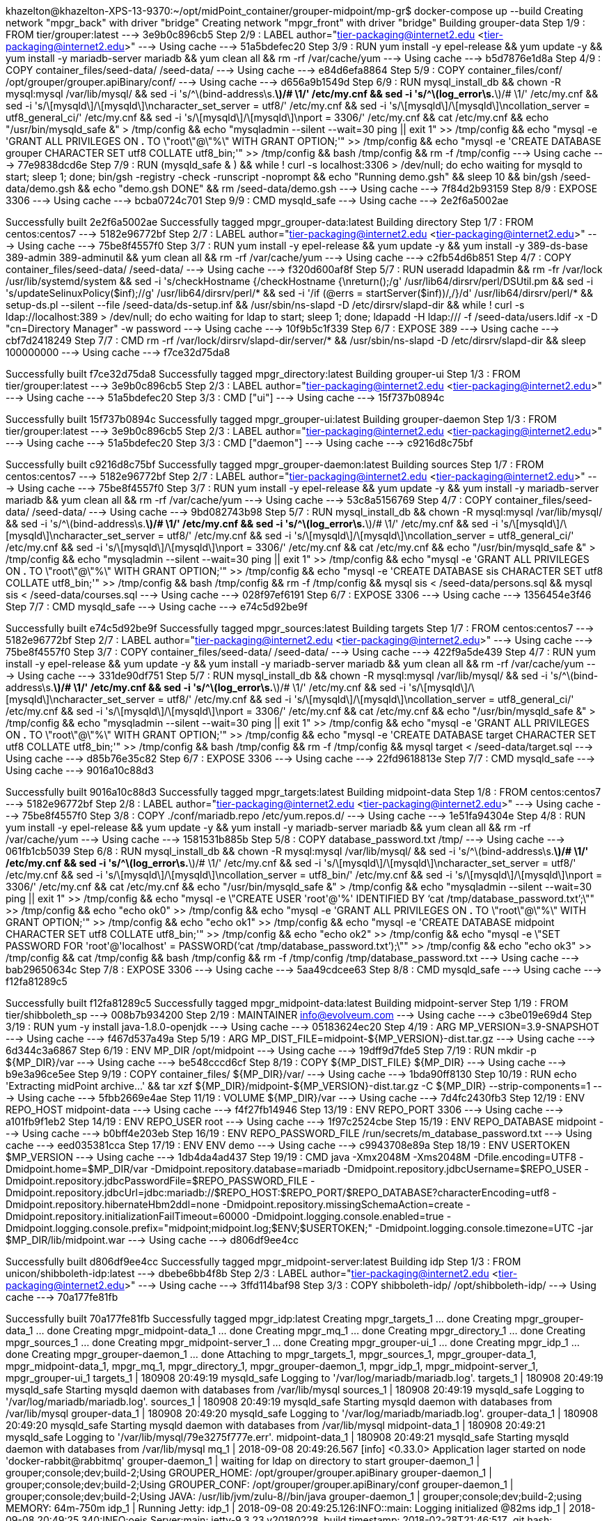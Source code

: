 khazelton@khazelton-XPS-13-9370:~/opt/midPoint_container/grouper-midpoint/mp-gr$ docker-compose up --build
Creating network "mpgr_back" with driver "bridge"
Creating network "mpgr_front" with driver "bridge"
Building grouper-data
Step 1/9 : FROM tier/grouper:latest
 ---> 3e9b0c896cb5
Step 2/9 : LABEL author="tier-packaging@internet2.edu <tier-packaging@internet2.edu>"
 ---> Using cache
 ---> 51a5bdefec20
Step 3/9 : RUN yum install -y epel-release     && yum update -y     && yum install -y mariadb-server mariadb     && yum clean all     && rm -rf /var/cache/yum
 ---> Using cache
 ---> b5d7876e1d8a
Step 4/9 : COPY container_files/seed-data/ /seed-data/
 ---> Using cache
 ---> e84d6efa8864
Step 5/9 : COPY container_files/conf/ /opt/grouper/grouper.apiBinary/conf/
 ---> Using cache
 ---> d656a9b1549d
Step 6/9 : RUN mysql_install_db     && chown -R mysql:mysql /var/lib/mysql/     && sed -i 's/^\(bind-address\s.*\)/# \1/' /etc/my.cnf     && sed -i 's/^\(log_error\s.*\)/# \1/' /etc/my.cnf     && sed -i 's/\[mysqld\]/\[mysqld\]\ncharacter_set_server = utf8/' /etc/my.cnf     && sed -i 's/\[mysqld\]/\[mysqld\]\ncollation_server = utf8_general_ci/' /etc/my.cnf     && sed -i 's/\[mysqld\]/\[mysqld\]\nport = 3306/' /etc/my.cnf     && cat  /etc/my.cnf     && echo "/usr/bin/mysqld_safe &" > /tmp/config     && echo "mysqladmin --silent --wait=30 ping || exit 1" >> /tmp/config     && echo "mysql -e 'GRANT ALL PRIVILEGES ON *.* TO \"root\"@\"%\" WITH GRANT OPTION;'" >> /tmp/config     && echo "mysql -e 'CREATE DATABASE grouper CHARACTER SET utf8 COLLATE utf8_bin;'" >> /tmp/config     && bash /tmp/config     && rm -f /tmp/config
 ---> Using cache
 ---> 77e9838dcd6e
Step 7/9 : RUN (mysqld_safe & )     && while ! curl -s localhost:3306 > /dev/null; do echo waiting for mysqld to start; sleep 1; done;     bin/gsh -registry -check -runscript -noprompt &&     echo "Running demo.gsh" &&     sleep 10 &&     bin/gsh /seed-data/demo.gsh &&     echo "demo.gsh DONE" &&     rm /seed-data/demo.gsh
 ---> Using cache
 ---> 7f84d2b93159
Step 8/9 : EXPOSE 3306
 ---> Using cache
 ---> bcba0724c701
Step 9/9 : CMD mysqld_safe
 ---> Using cache
 ---> 2e2f6a5002ae

Successfully built 2e2f6a5002ae
Successfully tagged mpgr_grouper-data:latest
Building directory
Step 1/7 : FROM centos:centos7
 ---> 5182e96772bf
Step 2/7 : LABEL author="tier-packaging@internet2.edu <tier-packaging@internet2.edu>"
 ---> Using cache
 ---> 75be8f4557f0
Step 3/7 : RUN yum install -y epel-release     && yum update -y     && yum install -y 389-ds-base 389-admin 389-adminutil     && yum clean all     && rm -rf /var/cache/yum
 ---> Using cache
 ---> c2fb54d6b851
Step 4/7 : COPY container_files/seed-data/ /seed-data/
 ---> Using cache
 ---> f320d600af8f
Step 5/7 : RUN useradd ldapadmin     && rm -fr /var/lock /usr/lib/systemd/system     && sed -i 's/checkHostname {/checkHostname {\nreturn();/g' /usr/lib64/dirsrv/perl/DSUtil.pm     && sed -i 's/updateSelinuxPolicy($inf);//g' /usr/lib64/dirsrv/perl/*     && sed -i '/if (@errs = startServer($inf))/,/}/d' /usr/lib64/dirsrv/perl/*     && setup-ds.pl --silent --file /seed-data/ds-setup.inf     && /usr/sbin/ns-slapd -D /etc/dirsrv/slapd-dir     && while ! curl -s ldap://localhost:389 > /dev/null; do echo waiting for ldap to start; sleep 1; done;     ldapadd -H ldap:/// -f /seed-data/users.ldif -x -D "cn=Directory Manager" -w password
 ---> Using cache
 ---> 10f9b5c1f339
Step 6/7 : EXPOSE 389
 ---> Using cache
 ---> cbf7d2418249
Step 7/7 : CMD rm -rf /var/lock/dirsrv/slapd-dir/server/* && /usr/sbin/ns-slapd -D /etc/dirsrv/slapd-dir && sleep 100000000
 ---> Using cache
 ---> f7ce32d75da8

Successfully built f7ce32d75da8
Successfully tagged mpgr_directory:latest
Building grouper-ui
Step 1/3 : FROM tier/grouper:latest
 ---> 3e9b0c896cb5
Step 2/3 : LABEL author="tier-packaging@internet2.edu <tier-packaging@internet2.edu>"
 ---> Using cache
 ---> 51a5bdefec20
Step 3/3 : CMD ["ui"]
 ---> Using cache
 ---> 15f737b0894c

Successfully built 15f737b0894c
Successfully tagged mpgr_grouper-ui:latest
Building grouper-daemon
Step 1/3 : FROM tier/grouper:latest
 ---> 3e9b0c896cb5
Step 2/3 : LABEL author="tier-packaging@internet2.edu <tier-packaging@internet2.edu>"
 ---> Using cache
 ---> 51a5bdefec20
Step 3/3 : CMD ["daemon"]
 ---> Using cache
 ---> c9216d8c75bf

Successfully built c9216d8c75bf
Successfully tagged mpgr_grouper-daemon:latest
Building sources
Step 1/7 : FROM centos:centos7
 ---> 5182e96772bf
Step 2/7 : LABEL author="tier-packaging@internet2.edu <tier-packaging@internet2.edu>"
 ---> Using cache
 ---> 75be8f4557f0
Step 3/7 : RUN yum install -y epel-release     && yum update -y     && yum install -y mariadb-server mariadb     && yum clean all     && rm -rf /var/cache/yum
 ---> Using cache
 ---> 53c8a5156769
Step 4/7 : COPY container_files/seed-data/ /seed-data/
 ---> Using cache
 ---> 9bd082743b98
Step 5/7 : RUN mysql_install_db     && chown -R mysql:mysql /var/lib/mysql/     && sed -i 's/^\(bind-address\s.*\)/# \1/' /etc/my.cnf     && sed -i 's/^\(log_error\s.*\)/# \1/' /etc/my.cnf     && sed -i 's/\[mysqld\]/\[mysqld\]\ncharacter_set_server = utf8/' /etc/my.cnf     && sed -i 's/\[mysqld\]/\[mysqld\]\ncollation_server = utf8_general_ci/' /etc/my.cnf     && sed -i 's/\[mysqld\]/\[mysqld\]\nport = 3306/' /etc/my.cnf     && cat  /etc/my.cnf     && echo "/usr/bin/mysqld_safe &" > /tmp/config     && echo "mysqladmin --silent --wait=30 ping || exit 1" >> /tmp/config     && echo "mysql -e 'GRANT ALL PRIVILEGES ON *.* TO \"root\"@\"%\" WITH GRANT OPTION;'" >> /tmp/config     && echo "mysql -e 'CREATE DATABASE sis CHARACTER SET utf8 COLLATE utf8_bin;'" >> /tmp/config     && bash /tmp/config     && rm -f /tmp/config     && mysql sis < /seed-data/persons.sql     && mysql sis < /seed-data/courses.sql
 ---> Using cache
 ---> 028f97ef6191
Step 6/7 : EXPOSE 3306
 ---> Using cache
 ---> 1356454e3f46
Step 7/7 : CMD mysqld_safe
 ---> Using cache
 ---> e74c5d92be9f

Successfully built e74c5d92be9f
Successfully tagged mpgr_sources:latest
Building targets
Step 1/7 : FROM centos:centos7
 ---> 5182e96772bf
Step 2/7 : LABEL author="tier-packaging@internet2.edu <tier-packaging@internet2.edu>"
 ---> Using cache
 ---> 75be8f4557f0
Step 3/7 : COPY container_files/seed-data/ /seed-data/
 ---> Using cache
 ---> 422f9a5de439
Step 4/7 : RUN yum install -y epel-release     && yum update -y     && yum install -y mariadb-server mariadb     && yum clean all     && rm -rf /var/cache/yum
 ---> Using cache
 ---> 331de90df751
Step 5/7 : RUN mysql_install_db     && chown -R mysql:mysql /var/lib/mysql/     && sed -i 's/^\(bind-address\s.*\)/# \1/' /etc/my.cnf     && sed -i 's/^\(log_error\s.*\)/# \1/' /etc/my.cnf     && sed -i 's/\[mysqld\]/\[mysqld\]\ncharacter_set_server = utf8/' /etc/my.cnf     && sed -i 's/\[mysqld\]/\[mysqld\]\ncollation_server = utf8_general_ci/' /etc/my.cnf     && sed -i 's/\[mysqld\]/\[mysqld\]\nport = 3306/' /etc/my.cnf     && cat  /etc/my.cnf     && echo "/usr/bin/mysqld_safe &" > /tmp/config     && echo "mysqladmin --silent --wait=30 ping || exit 1" >> /tmp/config     && echo "mysql -e 'GRANT ALL PRIVILEGES ON *.* TO \"root\"@\"%\" WITH GRANT OPTION;'" >> /tmp/config     && echo "mysql -e 'CREATE DATABASE target CHARACTER SET utf8 COLLATE utf8_bin;'" >> /tmp/config     && bash /tmp/config     && rm -f /tmp/config     && mysql target < /seed-data/target.sql
 ---> Using cache
 ---> d85b76e35c82
Step 6/7 : EXPOSE 3306
 ---> Using cache
 ---> 22fd9618813e
Step 7/7 : CMD mysqld_safe
 ---> Using cache
 ---> 9016a10c88d3

Successfully built 9016a10c88d3
Successfully tagged mpgr_targets:latest
Building midpoint-data
Step 1/8 : FROM centos:centos7
 ---> 5182e96772bf
Step 2/8 : LABEL author="tier-packaging@internet2.edu <tier-packaging@internet2.edu>"
 ---> Using cache
 ---> 75be8f4557f0
Step 3/8 : COPY ./conf/mariadb.repo /etc/yum.repos.d/
 ---> Using cache
 ---> 1e51fa94304e
Step 4/8 : RUN yum install -y epel-release     && yum update -y     && yum install -y mariadb-server mariadb     && yum clean all     && rm -rf /var/cache/yum
 ---> Using cache
 ---> 1581531b885b
Step 5/8 : COPY database_password.txt /tmp/
 ---> Using cache
 ---> 061fb1cb5039
Step 6/8 : RUN mysql_install_db     && chown -R mysql:mysql /var/lib/mysql/     && sed -i 's/^\(bind-address\s.*\)/# \1/' /etc/my.cnf     && sed -i 's/^\(log_error\s.*\)/# \1/' /etc/my.cnf     && sed -i 's/\[mysqld\]/\[mysqld\]\ncharacter_set_server = utf8/' /etc/my.cnf     && sed -i 's/\[mysqld\]/\[mysqld\]\ncollation_server = utf8_bin/' /etc/my.cnf     && sed -i 's/\[mysqld\]/\[mysqld\]\nport = 3306/' /etc/my.cnf     && cat  /etc/my.cnf     && echo "/usr/bin/mysqld_safe &" > /tmp/config     && echo "mysqladmin --silent --wait=30 ping || exit 1" >> /tmp/config     && echo "mysql -e \"CREATE USER 'root'@'%' IDENTIFIED BY '`cat /tmp/database_password.txt`';\"" >> /tmp/config     && echo "echo ok0" >> /tmp/config     && echo "mysql -e 'GRANT ALL PRIVILEGES ON *.* TO \"root\"@\"%\" WITH GRANT OPTION;'" >> /tmp/config     && echo "echo ok1" >> /tmp/config     && echo "mysql -e 'CREATE DATABASE midpoint CHARACTER SET utf8 COLLATE utf8_bin;'" >> /tmp/config     && echo "echo ok2" >> /tmp/config     && echo "mysql -e \"SET PASSWORD FOR 'root'@'localhost' = PASSWORD('`cat /tmp/database_password.txt`');\"" >> /tmp/config     && echo "echo ok3" >> /tmp/config     && cat /tmp/config     && bash /tmp/config     && rm -f /tmp/config /tmp/database_password.txt
 ---> Using cache
 ---> bab29650634c
Step 7/8 : EXPOSE 3306
 ---> Using cache
 ---> 5aa49cdcee63
Step 8/8 : CMD mysqld_safe
 ---> Using cache
 ---> f12fa81289c5

Successfully built f12fa81289c5
Successfully tagged mpgr_midpoint-data:latest
Building midpoint-server
Step 1/19 : FROM tier/shibboleth_sp
 ---> 008b7b934200
Step 2/19 : MAINTAINER info@evolveum.com
 ---> Using cache
 ---> c3be019e69d4
Step 3/19 : RUN yum -y install java-1.8.0-openjdk
 ---> Using cache
 ---> 05183624ec20
Step 4/19 : ARG MP_VERSION=3.9-SNAPSHOT
 ---> Using cache
 ---> f467d537a49a
Step 5/19 : ARG MP_DIST_FILE=midpoint-${MP_VERSION}-dist.tar.gz
 ---> Using cache
 ---> 6d344c3a6867
Step 6/19 : ENV MP_DIR /opt/midpoint
 ---> Using cache
 ---> 19dff9d7fde5
Step 7/19 : RUN mkdir -p ${MP_DIR}/var
 ---> Using cache
 ---> be548cccd6cf
Step 8/19 : COPY ${MP_DIST_FILE} ${MP_DIR}
 ---> Using cache
 ---> b9e3a96ce5ee
Step 9/19 : COPY container_files/ ${MP_DIR}/var/
 ---> Using cache
 ---> 1bda90ff8130
Step 10/19 : RUN echo 'Extracting midPoint archive...'  && tar xzf ${MP_DIR}/midpoint-${MP_VERSION}-dist.tar.gz -C ${MP_DIR} --strip-components=1
 ---> Using cache
 ---> 5fbb2669e4ae
Step 11/19 : VOLUME ${MP_DIR}/var
 ---> Using cache
 ---> 7d4fc2430fb3
Step 12/19 : ENV REPO_HOST midpoint-data
 ---> Using cache
 ---> f4f27fb14946
Step 13/19 : ENV REPO_PORT 3306
 ---> Using cache
 ---> a101fb9f1eb2
Step 14/19 : ENV REPO_USER root
 ---> Using cache
 ---> 1f97c2524cbe
Step 15/19 : ENV REPO_DATABASE midpoint
 ---> Using cache
 ---> b0bff4e203eb
Step 16/19 : ENV REPO_PASSWORD_FILE /run/secrets/m_database_password.txt
 ---> Using cache
 ---> eed035381cca
Step 17/19 : ENV ENV demo
 ---> Using cache
 ---> c9943708e89a
Step 18/19 : ENV USERTOKEN $MP_VERSION
 ---> Using cache
 ---> 1db4da4ad437
Step 19/19 : CMD java -Xmx2048M -Xms2048M -Dfile.encoding=UTF8        -Dmidpoint.home=$MP_DIR/var        -Dmidpoint.repository.database=mariadb        -Dmidpoint.repository.jdbcUsername=$REPO_USER        -Dmidpoint.repository.jdbcPasswordFile=$REPO_PASSWORD_FILE        -Dmidpoint.repository.jdbcUrl=jdbc:mariadb://$REPO_HOST:$REPO_PORT/$REPO_DATABASE?characterEncoding=utf8        -Dmidpoint.repository.hibernateHbm2ddl=none        -Dmidpoint.repository.missingSchemaAction=create        -Dmidpoint.repository.initializationFailTimeout=60000        -Dmidpoint.logging.console.enabled=true -Dmidpoint.logging.console.prefix="midpoint;midpoint.log;$ENV;$USERTOKEN;" -Dmidpoint.logging.console.timezone=UTC        -jar $MP_DIR/lib/midpoint.war
 ---> Using cache
 ---> d806df9ee4cc

Successfully built d806df9ee4cc
Successfully tagged mpgr_midpoint-server:latest
Building idp
Step 1/3 : FROM unicon/shibboleth-idp:latest
 ---> dbebe6bb4f8b
Step 2/3 : LABEL author="tier-packaging@internet2.edu <tier-packaging@internet2.edu>"
 ---> Using cache
 ---> 3ffd114baf98
Step 3/3 : COPY shibboleth-idp/ /opt/shibboleth-idp/
 ---> Using cache
 ---> 70a177fe81fb

Successfully built 70a177fe81fb
Successfully tagged mpgr_idp:latest
Creating mpgr_targets_1       ... done
Creating mpgr_grouper-data_1  ... done
Creating mpgr_midpoint-data_1 ... done
Creating mpgr_mq_1              ... done
Creating mpgr_directory_1       ... done
Creating mpgr_sources_1       ... done
Creating mpgr_midpoint-server_1 ... done
Creating mpgr_grouper-ui_1      ... done
Creating mpgr_idp_1             ... done
Creating mpgr_grouper-daemon_1  ... done
Attaching to mpgr_targets_1, mpgr_sources_1, mpgr_grouper-data_1, mpgr_midpoint-data_1, mpgr_mq_1, mpgr_directory_1, mpgr_grouper-daemon_1, mpgr_idp_1, mpgr_midpoint-server_1, mpgr_grouper-ui_1
targets_1          | 180908 20:49:19 mysqld_safe Logging to '/var/log/mariadb/mariadb.log'.
targets_1          | 180908 20:49:19 mysqld_safe Starting mysqld daemon with databases from /var/lib/mysql
sources_1          | 180908 20:49:19 mysqld_safe Logging to '/var/log/mariadb/mariadb.log'.
sources_1          | 180908 20:49:19 mysqld_safe Starting mysqld daemon with databases from /var/lib/mysql
grouper-data_1     | 180908 20:49:20 mysqld_safe Logging to '/var/log/mariadb/mariadb.log'.
grouper-data_1     | 180908 20:49:20 mysqld_safe Starting mysqld daemon with databases from /var/lib/mysql
midpoint-data_1    | 180908 20:49:21 mysqld_safe Logging to '/var/lib/mysql/79e3275f777e.err'.
midpoint-data_1    | 180908 20:49:21 mysqld_safe Starting mysqld daemon with databases from /var/lib/mysql
mq_1               | 2018-09-08 20:49:26.567 [info] <0.33.0> Application lager started on node 'docker-rabbit@rabbitmq'
grouper-daemon_1   | waiting for ldap on directory to start
grouper-daemon_1   | grouper;console;dev;build-2;Using GROUPER_HOME: /opt/grouper/grouper.apiBinary
grouper-daemon_1   | grouper;console;dev;build-2;Using GROUPER_CONF: /opt/grouper/grouper.apiBinary/conf
grouper-daemon_1   | grouper;console;dev;build-2;Using JAVA: /usr/lib/jvm/zulu-8//bin/java
grouper-daemon_1   | grouper;console;dev;build-2;using MEMORY: 64m-750m
idp_1              | Running Jetty:
idp_1              | 2018-09-08 20:49:25.126:INFO::main: Logging initialized @82ms
idp_1              | 2018-09-08 20:49:25.340:INFO:oejs.Server:main: jetty-9.3.23.v20180228, build timestamp: 2018-02-28T21:46:51Z, git hash: 0554f8d8b4c884de6e35a9f7a5481b78e2f34b4f
idp_1              | 2018-09-08 20:49:25.396:INFO:oejs.AbstractNCSARequestLog:main: Opened /opt/shib-jetty-base/logs/2018_09_08.request.log
idp_1              | 2018-09-08 20:49:25.397:INFO:oejdp.ScanningAppProvider:main: Deployment monitor [file:///opt/shib-jetty-base/webapps/] at interval 1
midpoint-server_1  | 20:49:26,316 |-INFO in ch.qos.logback.classic.LoggerContext[default] - Could NOT find resource [logback-test.xml]
midpoint-server_1  | 20:49:26,317 |-INFO in ch.qos.logback.classic.LoggerContext[default] - Could NOT find resource [logback.groovy]
midpoint-server_1  | 20:49:26,317 |-INFO in ch.qos.logback.classic.LoggerContext[default] - Found resource [logback.xml] at [jar:file:/opt/midpoint/lib/midpoint.war!/WEB-INF/classes!/logback.xml]
midpoint-server_1  | 20:49:26,365 |-INFO in ch.qos.logback.core.joran.spi.ConfigurationWatchList@4ccabbaa - URL [jar:file:/opt/midpoint/lib/midpoint.war!/WEB-INF/classes!/logback.xml] is not of type file
midpoint-server_1  | 20:49:26,463 |-INFO in ch.qos.logback.classic.joran.action.ConfigurationAction - debug attribute not set
midpoint-server_1  | 20:49:26,476 |-INFO in ch.qos.logback.core.joran.util.ConfigurationWatchListUtil@4bf558aa - Adding [jar:file:/opt/midpoint/lib/midpoint.war!/WEB-INF/classes!/logback-console.xml] to configuration watch list.
midpoint-server_1  | 20:49:26,476 |-INFO in ch.qos.logback.core.joran.spi.ConfigurationWatchList@4ccabbaa - URL [jar:file:/opt/midpoint/lib/midpoint.war!/WEB-INF/classes!/logback-console.xml] is not of type file
midpoint-server_1  | 20:49:26,481 |-INFO in ch.qos.logback.core.joran.action.DefinePropertyAction - About to instantiate property definer of type [com.evolveum.midpoint.common.LogbackPropertyDefinerForConsolePrefix]
midpoint-server_1  | 20:49:26,484 |-INFO in ch.qos.logback.core.joran.action.DefinePropertyAction - Popping property definer for property named [consolePrefix] from the object stack
midpoint-server_1  | 20:49:26,487 |-INFO in ch.qos.logback.core.joran.action.DefinePropertyAction - About to instantiate property definer of type [com.evolveum.midpoint.common.LogbackPropertyDefinerForConsoleTimezone]
midpoint-server_1  | 20:49:26,488 |-INFO in ch.qos.logback.core.joran.action.DefinePropertyAction - Popping property definer for property named [consoleTimezone] from the object stack
midpoint-server_1  | 20:49:26,488 |-INFO in ch.qos.logback.core.joran.action.AppenderAction - About to instantiate appender of type [ch.qos.logback.core.ConsoleAppender]
midpoint-server_1  | 20:49:26,496 |-INFO in ch.qos.logback.core.joran.action.AppenderAction - Naming appender as [DEFAULT_CONSOLE]
midpoint-server_1  | 20:49:26,563 |-WARN in ch.qos.logback.core.ConsoleAppender[DEFAULT_CONSOLE] - This appender no longer admits a layout as a sub-component, set an encoder instead.
midpoint-server_1  | 20:49:26,563 |-WARN in ch.qos.logback.core.ConsoleAppender[DEFAULT_CONSOLE] - To ensure compatibility, wrapping your layout in LayoutWrappingEncoder.
midpoint-server_1  | 20:49:26,563 |-WARN in ch.qos.logback.core.ConsoleAppender[DEFAULT_CONSOLE] - See also http://logback.qos.ch/codes.html#layoutInsteadOfEncoder for details
midpoint-server_1  | 20:49:26,564 |-INFO in ch.qos.logback.core.joran.action.AppenderAction - About to instantiate appender of type [ch.qos.logback.core.rolling.RollingFileAppender]
midpoint-server_1  | 20:49:26,569 |-INFO in ch.qos.logback.core.joran.action.AppenderAction - Naming appender as [MIDPOINT_LOG]
midpoint-server_1  | 20:49:26,571 |-INFO in ch.qos.logback.core.joran.action.NestedComplexPropertyIA - Assuming default type [ch.qos.logback.classic.encoder.PatternLayoutEncoder] for [encoder] property
midpoint-server_1  | 20:49:26,594 |-INFO in c.q.l.core.rolling.TimeBasedRollingPolicy@758705033 - No compression will be used
midpoint-server_1  | 20:49:26,595 |-INFO in c.q.l.core.rolling.TimeBasedRollingPolicy@758705033 - Will use the pattern /opt/midpoint/var/log/midpoint-%d{yyyy-MM-dd}.%i.log for the active file
midpoint-server_1  | 20:49:26,597 |-INFO in ch.qos.logback.core.rolling.SizeAndTimeBasedFNATP@5fa7e7ff - The date pattern is 'yyyy-MM-dd' from file name pattern '/opt/midpoint/var/log/midpoint-%d{yyyy-MM-dd}.%i.log'.
midpoint-server_1  | 20:49:26,597 |-INFO in ch.qos.logback.core.rolling.SizeAndTimeBasedFNATP@5fa7e7ff - Roll-over at midnight.
midpoint-server_1  | 20:49:26,600 |-INFO in ch.qos.logback.core.rolling.SizeAndTimeBasedFNATP@5fa7e7ff - Setting initial period to Sat Sep 08 20:40:39 UTC 2018
midpoint-server_1  | 20:49:26,600 |-WARN in ch.qos.logback.core.rolling.SizeAndTimeBasedFNATP@5fa7e7ff - SizeAndTimeBasedFNATP is deprecated. Use SizeAndTimeBasedRollingPolicy instead
midpoint-server_1  | 20:49:26,600 |-WARN in ch.qos.logback.core.rolling.SizeAndTimeBasedFNATP@5fa7e7ff - For more information see http://logback.qos.ch/manual/appenders.html#SizeAndTimeBasedRollingPolicy
midpoint-server_1  | 20:49:26,602 |-INFO in c.q.l.core.rolling.TimeBasedRollingPolicy@758705033 - Cleaning on start up
midpoint-server_1  | 20:49:26,607 |-INFO in c.q.l.core.rolling.helper.TimeBasedArchiveRemover - first clean up after appender initialization
midpoint-server_1  | 20:49:26,607 |-INFO in c.q.l.core.rolling.helper.TimeBasedArchiveRemover - Multiple periods, i.e. 32 periods, seem to have elapsed. This is expected at application start.
midpoint-server_1  | 20:49:26,609 |-INFO in ch.qos.logback.core.rolling.RollingFileAppender[MIDPOINT_LOG] - Active log file name: /opt/midpoint/var/log/midpoint.log
midpoint-server_1  | 20:49:26,609 |-INFO in ch.qos.logback.core.rolling.RollingFileAppender[MIDPOINT_LOG] - File property is set to [/opt/midpoint/var/log/midpoint.log]
midpoint-server_1  | 20:49:26,610 |-INFO in ch.qos.logback.core.joran.action.AppenderAction - About to instantiate appender of type [ch.qos.logback.core.rolling.RollingFileAppender]
midpoint-server_1  | 20:49:26,610 |-INFO in ch.qos.logback.core.joran.action.AppenderAction - Naming appender as [MIDPOINT_PROFILE_LOG]
midpoint-server_1  | 20:49:26,611 |-INFO in ch.qos.logback.core.joran.action.NestedComplexPropertyIA - Assuming default type [ch.qos.logback.classic.encoder.PatternLayoutEncoder] for [encoder] property
midpoint-server_1  | 20:49:26,612 |-INFO in c.q.l.core.rolling.TimeBasedRollingPolicy@1177096266 - No compression will be used
midpoint-server_1  | 20:49:26,612 |-INFO in c.q.l.core.rolling.TimeBasedRollingPolicy@1177096266 - Will use the pattern /opt/midpoint/var/log/midpoint-profile-%d{yyyy-MM-dd}.%i.log for the active file
midpoint-server_1  | 20:49:26,613 |-INFO in ch.qos.logback.core.rolling.SizeAndTimeBasedFNATP@27f8302d - The date pattern is 'yyyy-MM-dd' from file name pattern '/opt/midpoint/var/log/midpoint-profile-%d{yyyy-MM-dd}.%i.log'.
midpoint-server_1  | 20:49:26,613 |-INFO in ch.qos.logback.core.rolling.SizeAndTimeBasedFNATP@27f8302d - Roll-over at midnight.
midpoint-server_1  | 20:49:26,613 |-INFO in ch.qos.logback.core.rolling.SizeAndTimeBasedFNATP@27f8302d - Setting initial period to Wed Aug 29 22:48:55 UTC 2018
midpoint-server_1  | 20:49:26,613 |-WARN in ch.qos.logback.core.rolling.SizeAndTimeBasedFNATP@27f8302d - SizeAndTimeBasedFNATP is deprecated. Use SizeAndTimeBasedRollingPolicy instead
midpoint-server_1  | 20:49:26,613 |-WARN in ch.qos.logback.core.rolling.SizeAndTimeBasedFNATP@27f8302d - For more information see http://logback.qos.ch/manual/appenders.html#SizeAndTimeBasedRollingPolicy
midpoint-server_1  | 20:49:26,614 |-INFO in ch.qos.logback.core.rolling.RollingFileAppender[MIDPOINT_PROFILE_LOG] - Active log file name: /opt/midpoint/var/log/midpoint-profile.log
midpoint-server_1  | 20:49:26,614 |-INFO in ch.qos.logback.core.rolling.RollingFileAppender[MIDPOINT_PROFILE_LOG] - File property is set to [/opt/midpoint/var/log/midpoint-profile.log]
midpoint-server_1  | 20:49:26,615 |-INFO in ch.qos.logback.classic.joran.action.LoggerAction - Setting level of logger [org.springframework.boot.SpringApplication] to INFO
midpoint-server_1  | 20:49:26,615 |-INFO in ch.qos.logback.classic.joran.action.LoggerAction - Setting level of logger [ro.isdc.wro.extensions.processor.css.Less4jProcessor] to ERROR
midpoint-server_1  | 20:49:26,615 |-INFO in ch.qos.logback.classic.joran.action.LoggerAction - Setting level of logger [org.hibernate.engine.jdbc.spi.SqlExceptionHelper] to OFF
midpoint-server_1  | 20:49:26,615 |-INFO in ch.qos.logback.classic.joran.action.LoggerAction - Setting level of logger [org.hibernate.engine.jdbc.batch.internal.BatchingBatch] to OFF
midpoint-server_1  | 20:49:26,615 |-INFO in ch.qos.logback.classic.joran.action.LoggerAction - Setting level of logger [org.hibernate.engine.jdbc.batch.internal.AbstractBatchImpl] to WARN
midpoint-server_1  | 20:49:26,615 |-INFO in ch.qos.logback.classic.joran.action.LoggerAction - Setting level of logger [PROFILING] to INFO
midpoint-server_1  | 20:49:26,615 |-INFO in ch.qos.logback.classic.joran.action.LoggerAction - Setting level of logger [com.evolveum.midpoint] to INFO
midpoint-server_1  | 20:49:26,615 |-INFO in ch.qos.logback.classic.joran.action.LoggerAction - Setting level of logger [com.evolveum.midpoint.web.util.MidPointProfilingServletFilter] to TRACE
midpoint-server_1  | 20:49:26,615 |-INFO in ch.qos.logback.core.joran.action.AppenderRefAction - Attaching appender named [MIDPOINT_PROFILE_LOG] to Logger[com.evolveum.midpoint.web.util.MidPointProfilingServletFilter]
midpoint-server_1  | 20:49:26,616 |-INFO in ch.qos.logback.classic.joran.action.RootLoggerAction - Setting level of ROOT logger to WARN
midpoint-server_1  | 20:49:26,616 |-INFO in ch.qos.logback.core.joran.action.AppenderRefAction - Attaching appender named [MIDPOINT_LOG] to Logger[ROOT]
midpoint-server_1  | 20:49:26,617 |-INFO in ch.qos.logback.core.joran.action.AppenderRefAction - Attaching appender named [DEFAULT_CONSOLE] to Logger[ROOT]
midpoint-server_1  | 20:49:26,617 |-INFO in ch.qos.logback.classic.joran.action.ConfigurationAction - End of configuration.
midpoint-server_1  | 20:49:26,618 |-INFO in ch.qos.logback.classic.joran.JoranConfigurator@4d76f3f8 - Registering current configuration as safe fallback point
midpoint-server_1  |
midpoint-server_1  | midpoint;midpoint.log;demo;3.9-SNAPSHOT;2018-09-08 20:49:27,541 [] [main] INFO (org.springframework.boot.SpringApplication):
midpoint-server_1  |                    _ _____              _
midpoint-server_1  |              _    | |  _  \     _     _| |_
midpoint-server_1  |    ___ ____ (_) __| | |_) |___ (_)___|_   _|
midpoint-server_1  |   |  _ ` _ `| |/ _  |  __/  _ \| |  _` | |
midpoint-server_1  |   | | | | | | | (_| | |  | (_) | | | | | |_
midpoint-server_1  |   |_| |_| |_|_|\____|_|  \____/|_|_| |_|\__|  by Evolveum and partners
midpoint-server_1  |
midpoint-server_1  |   Licensed under the Apache License, Version 2.0 see: http://www.apache.org/licenses/LICENSE-2.0
midpoint-server_1  |   Version :  3.9-SNAPSHOT
midpoint-server_1  |   Sources :  https://github.com/Evolveum/midpoint.git  branch:  tmp/tier
midpoint-server_1  |   Bug reporting system : http://jira.evolveum.com/
midpoint-server_1  |   Product information : http://wiki.evolveum.com/display/midPoint
midpoint-server_1  |
midpoint-server_1  |
mq_1               | 2018-09-08 20:49:27.573 [info] <0.33.0> Application mnesia started on node 'docker-rabbit@rabbitmq'
mq_1               | 2018-09-08 20:49:27.573 [info] <0.33.0> Application jsx started on node 'docker-rabbit@rabbitmq'
mq_1               | 2018-09-08 20:49:27.573 [info] <0.33.0> Application xmerl started on node 'docker-rabbit@rabbitmq'
grouper-daemon_1   | grouper-api;grouper_error.log;dev;build-2;2018-09-08 20:49:27,789: [main] ERROR SourceManager.printConfig(231) -  - NON-FATAL ERROR:              subject sources are read from subject.properties but you still have a sources.xml on the classpath which is confusing, please backup and remove this file: /opt/grouper/grouper.apiBinary/conf/sources.xml
grouper-daemon_1   | grouper;console;dev;build-2;Grouper starting up: version: 2.3.0, build date: null, env: <no label configured>
grouper-daemon_1   | grouper;console;dev;build-2;grouperPatchStatus read from: /opt/grouper/grouper.apiBinary/grouperPatchStatus.properties
grouper-daemon_1   | grouper;console;dev;build-2;api patches installed:        0, 1, 2, 3, 4, 5, 6, 7, 8, 9, 10, 11, 12, 13, 14, 15, 16, 17, 18, 19, 20, 21, 22, 23, 24, 25, 26, 27, 28, 29, 30, 31, 32, 33, 34, 35, 36, 37, 38, 39, 40, 41, 42, 43, 44, 45, 46, 47, 48, 49, 50, 51, 52, 53, 54, 55, 56, 57, 58, 59, 60, 61, 62, 63, 64, 65, 66, 67, 68, 69, 70, 71, 72, 73, 74, 75, 76, 77, 78, 79, 80, 81, 82, 83, 84, 85, 86, 87, 88, 89, 90, 91, 92, 93, 94, 95, 96, 97, 98, 99, 100, 101, 102, 103, 104, 105, 106, 107
grouper-daemon_1   | grouper;console;dev;build-2;pspng patches installed:      0, 1, 2, 3, 4, 5, 6, 7, 8, 9, 10, 11, 12, 13, 14, 15, 16
grouper-daemon_1   | grouper;console;dev;build-2;grouper.properties read from: /opt/grouper/grouper.apiBinary/conf/grouper.properties
grouper-daemon_1   | grouper;console;dev;build-2;Grouper current directory is: /opt/grouper/grouper.apiBinary
grouper-daemon_1   | grouper;console;dev;build-2;log4j.properties read from:   /opt/grouper/grouper.apiBinary/conf/log4j.properties
grouper-daemon_1   | grouper;console;dev;build-2;Grouper is logging to file:   /tmp/logpipe, at min level WARN for package: edu.internet2.middleware.grouper, based on log4j.properties
grouper-daemon_1   | grouper;console;dev;build-2;grouper.hibernate.properties: /run/secrets/grouper_grouper.hibernate.properties
grouper-daemon_1   | grouper;console;dev;build-2;grouper.hibernate.properties: root@jdbc:mysql://grouper-data:3306/grouper?CharSet=utf8&useUnicode=true&characterEncoding=utf8
grouper-daemon_1   | grouper;console;dev;build-2;subject.properties read from: /run/secrets/grouper_subject.properties
grouper-daemon_1   | grouper;console;dev;build-2;sources configured in:        subject.properties
grouper-daemon_1   | grouper;console;dev;build-2;NON-FATAL ERROR:              subject sources are read from subject.properties but you still have a sources.xml on the classpath which is confusing, please backup and remove this file: /opt/grouper/grouper.apiBinary/conf/sources.xml
grouper-daemon_1   | grouper;console;dev;build-2;subject.properties ldap source id:   ldap: cn=admin,dc=internet2,dc=edu@ldap://directory:389
grouper-daemon_1   | grouper;console;dev;build-2;subject.properties groupersource id: g:gsa
grouper-daemon_1   | grouper;console;dev;build-2;subject.properties groupersource id: grouperEntities
grouper-daemon_1   | grouper-api;grouper_error.log;dev;build-2;2018-09-08 20:49:27,793: [main] WARN  GrouperStartup.printConfigOnce(177) -  - Grouper starting up: version: 2.3.0, build date: null, env: <no label configured>
grouper-daemon_1   | grouperPatchStatus read from: /opt/grouper/grouper.apiBinary/grouperPatchStatus.properties
grouper-daemon_1   | api patches installed:        0, 1, 2, 3, 4, 5, 6, 7, 8, 9, 10, 11, 12, 13, 14, 15, 16, 17, 18, 19, 20, 21, 22, 23, 24, 25, 26, 27, 28, 29, 30, 31, 32, 33, 34, 35, 36, 37, 38, 39, 40, 41, 42, 43, 44, 45, 46, 47, 48, 49, 50, 51, 52, 53, 54, 55, 56, 57, 58, 59, 60, 61, 62, 63, 64, 65, 66, 67, 68, 69, 70, 71, 72, 73, 74, 75, 76, 77, 78, 79, 80, 81, 82, 83, 84, 85, 86, 87, 88, 89, 90, 91, 92, 93, 94, 95, 96, 97, 98, 99, 100, 101, 102, 103, 104, 105, 106, 107
grouper-daemon_1   | pspng patches installed:      0, 1, 2, 3, 4, 5, 6, 7, 8, 9, 10, 11, 12, 13, 14, 15, 16
grouper-daemon_1   | grouper.properties read from: /opt/grouper/grouper.apiBinary/conf/grouper.properties
grouper-daemon_1   | Grouper current directory is: /opt/grouper/grouper.apiBinary
grouper-daemon_1   | log4j.properties read from:   /opt/grouper/grouper.apiBinary/conf/log4j.properties
grouper-daemon_1   | Grouper is logging to file:   /tmp/logpipe, at min level WARN for package: edu.internet2.middleware.grouper, based on log4j.properties
grouper-daemon_1   | grouper.hibernate.properties: /run/secrets/grouper_grouper.hibernate.properties
grouper-daemon_1   | grouper.hibernate.properties: root@jdbc:mysql://grouper-data:3306/grouper?CharSet=utf8&useUnicode=true&characterEncoding=utf8
grouper-daemon_1   | subject.properties read from: /run/secrets/grouper_subject.properties
grouper-daemon_1   | sources configured in:        subject.properties
grouper-daemon_1   | NON-FATAL ERROR:              subject sources are read from subject.properties but you still have a sources.xml on the classpath which is confusing, please backup and remove this file: /opt/grouper/grouper.apiBinary/conf/sources.xml
grouper-daemon_1   | subject.properties ldap source id:   ldap: cn=admin,dc=internet2,dc=edu@ldap://directory:389
grouper-daemon_1   | subject.properties groupersource id: g:gsa
grouper-daemon_1   | subject.properties groupersource id: grouperEntities
mq_1               | 2018-09-08 20:49:27.805 [info] <0.33.0> Application inets started on node 'docker-rabbit@rabbitmq'
mq_1               | 2018-09-08 20:49:27.835 [info] <0.33.0> Application os_mon started on node 'docker-rabbit@rabbitmq'
mq_1               | 2018-09-08 20:49:27.836 [info] <0.33.0> Application crypto started on node 'docker-rabbit@rabbitmq'
mq_1               | 2018-09-08 20:49:27.837 [info] <0.33.0> Application cowlib started on node 'docker-rabbit@rabbitmq'
mq_1               | 2018-09-08 20:49:27.837 [info] <0.33.0> Application asn1 started on node 'docker-rabbit@rabbitmq'
mq_1               | 2018-09-08 20:49:27.838 [info] <0.33.0> Application public_key started on node 'docker-rabbit@rabbitmq'
midpoint-server_1  | midpoint;midpoint.log;demo;3.9-SNAPSHOT;2018-09-08 20:49:28,036 [] [main] INFO (com.evolveum.midpoint.web.boot.MidPointSpringApplication): Starting MidPointSpringApplication on 7f84132c9308 with PID 1 (/opt/midpoint/lib/midpoint.war started by root in /opt/tier)
midpoint-server_1  | midpoint;midpoint.log;demo;3.9-SNAPSHOT;2018-09-08 20:49:28,039 [] [main] INFO (com.evolveum.midpoint.web.boot.MidPointSpringApplication): No active profile set, falling back to default profiles: default
mq_1               | 2018-09-08 20:49:28.110 [info] <0.33.0> Application ssl started on node 'docker-rabbit@rabbitmq'
mq_1               | 2018-09-08 20:49:28.127 [info] <0.33.0> Application ranch started on node 'docker-rabbit@rabbitmq'
mq_1               | 2018-09-08 20:49:28.137 [info] <0.33.0> Application cowboy started on node 'docker-rabbit@rabbitmq'
mq_1               | 2018-09-08 20:49:28.137 [info] <0.33.0> Application ranch_proxy_protocol started on node 'docker-rabbit@rabbitmq'
mq_1               | 2018-09-08 20:49:28.137 [info] <0.33.0> Application recon started on node 'docker-rabbit@rabbitmq'
mq_1               | 2018-09-08 20:49:28.137 [info] <0.33.0> Application rabbit_common started on node 'docker-rabbit@rabbitmq'
mq_1               | 2018-09-08 20:49:28.215 [info] <0.33.0> Application amqp_client started on node 'docker-rabbit@rabbitmq'
mq_1               | 2018-09-08 20:49:28.250 [info] <0.201.0>
mq_1               |  Starting RabbitMQ 3.7.7 on Erlang 20.3.8.3
mq_1               |  Copyright (C) 2007-2018 Pivotal Software, Inc.
mq_1               |  Licensed under the MPL.  See http://www.rabbitmq.com/
mq_1               |
mq_1               |   ##  ##
mq_1               |   ##  ##      RabbitMQ 3.7.7. Copyright (C) 2007-2018 Pivotal Software, Inc.
mq_1               |   ##########  Licensed under the MPL.  See http://www.rabbitmq.com/
mq_1               |   ######  ##
mq_1               |   ##########  Logs: <stdout>
mq_1               |
mq_1               |               Starting broker...
mq_1               | 2018-09-08 20:49:28.293 [info] <0.201.0>
mq_1               |  node           : docker-rabbit@rabbitmq
mq_1               |  home dir       : /var/lib/rabbitmq
mq_1               |  config file(s) : /etc/rabbitmq/rabbitmq.conf
mq_1               |  cookie hash    : reFf0PjFMCYH1/OAAY/3gA==
mq_1               |  log(s)         : <stdout>
mq_1               |  database dir   : /var/lib/rabbitmq/mnesia/docker-rabbit
grouper-ui_1       | shibd;shibd.log;dev;build-2;2018-09-08 20:49:29 INFO XMLTooling.Config : xmltooling 3.0.0 library initialization complete
grouper-ui_1       | shibd;shibd.log;dev;build-2;2018-09-08 20:49:29 INFO OpenSAML.Config : opensaml 3.0.0 library initialization complete
grouper-ui_1       | shibd;shibd.log;dev;build-2;2018-09-08 20:49:29 INFO Shibboleth.Config : shibboleth 3.0.0 library initialization complete
grouper-ui_1       | httpd;console;dev;build-2;[Sat Sep 08 20:49:29.433080 2018] [so:warn] [pid 159] AH01574: module mod_shib is already loaded, skipping
grouper-ui_1       | httpd;console;dev;build-2;AH00558: httpd: Could not reliably determine the server's fully qualified domain name, using 172.19.0.5. Set the 'ServerName' directive globally to suppress this message
grouper-ui_1       |  [suexec:notice] [pid 159:tid AH01232: suEXEC mechanism enabled (wrapper: /usr/sbin/suexec)
grouper-ui_1       | shibd;native.log;dev;build-2;2018-09-08 20:49:29 INFO XMLTooling.Config : xmltooling 3.0.0 library initialization complete
grouper-ui_1       | shibd;native.log;dev;build-2;2018-09-08 20:49:29 INFO Shibboleth.Config : shibboleth 3.0.0 library initialization complete
grouper-ui_1       |  [ssl:error] [pid 159:tid AH02218: ssl_stapling_init_cert: no OCSP URI in certificate and no SSLStaplingForceURL set [subject: CN=sp.example.org,O=Internet2/TIER,L=Ann Arbor,ST=MI,C=US / issuer: CN=sp.example.org,O=Internet2/TIER,L=Ann Arbor,ST=MI,C=US / serial: CD65EF2BD2156DB9 / notbefore: Sep 22 19:50:35 2017 GMT / notafter: Sep 20 19:50:35 2027 GMT]
grouper-ui_1       |  [ssl:error] [pid 159:tid AH02235: Unable to configure server certificate for stapling
grouper-ui_1       |  [ssl:warn] [pid 159:tid AH01909: RSA certificate configured for 172.19.0.5:443 does NOT include an ID which matches the server name
grouper-ui_1       | shibd;native.log;dev;build-2;2018-09-08 20:49:29 INFO Shibboleth.Config : shibboleth 3.0.0 library shutting down
grouper-ui_1       | shibd;native.log;dev;build-2;2018-09-08 20:49:29 INFO XMLTooling.Config : xmltooling 3.0.0 library shutdown complete
grouper-ui_1       | [Sat Sep 08 20:49:29.526666 2018] [so:warn] [pid 159] AH01574: module mod_shib is already loaded, skipping
grouper-ui_1       | AH00558: httpd: Could not reliably determine the server's fully qualified domain name, using 172.19.0.5. Set the 'ServerName' directive globally to suppress this message
grouper-ui_1       |  [auth_digest:notice] [pid 159:tid AH01757: generating secret for digest authentication ...
grouper-ui_1       |  [lbmethod_heartbeat:notice] [pid 159:tid AH02282: No slotmem from mod_heartmonitor
grouper-ui_1       | shibd;native.log;dev;build-2;2018-09-08 20:49:29 INFO XMLTooling.Config : xmltooling 3.0.0 library initialization complete
grouper-ui_1       | shibd;native.log;dev;build-2;2018-09-08 20:49:29 INFO Shibboleth.Config : shibboleth 3.0.0 library initialization complete
grouper-ui_1       |  [ssl:warn] [pid 159:tid AH01873: Init: Session Cache is not configured [hint: SSLSessionCache]
grouper-ui_1       |  [ssl:error] [pid 159:tid AH02218: ssl_stapling_init_cert: no OCSP URI in certificate and no SSLStaplingForceURL set [subject: CN=sp.example.org,O=Internet2/TIER,L=Ann Arbor,ST=MI,C=US / issuer: CN=sp.example.org,O=Internet2/TIER,L=Ann Arbor,ST=MI,C=US / serial: CD65EF2BD2156DB9 / notbefore: Sep 22 19:50:35 2017 GMT / notafter: Sep 20 19:50:35 2027 GMT]
grouper-ui_1       |  [ssl:error] [pid 159:tid AH02235: Unable to configure server certificate for stapling
grouper-ui_1       |  [ssl:warn] [pid 159:tid AH01909: RSA certificate configured for 172.19.0.5:443 does NOT include an ID which matches the server name
grouper-ui_1       |  [mpm_prefork:notice] [pid 159:tid AH00163: Apache/2.4.6 (CentOS) OpenSSL/1.0.2k-fips configured -- resuming normal operations
grouper-ui_1       |  [core:notice] [pid 159:tid AH00094: Command line: 'httpd -D FOREGROUND'
grouper-ui_1       | shibd;shibd.log;dev;build-2;2018-09-08 20:49:29 INFO Shibboleth.Config : loaded XML resource (/etc/shibboleth/shibboleth2.xml)
grouper-ui_1       | shibd;shibd.log;dev;build-2;2018-09-08 20:49:29 INFO Shibboleth.Config : Shibboleth SP Version 3.0.0
grouper-ui_1       | shibd;shibd.log;dev;build-2;2018-09-08 20:49:29 INFO Shibboleth.Config : Library versions: log4shib 2.0.0, Xerces-C 3.2.1, XML-Security-C 2.0.0, XMLTooling-C 3.0.0, OpenSAML-C 3.0.0, Shibboleth 3.0.0
grouper-ui_1       | shibd;shibd.log;dev;build-2;2018-09-08 20:49:29 WARN Shibboleth.Config : DEPRECATED: legacy 2.0 configuration, support will be removed from a future version of the software
grouper-ui_1       | shibd;shibd.log;dev;build-2;2018-09-08 20:49:29 INFO Shibboleth.Config : building ListenerService of type TCPListener...
grouper-ui_1       | shibd;shibd.log;dev;build-2;2018-09-08 20:49:29 INFO Shibboleth.Listener : using socket address: 127.0.0.1
grouper-ui_1       | shibd;shibd.log;dev;build-2;2018-09-08 20:49:29 INFO Shibboleth.Listener : using socket port: 1600
grouper-ui_1       | shibd;shibd.log;dev;build-2;2018-09-08 20:49:29 INFO Shibboleth.Config : no StorageService plugin(s) installed, using (mem) in-memory instance
grouper-ui_1       | shibd;shibd.log;dev;build-2;2018-09-08 20:49:29 INFO Shibboleth.Config : no ReplayCache specified, using arbitrary StorageService instance
grouper-ui_1       | shibd;shibd.log;dev;build-2;2018-09-08 20:49:29 INFO Shibboleth.Config : no ArtifactMap specified, building in-memory ArtifactMap...
grouper-ui_1       | shibd;shibd.log;dev;build-2;2018-09-08 20:49:29 INFO Shibboleth.Config : no SessionCache specified, using StorageService-backed instance
grouper-ui_1       | shibd;shibd.log;dev;build-2;2018-09-08 20:49:29 INFO XMLTooling.StorageService : cleanup thread started...running every 900 seconds
grouper-ui_1       | shibd;shibd.log;dev;build-2;2018-09-08 20:49:29 INFO Shibboleth.SessionCache : bound to arbitrary StorageService
grouper-ui_1       | shibd;shibd.log;dev;build-2;2018-09-08 20:49:29 INFO Shibboleth.SessionCache : StorageService for 'lite' use not set, using standard StorageService
grouper-ui_1       | shibd;shibd.log;dev;build-2;2018-09-08 20:49:29 INFO Shibboleth.Config : building SecurityPolicyProvider of type XML...
grouper-ui_1       | shibd;shibd.log;dev;build-2;2018-09-08 20:49:29 INFO Shibboleth.SecurityPolicyProvider.XML : loaded XML resource (/etc/shibboleth/security-policy.xml)
grouper-ui_1       | shibd;shibd.log;dev;build-2;2018-09-08 20:49:29 INFO OpenSAML.SecurityPolicyRule.Conditions : building SecurityPolicyRule of type Audience
grouper-ui_1       | shibd;shibd.log;dev;build-2;2018-09-08 20:49:29 INFO OpenSAML.SecurityPolicyRule.Conditions : building SecurityPolicyRule of type Audience
grouper-ui_1       | shibd;shibd.log;dev;build-2;2018-09-08 20:49:29 INFO OpenSAML.SecurityPolicyRule.Conditions : building SecurityPolicyRule of type Ignore
grouper-ui_1       | shibd;shibd.log;dev;build-2;2018-09-08 20:49:29 INFO OpenSAML.SecurityPolicyRule.Conditions : building SecurityPolicyRule of type Ignore
grouper-ui_1       | shibd;shibd.log;dev;build-2;2018-09-08 20:49:29 INFO OpenSAML.SecurityPolicyRule.Conditions : building SecurityPolicyRule of type Ignore
grouper-ui_1       | shibd;shibd.log;dev;build-2;2018-09-08 20:49:29 INFO Shibboleth.Config : automatically blacklisting security algorithm (http://www.w3.org/2001/04/xmldsig-more#rsa-md5)
grouper-ui_1       | shibd;shibd.log;dev;build-2;2018-09-08 20:49:29 INFO Shibboleth.Config : automatically blacklisting security algorithm (http://www.w3.org/2001/04/xmldsig-more#md5)
grouper-ui_1       | shibd;shibd.log;dev;build-2;2018-09-08 20:49:29 INFO Shibboleth.Config : automatically blacklisting security algorithm (http://www.w3.org/2001/04/xmlenc#rsa-1_5)
grouper-ui_1       | shibd;shibd.log;dev;build-2;2018-09-08 20:49:29 INFO Shibboleth.Config : building ProtocolProvider of type XML...
grouper-ui_1       | shibd;shibd.log;dev;build-2;2018-09-08 20:49:29 INFO Shibboleth.ProtocolProvider.XML : loaded XML resource (/etc/shibboleth/protocols.xml)
grouper-ui_1       | shibd;shibd.log;dev;build-2;2018-09-08 20:49:29 INFO Shibboleth.PropertySet : DEPRECATED: legacy configuration, remapping property/set (urn:mace:shibboleth:2.0:native:sp:config) to (urn:mace:shibboleth:3.0:native:sp:config)
grouper-ui_1       | shibd;shibd.log;dev;build-2;2018-09-08 20:49:29 INFO Shibboleth.PropertySet : DEPRECATED: legacy configuration, remapping property/set (urn:mace:shibboleth:2.0:native:sp:config) to (urn:mace:shibboleth:3.0:native:sp:config)
grouper-ui_1       | shibd;shibd.log;dev;build-2;2018-09-08 20:49:29 INFO Shibboleth.Application : auto-configuring SSO initiation for protocol (SAML2)
grouper-ui_1       | shibd;shibd.log;dev;build-2;2018-09-08 20:49:29 INFO Shibboleth.Application : adding SessionInitiator of type (SAML2) to chain (/Login)
grouper-ui_1       | shibd;shibd.log;dev;build-2;2018-09-08 20:49:29 INFO Shibboleth.Application : auto-configuring ArtifactResolution endpoints for protocol (SAML2)
grouper-ui_1       | shibd;shibd.log;dev;build-2;2018-09-08 20:49:29 INFO Shibboleth.Application : adding ArtifactResolutionService for Binding (urn:oasis:names:tc:SAML:2.0:bindings:SOAP) at (/Artifact/SOAP)
grouper-ui_1       | shibd;shibd.log;dev;build-2;2018-09-08 20:49:29 INFO Shibboleth.Application : auto-configuring SSO endpoints for protocol (SAML2)
grouper-ui_1       | shibd;shibd.log;dev;build-2;2018-09-08 20:49:29 INFO Shibboleth.Application : adding AssertionConsumerService for Binding (urn:oasis:names:tc:SAML:2.0:bindings:HTTP-POST) at (/SAML2/POST)
grouper-ui_1       | shibd;shibd.log;dev;build-2;2018-09-08 20:49:29 INFO Shibboleth.Application : adding AssertionConsumerService for Binding (urn:oasis:names:tc:SAML:2.0:bindings:HTTP-POST-SimpleSign) at (/SAML2/POST-SimpleSign)
grouper-ui_1       | shibd;shibd.log;dev;build-2;2018-09-08 20:49:29 INFO Shibboleth.Application : adding AssertionConsumerService for Binding (urn:oasis:names:tc:SAML:2.0:bindings:HTTP-Artifact) at (/SAML2/Artifact)
grouper-ui_1       | shibd;shibd.log;dev;build-2;2018-09-08 20:49:29 INFO Shibboleth.Application : adding AssertionConsumerService for Binding (urn:oasis:names:tc:SAML:2.0:bindings:PAOS) at (/SAML2/ECP)
grouper-ui_1       | shibd;shibd.log;dev;build-2;2018-09-08 20:49:29 INFO Shibboleth.Application : auto-configuring Logout initiation for protocol (SAML2)
grouper-ui_1       | shibd;shibd.log;dev;build-2;2018-09-08 20:49:29 INFO Shibboleth.Application : adding LogoutInitiator of type (SAML2) to chain (/Logout)
grouper-ui_1       | shibd;shibd.log;dev;build-2;2018-09-08 20:49:29 INFO Shibboleth.Application : auto-configuring Logout endpoints for protocol (SAML2)
grouper-ui_1       | shibd;shibd.log;dev;build-2;2018-09-08 20:49:29 INFO Shibboleth.Application : adding SingleLogoutService for Binding (urn:oasis:names:tc:SAML:2.0:bindings:SOAP) at (/SLO/SOAP)
grouper-ui_1       | shibd;shibd.log;dev;build-2;2018-09-08 20:49:29 INFO Shibboleth.Application : adding SingleLogoutService for Binding (urn:oasis:names:tc:SAML:2.0:bindings:HTTP-Redirect) at (/SLO/Redirect)
grouper-ui_1       | shibd;shibd.log;dev;build-2;2018-09-08 20:49:29 INFO Shibboleth.Application : adding SingleLogoutService for Binding (urn:oasis:names:tc:SAML:2.0:bindings:HTTP-POST) at (/SLO/POST)
grouper-ui_1       | shibd;shibd.log;dev;build-2;2018-09-08 20:49:29 INFO Shibboleth.Application : adding SingleLogoutService for Binding (urn:oasis:names:tc:SAML:2.0:bindings:HTTP-Artifact) at (/SLO/Artifact)
grouper-ui_1       | shibd;shibd.log;dev;build-2;2018-09-08 20:49:29 INFO Shibboleth.Application : auto-configuring Logout initiation for protocol (Local)
grouper-ui_1       | shibd;shibd.log;dev;build-2;2018-09-08 20:49:29 INFO Shibboleth.Application : adding LogoutInitiator of type (Local) to chain (/Logout)
grouper-ui_1       | shibd;shibd.log;dev;build-2;2018-09-08 20:49:29 INFO Shibboleth.Handler.DiscoveryFeed : feed files will be cached in /var/cache/shibboleth/
grouper-ui_1       | shibd;shibd.log;dev;build-2;2018-09-08 20:49:29 INFO Shibboleth.Application : building MetadataProvider of type XML...
grouper-ui_1       | shibd;shibd.log;dev;build-2;2018-09-08 20:49:29 WARN OpenSAML.MetadataProvider.XML : DEPRECATED: file attribute should be replaced with path to specify local resource
grouper-ui_1       | shibd;shibd.log;dev;build-2;2018-09-08 20:49:29 INFO OpenSAML.MetadataProvider.XML : loaded XML resource (/etc/shibboleth/idp-metadata.xml)
grouper-ui_1       | shibd;shibd.log;dev;build-2;2018-09-08 20:49:29 INFO Shibboleth.Application : no TrustEngine specified or installed in legacy config, using default chain {ExplicitKey, PKIX}
grouper-ui_1       | shibd;shibd.log;dev;build-2;2018-09-08 20:49:29 INFO Shibboleth.Application : building AttributeExtractor of type XML...
grouper-ui_1       | shibd;shibd.log;dev;build-2;2018-09-08 20:49:29 INFO Shibboleth.AttributeExtractor.XML : loaded XML resource (/etc/shibboleth/attribute-map.xml)
grouper-ui_1       | shibd;shibd.log;dev;build-2;2018-09-08 20:49:29 INFO Shibboleth.AttributeExtractor.XML : creating mapping for Attribute urn:oid:1.3.6.1.4.1.5923.1.1.1.6
grouper-ui_1       | shibd;shibd.log;dev;build-2;2018-09-08 20:49:29 INFO Shibboleth.AttributeExtractor.XML : creating mapping for Attribute urn:mace:dir:attribute-def:eduPersonPrincipalName
grouper-ui_1       | shibd;shibd.log;dev;build-2;2018-09-08 20:49:29 INFO Shibboleth.AttributeExtractor.XML : creating mapping for Attribute urn:oid:1.3.6.1.4.1.5923.1.1.1.9
grouper-ui_1       | shibd;shibd.log;dev;build-2;2018-09-08 20:49:29 INFO Shibboleth.AttributeExtractor.XML : creating mapping for Attribute urn:mace:dir:attribute-def:eduPersonScopedAffiliation
grouper-ui_1       | shibd;shibd.log;dev;build-2;2018-09-08 20:49:29 INFO Shibboleth.AttributeExtractor.XML : creating mapping for Attribute urn:oid:1.3.6.1.4.1.5923.1.1.1.1
grouper-ui_1       | shibd;shibd.log;dev;build-2;2018-09-08 20:49:29 INFO Shibboleth.AttributeExtractor.XML : creating mapping for Attribute urn:mace:dir:attribute-def:eduPersonAffiliation
grouper-ui_1       | shibd;shibd.log;dev;build-2;2018-09-08 20:49:29 INFO Shibboleth.AttributeExtractor.XML : creating mapping for Attribute urn:oid:1.3.6.1.4.1.5923.1.1.1.7
grouper-ui_1       | shibd;shibd.log;dev;build-2;2018-09-08 20:49:29 INFO Shibboleth.AttributeExtractor.XML : creating mapping for Attribute urn:mace:dir:attribute-def:eduPersonEntitlement
grouper-ui_1       | shibd;shibd.log;dev;build-2;2018-09-08 20:49:29 INFO Shibboleth.AttributeExtractor.XML : creating mapping for Attribute urn:mace:dir:attribute-def:eduPersonTargetedID
grouper-ui_1       | shibd;shibd.log;dev;build-2;2018-09-08 20:49:29 INFO Shibboleth.AttributeExtractor.XML : creating mapping for Attribute urn:oid:1.3.6.1.4.1.5923.1.1.1.10
grouper-ui_1       | shibd;shibd.log;dev;build-2;2018-09-08 20:49:29 INFO Shibboleth.AttributeExtractor.XML : creating mapping for Attribute urn:oasis:names:tc:SAML:2.0:nameid-format:persistent
grouper-ui_1       | shibd;shibd.log;dev;build-2;2018-09-08 20:49:29 INFO Shibboleth.AttributeExtractor.XML : creating mapping for Attribute urn:oid:0.9.2342.19200300.100.1.1
grouper-ui_1       | shibd;shibd.log;dev;build-2;2018-09-08 20:49:29 INFO Shibboleth.AttributeExtractor.XML : creating mapping for Attribute urn:oid:0.9.2342.19200300.100.1.3
grouper-ui_1       | shibd;shibd.log;dev;build-2;2018-09-08 20:49:29 INFO Shibboleth.Application : building AttributeFilter of type XML...
grouper-ui_1       | shibd;shibd.log;dev;build-2;2018-09-08 20:49:29 INFO Shibboleth.AttributeFilter : loaded XML resource (/etc/shibboleth/attribute-policy.xml)
grouper-ui_1       | shibd;shibd.log;dev;build-2;2018-09-08 20:49:29 INFO Shibboleth.Application : building AttributeResolver of type Query...
grouper-ui_1       | shibd;shibd.log;dev;build-2;2018-09-08 20:49:29 INFO Shibboleth.Application : building CredentialResolver of type File...
grouper-ui_1       | shibd;shibd.log;dev;build-2;2018-09-08 20:49:29 INFO XMLTooling.SecurityHelper : loading private key from file (/etc/shibboleth/sp-key.pem)
grouper-ui_1       | shibd;shibd.log;dev;build-2;2018-09-08 20:49:29 INFO XMLTooling.SecurityHelper : loading certificate(s) from file (/etc/shibboleth/sp-cert.pem)
grouper-ui_1       | shibd;shibd.log;dev;build-2;2018-09-08 20:49:29 INFO Shibboleth.Listener : listener service starting
grouper-ui_1       | shibd;native.log;dev;build-2;2018-09-08 20:49:29 INFO Shibboleth.Config : loaded XML resource (/etc/shibboleth/shibboleth2.xml)
grouper-ui_1       | shibd;native.log;dev;build-2;2018-09-08 20:49:29 INFO Shibboleth.Config : Shibboleth SP Version 3.0.0
grouper-ui_1       | shibd;native.log;dev;build-2;2018-09-08 20:49:29 INFO Shibboleth.Config : Library versions: log4shib 2.0.0, Xerces-C 3.2.1, XMLTooling-C 3.0.0, Shibboleth 3.0.0
grouper-ui_1       | shibd;native_warn.log;dev;build-2;2018-09-08 20:49:29 WARN Shibboleth.Config : DEPRECATED: legacy 2.0 configuration, support will be removed from a future version of the software
grouper-ui_1       | shibd;native.log;dev;build-2;2018-09-08 20:49:29 WARN Shibboleth.Config : DEPRECATED: legacy 2.0 configuration, support will be removed from a future version of the software
grouper-ui_1       | shibd;native.log;dev;build-2;2018-09-08 20:49:29 INFO Shibboleth.Config : building ListenerService of type TCPListener...
grouper-ui_1       | shibd;native.log;dev;build-2;2018-09-08 20:49:29 INFO Shibboleth.Listener : using socket address: 127.0.0.1
grouper-ui_1       | shibd;native.log;dev;build-2;2018-09-08 20:49:29 INFO Shibboleth.Listener : using socket port: 1600
grouper-ui_1       | shibd;native.log;dev;build-2;2018-09-08 20:49:29 INFO Shibboleth.Config : no SessionCache specified, using StorageService-backed instance
grouper-ui_1       | shibd;native.log;dev;build-2;2018-09-08 20:49:29 INFO Shibboleth.Config : no RequestMapper specified, using 'Native' plugin with empty/default map
grouper-ui_1       | shibd;native.log;dev;build-2;2018-09-08 20:49:29 INFO Shibboleth.RequestMapper : no resource url/path supplied, assuming inline configuration
grouper-ui_1       | shibd;native_warn.log;dev;build-2;2018-09-08 20:49:29 WARN Shibboleth.RequestMapper : DEPRECATED: legacy 2.0 configuration, support will be removed from a future version of the software
grouper-ui_1       | shibd;native.log;dev;build-2;2018-09-08 20:49:29 WARN Shibboleth.RequestMapper : DEPRECATED: legacy 2.0 configuration, support will be removed from a future version of the software
grouper-ui_1       | shibd;native.log;dev;build-2;2018-09-08 20:49:29 INFO Shibboleth.Config : building ProtocolProvider of type XML...
grouper-ui_1       | shibd;native.log;dev;build-2;2018-09-08 20:49:29 INFO Shibboleth.ProtocolProvider.XML : loaded XML resource (/etc/shibboleth/protocols.xml)
grouper-ui_1       | shibd;native.log;dev;build-2;2018-09-08 20:49:29 INFO Shibboleth.PropertySet : DEPRECATED: legacy configuration, remapping property/set (urn:mace:shibboleth:2.0:native:sp:config) to (urn:mace:shibboleth:3.0:native:sp:config)
grouper-ui_1       | shibd;native.log;dev;build-2;2018-09-08 20:49:29 INFO Shibboleth.PropertySet : DEPRECATED: legacy configuration, remapping property/set (urn:mace:shibboleth:2.0:native:sp:config) to (urn:mace:shibboleth:3.0:native:sp:config)
grouper-ui_1       | shibd;native.log;dev;build-2;2018-09-08 20:49:29 INFO Shibboleth.Application : auto-configuring SSO initiation for protocol (SAML2)
grouper-ui_1       | shibd;native.log;dev;build-2;2018-09-08 20:49:29 INFO Shibboleth.Application : adding SessionInitiator of type (SAML2) to chain (/Login)
grouper-ui_1       | shibd;native.log;dev;build-2;2018-09-08 20:49:29 INFO Shibboleth.Application : auto-configuring ArtifactResolution endpoints for protocol (SAML2)
grouper-ui_1       | shibd;native.log;dev;build-2;2018-09-08 20:49:29 INFO Shibboleth.Application : adding ArtifactResolutionService for Binding (urn:oasis:names:tc:SAML:2.0:bindings:SOAP) at (/Artifact/SOAP)
grouper-ui_1       | shibd;native.log;dev;build-2;2018-09-08 20:49:29 INFO Shibboleth.Application : auto-configuring SSO endpoints for protocol (SAML2)
grouper-ui_1       | shibd;native.log;dev;build-2;2018-09-08 20:49:29 INFO Shibboleth.Application : adding AssertionConsumerService for Binding (urn:oasis:names:tc:SAML:2.0:bindings:HTTP-POST) at (/SAML2/POST)
grouper-ui_1       | shibd;native.log;dev;build-2;2018-09-08 20:49:29 INFO Shibboleth.Application : adding AssertionConsumerService for Binding (urn:oasis:names:tc:SAML:2.0:bindings:HTTP-POST-SimpleSign) at (/SAML2/POST-SimpleSign)
grouper-ui_1       | shibd;native.log;dev;build-2;2018-09-08 20:49:29 INFO Shibboleth.Application : adding AssertionConsumerService for Binding (urn:oasis:names:tc:SAML:2.0:bindings:HTTP-Artifact) at (/SAML2/Artifact)
grouper-ui_1       | shibd;native.log;dev;build-2;2018-09-08 20:49:29 INFO Shibboleth.Application : adding AssertionConsumerService for Binding (urn:oasis:names:tc:SAML:2.0:bindings:PAOS) at (/SAML2/ECP)
grouper-ui_1       | shibd;native.log;dev;build-2;2018-09-08 20:49:29 INFO Shibboleth.Application : auto-configuring Logout initiation for protocol (SAML2)
grouper-ui_1       | shibd;native.log;dev;build-2;2018-09-08 20:49:29 INFO Shibboleth.Application : adding LogoutInitiator of type (SAML2) to chain (/Logout)
grouper-ui_1       | shibd;native.log;dev;build-2;2018-09-08 20:49:29 INFO Shibboleth.Application : auto-configuring Logout endpoints for protocol (SAML2)
grouper-ui_1       | shibd;native.log;dev;build-2;2018-09-08 20:49:29 INFO Shibboleth.Application : adding SingleLogoutService for Binding (urn:oasis:names:tc:SAML:2.0:bindings:SOAP) at (/SLO/SOAP)
grouper-ui_1       | shibd;native.log;dev;build-2;2018-09-08 20:49:29 INFO Shibboleth.Application : adding SingleLogoutService for Binding (urn:oasis:names:tc:SAML:2.0:bindings:HTTP-Redirect) at (/SLO/Redirect)
grouper-ui_1       | shibd;native.log;dev;build-2;2018-09-08 20:49:29 INFO Shibboleth.Config : loaded XML resource (/etc/shibboleth/shibboleth2.xml)
grouper-ui_1       | shibd;native.log;dev;build-2;2018-09-08 20:49:29 INFO Shibboleth.Application : adding SingleLogoutService for Binding (urn:oasis:names:tc:SAML:2.0:bindings:HTTP-POST) at (/SLO/POST)
grouper-ui_1       | shibd;native.log;dev;build-2;2018-09-08 20:49:29 INFO Shibboleth.Application : adding SingleLogoutService for Binding (urn:oasis:names:tc:SAML:2.0:bindings:HTTP-Artifact) at (/SLO/Artifact)
grouper-ui_1       | shibd;native.log;dev;build-2;2018-09-08 20:49:29 INFO Shibboleth.Application : auto-configuring Logout initiation for protocol (Local)
grouper-ui_1       | shibd;native.log;dev;build-2;2018-09-08 20:49:29 INFO Shibboleth.Application : adding LogoutInitiator of type (Local) to chain (/Logout)
grouper-ui_1       | shibd;native.log;dev;build-2;2018-09-08 20:49:29 INFO Shibboleth.Handler.DiscoveryFeed : feed files will be cached in /var/cache/shibboleth/
grouper-ui_1       | shibd;native.log;dev;build-2;2018-09-08 20:49:29 INFO Shibboleth.Config : Shibboleth SP Version 3.0.0
grouper-ui_1       | shibd;native.log;dev;build-2;2018-09-08 20:49:29 INFO Shibboleth.Config : Library versions: log4shib 2.0.0, Xerces-C 3.2.1, XMLTooling-C 3.0.0, Shibboleth 3.0.0
grouper-ui_1       | shibd;native_warn.log;dev;build-2;2018-09-08 20:49:29 WARN Shibboleth.Config : DEPRECATED: legacy 2.0 configuration, support will be removed from a future version of the software
grouper-ui_1       | shibd;native.log;dev;build-2;2018-09-08 20:49:29 WARN Shibboleth.Config : DEPRECATED: legacy 2.0 configuration, support will be removed from a future version of the software
grouper-ui_1       | shibd;native.log;dev;build-2;2018-09-08 20:49:29 INFO Shibboleth.Config : building ListenerService of type TCPListener...
grouper-ui_1       | shibd;native.log;dev;build-2;2018-09-08 20:49:29 INFO Shibboleth.Listener : using socket address: 127.0.0.1
grouper-ui_1       | shibd;native.log;dev;build-2;2018-09-08 20:49:29 INFO Shibboleth.SessionCache : cleanup thread started...run every 900 secs; timeout after 900 secs
grouper-ui_1       | shibd;native.log;dev;build-2;2018-09-08 20:49:29 INFO Shibboleth.Listener : using socket port: 1600
grouper-ui_1       | shibd;native.log;dev;build-2;2018-09-08 20:49:29 INFO Shibboleth.Config : no SessionCache specified, using StorageService-backed instance
grouper-ui_1       | shibd;native.log;dev;build-2;2018-09-08 20:49:29 INFO Shibboleth.Config : no RequestMapper specified, using 'Native' plugin with empty/default map
grouper-ui_1       | shibd;native.log;dev;build-2;2018-09-08 20:49:29 INFO Shibboleth.RequestMapper : no resource url/path supplied, assuming inline configuration
grouper-ui_1       | shibd;native_warn.log;dev;build-2;2018-09-08 20:49:29 WARN Shibboleth.RequestMapper : DEPRECATED: legacy 2.0 configuration, support will be removed from a future version of the software
grouper-ui_1       | shibd;native.log;dev;build-2;2018-09-08 20:49:29 WARN Shibboleth.RequestMapper : DEPRECATED: legacy 2.0 configuration, support will be removed from a future version of the software
grouper-ui_1       | shibd;native.log;dev;build-2;2018-09-08 20:49:29 INFO Shibboleth.Config : building ProtocolProvider of type XML...
grouper-ui_1       | shibd;native.log;dev;build-2;2018-09-08 20:49:29 INFO Shibboleth.ProtocolProvider.XML : loaded XML resource (/etc/shibboleth/protocols.xml)
grouper-ui_1       | shibd;native.log;dev;build-2;2018-09-08 20:49:29 INFO Shibboleth.SessionCache : cleanup thread started...run every 900 secs; timeout after 900 secs
grouper-ui_1       | shibd;native.log;dev;build-2;2018-09-08 20:49:29 INFO Shibboleth.PropertySet : DEPRECATED: legacy configuration, remapping property/set (urn:mace:shibboleth:2.0:native:sp:config) to (urn:mace:shibboleth:3.0:native:sp:config)
grouper-ui_1       | shibd;native.log;dev;build-2;2018-09-08 20:49:29 INFO Shibboleth.PropertySet : DEPRECATED: legacy configuration, remapping property/set (urn:mace:shibboleth:2.0:native:sp:config) to (urn:mace:shibboleth:3.0:native:sp:config)
grouper-ui_1       | shibd;native.log;dev;build-2;2018-09-08 20:49:29 INFO Shibboleth.Application : auto-configuring SSO initiation for protocol (SAML2)
grouper-ui_1       | shibd;native.log;dev;build-2;2018-09-08 20:49:29 INFO Shibboleth.Application : adding SessionInitiator of type (SAML2) to chain (/Login)
grouper-ui_1       | shibd;native.log;dev;build-2;2018-09-08 20:49:29 INFO Shibboleth.Application : auto-configuring ArtifactResolution endpoints for protocol (SAML2)
grouper-ui_1       | shibd;native.log;dev;build-2;2018-09-08 20:49:29 INFO Shibboleth.Application : adding ArtifactResolutionService for Binding (urn:oasis:names:tc:SAML:2.0:bindings:SOAP) at (/Artifact/SOAP)
grouper-ui_1       | shibd;native.log;dev;build-2;2018-09-08 20:49:29 INFO Shibboleth.Application : auto-configuring SSO endpoints for protocol (SAML2)
grouper-ui_1       | shibd;native.log;dev;build-2;2018-09-08 20:49:29 INFO Shibboleth.Application : adding AssertionConsumerService for Binding (urn:oasis:names:tc:SAML:2.0:bindings:HTTP-POST) at (/SAML2/POST)
grouper-ui_1       | shibd;native.log;dev;build-2;2018-09-08 20:49:29 INFO Shibboleth.Application : adding AssertionConsumerService for Binding (urn:oasis:names:tc:SAML:2.0:bindings:HTTP-POST-SimpleSign) at (/SAML2/POST-SimpleSign)
grouper-ui_1       | shibd;native.log;dev;build-2;2018-09-08 20:49:29 INFO Shibboleth.Application : adding AssertionConsumerService for Binding (urn:oasis:names:tc:SAML:2.0:bindings:HTTP-Artifact) at (/SAML2/Artifact)
grouper-ui_1       | shibd;native.log;dev;build-2;2018-09-08 20:49:29 INFO Shibboleth.Application : adding AssertionConsumerService for Binding (urn:oasis:names:tc:SAML:2.0:bindings:PAOS) at (/SAML2/ECP)
grouper-ui_1       | shibd;native.log;dev;build-2;2018-09-08 20:49:29 INFO Shibboleth.Application : auto-configuring Logout initiation for protocol (SAML2)
grouper-ui_1       | shibd;native.log;dev;build-2;2018-09-08 20:49:29 INFO Shibboleth.Application : adding LogoutInitiator of type (SAML2) to chain (/Logout)
grouper-ui_1       | shibd;native.log;dev;build-2;2018-09-08 20:49:29 INFO Shibboleth.Application : auto-configuring Logout endpoints for protocol (SAML2)
grouper-ui_1       | shibd;native.log;dev;build-2;2018-09-08 20:49:29 INFO Shibboleth.Application : adding SingleLogoutService for Binding (urn:oasis:names:tc:SAML:2.0:bindings:SOAP) at (/SLO/SOAP)
grouper-ui_1       | shibd;native.log;dev;build-2;2018-09-08 20:49:29 INFO Shibboleth.Application : adding SingleLogoutService for Binding (urn:oasis:names:tc:SAML:2.0:bindings:HTTP-Redirect) at (/SLO/Redirect)
grouper-ui_1       | shibd;native.log;dev;build-2;2018-09-08 20:49:29 INFO Shibboleth.Application : adding SingleLogoutService for Binding (urn:oasis:names:tc:SAML:2.0:bindings:HTTP-POST) at (/SLO/POST)
grouper-ui_1       | shibd;native.log;dev;build-2;2018-09-08 20:49:29 INFO Shibboleth.Application : adding SingleLogoutService for Binding (urn:oasis:names:tc:SAML:2.0:bindings:HTTP-Artifact) at (/SLO/Artifact)
grouper-ui_1       | shibd;native.log;dev;build-2;2018-09-08 20:49:29 INFO Shibboleth.Application : auto-configuring Logout initiation for protocol (Local)
grouper-ui_1       | shibd;native.log;dev;build-2;2018-09-08 20:49:29 INFO Shibboleth.Application : adding LogoutInitiator of type (Local) to chain (/Logout)
grouper-ui_1       | shibd;native.log;dev;build-2;2018-09-08 20:49:29 INFO Shibboleth.Handler.DiscoveryFeed : feed files will be cached in /var/cache/shibboleth/
grouper-ui_1       | shibd;native.log;dev;build-2;2018-09-08 20:49:29 INFO Shibboleth.Config : loaded XML resource (/etc/shibboleth/shibboleth2.xml)
grouper-ui_1       | shibd;native.log;dev;build-2;2018-09-08 20:49:29 INFO Shibboleth.Config : Shibboleth SP Version 3.0.0
grouper-ui_1       | shibd;native.log;dev;build-2;2018-09-08 20:49:29 INFO Shibboleth.Config : Library versions: log4shib 2.0.0, Xerces-C 3.2.1, XMLTooling-C 3.0.0, Shibboleth 3.0.0
grouper-ui_1       | shibd;native_warn.log;dev;build-2;2018-09-08 20:49:29 WARN Shibboleth.Config : DEPRECATED: legacy 2.0 configuration, support will be removed from a future version of the software
grouper-ui_1       | shibd;native.log;dev;build-2;2018-09-08 20:49:29 WARN Shibboleth.Config : DEPRECATED: legacy 2.0 configuration, support will be removed from a future version of the software
grouper-ui_1       | shibd;native.log;dev;build-2;2018-09-08 20:49:29 INFO Shibboleth.Config : building ListenerService of type TCPListener...
grouper-ui_1       | shibd;native.log;dev;build-2;2018-09-08 20:49:29 INFO Shibboleth.Listener : using socket address: 127.0.0.1
grouper-ui_1       | shibd;native.log;dev;build-2;2018-09-08 20:49:29 INFO Shibboleth.Listener : using socket port: 1600
grouper-ui_1       | shibd;native.log;dev;build-2;2018-09-08 20:49:29 INFO Shibboleth.Config : no SessionCache specified, using StorageService-backed instance
grouper-ui_1       | shibd;native.log;dev;build-2;2018-09-08 20:49:29 INFO Shibboleth.Config : no RequestMapper specified, using 'Native' plugin with empty/default map
grouper-ui_1       | shibd;native.log;dev;build-2;2018-09-08 20:49:29 INFO Shibboleth.RequestMapper : no resource url/path supplied, assuming inline configuration
grouper-ui_1       | shibd;native_warn.log;dev;build-2;2018-09-08 20:49:29 WARN Shibboleth.RequestMapper : DEPRECATED: legacy 2.0 configuration, support will be removed from a future version of the software
grouper-ui_1       | shibd;native.log;dev;build-2;2018-09-08 20:49:29 WARN Shibboleth.RequestMapper : DEPRECATED: legacy 2.0 configuration, support will be removed from a future version of the software
grouper-ui_1       | shibd;native.log;dev;build-2;2018-09-08 20:49:29 INFO Shibboleth.Config : building ProtocolProvider of type XML...
grouper-ui_1       | shibd;native.log;dev;build-2;2018-09-08 20:49:29 INFO Shibboleth.ProtocolProvider.XML : loaded XML resource (/etc/shibboleth/protocols.xml)
grouper-ui_1       | shibd;native.log;dev;build-2;2018-09-08 20:49:29 INFO Shibboleth.PropertySet : DEPRECATED: legacy configuration, remapping property/set (urn:mace:shibboleth:2.0:native:sp:config) to (urn:mace:shibboleth:3.0:native:sp:config)
grouper-ui_1       | shibd;native.log;dev;build-2;2018-09-08 20:49:29 INFO Shibboleth.PropertySet : DEPRECATED: legacy configuration, remapping property/set (urn:mace:shibboleth:2.0:native:sp:config) to (urn:mace:shibboleth:3.0:native:sp:config)
grouper-ui_1       | shibd;native.log;dev;build-2;2018-09-08 20:49:29 INFO Shibboleth.Application : auto-configuring SSO initiation for protocol (SAML2)
grouper-ui_1       | shibd;native.log;dev;build-2;2018-09-08 20:49:29 INFO Shibboleth.Application : adding SessionInitiator of type (SAML2) to chain (/Login)
grouper-ui_1       | shibd;native.log;dev;build-2;2018-09-08 20:49:29 INFO Shibboleth.Application : auto-configuring ArtifactResolution endpoints for protocol (SAML2)
grouper-ui_1       | shibd;native.log;dev;build-2;2018-09-08 20:49:29 INFO Shibboleth.Application : adding ArtifactResolutionService for Binding (urn:oasis:names:tc:SAML:2.0:bindings:SOAP) at (/Artifact/SOAP)
grouper-ui_1       | shibd;native.log;dev;build-2;2018-09-08 20:49:29 INFO Shibboleth.Application : auto-configuring SSO endpoints for protocol (SAML2)
grouper-ui_1       | shibd;native.log;dev;build-2;2018-09-08 20:49:29 INFO Shibboleth.Application : adding AssertionConsumerService for Binding (urn:oasis:names:tc:SAML:2.0:bindings:HTTP-POST) at (/SAML2/POST)
grouper-ui_1       | shibd;native.log;dev;build-2;2018-09-08 20:49:29 INFO Shibboleth.Application : adding AssertionConsumerService for Binding (urn:oasis:names:tc:SAML:2.0:bindings:HTTP-POST-SimpleSign) at (/SAML2/POST-SimpleSign)
grouper-ui_1       | shibd;native.log;dev;build-2;2018-09-08 20:49:29 INFO Shibboleth.Application : adding AssertionConsumerService for Binding (urn:oasis:names:tc:SAML:2.0:bindings:HTTP-Artifact) at (/SAML2/Artifact)
grouper-ui_1       | shibd;native.log;dev;build-2;2018-09-08 20:49:29 INFO Shibboleth.Application : adding AssertionConsumerService for Binding (urn:oasis:names:tc:SAML:2.0:bindings:PAOS) at (/SAML2/ECP)
grouper-ui_1       | shibd;native.log;dev;build-2;2018-09-08 20:49:29 INFO Shibboleth.Application : auto-configuring Logout initiation for protocol (SAML2)
grouper-ui_1       | shibd;native.log;dev;build-2;2018-09-08 20:49:29 INFO Shibboleth.Application : adding LogoutInitiator of type (SAML2) to chain (/Logout)
grouper-ui_1       | shibd;native.log;dev;build-2;2018-09-08 20:49:29 INFO Shibboleth.Application : auto-configuring Logout endpoints for protocol (SAML2)
grouper-ui_1       | shibd;native.log;dev;build-2;2018-09-08 20:49:29 INFO Shibboleth.Application : adding SingleLogoutService for Binding (urn:oasis:names:tc:SAML:2.0:bindings:SOAP) at (/SLO/SOAP)
grouper-ui_1       | shibd;native.log;dev;build-2;2018-09-08 20:49:29 INFO Shibboleth.Application : adding SingleLogoutService for Binding (urn:oasis:names:tc:SAML:2.0:bindings:HTTP-Redirect) at (/SLO/Redirect)
grouper-ui_1       | shibd;native.log;dev;build-2;2018-09-08 20:49:29 INFO Shibboleth.Application : adding SingleLogoutService for Binding (urn:oasis:names:tc:SAML:2.0:bindings:HTTP-POST) at (/SLO/POST)
grouper-ui_1       | shibd;native.log;dev;build-2;2018-09-08 20:49:29 INFO Shibboleth.Application : adding SingleLogoutService for Binding (urn:oasis:names:tc:SAML:2.0:bindings:HTTP-Artifact) at (/SLO/Artifact)
grouper-ui_1       | shibd;native.log;dev;build-2;2018-09-08 20:49:29 INFO Shibboleth.Application : auto-configuring Logout initiation for protocol (Local)
grouper-ui_1       | shibd;native.log;dev;build-2;2018-09-08 20:49:29 INFO Shibboleth.Application : adding LogoutInitiator of type (Local) to chain (/Logout)
grouper-ui_1       | shibd;native.log;dev;build-2;2018-09-08 20:49:29 INFO Shibboleth.Handler.DiscoveryFeed : feed files will be cached in /var/cache/shibboleth/
grouper-ui_1       | shibd;native.log;dev;build-2;2018-09-08 20:49:29 INFO Shibboleth.Config : loaded XML resource (/etc/shibboleth/shibboleth2.xml)
grouper-ui_1       | shibd;native.log;dev;build-2;2018-09-08 20:49:29 INFO Shibboleth.Config : Shibboleth SP Version 3.0.0
grouper-ui_1       | shibd;native.log;dev;build-2;2018-09-08 20:49:29 INFO Shibboleth.Config : Library versions: log4shib 2.0.0, Xerces-C 3.2.1, XMLTooling-C 3.0.0, Shibboleth 3.0.0
grouper-ui_1       | shibd;native_warn.log;dev;build-2;2018-09-08 20:49:29 WARN Shibboleth.Config : DEPRECATED: legacy 2.0 configuration, support will be removed from a future version of the software
grouper-ui_1       | shibd;native.log;dev;build-2;2018-09-08 20:49:29 WARN Shibboleth.Config : DEPRECATED: legacy 2.0 configuration, support will be removed from a future version of the software
grouper-ui_1       | shibd;native.log;dev;build-2;2018-09-08 20:49:29 INFO Shibboleth.Config : building ListenerService of type TCPListener...
grouper-ui_1       | shibd;native.log;dev;build-2;2018-09-08 20:49:29 INFO Shibboleth.Listener : using socket address: 127.0.0.1
grouper-ui_1       | shibd;native.log;dev;build-2;2018-09-08 20:49:29 INFO Shibboleth.Listener : using socket port: 1600
grouper-ui_1       | shibd;native.log;dev;build-2;2018-09-08 20:49:29 INFO Shibboleth.Config : no SessionCache specified, using StorageService-backed instance
grouper-ui_1       | shibd;native.log;dev;build-2;2018-09-08 20:49:29 INFO Shibboleth.Config : no RequestMapper specified, using 'Native' plugin with empty/default map
grouper-ui_1       | shibd;native.log;dev;build-2;2018-09-08 20:49:29 INFO Shibboleth.RequestMapper : no resource url/path supplied, assuming inline configuration
grouper-ui_1       | shibd;native_warn.log;dev;build-2;2018-09-08 20:49:29 WARN Shibboleth.RequestMapper : DEPRECATED: legacy 2.0 configuration, support will be removed from a future version of the software
grouper-ui_1       | shibd;native.log;dev;build-2;2018-09-08 20:49:29 WARN Shibboleth.RequestMapper : DEPRECATED: legacy 2.0 configuration, support will be removed from a future version of the software
grouper-ui_1       | shibd;native.log;dev;build-2;2018-09-08 20:49:29 INFO Shibboleth.Config : building ProtocolProvider of type XML...
grouper-ui_1       | shibd;native.log;dev;build-2;2018-09-08 20:49:29 INFO Shibboleth.SessionCache : cleanup thread started...run every 900 secs; timeout after 900 secs
grouper-ui_1       | shibd;native.log;dev;build-2;2018-09-08 20:49:29 INFO Shibboleth.ProtocolProvider.XML : loaded XML resource (/etc/shibboleth/protocols.xml)
grouper-ui_1       | shibd;native.log;dev;build-2;2018-09-08 20:49:29 INFO Shibboleth.PropertySet : DEPRECATED: legacy configuration, remapping property/set (urn:mace:shibboleth:2.0:native:sp:config) to (urn:mace:shibboleth:3.0:native:sp:config)
grouper-ui_1       | shibd;native.log;dev;build-2;2018-09-08 20:49:29 INFO Shibboleth.PropertySet : DEPRECATED: legacy configuration, remapping property/set (urn:mace:shibboleth:2.0:native:sp:config) to (urn:mace:shibboleth:3.0:native:sp:config)
grouper-ui_1       | shibd;native.log;dev;build-2;2018-09-08 20:49:29 INFO Shibboleth.Application : auto-configuring SSO initiation for protocol (SAML2)
grouper-ui_1       | shibd;native.log;dev;build-2;2018-09-08 20:49:29 INFO Shibboleth.Application : adding SessionInitiator of type (SAML2) to chain (/Login)
grouper-ui_1       | shibd;native.log;dev;build-2;2018-09-08 20:49:29 INFO Shibboleth.Application : auto-configuring ArtifactResolution endpoints for protocol (SAML2)
grouper-ui_1       | shibd;native.log;dev;build-2;2018-09-08 20:49:29 INFO Shibboleth.Application : adding ArtifactResolutionService for Binding (urn:oasis:names:tc:SAML:2.0:bindings:SOAP) at (/Artifact/SOAP)
grouper-ui_1       | shibd;native.log;dev;build-2;2018-09-08 20:49:29 INFO Shibboleth.Application : auto-configuring SSO endpoints for protocol (SAML2)
grouper-ui_1       | shibd;native.log;dev;build-2;2018-09-08 20:49:29 INFO Shibboleth.Application : adding AssertionConsumerService for Binding (urn:oasis:names:tc:SAML:2.0:bindings:HTTP-POST) at (/SAML2/POST)
grouper-ui_1       | shibd;native.log;dev;build-2;2018-09-08 20:49:29 INFO Shibboleth.Application : adding AssertionConsumerService for Binding (urn:oasis:names:tc:SAML:2.0:bindings:HTTP-POST-SimpleSign) at (/SAML2/POST-SimpleSign)
grouper-ui_1       | shibd;native.log;dev;build-2;2018-09-08 20:49:29 INFO Shibboleth.Application : adding AssertionConsumerService for Binding (urn:oasis:names:tc:SAML:2.0:bindings:HTTP-Artifact) at (/SAML2/Artifact)
grouper-ui_1       | shibd;native.log;dev;build-2;2018-09-08 20:49:29 INFO Shibboleth.Application : adding AssertionConsumerService for Binding (urn:oasis:names:tc:SAML:2.0:bindings:PAOS) at (/SAML2/ECP)
grouper-ui_1       | shibd;native.log;dev;build-2;2018-09-08 20:49:29 INFO Shibboleth.Application : auto-configuring Logout initiation for protocol (SAML2)
grouper-ui_1       | shibd;native.log;dev;build-2;2018-09-08 20:49:29 INFO Shibboleth.Application : adding LogoutInitiator of type (SAML2) to chain (/Logout)
grouper-ui_1       | shibd;native.log;dev;build-2;2018-09-08 20:49:29 INFO Shibboleth.Application : auto-configuring Logout endpoints for protocol (SAML2)
grouper-ui_1       | shibd;native.log;dev;build-2;2018-09-08 20:49:29 INFO Shibboleth.Application : adding SingleLogoutService for Binding (urn:oasis:names:tc:SAML:2.0:bindings:SOAP) at (/SLO/SOAP)
grouper-ui_1       | shibd;native.log;dev;build-2;2018-09-08 20:49:29 INFO Shibboleth.Application : adding SingleLogoutService for Binding (urn:oasis:names:tc:SAML:2.0:bindings:HTTP-Redirect) at (/SLO/Redirect)
grouper-ui_1       | shibd;native.log;dev;build-2;2018-09-08 20:49:29 INFO Shibboleth.Application : adding SingleLogoutService for Binding (urn:oasis:names:tc:SAML:2.0:bindings:HTTP-POST) at (/SLO/POST)
grouper-ui_1       | shibd;native.log;dev;build-2;2018-09-08 20:49:29 INFO Shibboleth.Application : adding SingleLogoutService for Binding (urn:oasis:names:tc:SAML:2.0:bindings:HTTP-Artifact) at (/SLO/Artifact)
grouper-ui_1       | shibd;native.log;dev;build-2;2018-09-08 20:49:29 INFO Shibboleth.Application : auto-configuring Logout initiation for protocol (Local)
grouper-ui_1       | shibd;native.log;dev;build-2;2018-09-08 20:49:29 INFO Shibboleth.Application : adding LogoutInitiator of type (Local) to chain (/Logout)
grouper-ui_1       | shibd;native.log;dev;build-2;2018-09-08 20:49:29 INFO Shibboleth.Handler.DiscoveryFeed : feed files will be cached in /var/cache/shibboleth/
grouper-ui_1       | shibd;native.log;dev;build-2;2018-09-08 20:49:29 INFO Shibboleth.SessionCache : cleanup thread started...run every 900 secs; timeout after 900 secs
grouper-ui_1       | shibd;native.log;dev;build-2;2018-09-08 20:49:29 INFO Shibboleth.Config : loaded XML resource (/etc/shibboleth/shibboleth2.xml)
grouper-ui_1       | shibd;native.log;dev;build-2;2018-09-08 20:49:29 INFO Shibboleth.Config : Shibboleth SP Version 3.0.0
grouper-ui_1       | shibd;native.log;dev;build-2;2018-09-08 20:49:29 INFO Shibboleth.Config : Library versions: log4shib 2.0.0, Xerces-C 3.2.1, XMLTooling-C 3.0.0, Shibboleth 3.0.0
grouper-ui_1       | shibd;native_warn.log;dev;build-2;2018-09-08 20:49:29 WARN Shibboleth.Config : DEPRECATED: legacy 2.0 configuration, support will be removed from a future version of the software
grouper-ui_1       | shibd;native.log;dev;build-2;2018-09-08 20:49:29 WARN Shibboleth.Config : DEPRECATED: legacy 2.0 configuration, support will be removed from a future version of the software
grouper-ui_1       | shibd;native.log;dev;build-2;2018-09-08 20:49:29 INFO Shibboleth.Config : building ListenerService of type TCPListener...
grouper-ui_1       | shibd;native.log;dev;build-2;2018-09-08 20:49:29 INFO Shibboleth.Listener : using socket address: 127.0.0.1
grouper-ui_1       | shibd;native.log;dev;build-2;2018-09-08 20:49:29 INFO Shibboleth.Listener : using socket port: 1600
grouper-ui_1       | shibd;native.log;dev;build-2;2018-09-08 20:49:29 INFO Shibboleth.Config : no SessionCache specified, using StorageService-backed instance
grouper-ui_1       | shibd;native.log;dev;build-2;2018-09-08 20:49:29 INFO Shibboleth.Config : no RequestMapper specified, using 'Native' plugin with empty/default map
grouper-ui_1       | shibd;native.log;dev;build-2;2018-09-08 20:49:29 INFO Shibboleth.RequestMapper : no resource url/path supplied, assuming inline configuration
grouper-ui_1       | shibd;native_warn.log;dev;build-2;2018-09-08 20:49:29 WARN Shibboleth.RequestMapper : DEPRECATED: legacy 2.0 configuration, support will be removed from a future version of the software
grouper-ui_1       | shibd;native.log;dev;build-2;2018-09-08 20:49:29 WARN Shibboleth.RequestMapper : DEPRECATED: legacy 2.0 configuration, support will be removed from a future version of the software
grouper-ui_1       | shibd;native.log;dev;build-2;2018-09-08 20:49:29 INFO Shibboleth.Config : building ProtocolProvider of type XML...
grouper-ui_1       | shibd;native.log;dev;build-2;2018-09-08 20:49:29 INFO Shibboleth.ProtocolProvider.XML : loaded XML resource (/etc/shibboleth/protocols.xml)
grouper-ui_1       | shibd;native.log;dev;build-2;2018-09-08 20:49:29 INFO Shibboleth.PropertySet : DEPRECATED: legacy configuration, remapping property/set (urn:mace:shibboleth:2.0:native:sp:config) to (urn:mace:shibboleth:3.0:native:sp:config)
grouper-ui_1       | shibd;native.log;dev;build-2;2018-09-08 20:49:29 INFO Shibboleth.PropertySet : DEPRECATED: legacy configuration, remapping property/set (urn:mace:shibboleth:2.0:native:sp:config) to (urn:mace:shibboleth:3.0:native:sp:config)
grouper-ui_1       | shibd;native.log;dev;build-2;2018-09-08 20:49:29 INFO Shibboleth.Application : auto-configuring SSO initiation for protocol (SAML2)
grouper-ui_1       | shibd;native.log;dev;build-2;2018-09-08 20:49:29 INFO Shibboleth.Application : adding SessionInitiator of type (SAML2) to chain (/Login)
grouper-ui_1       | shibd;native.log;dev;build-2;2018-09-08 20:49:29 INFO Shibboleth.Application : auto-configuring ArtifactResolution endpoints for protocol (SAML2)
grouper-ui_1       | shibd;native.log;dev;build-2;2018-09-08 20:49:29 INFO Shibboleth.Application : adding ArtifactResolutionService for Binding (urn:oasis:names:tc:SAML:2.0:bindings:SOAP) at (/Artifact/SOAP)
grouper-ui_1       | shibd;native.log;dev;build-2;2018-09-08 20:49:29 INFO Shibboleth.Application : auto-configuring SSO endpoints for protocol (SAML2)
grouper-ui_1       | shibd;native.log;dev;build-2;2018-09-08 20:49:29 INFO Shibboleth.Application : adding AssertionConsumerService for Binding (urn:oasis:names:tc:SAML:2.0:bindings:HTTP-POST) at (/SAML2/POST)
grouper-ui_1       | shibd;native.log;dev;build-2;2018-09-08 20:49:29 INFO Shibboleth.Application : adding AssertionConsumerService for Binding (urn:oasis:names:tc:SAML:2.0:bindings:HTTP-POST-SimpleSign) at (/SAML2/POST-SimpleSign)
grouper-ui_1       | shibd;native.log;dev;build-2;2018-09-08 20:49:29 INFO Shibboleth.Application : adding AssertionConsumerService for Binding (urn:oasis:names:tc:SAML:2.0:bindings:HTTP-Artifact) at (/SAML2/Artifact)
grouper-ui_1       | shibd;native.log;dev;build-2;2018-09-08 20:49:29 INFO Shibboleth.Application : adding AssertionConsumerService for Binding (urn:oasis:names:tc:SAML:2.0:bindings:PAOS) at (/SAML2/ECP)
grouper-ui_1       | shibd;native.log;dev;build-2;2018-09-08 20:49:29 INFO Shibboleth.Application : auto-configuring Logout initiation for protocol (SAML2)
grouper-ui_1       | shibd;native.log;dev;build-2;2018-09-08 20:49:29 INFO Shibboleth.Application : adding LogoutInitiator of type (SAML2) to chain (/Logout)
grouper-ui_1       | shibd;native.log;dev;build-2;2018-09-08 20:49:29 INFO Shibboleth.Application : auto-configuring Logout endpoints for protocol (SAML2)
grouper-ui_1       | shibd;native.log;dev;build-2;2018-09-08 20:49:29 INFO Shibboleth.Application : adding SingleLogoutService for Binding (urn:oasis:names:tc:SAML:2.0:bindings:SOAP) at (/SLO/SOAP)
grouper-ui_1       | shibd;native.log;dev;build-2;2018-09-08 20:49:29 INFO Shibboleth.Application : adding SingleLogoutService for Binding (urn:oasis:names:tc:SAML:2.0:bindings:HTTP-Redirect) at (/SLO/Redirect)
grouper-ui_1       | shibd;native.log;dev;build-2;2018-09-08 20:49:29 INFO Shibboleth.Application : adding SingleLogoutService for Binding (urn:oasis:names:tc:SAML:2.0:bindings:HTTP-POST) at (/SLO/POST)
grouper-ui_1       | shibd;native.log;dev;build-2;2018-09-08 20:49:29 INFO Shibboleth.Application : adding SingleLogoutService for Binding (urn:oasis:names:tc:SAML:2.0:bindings:HTTP-Artifact) at (/SLO/Artifact)
grouper-ui_1       | shibd;native.log;dev;build-2;2018-09-08 20:49:29 INFO Shibboleth.Application : auto-configuring Logout initiation for protocol (Local)
grouper-ui_1       | shibd;native.log;dev;build-2;2018-09-08 20:49:29 INFO Shibboleth.Application : adding LogoutInitiator of type (Local) to chain (/Logout)
grouper-ui_1       | shibd;native.log;dev;build-2;2018-09-08 20:49:29 INFO Shibboleth.Handler.DiscoveryFeed : feed files will be cached in /var/cache/shibboleth/
grouper-ui_1       | shibd;native.log;dev;build-2;2018-09-08 20:49:29 INFO Shibboleth.SessionCache : cleanup thread started...run every 900 secs; timeout after 900 secs
grouper-ui_1       | tomcat;catalina.out;dev;build-2;2018-09-08 20:49:31,375 [main] INFO  org.apache.catalina.startup.VersionLoggerListener- Server version:        Apache Tomcat/8.5.12
grouper-ui_1       | tomcat;catalina.out;dev;build-2;2018-09-08 20:49:31,379 [main] INFO  org.apache.catalina.startup.VersionLoggerListener- Server built:          Mar 8 2017 17:41:47 UTC
grouper-ui_1       | tomcat;catalina.out;dev;build-2;2018-09-08 20:49:31,379 [main] INFO  org.apache.catalina.startup.VersionLoggerListener- Server number:         8.5.12.0
grouper-ui_1       | tomcat;catalina.out;dev;build-2;2018-09-08 20:49:31,379 [main] INFO  org.apache.catalina.startup.VersionLoggerListener- OS Name:               Linux
grouper-ui_1       | tomcat;catalina.out;dev;build-2;2018-09-08 20:49:31,379 [main] INFO  org.apache.catalina.startup.VersionLoggerListener- OS Version:            4.15.0-33-generic
grouper-ui_1       | tomcat;catalina.out;dev;build-2;2018-09-08 20:49:31,380 [main] INFO  org.apache.catalina.startup.VersionLoggerListener- Architecture:          amd64
grouper-ui_1       | tomcat;catalina.out;dev;build-2;2018-09-08 20:49:31,380 [main] INFO  org.apache.catalina.startup.VersionLoggerListener- Java Home:             /usr/lib/jvm/zulu-8/jre
grouper-ui_1       | tomcat;catalina.out;dev;build-2;2018-09-08 20:49:31,380 [main] INFO  org.apache.catalina.startup.VersionLoggerListener- JVM Version:           1.8.0_172-b01
grouper-ui_1       | tomcat;catalina.out;dev;build-2;2018-09-08 20:49:31,380 [main] INFO  org.apache.catalina.startup.VersionLoggerListener- JVM Vendor:            Azul Systems, Inc.
grouper-ui_1       | tomcat;catalina.out;dev;build-2;2018-09-08 20:49:31,380 [main] INFO  org.apache.catalina.startup.VersionLoggerListener- CATALINA_BASE:         /opt/tomcat
grouper-ui_1       | tomcat;catalina.out;dev;build-2;2018-09-08 20:49:31,380 [main] INFO  org.apache.catalina.startup.VersionLoggerListener- CATALINA_HOME:         /opt/tomcat
grouper-ui_1       | tomcat;catalina.out;dev;build-2;2018-09-08 20:49:31,381 [main] INFO  org.apache.catalina.startup.VersionLoggerListener- Command line argument: -Dnop
grouper-ui_1       | tomcat;catalina.out;dev;build-2;2018-09-08 20:49:31,382 [main] INFO  org.apache.catalina.startup.VersionLoggerListener- Command line argument: -Djava.util.logging.manager=org.apache.logging.log4j.jul.LogManager
grouper-ui_1       | tomcat;catalina.out;dev;build-2;2018-09-08 20:49:31,382 [main] INFO  org.apache.catalina.startup.VersionLoggerListener- Command line argument: -Dlog4j.configurationFile=/opt/tomcat/conf/log4j2.xml
grouper-ui_1       | tomcat;catalina.out;dev;build-2;2018-09-08 20:49:31,382 [main] INFO  org.apache.catalina.startup.VersionLoggerListener- Command line argument: -DENV=dev
grouper-ui_1       | tomcat;catalina.out;dev;build-2;2018-09-08 20:49:31,382 [main] INFO  org.apache.catalina.startup.VersionLoggerListener- Command line argument: -DUSERTOKEN=build-2
grouper-ui_1       | tomcat;catalina.out;dev;build-2;2018-09-08 20:49:31,382 [main] INFO  org.apache.catalina.startup.VersionLoggerListener- Command line argument: -Djdk.tls.ephemeralDHKeySize=2048
grouper-ui_1       | tomcat;catalina.out;dev;build-2;2018-09-08 20:49:31,382 [main] INFO  org.apache.catalina.startup.VersionLoggerListener- Command line argument: -Djava.protocol.handler.pkgs=org.apache.catalina.webresources
grouper-ui_1       | tomcat;catalina.out;dev;build-2;2018-09-08 20:49:31,382 [main] INFO  org.apache.catalina.startup.VersionLoggerListener- Command line argument: -Dcatalina.base=/opt/tomcat
grouper-ui_1       | tomcat;catalina.out;dev;build-2;2018-09-08 20:49:31,383 [main] INFO  org.apache.catalina.startup.VersionLoggerListener- Command line argument: -Dcatalina.home=/opt/tomcat
grouper-ui_1       | tomcat;catalina.out;dev;build-2;2018-09-08 20:49:31,383 [main] INFO  org.apache.catalina.startup.VersionLoggerListener- Command line argument: -Djava.io.tmpdir=/opt/tomcat/temp
grouper-ui_1       | tomcat;catalina.out;dev;build-2;2018-09-08 20:49:31,383 [main] INFO  org.apache.catalina.core.AprLifecycleListener- The APR based Apache Tomcat Native library which allows optimal performance in production environments was not found on the java.library.path: /opt/shibboleth/lib64::/usr/java/packages/lib/amd64:/usr/lib64:/lib64:/lib:/usr/lib
grouper-ui_1       | tomcat;catalina.out;dev;build-2;2018-09-08 20:49:31,518 [main] INFO  org.apache.coyote.http11.Http11NioProtocol- Initializing ProtocolHandler ["http-nio-8080"]
grouper-ui_1       | tomcat;catalina.out;dev;build-2;2018-09-08 20:49:31,577 [main] INFO  org.apache.tomcat.util.net.NioSelectorPool- Using a shared selector for servlet write/read
grouper-ui_1       | tomcat;catalina.out;dev;build-2;2018-09-08 20:49:31,583 [main] INFO  org.apache.coyote.ajp.AjpNioProtocol- Initializing ProtocolHandler ["ajp-nio-8009"]
grouper-ui_1       | tomcat;catalina.out;dev;build-2;2018-09-08 20:49:31,585 [main] INFO  org.apache.tomcat.util.net.NioSelectorPool- Using a shared selector for servlet write/read
grouper-ui_1       | tomcat;catalina.out;dev;build-2;2018-09-08 20:49:31,591 [main] INFO  org.apache.catalina.startup.Catalina- Initialization processed in 790 ms
grouper-ui_1       | tomcat;catalina.out;dev;build-2;2018-09-08 20:49:31,635 [main] INFO  org.apache.catalina.core.StandardService- Starting service Catalina
grouper-ui_1       | tomcat;catalina.out;dev;build-2;2018-09-08 20:49:31,636 [main] INFO  org.apache.catalina.core.StandardEngine- Starting Servlet Engine: Apache Tomcat/8.5.12
grouper-ui_1       | tomcat;catalina.out;dev;build-2;2018-09-08 20:49:31,688 [localhost-startStop-1] INFO  org.apache.catalina.startup.HostConfig- Deploying configuration descriptor /opt/tomcat/conf/Catalina/localhost/grouper.xml
idp_1              | 2018-09-08 20:49:32.303:INFO:oeja.AnnotationConfiguration:main: Scanning elapsed time=6537ms
idp_1              | 2018-09-08 20:49:32.530:INFO:/idp:main: No Spring WebApplicationInitializer types detected on classpath
idp_1              | 2018-09-08 20:49:33.009:WARN:oejs.SecurityHandler:main: ServletContext@o.e.j.w.WebAppContext@457e2f02{/idp,[file:///tmp/jetty-0.0.0.0-8443-webapp-_idp-any-5298866915595961914.dir/webinf/, file:///opt/shibboleth-identity-provider-3.3.3/webapp/],STARTING}{/opt/shibboleth-idp/webapp/} has uncovered http methods for path: /*
mq_1               | 2018-09-08 20:49:33.133 [info] <0.209.0> Memory high watermark set to 6302 MiB (6608900915 bytes) of 15756 MiB (16522252288 bytes) total
mq_1               | 2018-09-08 20:49:33.191 [info] <0.211.0> Enabling free disk space monitoring
mq_1               | 2018-09-08 20:49:33.191 [info] <0.211.0> Disk free limit set to 50MB
mq_1               | 2018-09-08 20:49:33.259 [info] <0.213.0> Limiting to approx 1048476 file handles (943626 sockets)
mq_1               | 2018-09-08 20:49:33.259 [info] <0.214.0> FHC read buffering:  OFF
mq_1               | 2018-09-08 20:49:33.259 [info] <0.214.0> FHC write buffering: ON
mq_1               | 2018-09-08 20:49:33.261 [info] <0.201.0> Node database directory at /var/lib/rabbitmq/mnesia/docker-rabbit is empty. Assuming we need to join an existing cluster or initialise from scratch...
mq_1               | 2018-09-08 20:49:33.261 [info] <0.201.0> Configured peer discovery backend: rabbit_peer_discovery_classic_config
mq_1               | 2018-09-08 20:49:33.261 [info] <0.201.0> Will try to lock with peer discovery backend rabbit_peer_discovery_classic_config
mq_1               | 2018-09-08 20:49:33.261 [info] <0.201.0> Peer discovery backend does not support locking, falling back to randomized delay
mq_1               | 2018-09-08 20:49:33.261 [info] <0.201.0> Peer discovery backend rabbit_peer_discovery_classic_config does not support registration, skipping randomized startup delay.
mq_1               | 2018-09-08 20:49:33.261 [info] <0.201.0> All discovered existing cluster peers:
mq_1               | 2018-09-08 20:49:33.261 [info] <0.201.0> Discovered no peer nodes to cluster with
mq_1               | 2018-09-08 20:49:33.264 [info] <0.33.0> Application mnesia exited with reason: stopped
mq_1               | 2018-09-08 20:49:33.319 [info] <0.33.0> Application mnesia started on node 'docker-rabbit@rabbitmq'
mq_1               | 2018-09-08 20:49:33.455 [info] <0.201.0> Waiting for Mnesia tables for 30000 ms, 9 retries left
mq_1               | 2018-09-08 20:49:33.534 [info] <0.201.0> Waiting for Mnesia tables for 30000 ms, 9 retries left
mq_1               | 2018-09-08 20:49:33.596 [info] <0.201.0> Waiting for Mnesia tables for 30000 ms, 9 retries left
mq_1               | 2018-09-08 20:49:33.596 [info] <0.201.0> Peer discovery backend rabbit_peer_discovery_classic_config does not support registration, skipping registration.
mq_1               | 2018-09-08 20:49:33.597 [info] <0.201.0> Priority queues enabled, real BQ is rabbit_variable_queue
mq_1               | 2018-09-08 20:49:33.605 [info] <0.386.0> Starting rabbit_node_monitor
mq_1               | 2018-09-08 20:49:33.671 [info] <0.201.0> message_store upgrades: 1 to apply
mq_1               | 2018-09-08 20:49:33.671 [info] <0.201.0> message_store upgrades: Applying rabbit_variable_queue:move_messages_to_vhost_store
mq_1               | 2018-09-08 20:49:33.671 [info] <0.201.0> message_store upgrades: No durable queues found. Skipping message store migration
mq_1               | 2018-09-08 20:49:33.671 [info] <0.201.0> message_store upgrades: Removing the old message store data
mq_1               | 2018-09-08 20:49:33.672 [info] <0.201.0> message_store upgrades: All upgrades applied successfully
mq_1               | 2018-09-08 20:49:33.737 [info] <0.201.0> Management plugin: using rates mode 'basic'
mq_1               | 2018-09-08 20:49:33.738 [info] <0.201.0> Adding vhost '/'
mq_1               | 2018-09-08 20:49:33.782 [info] <0.426.0> Making sure data directory '/var/lib/rabbitmq/mnesia/docker-rabbit/msg_stores/vhosts/628WB79CIFDYO9LJI6DKMI09L' for vhost '/' exists
mq_1               | 2018-09-08 20:49:33.789 [info] <0.426.0> Starting message stores for vhost '/'
mq_1               | 2018-09-08 20:49:33.789 [info] <0.430.0> Message store "628WB79CIFDYO9LJI6DKMI09L/msg_store_transient": using rabbit_msg_store_ets_index to provide index
mq_1               | 2018-09-08 20:49:33.791 [info] <0.426.0> Started message store of type transient for vhost '/'
mq_1               | 2018-09-08 20:49:33.791 [info] <0.433.0> Message store "628WB79CIFDYO9LJI6DKMI09L/msg_store_persistent": using rabbit_msg_store_ets_index to provide index
mq_1               | 2018-09-08 20:49:33.792 [warning] <0.433.0> Message store "628WB79CIFDYO9LJI6DKMI09L/msg_store_persistent": rebuilding indices from scratch
mq_1               | 2018-09-08 20:49:33.795 [info] <0.426.0> Started message store of type persistent for vhost '/'
mq_1               | 2018-09-08 20:49:33.797 [info] <0.201.0> Creating user 'guest'
mq_1               | 2018-09-08 20:49:33.803 [info] <0.201.0> Setting user tags for user 'guest' to [administrator]
idp_1              | 2018-09-08 20:49:33.802:INFO:/idp:main: Initializing Spring root WebApplicationContext
mq_1               | 2018-09-08 20:49:33.811 [info] <0.201.0> Setting permissions for 'guest' in '/' to '.*', '.*', '.*'
mq_1               | 2018-09-08 20:49:33.824 [info] <0.471.0> started TCP Listener on [::]:5672
mq_1               | 2018-09-08 20:49:33.831 [info] <0.201.0> Setting up a table for connection tracking on this node: 'tracked_connection_on_node_docker-rabbit@rabbitmq'
mq_1               | 2018-09-08 20:49:33.840 [info] <0.201.0> Setting up a table for per-vhost connection counting on this node: 'tracked_connection_per_vhost_on_node_docker-rabbit@rabbitmq'
mq_1               | 2018-09-08 20:49:33.841 [info] <0.33.0> Application rabbit started on node 'docker-rabbit@rabbitmq'
mq_1               | 2018-09-08 20:49:33.856 [info] <0.33.0> Application rabbitmq_management_agent started on node 'docker-rabbit@rabbitmq'
mq_1               | 2018-09-08 20:49:33.857 [info] <0.33.0> Application rabbitmq_web_dispatch started on node 'docker-rabbit@rabbitmq'
mq_1               | 2018-09-08 20:49:33.943 [info] <0.528.0> Management plugin started. Port: 15672
mq_1               | 2018-09-08 20:49:33.943 [info] <0.634.0> Statistics database started.
mq_1               | 2018-09-08 20:49:33.944 [info] <0.33.0> Application rabbitmq_management started on node 'docker-rabbit@rabbitmq'
grouper-ui_1       | tomcat;catalina.out;dev;build-2;2018-09-08 20:49:34,078 [localhost-startStop-1] WARN  org.apache.catalina.webresources.Cache- Unable to add the resource at [/WEB-INF/classes/edu/internet2/middleware/grouper/attr/value/AttributeAssignValueDelegate.java] to the cache for web application [/grouper] because there was insufficient free space available after evicting expired cache entries - consider increasing the maximum size of the cache
grouper-ui_1       | tomcat;catalina.out;dev;build-2;2018-09-08 20:49:34,088 [localhost-startStop-1] WARN  org.apache.catalina.webresources.Cache- Unable to add the resource at [/WEB-INF/classes/edu/internet2/middleware/grouper/changeLog/esb] to the cache for web application [/grouper] because there was insufficient free space available after evicting expired cache entries - consider increasing the maximum size of the cache
grouper-ui_1       | tomcat;catalina.out;dev;build-2;2018-09-08 20:49:34,088 [localhost-startStop-1] WARN  org.apache.catalina.webresources.Cache- Unable to add the resource at [/WEB-INF/classes/edu/internet2/middleware/grouper/changeLog/ChangeLogConsumerBaseImpl.java] to the cache for web application [/grouper] because there was insufficient free space available after evicting expired cache entries - consider increasing the maximum size of the cache
grouper-ui_1       | tomcat;catalina.out;dev;build-2;2018-09-08 20:49:34,089 [localhost-startStop-1] WARN  org.apache.catalina.webresources.Cache- Unable to add the resource at [/WEB-INF/classes/edu/internet2/middleware/grouper/changeLog/ChangeLogTempToEntity.java] to the cache for web application [/grouper] because there was insufficient free space available after evicting expired cache entries - consider increasing the maximum size of the cache
grouper-ui_1       | tomcat;catalina.out;dev;build-2;2018-09-08 20:49:34,089 [localhost-startStop-1] WARN  org.apache.catalina.webresources.Cache- Unable to add the resource at [/WEB-INF/classes/edu/internet2/middleware/grouper/changeLog/ChangeLogTypeBuiltin.java] to the cache for web application [/grouper] because there was insufficient free space available after evicting expired cache entries - consider increasing the maximum size of the cache
grouper-ui_1       | tomcat;catalina.out;dev;build-2;2018-09-08 20:49:34,089 [localhost-startStop-1] WARN  org.apache.catalina.webresources.Cache- Unable to add the resource at [/WEB-INF/classes/edu/internet2/middleware/grouper/changeLog/ChangeLogLabels.java] to the cache for web application [/grouper] because there was insufficient free space available after evicting expired cache entries - consider increasing the maximum size of the cache
grouper-ui_1       | tomcat;catalina.out;dev;build-2;2018-09-08 20:49:34,090 [localhost-startStop-1] WARN  org.apache.catalina.webresources.Cache- Unable to add the resource at [/WEB-INF/classes/edu/internet2/middleware/grouper/changeLog/ChangeLogEntry.java] to the cache for web application [/grouper] because there was insufficient free space available after evicting expired cache entries - consider increasing the maximum size of the cache
grouper-ui_1       | tomcat;catalina.out;dev;build-2;2018-09-08 20:49:34,090 [localhost-startStop-1] WARN  org.apache.catalina.webresources.Cache- Unable to add the resource at [/WEB-INF/classes/edu/internet2/middleware/grouper/changeLog/ChangeLogHelper.java] to the cache for web application [/grouper] because there was insufficient free space available after evicting expired cache entries - consider increasing the maximum size of the cache
grouper-ui_1       | tomcat;catalina.out;dev;build-2;2018-09-08 20:49:34,096 [localhost-startStop-1] WARN  org.apache.catalina.webresources.Cache- Unable to add the resource at [/WEB-INF/classes/edu/internet2/middleware/grouper/changeLog/esb/consumer] to the cache for web application [/grouper] because there was insufficient free space available after evicting expired cache entries - consider increasing the maximum size of the cache
grouper-ui_1       | tomcat;catalina.out;dev;build-2;2018-09-08 20:49:34,098 [localhost-startStop-1] WARN  org.apache.catalina.webresources.Cache- Unable to add the resource at [/WEB-INF/classes/edu/internet2/middleware/grouper/changeLog/esb/consumer/EsbEvent.java] to the cache for web application [/grouper] because there was insufficient free space available after evicting expired cache entries - consider increasing the maximum size of the cache
grouper-ui_1       | tomcat;catalina.out;dev;build-2;2018-09-08 20:49:34,100 [localhost-startStop-1] WARN  org.apache.catalina.webresources.Cache- Unable to add the resource at [/WEB-INF/classes/edu/internet2/middleware/grouper/changeLog/esb/consumer/EsbConsumer.java] to the cache for web application [/grouper] because there was insufficient free space available after evicting expired cache entries - consider increasing the maximum size of the cache
grouper-ui_1       | tomcat;catalina.out;dev;build-2;2018-09-08 20:49:34,100 [localhost-startStop-1] WARN  org.apache.catalina.webresources.Cache- Unable to add the resource at [/WEB-INF/classes/edu/internet2/middleware/grouper/changeLog/esb/consumer/EsbMessagingPublisher.java] to the cache for web application [/grouper] because there was insufficient free space available after evicting expired cache entries - consider increasing the maximum size of the cache
grouper-ui_1       | tomcat;catalina.out;dev;build-2;2018-09-08 20:49:34,129 [localhost-startStop-1] WARN  org.apache.catalina.webresources.Cache- Unable to add the resource at [/WEB-INF/classes/edu/internet2/middleware/grouper/ui/tags] to the cache for web application [/grouper] because there was insufficient free space available after evicting expired cache entries - consider increasing the maximum size of the cache
grouper-ui_1       | tomcat;catalina.out;dev;build-2;2018-09-08 20:49:34,130 [localhost-startStop-1] WARN  org.apache.catalina.webresources.Cache- Unable to add the resource at [/WEB-INF/classes/edu/internet2/middleware/grouper/ui/GrouperUiFilter.java] to the cache for web application [/grouper] because there was insufficient free space available after evicting expired cache entries - consider increasing the maximum size of the cache
grouper-ui_1       | tomcat;catalina.out;dev;build-2;2018-09-08 20:49:34,130 [localhost-startStop-1] WARN  org.apache.catalina.webresources.Cache- Unable to add the resource at [/WEB-INF/classes/edu/internet2/middleware/grouper/ui/LoginCheckFilter.java] to the cache for web application [/grouper] because there was insufficient free space available after evicting expired cache entries - consider increasing the maximum size of the cache
grouper-ui_1       | tomcat;catalina.out;dev;build-2;2018-09-08 20:49:34,131 [localhost-startStop-1] WARN  org.apache.catalina.webresources.Cache- Unable to add the resource at [/WEB-INF/classes/edu/internet2/middleware/grouper/ui/GrouperSessionAttributeListener.java] to the cache for web application [/grouper] because there was insufficient free space available after evicting expired cache entries - consider increasing the maximum size of the cache
grouper-ui_1       | tomcat;catalina.out;dev;build-2;2018-09-08 20:49:34,131 [localhost-startStop-1] WARN  org.apache.catalina.webresources.Cache- Unable to add the resource at [/WEB-INF/classes/edu/internet2/middleware/grouper/ui/util] to the cache for web application [/grouper] because there was insufficient free space available after evicting expired cache entries - consider increasing the maximum size of the cache
grouper-ui_1       | tomcat;catalina.out;dev;build-2;2018-09-08 20:49:34,134 [localhost-startStop-1] WARN  org.apache.catalina.webresources.Cache- Unable to add the resource at [/WEB-INF/classes/edu/internet2/middleware/grouper/ui/tags/GrouperUiFunctions.java] to the cache for web application [/grouper] because there was insufficient free space available after evicting expired cache entries - consider increasing the maximum size of the cache
grouper-ui_1       | tomcat;catalina.out;dev;build-2;2018-09-08 20:49:34,135 [localhost-startStop-1] WARN  org.apache.catalina.webresources.Cache- Unable to add the resource at [/WEB-INF/classes/edu/internet2/middleware/grouper/ui/tags/GrouperComboboxTag2.java] to the cache for web application [/grouper] because there was insufficient free space available after evicting expired cache entries - consider increasing the maximum size of the cache
grouper-ui_1       | tomcat;catalina.out;dev;build-2;2018-09-08 20:49:34,141 [localhost-startStop-1] WARN  org.apache.catalina.webresources.Cache- Unable to add the resource at [/WEB-INF/classes/edu/internet2/middleware/grouper/ui/util/GrouperUiUtils.java] to the cache for web application [/grouper] because there was insufficient free space available after evicting expired cache entries - consider increasing the maximum size of the cache
grouper-ui_1       | tomcat;catalina.out;dev;build-2;2018-09-08 20:49:34,143 [localhost-startStop-1] WARN  org.apache.catalina.webresources.Cache- Unable to add the resource at [/WEB-INF/classes/edu/internet2/middleware/grouper/subj/decoratorExamples] to the cache for web application [/grouper] because there was insufficient free space available after evicting expired cache entries - consider increasing the maximum size of the cache
grouper-ui_1       | tomcat;catalina.out;dev;build-2;2018-09-08 20:49:34,144 [localhost-startStop-1] WARN  org.apache.catalina.webresources.Cache- Unable to add the resource at [/WEB-INF/classes/edu/internet2/middleware/grouper/subj/SubjectHelper.java] to the cache for web application [/grouper] because there was insufficient free space available after evicting expired cache entries - consider increasing the maximum size of the cache
grouper-ui_1       | tomcat;catalina.out;dev;build-2;2018-09-08 20:49:34,145 [localhost-startStop-1] WARN  org.apache.catalina.webresources.Cache- Unable to add the resource at [/WEB-INF/classes/edu/internet2/middleware/grouper/subj/CachingResolver.java] to the cache for web application [/grouper] because there was insufficient free space available after evicting expired cache entries - consider increasing the maximum size of the cache
grouper-ui_1       | tomcat;catalina.out;dev;build-2;2018-09-08 20:49:34,145 [localhost-startStop-1] WARN  org.apache.catalina.webresources.Cache- Unable to add the resource at [/WEB-INF/classes/edu/internet2/middleware/grouper/subj/InternalSourceAdapter.java] to the cache for web application [/grouper] because there was insufficient free space available after evicting expired cache entries - consider increasing the maximum size of the cache
grouper-ui_1       | tomcat;catalina.out;dev;build-2;2018-09-08 20:49:34,146 [localhost-startStop-1] WARN  org.apache.catalina.webresources.Cache- Unable to add the resource at [/WEB-INF/classes/edu/internet2/middleware/grouper/subj/SubjectResolver.java] to the cache for web application [/grouper] because there was insufficient free space available after evicting expired cache entries - consider increasing the maximum size of the cache
grouper-ui_1       | tomcat;catalina.out;dev;build-2;2018-09-08 20:49:34,146 [localhost-startStop-1] WARN  org.apache.catalina.webresources.Cache- Unable to add the resource at [/WEB-INF/classes/edu/internet2/middleware/grouper/subj/ValidatingResolver.java] to the cache for web application [/grouper] because there was insufficient free space available after evicting expired cache entries - consider increasing the maximum size of the cache
grouper-ui_1       | tomcat;catalina.out;dev;build-2;2018-09-08 20:49:34,148 [localhost-startStop-1] WARN  org.apache.catalina.webresources.Cache- Unable to add the resource at [/WEB-INF/classes/edu/internet2/middleware/grouper/subj/SourcesXmlResolver.java] to the cache for web application [/grouper] because there was insufficient free space available after evicting expired cache entries - consider increasing the maximum size of the cache
grouper-ui_1       | tomcat;catalina.out;dev;build-2;2018-09-08 20:49:34,167 [localhost-startStop-1] WARN  org.apache.catalina.webresources.Cache- Unable to add the resource at [/WEB-INF/classes/edu/internet2/middleware/grouper/subj/decoratorExamples/SubjectCustomizerForDecoratorExtraAttributes.java] to the cache for web application [/grouper] because there was insufficient free space available after evicting expired cache entries - consider increasing the maximum size of the cache
grouper-ui_1       | tomcat;catalina.out;dev;build-2;2018-09-08 20:49:34,174 [localhost-startStop-1] WARN  org.apache.catalina.webresources.Cache- Unable to add the resource at [/WEB-INF/classes/edu/internet2/middleware/grouper/entity/EntityUtils.java] to the cache for web application [/grouper] because there was insufficient free space available after evicting expired cache entries - consider increasing the maximum size of the cache
grouper-ui_1       | tomcat;catalina.out;dev;build-2;2018-09-08 20:49:34,176 [localhost-startStop-1] WARN  org.apache.catalina.webresources.Cache- Unable to add the resource at [/WEB-INF/classes/edu/internet2/middleware/grouper/messaging/MessagingListenerController.java] to the cache for web application [/grouper] because there was insufficient free space available after evicting expired cache entries - consider increasing the maximum size of the cache
grouper-ui_1       | tomcat;catalina.out;dev;build-2;2018-09-08 20:49:34,176 [localhost-startStop-1] WARN  org.apache.catalina.webresources.Cache- Unable to add the resource at [/WEB-INF/classes/edu/internet2/middleware/grouper/messaging/GrouperBuiltinMessagingSystem.java] to the cache for web application [/grouper] because there was insufficient free space available after evicting expired cache entries - consider increasing the maximum size of the cache
grouper-ui_1       | tomcat;catalina.out;dev;build-2;2018-09-08 20:49:34,180 [localhost-startStop-1] WARN  org.apache.catalina.webresources.Cache- Unable to add the resource at [/WEB-INF/classes/edu/internet2/middleware/grouper/pit/finder] to the cache for web application [/grouper] because there was insufficient free space available after evicting expired cache entries - consider increasing the maximum size of the cache
grouper-ui_1       | tomcat;catalina.out;dev;build-2;2018-09-08 20:49:34,181 [localhost-startStop-1] WARN  org.apache.catalina.webresources.Cache- Unable to add the resource at [/WEB-INF/classes/edu/internet2/middleware/grouper/pit/PITUtils.java] to the cache for web application [/grouper] because there was insufficient free space available after evicting expired cache entries - consider increasing the maximum size of the cache
grouper-ui_1       | tomcat;catalina.out;dev;build-2;2018-09-08 20:49:34,182 [localhost-startStop-1] WARN  org.apache.catalina.webresources.Cache- Unable to add the resource at [/WEB-INF/classes/edu/internet2/middleware/grouper/pit/finder/PITAttributeDefFinder.java] to the cache for web application [/grouper] because there was insufficient free space available after evicting expired cache entries - consider increasing the maximum size of the cache
grouper-ui_1       | tomcat;catalina.out;dev;build-2;2018-09-08 20:49:34,183 [localhost-startStop-1] WARN  org.apache.catalina.webresources.Cache- Unable to add the resource at [/WEB-INF/classes/edu/internet2/middleware/grouper/pit/finder/PITAttributeDefNameFinder.java] to the cache for web application [/grouper] because there was insufficient free space available after evicting expired cache entries - consider increasing the maximum size of the cache
grouper-ui_1       | tomcat;catalina.out;dev;build-2;2018-09-08 20:49:34,185 [localhost-startStop-1] WARN  org.apache.catalina.webresources.Cache- Unable to add the resource at [/WEB-INF/classes/edu/internet2/middleware/grouper/registry/RegistryReset.java] to the cache for web application [/grouper] because there was insufficient free space available after evicting expired cache entries - consider increasing the maximum size of the cache
grouper-ui_1       | tomcat;catalina.out;dev;build-2;2018-09-08 20:49:34,186 [localhost-startStop-1] WARN  org.apache.catalina.webresources.Cache- Unable to add the resource at [/WEB-INF/classes/edu/internet2/middleware/grouper/hibernate/GrouperContext.java] to the cache for web application [/grouper] because there was insufficient free space available after evicting expired cache entries - consider increasing the maximum size of the cache
grouper-ui_1       | tomcat;catalina.out;dev;build-2;2018-09-08 20:49:34,186 [localhost-startStop-1] WARN  org.apache.catalina.webresources.Cache- Unable to add the resource at [/WEB-INF/classes/edu/internet2/middleware/grouper/hibernate/BySql.java] to the cache for web application [/grouper] because there was insufficient free space available after evicting expired cache entries - consider increasing the maximum size of the cache
grouper-ui_1       | tomcat;catalina.out;dev;build-2;2018-09-08 20:49:34,186 [localhost-startStop-1] WARN  org.apache.catalina.webresources.Cache- Unable to add the resource at [/WEB-INF/classes/edu/internet2/middleware/grouper/hibernate/ByHqlStatic.java] to the cache for web application [/grouper] because there was insufficient free space available after evicting expired cache entries - consider increasing the maximum size of the cache
grouper-ui_1       | tomcat;catalina.out;dev;build-2;2018-09-08 20:49:34,187 [localhost-startStop-1] WARN  org.apache.catalina.webresources.Cache- Unable to add the resource at [/WEB-INF/classes/edu/internet2/middleware/grouper/hibernate/HibernateSession.java] to the cache for web application [/grouper] because there was insufficient free space available after evicting expired cache entries - consider increasing the maximum size of the cache
grouper-ui_1       | tomcat;catalina.out;dev;build-2;2018-09-08 20:49:34,192 [localhost-startStop-1] WARN  org.apache.catalina.webresources.Cache- Unable to add the resource at [/WEB-INF/classes/edu/internet2/middleware/grouper/hibernate/HibUtils.java] to the cache for web application [/grouper] because there was insufficient free space available after evicting expired cache entries - consider increasing the maximum size of the cache
grouper-ui_1       | tomcat;catalina.out;dev;build-2;2018-09-08 20:49:34,194 [localhost-startStop-1] WARN  org.apache.catalina.webresources.Cache- Unable to add the resource at [/WEB-INF/classes/edu/internet2/middleware/grouper/hibernate/BySqlStatic.java] to the cache for web application [/grouper] because there was insufficient free space available after evicting expired cache entries - consider increasing the maximum size of the cache
grouper-ui_1       | tomcat;catalina.out;dev;build-2;2018-09-08 20:49:34,195 [localhost-startStop-1] WARN  org.apache.catalina.webresources.Cache- Unable to add the resource at [/WEB-INF/classes/edu/internet2/middleware/grouper/hibernate/ByHql.java] to the cache for web application [/grouper] because there was insufficient free space available after evicting expired cache entries - consider increasing the maximum size of the cache
grouper-ui_1       | tomcat;catalina.out;dev;build-2;2018-09-08 20:49:34,208 [localhost-startStop-1] WARN  org.apache.catalina.webresources.Cache- Unable to add the resource at [/WEB-INF/classes/edu/internet2/middleware/grouper/cfg/GrouperCacheConfig.java] to the cache for web application [/grouper] because there was insufficient free space available after evicting expired cache entries - consider increasing the maximum size of the cache
grouper-ui_1       | tomcat;catalina.out;dev;build-2;2018-09-08 20:49:34,209 [localhost-startStop-1] WARN  org.apache.catalina.webresources.Cache- Unable to add the resource at [/WEB-INF/classes/edu/internet2/middleware/grouper/cfg/GrouperConfig.java] to the cache for web application [/grouper] because there was insufficient free space available after evicting expired cache entries - consider increasing the maximum size of the cache
grouper-ui_1       | tomcat;catalina.out;dev;build-2;2018-09-08 20:49:34,210 [localhost-startStop-1] WARN  org.apache.catalina.webresources.Cache- Unable to add the resource at [/WEB-INF/classes/edu/internet2/middleware/grouper/util/GrouperEmailUtils.java] to the cache for web application [/grouper] because there was insufficient free space available after evicting expired cache entries - consider increasing the maximum size of the cache
grouper-ui_1       | tomcat;catalina.out;dev;build-2;2018-09-08 20:49:34,211 [localhost-startStop-1] WARN  org.apache.catalina.webresources.Cache- Unable to add the resource at [/WEB-INF/classes/edu/internet2/middleware/grouper/util/GrouperCallable.java] to the cache for web application [/grouper] because there was insufficient free space available after evicting expired cache entries - consider increasing the maximum size of the cache
grouper-ui_1       | tomcat;catalina.out;dev;build-2;2018-09-08 20:49:34,211 [localhost-startStop-1] WARN  org.apache.catalina.webresources.Cache- Unable to add the resource at [/WEB-INF/classes/edu/internet2/middleware/grouper/util/GrouperThreadLocalState.java] to the cache for web application [/grouper] because there was insufficient free space available after evicting expired cache entries - consider increasing the maximum size of the cache
grouper-ui_1       | tomcat;catalina.out;dev;build-2;2018-09-08 20:49:34,211 [localhost-startStop-1] WARN  org.apache.catalina.webresources.Cache- Unable to add the resource at [/WEB-INF/classes/edu/internet2/middleware/grouper/util/GrouperUtilElSafe.java] to the cache for web application [/grouper] because there was insufficient free space available after evicting expired cache entries - consider increasing the maximum size of the cache
grouper-ui_1       | tomcat;catalina.out;dev;build-2;2018-09-08 20:49:34,212 [localhost-startStop-1] WARN  org.apache.catalina.webresources.Cache- Unable to add the resource at [/WEB-INF/classes/edu/internet2/middleware/grouper/util/ChangeToVersionCustomizable.java] to the cache for web application [/grouper] because there was insufficient free space available after evicting expired cache entries - consider increasing the maximum size of the cache
grouper-ui_1       | tomcat;catalina.out;dev;build-2;2018-09-08 20:49:34,212 [localhost-startStop-1] WARN  org.apache.catalina.webresources.Cache- Unable to add the resource at [/WEB-INF/classes/edu/internet2/middleware/grouper/util/GrouperUtil.java] to the cache for web application [/grouper] because there was insufficient free space available after evicting expired cache entries - consider increasing the maximum size of the cache
grouper-ui_1       | tomcat;catalina.out;dev;build-2;2018-09-08 20:49:34,212 [localhost-startStop-1] WARN  org.apache.catalina.webresources.Cache- Unable to add the resource at [/WEB-INF/classes/edu/internet2/middleware/grouper/util/EmailObject.java] to the cache for web application [/grouper] because there was insufficient free space available after evicting expired cache entries - consider increasing the maximum size of the cache
grouper-ui_1       | tomcat;catalina.out;dev;build-2;2018-09-08 20:49:34,217 [localhost-startStop-1] WARN  org.apache.catalina.webresources.Cache- Unable to add the resource at [/WEB-INF/classes/grouperText/grouper.text.en.us.properties] to the cache for web application [/grouper] because there was insufficient free space available after evicting expired cache entries - consider increasing the maximum size of the cache
grouper-ui_1       | tomcat;catalina.out;dev;build-2;2018-09-08 20:49:34,218 [localhost-startStop-1] WARN  org.apache.catalina.webresources.Cache- Unable to add the resource at [/WEB-INF/classes/grouperText/grouper.text.fr.fr.base.properties] to the cache for web application [/grouper] because there was insufficient free space available after evicting expired cache entries - consider increasing the maximum size of the cache
grouper-ui_1       | tomcat;catalina.out;dev;build-2;2018-09-08 20:49:34,219 [localhost-startStop-1] WARN  org.apache.catalina.webresources.Cache- Unable to add the resource at [/WEB-INF/classes/grouperText/grouper.text.en.us.base.properties] to the cache for web application [/grouper] because there was insufficient free space available after evicting expired cache entries - consider increasing the maximum size of the cache
grouper-ui_1       | tomcat;catalina.out;dev;build-2;2018-09-08 20:49:34,219 [localhost-startStop-1] WARN  org.apache.catalina.webresources.Cache- Unable to add the resource at [/WEB-INF/classes/resources/i2mi] to the cache for web application [/grouper] because there was insufficient free space available after evicting expired cache entries - consider increasing the maximum size of the cache
grouper-ui_1       | tomcat;catalina.out;dev;build-2;2018-09-08 20:49:34,220 [localhost-startStop-1] WARN  org.apache.catalina.webresources.Cache- Unable to add the resource at [/WEB-INF/classes/resources/grouper] to the cache for web application [/grouper] because there was insufficient free space available after evicting expired cache entries - consider increasing the maximum size of the cache
grouper-ui_1       | tomcat;catalina.out;dev;build-2;2018-09-08 20:49:34,220 [localhost-startStop-1] WARN  org.apache.catalina.webresources.Cache- Unable to add the resource at [/WEB-INF/classes/resources/init.properties] to the cache for web application [/grouper] because there was insufficient free space available after evicting expired cache entries - consider increasing the maximum size of the cache
grouper-ui_1       | tomcat;catalina.out;dev;build-2;2018-09-08 20:49:34,221 [localhost-startStop-1] WARN  org.apache.catalina.webresources.Cache- Unable to add the resource at [/WEB-INF/classes/resources/i2mi/init.properties] to the cache for web application [/grouper] because there was insufficient free space available after evicting expired cache entries - consider increasing the maximum size of the cache
grouper-ui_1       | tomcat;catalina.out;dev;build-2;2018-09-08 20:49:34,222 [localhost-startStop-1] WARN  org.apache.catalina.webresources.Cache- Unable to add the resource at [/WEB-INF/classes/resources/grouper/menu-items.xml] to the cache for web application [/grouper] because there was insufficient free space available after evicting expired cache entries - consider increasing the maximum size of the cache
grouper-ui_1       | tomcat;catalina.out;dev;build-2;2018-09-08 20:49:34,223 [localhost-startStop-1] WARN  org.apache.catalina.webresources.Cache- Unable to add the resource at [/WEB-INF/classes/resources/grouper/media.properties] to the cache for web application [/grouper] because there was insufficient free space available after evicting expired cache entries - consider increasing the maximum size of the cache
grouper-ui_1       | tomcat;catalina.out;dev;build-2;2018-09-08 20:49:34,223 [localhost-startStop-1] WARN  org.apache.catalina.webresources.Cache- Unable to add the resource at [/WEB-INF/classes/resources/grouper/membership-export.xml] to the cache for web application [/grouper] because there was insufficient free space available after evicting expired cache entries - consider increasing the maximum size of the cache
grouper-ui_1       | tomcat;catalina.out;dev;build-2;2018-09-08 20:49:34,223 [localhost-startStop-1] WARN  org.apache.catalina.webresources.Cache- Unable to add the resource at [/WEB-INF/classes/resources/grouper/membership-import.xml] to the cache for web application [/grouper] because there was insufficient free space available after evicting expired cache entries - consider increasing the maximum size of the cache
grouper-ui_1       | tomcat;catalina.out;dev;build-2;2018-09-08 20:49:34,224 [localhost-startStop-1] WARN  org.apache.catalina.webresources.Cache- Unable to add the resource at [/WEB-INF/classes/resources/grouper/init.properties] to the cache for web application [/grouper] because there was insufficient free space available after evicting expired cache entries - consider increasing the maximum size of the cache
mq_1               | 2018-09-08 20:49:34.497 [info] <0.5.0> Server startup complete; 3 plugins started.
mq_1               |  * rabbitmq_management
mq_1               |  * rabbitmq_web_dispatch
mq_1               |  * rabbitmq_management_agent
mq_1               |  completed with 3 plugins.
midpoint-server_1  | midpoint;midpoint.log;demo;3.9-SNAPSHOT;2018-09-08 20:49:36,924 [] [main] INFO (com.evolveum.midpoint.init.ApplicationHomeSetup): midpoint.home = /opt/midpoint/var/
midpoint-server_1  | midpoint.home = /opt/midpoint/var/
midpoint-server_1  | midpoint;midpoint.log;demo;3.9-SNAPSHOT;2018-09-08 20:49:36,924 [] [main] INFO (com.evolveum.midpoint.init.ApplicationHomeSetup): Directory /opt/midpoint/var/ already exists. Reusing it.
midpoint-server_1  | midpoint;midpoint.log;demo;3.9-SNAPSHOT;2018-09-08 20:49:36,924 [] [main] INFO (com.evolveum.midpoint.init.ApplicationHomeSetup): Directory /opt/midpoint/var/icf-connectors already exists. Reusing it.
midpoint-server_1  | midpoint;midpoint.log;demo;3.9-SNAPSHOT;2018-09-08 20:49:36,924 [] [main] INFO (com.evolveum.midpoint.init.ApplicationHomeSetup): Directory /opt/midpoint/var/idm-legacy already exists. Reusing it.
midpoint-server_1  | midpoint;midpoint.log;demo;3.9-SNAPSHOT;2018-09-08 20:49:36,924 [] [main] INFO (com.evolveum.midpoint.init.ApplicationHomeSetup): Directory /opt/midpoint/var/log already exists. Reusing it.
midpoint-server_1  | midpoint;midpoint.log;demo;3.9-SNAPSHOT;2018-09-08 20:49:36,924 [] [main] INFO (com.evolveum.midpoint.init.ApplicationHomeSetup): Directory /opt/midpoint/var/schema already exists. Reusing it.
midpoint-server_1  | midpoint;midpoint.log;demo;3.9-SNAPSHOT;2018-09-08 20:49:36,925 [] [main] INFO (com.evolveum.midpoint.init.ApplicationHomeSetup): Directory /opt/midpoint/var/import already exists. Reusing it.
midpoint-server_1  | midpoint;midpoint.log;demo;3.9-SNAPSHOT;2018-09-08 20:49:36,925 [] [main] INFO (com.evolveum.midpoint.init.ApplicationHomeSetup): Directory /opt/midpoint/var/export already exists. Reusing it.
midpoint-server_1  | midpoint;midpoint.log;demo;3.9-SNAPSHOT;2018-09-08 20:49:36,925 [] [main] INFO (com.evolveum.midpoint.init.ApplicationHomeSetup): Directory /opt/midpoint/var/tmp already exists. Reusing it.
midpoint-server_1  | midpoint;midpoint.log;demo;3.9-SNAPSHOT;2018-09-08 20:49:36,925 [] [main] INFO (com.evolveum.midpoint.init.ApplicationHomeSetup): Directory /opt/midpoint/var/lib already exists. Reusing it.
midpoint-server_1  | Loading midPoint configuration from file /opt/midpoint/var/config.xml
midpoint-server_1  | midpoint;midpoint.log;demo;3.9-SNAPSHOT;2018-09-08 20:49:36,928 [] [main] INFO (com.evolveum.midpoint.init.StartupConfiguration): Loading midPoint configuration from file /opt/midpoint/var/config.xml
grouper-daemon_1   | grouper-api;grouper_event.log;dev;build-2;2018-09-08 20:49:37,250: [main] INFO  EventLog.info(156) -  - [36a220b001e34b9eadb9133f025416bc,'GrouperSystem','application'] session: start (175ms)
grouper-daemon_1   | grouper-api;grouper_error.log;dev;build-2;2018-09-08 20:49:37,250: [main] INFO  EventLog.info(156) -  - [36a220b001e34b9eadb9133f025416bc,'GrouperSystem','application'] session: start (175ms)
grouper-daemon_1   | grouper-api;grouper_event.log;dev;build-2;2018-09-08 20:49:37,318: [main] INFO  EventLog.info(156) -  - [db2b25b3189a4f2aa55e18f8b80e8374,'GrouperSystem','application'] session: start (0ms)
grouper-daemon_1   | grouper-api;grouper_error.log;dev;build-2;2018-09-08 20:49:37,318: [main] INFO  EventLog.info(156) -  - [db2b25b3189a4f2aa55e18f8b80e8374,'GrouperSystem','application'] session: start (0ms)
grouper-daemon_1   | grouper-api;grouper_event.log;dev;build-2;2018-09-08 20:49:37,417: [main] INFO  EventLog.info(156) -  - [47d9420a941342ebb102fd428f3d592d,'GrouperSystem','application'] session: start (0ms)
grouper-daemon_1   | grouper-api;grouper_error.log;dev;build-2;2018-09-08 20:49:37,417: [main] INFO  EventLog.info(156) -  - [47d9420a941342ebb102fd428f3d592d,'GrouperSystem','application'] session: start (0ms)
grouper-daemon_1   | grouper-api;grouper_event.log;dev;build-2;2018-09-08 20:49:37,701: [main] INFO  EventLog.info(156) -  - [1d4f4d749b5e48778f801db2e0a38359,'GrouperSystem','application'] session: start (0ms)
grouper-daemon_1   | grouper-api;grouper_error.log;dev;build-2;2018-09-08 20:49:37,701: [main] INFO  EventLog.info(156) -  - [1d4f4d749b5e48778f801db2e0a38359,'GrouperSystem','application'] session: start (0ms)
grouper-daemon_1   | grouper-api;grouper_event.log;dev;build-2;2018-09-08 20:49:37,769: [main] INFO  EventLog.info(156) -  - [c403643058f8467789eaae0a16471361,'GrouperSystem','application'] session: start (19ms)
grouper-daemon_1   | grouper-api;grouper_error.log;dev;build-2;2018-09-08 20:49:37,769: [main] INFO  EventLog.info(156) -  - [c403643058f8467789eaae0a16471361,'GrouperSystem','application'] session: start (19ms)
grouper-daemon_1   | grouper-api;grouper_event.log;dev;build-2;2018-09-08 20:49:37,795: [main] INFO  EventLog.info(156) -  - [fad4c7e9941b4d20985d5dc425c5f5bc,'GrouperSystem','application'] session: start (8ms)
grouper-daemon_1   | grouper-api;grouper_error.log;dev;build-2;2018-09-08 20:49:37,795: [main] INFO  EventLog.info(156) -  - [fad4c7e9941b4d20985d5dc425c5f5bc,'GrouperSystem','application'] session: start (8ms)
midpoint-server_1  | midpoint;midpoint.log;demo;3.9-SNAPSHOT;2018-09-08 20:49:37,844 [] [main] INFO (com.evolveum.midpoint.init.ConfigurablePrismContextFactory): Loading extension schemas from folder '/opt/midpoint/var//schema'.
grouper-daemon_1   | grouper-api;grouper_event.log;dev;build-2;2018-09-08 20:49:38,175: [main] INFO  EventLog.info(156) -  - [baa2dedf871c4f5b92a63e603649fc3d,'GrouperSystem','application'] session: start (0ms)
grouper-daemon_1   | grouper-api;grouper_error.log;dev;build-2;2018-09-08 20:49:38,175: [main] INFO  EventLog.info(156) -  - [baa2dedf871c4f5b92a63e603649fc3d,'GrouperSystem','application'] session: start (0ms)
idp_1              | 2018-09-08 20:49:38,670 - INFO [net.shibboleth.idp.log.LogbackLoggingService:240] - Shibboleth IdP Version 3.3.3
idp_1              | 2018-09-08 20:49:38,676 - INFO [net.shibboleth.idp.log.LogbackLoggingService:241] - Java version='1.8.0_172' vendor='Azul Systems, Inc.'
idp_1              | 2018-09-08 20:49:38,682 - INFO [net.shibboleth.utilities.java.support.service.AbstractReloadableService:199] - Service 'shibboleth.LoggingService': Reload time set to: 300000, starting refresh thread
idp_1              | 2018-09-08 20:49:38,915 - INFO [org.opensaml.core.config.InitializationService:48] - Initializing OpenSAML using the Java Services API
grouper-ui_1       | tomcat;catalina.out;dev;build-2;2018-09-08 20:49:39,032 [localhost-startStop-1] INFO  org.apache.jasper.servlet.TldScanner- At least one JAR was scanned for TLDs yet contained no TLDs. Enable debug logging for this logger for a complete list of JARs that were scanned but no TLDs were found in them. Skipping unneeded JARs during scanning can improve startup time and JSP compilation time.
grouper-daemon_1   | grouper-api;grouper_event.log;dev;build-2;2018-09-08 20:49:39,386: [main] INFO  EventLog.info(156) -  - [70e45ef97cd04423826f1717b1ceca68,'GrouperSystem','application'] session: start (0ms)
grouper-daemon_1   | grouper-api;grouper_error.log;dev;build-2;2018-09-08 20:49:39,386: [main] INFO  EventLog.info(156) -  - [70e45ef97cd04423826f1717b1ceca68,'GrouperSystem','application'] session: start (0ms)
grouper-daemon_1   | grouper-api;grouper_event.log;dev;build-2;2018-09-08 20:49:39,519: [main] INFO  EventLog.info(156) -  - [50c748b14ea440eca681048cdfd0abcf,'GrouperSystem','application'] session: start (0ms)
grouper-daemon_1   | grouper-api;grouper_error.log;dev;build-2;2018-09-08 20:49:39,519: [main] INFO  EventLog.info(156) -  - [50c748b14ea440eca681048cdfd0abcf,'GrouperSystem','application'] session: start (0ms)
grouper-daemon_1   | grouper-api;grouper_event.log;dev;build-2;2018-09-08 20:49:39,649: [main] INFO  EventLog.info(156) -  - [ee67a6ba19c44241b837543422c10c38,'GrouperSystem','application'] session: start (0ms)
grouper-daemon_1   | grouper-api;grouper_error.log;dev;build-2;2018-09-08 20:49:39,649: [main] INFO  EventLog.info(156) -  - [ee67a6ba19c44241b837543422c10c38,'GrouperSystem','application'] session: start (0ms)
grouper-daemon_1   | grouper-api;grouper_event.log;dev;build-2;2018-09-08 20:49:39,715: [main] INFO  EventLog.info(156) -  - [250429a804cd4aef8c4554a1cc1ad84a,'GrouperSystem','application'] session: start (0ms)
grouper-daemon_1   | grouper-api;grouper_error.log;dev;build-2;2018-09-08 20:49:39,715: [main] INFO  EventLog.info(156) -  - [250429a804cd4aef8c4554a1cc1ad84a,'GrouperSystem','application'] session: start (0ms)
grouper-daemon_1   | grouper-api;grouper_event.log;dev;build-2;2018-09-08 20:49:39,723: [main] INFO  EventLog.info(156) -  - [34d47fe2c6e446a6b48268da8d5af5fe,'GrouperSystem','application'] session: start (0ms)
grouper-daemon_1   | grouper-api;grouper_error.log;dev;build-2;2018-09-08 20:49:39,723: [main] INFO  EventLog.info(156) -  - [34d47fe2c6e446a6b48268da8d5af5fe,'GrouperSystem','application'] session: start (0ms)
grouper-daemon_1   | grouper-api;grouper_event.log;dev;build-2;2018-09-08 20:49:39,766: [main] INFO  EventLog.info(156) -  - [250429a804cd4aef8c4554a1cc1ad84a,'GrouperSystem','application'] add group type: 'addIncludeExclude' (49ms)
grouper-daemon_1   | grouper-api;grouper_error.log;dev;build-2;2018-09-08 20:49:39,766: [main] INFO  EventLog.info(156) -  - [250429a804cd4aef8c4554a1cc1ad84a,'GrouperSystem','application'] add group type: 'addIncludeExclude' (49ms)
grouper-daemon_1   | grouper-api;grouper_event.log;dev;build-2;2018-09-08 20:49:39,770: [main] INFO  EventLog.info(156) -  - [250429a804cd4aef8c4554a1cc1ad84a,'GrouperSystem','application'] add group type: 'requireInGroups' (4ms)
grouper-daemon_1   | grouper-api;grouper_error.log;dev;build-2;2018-09-08 20:49:39,770: [main] INFO  EventLog.info(156) -  - [250429a804cd4aef8c4554a1cc1ad84a,'GrouperSystem','application'] add group type: 'requireInGroups' (4ms)
grouper-daemon_1   | grouper-api;grouper_event.log;dev;build-2;2018-09-08 20:49:39,786: [main] INFO  EventLog.info(156) -  - [3a1c8b7b6c2b41cbb734b9c3036ea14b,'GrouperSystem','application'] session: start (0ms)
grouper-daemon_1   | grouper-api;grouper_error.log;dev;build-2;2018-09-08 20:49:39,786: [main] INFO  EventLog.info(156) -  - [3a1c8b7b6c2b41cbb734b9c3036ea14b,'GrouperSystem','application'] session: start (0ms)
grouper-daemon_1   | grouper-api;grouper_event.log;dev;build-2;2018-09-08 20:49:39,797: [main] INFO  EventLog.info(156) -  - [87dc4621d02949b98bc67fded592eb7c,'GrouperSystem','application'] session: start (1ms)
grouper-daemon_1   | grouper-api;grouper_error.log;dev;build-2;2018-09-08 20:49:39,797: [main] INFO  EventLog.info(156) -  - [87dc4621d02949b98bc67fded592eb7c,'GrouperSystem','application'] session: start (1ms)
grouper-daemon_1   | grouper-api;grouper_event.log;dev;build-2;2018-09-08 20:49:39,815: [main] INFO  EventLog.info(156) -  - [87dc4621d02949b98bc67fded592eb7c,'GrouperSystem','application'] add group type: 'grouperLoader' (15ms)
grouper-daemon_1   | grouper-api;grouper_error.log;dev;build-2;2018-09-08 20:49:39,815: [main] INFO  EventLog.info(156) -  - [87dc4621d02949b98bc67fded592eb7c,'GrouperSystem','application'] add group type: 'grouperLoader' (15ms)
grouper-daemon_1   | grouper-api;grouper_event.log;dev;build-2;2018-09-08 20:49:39,826: [main] INFO  EventLog.info(156) -  - [aee7e8bf2ef3468b8fab369cddac1bc1,'GrouperSystem','application'] session: start (0ms)
grouper-daemon_1   | grouper-api;grouper_error.log;dev;build-2;2018-09-08 20:49:39,826: [main] INFO  EventLog.info(156) -  - [aee7e8bf2ef3468b8fab369cddac1bc1,'GrouperSystem','application'] session: start (0ms)
grouper-daemon_1   | grouper-api;grouper_event.log;dev;build-2;2018-09-08 20:49:40,006: [main] INFO  EventLog.info(156) -  - [a4c3a6c05dd84abb8fd8a56a9b7fef5e,'GrouperSystem','application'] session: start (0ms)
grouper-daemon_1   | grouper-api;grouper_error.log;dev;build-2;2018-09-08 20:49:40,006: [main] INFO  EventLog.info(156) -  - [a4c3a6c05dd84abb8fd8a56a9b7fef5e,'GrouperSystem','application'] session: start (0ms)
grouper-daemon_1   | grouper-api;grouper_event.log;dev;build-2;2018-09-08 20:49:40,423: [main] INFO  EventLog.info(156) -  - [3b9717f47ec2438dbc21b4a17e0fb18c,'GrouperSystem','application'] session: start (0ms)
grouper-daemon_1   | grouper-api;grouper_error.log;dev;build-2;2018-09-08 20:49:40,423: [main] INFO  EventLog.info(156) -  - [3b9717f47ec2438dbc21b4a17e0fb18c,'GrouperSystem','application'] session: start (0ms)
grouper-daemon_1   | grouper-api;grouper_event.log;dev;build-2;2018-09-08 20:49:40,473: [main] INFO  EventLog.info(156) -  - [357b00b16e7444d7bfefbc5ffd9691aa,'GrouperSystem','application'] session: start (0ms)
grouper-daemon_1   | grouper-api;grouper_error.log;dev;build-2;2018-09-08 20:49:40,473: [main] INFO  EventLog.info(156) -  - [357b00b16e7444d7bfefbc5ffd9691aa,'GrouperSystem','application'] session: start (0ms)
grouper-daemon_1   | grouper-api;grouper_event.log;dev;build-2;2018-09-08 20:49:40,474: [main] INFO  EventLog.info(156) -  - [028f58e319934c68a68689ce84f87b77,'GrouperSystem','application'] session: start (0ms)
grouper-daemon_1   | grouper-api;grouper_error.log;dev;build-2;2018-09-08 20:49:40,474: [main] INFO  EventLog.info(156) -  - [028f58e319934c68a68689ce84f87b77,'GrouperSystem','application'] session: start (0ms)
grouper-daemon_1   | grouper-api;grouper_event.log;dev;build-2;2018-09-08 20:49:40,475: [main] INFO  EventLog.info(156) -  - [a1bc5e3bb9f644afb6f9a08b8129286e,'GrouperSystem','application'] session: start (0ms)
grouper-daemon_1   | grouper-api;grouper_error.log;dev;build-2;2018-09-08 20:49:40,475: [main] INFO  EventLog.info(156) -  - [a1bc5e3bb9f644afb6f9a08b8129286e,'GrouperSystem','application'] session: start (0ms)
grouper-ui_1       | grouper-ui;grouper_error.log;dev;build-2;2018-09-08 20:49:40,474: [localhost-startStop-1] ERROR SourceManager.printConfig(231) -  - NON-FATAL ERROR:              subject sources are read from subject.properties but you still have a sources.xml on the classpath which is confusing, please backup and remove this file: /opt/grouper/grouper.ui/WEB-INF/classes/sources.xml
grouper-ui_1       | tomcat;console;dev;build-2;Grouper starting up: version: 2.3.0, build date: null, env: <no label configured>
grouper-ui_1       | tomcat;console;dev;build-2;grouperPatchStatus read from: /opt/grouper/grouper.ui/WEB-INF/grouperPatchStatus.properties
grouper-ui_1       | tomcat;console;dev;build-2;api patches installed:        0, 1, 2, 3, 4, 5, 6, 7, 8, 9, 10, 11, 12, 13, 14, 15, 16, 17, 18, 19, 20, 21, 22, 23, 24, 25, 26, 27, 28, 29, 30, 31, 32, 33, 34, 35, 36, 37, 38, 39, 40, 41, 42, 43, 44, 45, 46, 47, 48, 49, 50, 51, 52, 53, 54, 55, 56, 57, 58, 59, 60, 61, 62, 63, 64, 65, 66, 67, 68, 69, 70, 71, 72, 73, 74, 75, 76, 77, 78, 79, 80, 81, 82, 83, 84, 85, 86, 87, 88, 89, 90, 91, 92, 93, 94, 95, 96, 97, 98, 99, 100, 101, 102, 103, 104, 105, 106, 107
grouper-ui_1       | tomcat;console;dev;build-2;ui patches installed:         0, 1, 2, 3, 4, 5, 6, 7, 8, 9, 10, 11, 12, 13, 14, 15, 16, 17, 18, 19, 20, 21, 22, 23, 24, 25, 26, 27, 28, 29, 30, 31, 32, 33, 34, 35, 36, 37, 38, 39, 40, 41, 42, 43, 44
grouper-ui_1       | tomcat;console;dev;build-2;grouper.properties read from: file:/opt/grouper/grouper.ui/WEB-INF/classes/grouper.properties
grouper-ui_1       | tomcat;console;dev;build-2;Grouper current directory is: /opt/grouper/grouper.apiBinary
grouper-ui_1       | tomcat;console;dev;build-2;log4j.properties read from:   file:/opt/grouper/grouper.ui/WEB-INF/classes/log4j.properties
grouper-ui_1       | tomcat;console;dev;build-2;Grouper is logging to file:   /tmp/logpipe, at min level WARN for package: edu.internet2.middleware.grouper, based on log4j.properties
grouper-ui_1       | tomcat;console;dev;build-2;grouper.hibernate.properties: file:/opt/grouper/grouper.ui/WEB-INF/classes/grouper.hibernate.properties
grouper-ui_1       | tomcat;console;dev;build-2;grouper.hibernate.properties: root@jdbc:mysql://grouper-data:3306/grouper?CharSet=utf8&useUnicode=true&characterEncoding=utf8
grouper-ui_1       | tomcat;console;dev;build-2;subject.properties read from: /run/secrets/grouper_subject.properties
grouper-ui_1       | tomcat;console;dev;build-2;sources configured in:        subject.properties
grouper-ui_1       | tomcat;console;dev;build-2;NON-FATAL ERROR:              subject sources are read from subject.properties but you still have a sources.xml on the classpath which is confusing, please backup and remove this file: /opt/grouper/grouper.ui/WEB-INF/classes/sources.xml
grouper-ui_1       | tomcat;console;dev;build-2;subject.properties ldap source id:   ldap: cn=admin,dc=internet2,dc=edu@ldap://directory:389
grouper-ui_1       | tomcat;console;dev;build-2;subject.properties groupersource id: g:gsa
grouper-ui_1       | tomcat;console;dev;build-2;subject.properties groupersource id: grouperEntities
grouper-ui_1       | grouper-ui;grouper_error.log;dev;build-2;2018-09-08 20:49:40,478: [localhost-startStop-1] WARN  GrouperStartup.printConfigOnce(177) -  - Grouper starting up: version: 2.3.0, build date: null, env: <no label configured>
grouper-ui_1       | grouperPatchStatus read from: /opt/grouper/grouper.ui/WEB-INF/grouperPatchStatus.properties
grouper-ui_1       | api patches installed:        0, 1, 2, 3, 4, 5, 6, 7, 8, 9, 10, 11, 12, 13, 14, 15, 16, 17, 18, 19, 20, 21, 22, 23, 24, 25, 26, 27, 28, 29, 30, 31, 32, 33, 34, 35, 36, 37, 38, 39, 40, 41, 42, 43, 44, 45, 46, 47, 48, 49, 50, 51, 52, 53, 54, 55, 56, 57, 58, 59, 60, 61, 62, 63, 64, 65, 66, 67, 68, 69, 70, 71, 72, 73, 74, 75, 76, 77, 78, 79, 80, 81, 82, 83, 84, 85, 86, 87, 88, 89, 90, 91, 92, 93, 94, 95, 96, 97, 98, 99, 100, 101, 102, 103, 104, 105, 106, 107
grouper-ui_1       | ui patches installed:         0, 1, 2, 3, 4, 5, 6, 7, 8, 9, 10, 11, 12, 13, 14, 15, 16, 17, 18, 19, 20, 21, 22, 23, 24, 25, 26, 27, 28, 29, 30, 31, 32, 33, 34, 35, 36, 37, 38, 39, 40, 41, 42, 43, 44
grouper-ui_1       | grouper.properties read from: file:/opt/grouper/grouper.ui/WEB-INF/classes/grouper.properties
grouper-ui_1       | Grouper current directory is: /opt/grouper/grouper.apiBinary
grouper-ui_1       | log4j.properties read from:   file:/opt/grouper/grouper.ui/WEB-INF/classes/log4j.properties
grouper-ui_1       | Grouper is logging to file:   /tmp/logpipe, at min level WARN for package: edu.internet2.middleware.grouper, based on log4j.properties
grouper-ui_1       | grouper.hibernate.properties: file:/opt/grouper/grouper.ui/WEB-INF/classes/grouper.hibernate.properties
grouper-ui_1       | grouper.hibernate.properties: root@jdbc:mysql://grouper-data:3306/grouper?CharSet=utf8&useUnicode=true&characterEncoding=utf8
grouper-ui_1       | subject.properties read from: /run/secrets/grouper_subject.properties
grouper-ui_1       | sources configured in:        subject.properties
grouper-ui_1       | NON-FATAL ERROR:              subject sources are read from subject.properties but you still have a sources.xml on the classpath which is confusing, please backup and remove this file: /opt/grouper/grouper.ui/WEB-INF/classes/sources.xml
grouper-ui_1       | subject.properties ldap source id:   ldap: cn=admin,dc=internet2,dc=edu@ldap://directory:389
grouper-ui_1       | subject.properties groupersource id: g:gsa
grouper-ui_1       | subject.properties groupersource id: grouperEntities
grouper-daemon_1   | grouper-api;grouper_event.log;dev;build-2;2018-09-08 20:49:40,581: [main] INFO  EventLog.info(156) -  - [4345f068c9794eefaa5feaf9c109fb1e,'GrouperSystem','application'] session: start (0ms)
grouper-daemon_1   | grouper-api;grouper_error.log;dev;build-2;2018-09-08 20:49:40,581: [main] INFO  EventLog.info(156) -  - [4345f068c9794eefaa5feaf9c109fb1e,'GrouperSystem','application'] session: start (0ms)
grouper-daemon_1   | grouper-api;grouper_event.log;dev;build-2;2018-09-08 20:49:40,583: [main] INFO  EventLog.info(156) -  - [06f21f98cf144feeae5bbf990d99f230,'GrouperSystem','application'] session: start (0ms)
grouper-daemon_1   | grouper-api;grouper_error.log;dev;build-2;2018-09-08 20:49:40,583: [main] INFO  EventLog.info(156) -  - [06f21f98cf144feeae5bbf990d99f230,'GrouperSystem','application'] session: start (0ms)
idp_1              | 2018-09-08 20:49:40,789 - INFO [org.opensaml.xmlsec.algorithm.AlgorithmRegistry:206] - Algorithm failed runtime support check, will not be usable: http://www.w3.org/2001/04/xmlenc#ripemd160
idp_1              | 2018-09-08 20:49:40,795 - INFO [org.opensaml.xmlsec.algorithm.AlgorithmRegistry:206] - Algorithm failed runtime support check, will not be usable: http://www.w3.org/2001/04/xmldsig-more#hmac-ripemd160
idp_1              | 2018-09-08 20:49:40,805 - INFO [org.opensaml.xmlsec.algorithm.AlgorithmRegistry:206] - Algorithm failed runtime support check, will not be usable: http://www.w3.org/2001/04/xmldsig-more#rsa-ripemd160
idp_1              | 2018-09-08 20:49:41,762 - INFO [net.shibboleth.utilities.java.support.service.AbstractReloadableService:172] - Service 'shibboleth.AttributeFilterService': Performing initial load
idp_1              | 2018-09-08 20:49:41,763 - INFO [net.shibboleth.utilities.java.support.service.AbstractReloadableService:258] - Service 'shibboleth.AttributeFilterService': Reloading service configuration
grouper-daemon_1   | grouper-api;grouper_error.log;dev;build-2;2018-09-08 20:49:41,770: [main] ERROR GrouperLoaderType.attributeValueValidateRequiredAttributeAssign(2374) -  - Attribute 'etc:attribute:loaderLdap:grouperLoaderLdapGroupTypes' is not required or optional, but is set to 'addIncludeExclude' for loader type: LDAP_GROUPS_FROM_ATTRIBUTES, object name: etc:affiliationLoader
idp_1              | 2018-09-08 20:49:41,789 - INFO [net.shibboleth.ext.spring.util.SchemaTypeAwareXMLBeanDefinitionReader:317] - Loading XML bean definitions from file [/opt/shibboleth-idp/conf/attribute-filter.xml]
grouper-daemon_1   | grouper-api;grouper_error.log;dev;build-2;2018-09-08 20:49:41,878: [main] WARN  GrouperLoader.scheduleDailyReportJob(966) -  - grouper-loader.properties key: daily.report.quartz.cron is not filled in so the daily report will not run
idp_1              | 2018-09-08 20:49:41,932 - WARN [net.shibboleth.idp.attribute.filter.spring.impl.AbstractWarningFilterParser:70] - Configuration contains at least one element in the deprecated 'urn:mace:shibboleth:2.0:afp:mf:basic' namespace.
idp_1              | 2018-09-08 20:49:41,953 - INFO [net.shibboleth.ext.spring.context.FilesystemGenericApplicationContext:583] - Refreshing ApplicationContext:shibboleth.AttributeFilterService: startup date [Sat Sep 08 20:49:41 UTC 2018]; parent: Root WebApplicationContext
idp_1              | 2018-09-08 20:49:42,042 - INFO [net.shibboleth.ext.spring.service.ReloadableSpringService:380] - Service 'shibboleth.AttributeFilterService': Completed reload and swapped in latest configuration for service 'shibboleth.AttributeFilterService'
idp_1              | 2018-09-08 20:49:42,045 - INFO [net.shibboleth.ext.spring.service.ReloadableSpringService:387] - Service 'shibboleth.AttributeFilterService': Reload complete
idp_1              | 2018-09-08 20:49:42,047 - INFO [net.shibboleth.utilities.java.support.service.AbstractReloadableService:199] - Service 'shibboleth.AttributeFilterService': Reload time set to: 900000, starting refresh thread
idp_1              | 2018-09-08 20:49:42,073 - INFO [net.shibboleth.utilities.java.support.service.AbstractReloadableService:172] - Service 'shibboleth.AttributeResolverService': Performing initial load
grouper-daemon_1   | grouper-api;grouper_error.log;dev;build-2;2018-09-08 20:49:42,090: [main] WARN  GrouperLoader.schedulePspFullSyncJob(1812) -  - Full synchronization provisioning jobs are not scheduled. To schedule full synchronization jobs, set grouper-loader.properties key 'changeLog.psp.fullSync.quartzCron' to a cron expression.
idp_1              | 2018-09-08 20:49:42,079 - INFO [net.shibboleth.utilities.java.support.service.AbstractReloadableService:258] - Service 'shibboleth.AttributeResolverService': Reloading service configuration
grouper-daemon_1   | grouper-api;grouper_error.log;dev;build-2;2018-09-08 20:49:42,100: [main] WARN  GrouperLoader.schedulePspFullSyncRunAtStartupJob(1884) -  - A full synchronization provisioning job will not run once at startup. To run one full synchronization job at startup, set grouper-loader.properties key 'changeLog.psp.fullSync.runAtStartup' to 'true'.
idp_1              | 2018-09-08 20:49:42,100 - INFO [net.shibboleth.ext.spring.util.SchemaTypeAwareXMLBeanDefinitionReader:317] - Loading XML bean definitions from file [/opt/shibboleth-idp/conf/attribute-resolver.xml]
grouper-daemon_1   | grouper-api;grouper_event.log;dev;build-2;2018-09-08 20:49:42,123: [pool-4-thread-1] INFO  EventLog.info(156) -  - [fecc2916746b4646a32997eef16ecf1d,'GrouperSystem','application'] session: start (4ms)
grouper-daemon_1   | grouper-api;grouper_error.log;dev;build-2;2018-09-08 20:49:42,123: [pool-4-thread-1] INFO  EventLog.info(156) -  - [fecc2916746b4646a32997eef16ecf1d,'GrouperSystem','application'] session: start (4ms)
grouper-daemon_1   | grouper-api;grouper_event.log;dev;build-2;2018-09-08 20:49:42,235: [pool-4-thread-1] INFO  EventLog.info(156) -  - [24be03995ac846318cffd64a8870a4b5,'GrouperSystem','application'] session: start (18ms)
grouper-daemon_1   | grouper-api;grouper_error.log;dev;build-2;2018-09-08 20:49:42,235: [pool-4-thread-1] INFO  EventLog.info(156) -  - [24be03995ac846318cffd64a8870a4b5,'GrouperSystem','application'] session: start (18ms)
idp_1              | 2018-09-08 20:49:42,285 - INFO [net.shibboleth.idp.attribute.resolver.spring.BaseResolverPluginParser:60] - Parsing configuration for AttributeDefinition plugin with id: uid
idp_1              | 2018-09-08 20:49:42,287 - INFO [net.shibboleth.idp.attribute.resolver.spring.ResolverPluginDependencyParser:54] - Parsing configuration for Dependency with pluginId: myLDAP
idp_1              | 2018-09-08 20:49:42,287 - WARN [net.shibboleth.idp.attribute.resolver.spring.ad.BaseAttributeDefinitionParser:78] - Attribute Definition 'uid': Configuration contains at least one element in the deprecated 'urn:mace:shibboleth:2.0:resolver' namespace.
idp_1              | 2018-09-08 20:49:42,291 - WARN [net.shibboleth.idp.attribute.resolver.spring.enc.BaseAttributeEncoderParser:80] - Configuration contains at least one element in the deprecated 'urn:mace:shibboleth:2.0:attribute:encoder' namespace.
idp_1              | 2018-09-08 20:49:42,294 - INFO [net.shibboleth.idp.attribute.resolver.spring.BaseResolverPluginParser:60] - Parsing configuration for AttributeDefinition plugin with id: mail
idp_1              | 2018-09-08 20:49:42,295 - INFO [net.shibboleth.idp.attribute.resolver.spring.ResolverPluginDependencyParser:54] - Parsing configuration for Dependency with pluginId: myLDAP
idp_1              | 2018-09-08 20:49:42,296 - INFO [net.shibboleth.idp.attribute.resolver.spring.BaseResolverPluginParser:60] - Parsing configuration for AttributeDefinition plugin with id: surname
idp_1              | 2018-09-08 20:49:42,296 - INFO [net.shibboleth.idp.attribute.resolver.spring.ResolverPluginDependencyParser:54] - Parsing configuration for Dependency with pluginId: myLDAP
idp_1              | 2018-09-08 20:49:42,297 - INFO [net.shibboleth.idp.attribute.resolver.spring.BaseResolverPluginParser:60] - Parsing configuration for AttributeDefinition plugin with id: givenName
idp_1              | 2018-09-08 20:49:42,298 - INFO [net.shibboleth.idp.attribute.resolver.spring.ResolverPluginDependencyParser:54] - Parsing configuration for Dependency with pluginId: myLDAP
idp_1              | 2018-09-08 20:49:42,301 - INFO [net.shibboleth.idp.attribute.resolver.spring.BaseResolverPluginParser:60] - Parsing configuration for AttributeDefinition plugin with id: eduPersonAffiliation
idp_1              | 2018-09-08 20:49:42,301 - INFO [net.shibboleth.idp.attribute.resolver.spring.ResolverPluginDependencyParser:54] - Parsing configuration for Dependency with pluginId: myLDAP
idp_1              | 2018-09-08 20:49:42,303 - INFO [net.shibboleth.idp.attribute.resolver.spring.BaseResolverPluginParser:60] - Parsing configuration for AttributeDefinition plugin with id: eduPersonPrincipalName
idp_1              | 2018-09-08 20:49:42,305 - INFO [net.shibboleth.idp.attribute.resolver.spring.ResolverPluginDependencyParser:54] - Parsing configuration for Dependency with pluginId: myLDAP
idp_1              | 2018-09-08 20:49:42,317 - INFO [net.shibboleth.idp.attribute.resolver.spring.BaseResolverPluginParser:60] - Parsing configuration for DataConnector plugin with id: myLDAP
idp_1              | 2018-09-08 20:49:42,319 - WARN [net.shibboleth.idp.attribute.resolver.spring.dc.AbstractDataConnectorParser:117] - Data Connector 'myLDAP': Configuration contains at least one element in the deprecated 'urn:mace:shibboleth:2.0:resolver:dc' namespace.
idp_1              | 2018-09-08 20:49:42,349 - INFO [net.shibboleth.ext.spring.context.FilesystemGenericApplicationContext:583] - Refreshing ApplicationContext:shibboleth.AttributeResolverService: startup date [Sat Sep 08 20:49:42 UTC 2018]; parent: Root WebApplicationContext
grouper-ui_1       | tomcat;catalina.out;dev;build-2;2018-09-08 20:49:42,384 [localhost-startStop-1] INFO  org.hibernate.Version- HHH000412: Hibernate Core {5.0.4.Final}
grouper-ui_1       | tomcat;catalina.out;dev;build-2;2018-09-08 20:49:42,388 [localhost-startStop-1] INFO  org.hibernate.cfg.Environment- HHH000206: hibernate.properties not found
grouper-ui_1       | tomcat;catalina.out;dev;build-2;2018-09-08 20:49:42,392 [localhost-startStop-1] INFO  org.hibernate.cfg.Environment- HHH000021: Bytecode provider name : javassist
grouper-daemon_1   | grouper-api;grouper_event.log;dev;build-2;2018-09-08 20:49:42,437: [DefaultQuartzScheduler_Worker-1] INFO  EventLog.info(156) -  - [42f290566fb143dbba42d7d3087cada3,'GrouperSystem','application'] session: start (0ms)
grouper-daemon_1   | grouper-api;grouper_error.log;dev;build-2;2018-09-08 20:49:42,437: [DefaultQuartzScheduler_Worker-1] INFO  EventLog.info(156) -  - [42f290566fb143dbba42d7d3087cada3,'GrouperSystem','application'] session: start (0ms)
grouper-daemon_1   | grouper-api;grouper_event.log;dev;build-2;2018-09-08 20:49:42,511: [DefaultQuartzScheduler_Worker-2] INFO  EventLog.info(156) -  - [5b04ed6ee56a4e5381f53cfd142158e5,'GrouperSystem','application'] session: start (1ms)
grouper-daemon_1   | grouper-api;grouper_error.log;dev;build-2;2018-09-08 20:49:42,511: [DefaultQuartzScheduler_Worker-2] INFO  EventLog.info(156) -  - [5b04ed6ee56a4e5381f53cfd142158e5,'GrouperSystem','application'] session: start (1ms)
grouper-daemon_1   | grouper-api;grouper_event.log;dev;build-2;2018-09-08 20:49:42,577: [DefaultQuartzScheduler_Worker-3] INFO  EventLog.info(156) -  - [9bb61eb96b6545c08431ff91891ef754,'GrouperSystem','application'] session: start (5ms)
grouper-daemon_1   | grouper-api;grouper_error.log;dev;build-2;2018-09-08 20:49:42,577: [DefaultQuartzScheduler_Worker-3] INFO  EventLog.info(156) -  - [9bb61eb96b6545c08431ff91891ef754,'GrouperSystem','application'] session: start (5ms)
grouper-daemon_1   | grouper-api;grouper_event.log;dev;build-2;2018-09-08 20:49:42,594: [DefaultQuartzScheduler_Worker-4] INFO  EventLog.info(156) -  - [628406a4bae745a9ac78d4a34b353aff,'GrouperSystem','application'] session: start (0ms)
grouper-daemon_1   | grouper-api;grouper_error.log;dev;build-2;2018-09-08 20:49:42,594: [DefaultQuartzScheduler_Worker-4] INFO  EventLog.info(156) -  - [628406a4bae745a9ac78d4a34b353aff,'GrouperSystem','application'] session: start (0ms)
grouper-daemon_1   | grouper-api;grouper_event.log;dev;build-2;2018-09-08 20:49:42,627: [pool-4-thread-1] INFO  EventLog.info(156) -  - [4e4637874fa848da86673f803ffd6f62,'GrouperSystem','application'] session: start (0ms)
grouper-daemon_1   | grouper-api;grouper_error.log;dev;build-2;2018-09-08 20:49:42,627: [pool-4-thread-1] INFO  EventLog.info(156) -  - [4e4637874fa848da86673f803ffd6f62,'GrouperSystem','application'] session: start (0ms)
grouper-daemon_1   | grouper-api;grouper_event.log;dev;build-2;2018-09-08 20:49:42,641: [DefaultQuartzScheduler_Worker-4] INFO  EventLog.info(156) -  - [e798007a22224160a9aae8d0c26e7016,'GrouperSystem','application'] session: start (0ms)
grouper-daemon_1   | grouper-api;grouper_error.log;dev;build-2;2018-09-08 20:49:42,641: [DefaultQuartzScheduler_Worker-4] INFO  EventLog.info(156) -  - [e798007a22224160a9aae8d0c26e7016,'GrouperSystem','application'] session: start (0ms)
grouper-daemon_1   | grouper-api;grouper_event.log;dev;build-2;2018-09-08 20:49:42,641: [DefaultQuartzScheduler_Worker-4] INFO  EventLog.info(156) -  - [282e1b14b8434af88b1ccbcc79b98558,'GrouperSystem','application'] session: start (0ms)
grouper-daemon_1   | grouper-api;grouper_error.log;dev;build-2;2018-09-08 20:49:42,641: [DefaultQuartzScheduler_Worker-4] INFO  EventLog.info(156) -  - [282e1b14b8434af88b1ccbcc79b98558,'GrouperSystem','application'] session: start (0ms)
grouper-daemon_1   | grouper-api;grouper_event.log;dev;build-2;2018-09-08 20:49:42,645: [pool-4-thread-1] INFO  EventLog.info(156) -  - [30ce36e0bc95437c97d8c3fccf48d318,'GrouperSystem','application'] session: start (0ms)
grouper-daemon_1   | grouper-api;grouper_error.log;dev;build-2;2018-09-08 20:49:42,645: [pool-4-thread-1] INFO  EventLog.info(156) -  - [30ce36e0bc95437c97d8c3fccf48d318,'GrouperSystem','application'] session: start (0ms)
grouper-daemon_1   | grouper-api;grouper_event.log;dev;build-2;2018-09-08 20:49:42,648: [pool-4-thread-1] INFO  EventLog.info(156) -  - [500be48178f64ded85d0553420bac43c,'GrouperSystem','application'] session: start (0ms)
grouper-daemon_1   | grouper-api;grouper_error.log;dev;build-2;2018-09-08 20:49:42,648: [pool-4-thread-1] INFO  EventLog.info(156) -  - [500be48178f64ded85d0553420bac43c,'GrouperSystem','application'] session: start (0ms)
grouper-daemon_1   | grouper-api;grouper_event.log;dev;build-2;2018-09-08 20:49:42,651: [DefaultQuartzScheduler_Worker-5] INFO  EventLog.info(156) -  - [224945802b544c31b80bd53881ccc36e,'GrouperSystem','application'] session: start (1ms)
grouper-daemon_1   | grouper-api;grouper_error.log;dev;build-2;2018-09-08 20:49:42,651: [DefaultQuartzScheduler_Worker-5] INFO  EventLog.info(156) -  - [224945802b544c31b80bd53881ccc36e,'GrouperSystem','application'] session: start (1ms)
grouper-daemon_1   | grouper-api;grouper_event.log;dev;build-2;2018-09-08 20:49:42,668: [DefaultQuartzScheduler_Worker-5] INFO  EventLog.info(156) -  - [d3d4f3f6f7174cb3ba71c0985a097817,'GrouperSystem','application'] session: start (0ms)
grouper-daemon_1   | grouper-api;grouper_error.log;dev;build-2;2018-09-08 20:49:42,668: [DefaultQuartzScheduler_Worker-5] INFO  EventLog.info(156) -  - [d3d4f3f6f7174cb3ba71c0985a097817,'GrouperSystem','application'] session: start (0ms)
grouper-daemon_1   | grouper-api;grouper_event.log;dev;build-2;2018-09-08 20:49:42,669: [DefaultQuartzScheduler_Worker-5] INFO  EventLog.info(156) -  - [8fe23e5e7f1a434c83c1cc1580df23ab,'GrouperSystem','application'] session: start (0ms)
grouper-daemon_1   | grouper-api;grouper_error.log;dev;build-2;2018-09-08 20:49:42,669: [DefaultQuartzScheduler_Worker-5] INFO  EventLog.info(156) -  - [8fe23e5e7f1a434c83c1cc1580df23ab,'GrouperSystem','application'] session: start (0ms)
grouper-daemon_1   | grouper-api;grouper_event.log;dev;build-2;2018-09-08 20:49:42,702: [DefaultQuartzScheduler_Worker-6] INFO  EventLog.info(156) -  - [a55764b514fa4053bf60f071eb5612d3,'GrouperSystem','application'] session: start (0ms)
grouper-daemon_1   | grouper-api;grouper_error.log;dev;build-2;2018-09-08 20:49:42,702: [DefaultQuartzScheduler_Worker-6] INFO  EventLog.info(156) -  - [a55764b514fa4053bf60f071eb5612d3,'GrouperSystem','application'] session: start (0ms)
grouper-daemon_1   | grouper-api;grouper_event.log;dev;build-2;2018-09-08 20:49:42,703: [Thread-14] INFO  EventLog.info(156) -  - [257e81d0b0494419b6f83d499bc03609,'GrouperSystem','application'] session: start (0ms)
grouper-daemon_1   | grouper-api;grouper_error.log;dev;build-2;2018-09-08 20:49:42,703: [Thread-14] INFO  EventLog.info(156) -  - [257e81d0b0494419b6f83d499bc03609,'GrouperSystem','application'] session: start (0ms)
grouper-daemon_1   | grouper-api;grouper_event.log;dev;build-2;2018-09-08 20:49:42,717: [DefaultQuartzScheduler_Worker-6] INFO  EventLog.info(156) -  - [bc71c2626fc2467b9ba4e135d2ae40ea,'GrouperSystem','application'] session: start (1ms)
grouper-daemon_1   | grouper-api;grouper_error.log;dev;build-2;2018-09-08 20:49:42,717: [DefaultQuartzScheduler_Worker-6] INFO  EventLog.info(156) -  - [bc71c2626fc2467b9ba4e135d2ae40ea,'GrouperSystem','application'] session: start (1ms)
grouper-daemon_1   | grouper-api;grouper_event.log;dev;build-2;2018-09-08 20:49:42,719: [DefaultQuartzScheduler_Worker-6] INFO  EventLog.info(156) -  - [8c5f27a3d24247a38f6de3ee33b5d663,'GrouperSystem','application'] session: start (0ms)
grouper-daemon_1   | grouper-api;grouper_error.log;dev;build-2;2018-09-08 20:49:42,719: [DefaultQuartzScheduler_Worker-6] INFO  EventLog.info(156) -  - [8c5f27a3d24247a38f6de3ee33b5d663,'GrouperSystem','application'] session: start (0ms)
grouper-daemon_1   | grouper-api;grouper_event.log;dev;build-2;2018-09-08 20:49:42,763: [DefaultQuartzScheduler_Worker-7] INFO  EventLog.info(156) -  - [7c29e2dd440244a6850ed75224f9f028,'GrouperSystem','application'] session: start (0ms)
grouper-daemon_1   | grouper-api;grouper_error.log;dev;build-2;2018-09-08 20:49:42,763: [DefaultQuartzScheduler_Worker-7] INFO  EventLog.info(156) -  - [7c29e2dd440244a6850ed75224f9f028,'GrouperSystem','application'] session: start (0ms)
grouper-daemon_1   | grouper-api;grouper_event.log;dev;build-2;2018-09-08 20:49:42,769: [DefaultQuartzScheduler_Worker-7] INFO  EventLog.info(156) -  - [ae49f259a9f74633839c96bf2bd66ac7,'GrouperSystem','application'] session: start (1ms)
grouper-daemon_1   | grouper-api;grouper_error.log;dev;build-2;2018-09-08 20:49:42,769: [DefaultQuartzScheduler_Worker-7] INFO  EventLog.info(156) -  - [ae49f259a9f74633839c96bf2bd66ac7,'GrouperSystem','application'] session: start (1ms)
grouper-daemon_1   | grouper-api;grouper_event.log;dev;build-2;2018-09-08 20:49:42,769: [DefaultQuartzScheduler_Worker-7] INFO  EventLog.info(156) -  - [68e3e0ff928b43a7821821fec1a3f230,'GrouperSystem','application'] session: start (0ms)
grouper-daemon_1   | grouper-api;grouper_error.log;dev;build-2;2018-09-08 20:49:42,769: [DefaultQuartzScheduler_Worker-7] INFO  EventLog.info(156) -  - [68e3e0ff928b43a7821821fec1a3f230,'GrouperSystem','application'] session: start (0ms)
grouper-daemon_1   | grouper-api;grouper_event.log;dev;build-2;2018-09-08 20:49:42,836: [DefaultQuartzScheduler_Worker-8] INFO  EventLog.info(156) -  - [41fc3a23fa214c8199db415b38d905ff,'GrouperSystem','application'] session: start (0ms)
grouper-daemon_1   | grouper-api;grouper_error.log;dev;build-2;2018-09-08 20:49:42,836: [DefaultQuartzScheduler_Worker-8] INFO  EventLog.info(156) -  - [41fc3a23fa214c8199db415b38d905ff,'GrouperSystem','application'] session: start (0ms)
grouper-daemon_1   | grouper-api;grouper_event.log;dev;build-2;2018-09-08 20:49:43,183: [pool-4-thread-1] INFO  EventLog.info(156) -  - [0b0f0b8e55ec4005a2523d25c3c95132,'GrouperSystem','application'] session: start (11ms)
grouper-daemon_1   | grouper-api;grouper_error.log;dev;build-2;2018-09-08 20:49:43,183: [pool-4-thread-1] INFO  EventLog.info(156) -  - [0b0f0b8e55ec4005a2523d25c3c95132,'GrouperSystem','application'] session: start (11ms)
idp_1              | 2018-09-08 20:49:43,239 - INFO [net.shibboleth.ext.spring.service.ReloadableSpringService:380] - Service 'shibboleth.AttributeResolverService': Completed reload and swapped in latest configuration for service 'shibboleth.AttributeResolverService'
idp_1              | 2018-09-08 20:49:43,239 - INFO [net.shibboleth.ext.spring.service.ReloadableSpringService:387] - Service 'shibboleth.AttributeResolverService': Reload complete
idp_1              | 2018-09-08 20:49:43,246 - INFO [net.shibboleth.utilities.java.support.service.AbstractReloadableService:199] - Service 'shibboleth.AttributeResolverService': Reload time set to: 900000, starting refresh thread
idp_1              | 2018-09-08 20:49:43,319 - INFO [net.shibboleth.utilities.java.support.service.AbstractReloadableService:172] - Service 'shibboleth.NameIdentifierGenerationService': Performing initial load
idp_1              | 2018-09-08 20:49:43,319 - INFO [net.shibboleth.utilities.java.support.service.AbstractReloadableService:258] - Service 'shibboleth.NameIdentifierGenerationService': Reloading service configuration
idp_1              | 2018-09-08 20:49:43,327 - INFO [net.shibboleth.ext.spring.util.SchemaTypeAwareXMLBeanDefinitionReader:317] - Loading XML bean definitions from file [/opt/shibboleth-idp/conf/saml-nameid.xml]
idp_1              | 2018-09-08 20:49:43,489 - INFO [net.shibboleth.ext.spring.util.SchemaTypeAwareXMLBeanDefinitionReader:317] - Loading XML bean definitions from file [/opt/shibboleth-idp/system/conf/saml-nameid-system.xml]
idp_1              | 2018-09-08 20:49:43,501 - INFO [net.shibboleth.ext.spring.context.FilesystemGenericApplicationContext:583] - Refreshing ApplicationContext:shibboleth.NameIdentifierGenerationService: startup date [Sat Sep 08 20:49:43 UTC 2018]; parent: Root WebApplicationContext
grouper-daemon_1   | grouper-api;grouper_event.log;dev;build-2;2018-09-08 20:49:43,579: [pool-1-thread-1] INFO  EventLog.info(156) -  - [74648e9e84394c7882358ec74b7d2207,'GrouperSystem','application'] session: start (0ms)
grouper-daemon_1   | grouper-api;grouper_error.log;dev;build-2;2018-09-08 20:49:43,579: [pool-1-thread-1] INFO  EventLog.info(156) -  - [74648e9e84394c7882358ec74b7d2207,'GrouperSystem','application'] session: start (0ms)
grouper-daemon_1   | grouper-api;grouper_event.log;dev;build-2;2018-09-08 20:49:43,599: [pool-1-thread-1] INFO  EventLog.info(156) -  - [e876073551ab4020bdcff2edaec73599,'GrouperSystem','application'] session: start (0ms)
grouper-daemon_1   | grouper-api;grouper_error.log;dev;build-2;2018-09-08 20:49:43,599: [pool-1-thread-1] INFO  EventLog.info(156) -  - [e876073551ab4020bdcff2edaec73599,'GrouperSystem','application'] session: start (0ms)
grouper-daemon_1   | grouper-api;grouper_event.log;dev;build-2;2018-09-08 20:49:43,600: [pool-1-thread-1] INFO  EventLog.info(156) -  - [e5c368fd72334652b06ba8765b70a590,'GrouperSystem','application'] session: start (0ms)
grouper-daemon_1   | grouper-api;grouper_error.log;dev;build-2;2018-09-08 20:49:43,600: [pool-1-thread-1] INFO  EventLog.info(156) -  - [e5c368fd72334652b06ba8765b70a590,'GrouperSystem','application'] session: start (0ms)
idp_1              | 2018-09-08 20:49:44,115 - INFO [net.shibboleth.ext.spring.service.ReloadableSpringService:380] - Service 'shibboleth.NameIdentifierGenerationService': Completed reload and swapped in latest configuration for service 'shibboleth.NameIdentifierGenerationService'
idp_1              | 2018-09-08 20:49:44,116 - INFO [net.shibboleth.ext.spring.service.ReloadableSpringService:387] - Service 'shibboleth.NameIdentifierGenerationService': Reload complete
idp_1              | 2018-09-08 20:49:44,118 - INFO [net.shibboleth.utilities.java.support.service.AbstractReloadableService:199] - Service 'shibboleth.NameIdentifierGenerationService': Reload time set to: 900000, starting refresh thread
idp_1              | 2018-09-08 20:49:44,199 - INFO [net.shibboleth.utilities.java.support.service.AbstractReloadableService:172] - Service 'shibboleth.RelyingPartyResolverService': Performing initial load
idp_1              | 2018-09-08 20:49:44,200 - INFO [net.shibboleth.utilities.java.support.service.AbstractReloadableService:258] - Service 'shibboleth.RelyingPartyResolverService': Reloading service configuration
idp_1              | 2018-09-08 20:49:44,206 - INFO [net.shibboleth.ext.spring.util.SchemaTypeAwareXMLBeanDefinitionReader:317] - Loading XML bean definitions from file [/opt/shibboleth-idp/conf/relying-party.xml]
idp_1              | 2018-09-08 20:49:44,268 - INFO [net.shibboleth.ext.spring.util.SchemaTypeAwareXMLBeanDefinitionReader:317] - Loading XML bean definitions from file [/opt/shibboleth-idp/conf/credentials.xml]
idp_1              | 2018-09-08 20:49:44,294 - INFO [net.shibboleth.ext.spring.util.SchemaTypeAwareXMLBeanDefinitionReader:317] - Loading XML bean definitions from file [/opt/shibboleth-idp/system/conf/relying-party-system.xml]
idp_1              | 2018-09-08 20:49:44,333 - INFO [net.shibboleth.ext.spring.context.FilesystemGenericApplicationContext:583] - Refreshing ApplicationContext:shibboleth.RelyingPartyResolverService: startup date [Sat Sep 08 20:49:44 UTC 2018]; parent: Root WebApplicationContext
grouper-daemon_1   | grouper-api;grouper_event.log;dev;build-2;2018-09-08 20:49:45,011: [pool-1-thread-1] INFO  EventLog.info(156) -  - [ba48f0967aa1469ca23e0f84a053c035,'GrouperSystem','application'] session: start (0ms)
grouper-daemon_1   | grouper-api;grouper_error.log;dev;build-2;2018-09-08 20:49:45,011: [pool-1-thread-1] INFO  EventLog.info(156) -  - [ba48f0967aa1469ca23e0f84a053c035,'GrouperSystem','application'] session: start (0ms)
grouper-daemon_1   | grouper-api;grouper_event.log;dev;build-2;2018-09-08 20:49:45,047: [pool-1-thread-2] INFO  EventLog.info(156) -  - [63b686d344f54d918c3eddf5dd6dee22,'GrouperSystem','application'] session: start (1ms)
grouper-daemon_1   | grouper-api;grouper_error.log;dev;build-2;2018-09-08 20:49:45,047: [pool-1-thread-2] INFO  EventLog.info(156) -  - [63b686d344f54d918c3eddf5dd6dee22,'GrouperSystem','application'] session: start (1ms)
grouper-daemon_1   | grouper-api;grouper_event.log;dev;build-2;2018-09-08 20:49:45,211: [pool-1-thread-14] INFO  EventLog.info(156) -  - [01b3e795aaa749e1955b5a59f0e1e3a4,'GrouperSystem','application'] session: start (1ms)
grouper-daemon_1   | grouper-api;grouper_event.log;dev;build-2;2018-09-08 20:49:45,175: [pool-1-thread-13] INFO  EventLog.info(156) -  - [1d172b92dbe94af781e0fb6cc484bb9f,'GrouperSystem','application'] session: start (0ms)
grouper-daemon_1   | grouper-api;grouper_event.log;dev;build-2;2018-09-08 20:49:45,151: [pool-1-thread-11] INFO  EventLog.info(156) -  - [0aa3698b40924e33b54776761f5a7201,'GrouperSystem','application'] session: start (1ms)
grouper-daemon_1   | grouper-api;grouper_event.log;dev;build-2;2018-09-08 20:49:45,147: [pool-1-thread-12] INFO  EventLog.info(156) -  - [2491085857d64f2ebba89f790ee32e31,'GrouperSystem','application'] session: start (0ms)
grouper-daemon_1   | grouper-api;grouper_event.log;dev;build-2;2018-09-08 20:49:45,139: [pool-1-thread-3] INFO  EventLog.info(156) -  - [eea41628164d41f7ac882791ce79f64f,'GrouperSystem','application'] session: start (0ms)
grouper-daemon_1   | grouper-api;grouper_event.log;dev;build-2;2018-09-08 20:49:45,131: [pool-1-thread-10] INFO  EventLog.info(156) -  - [b3d89ed2819d4a988a9138ad687bb7c7,'GrouperSystem','application'] session: start (0ms)
grouper-daemon_1   | grouper-api;grouper_event.log;dev;build-2;2018-09-08 20:49:45,258: [pool-1-thread-15] INFO  EventLog.info(156) -  - [a4f031232b054c1786f8638f29e700fa,'GrouperSystem','application'] session: start (4ms)
grouper-daemon_1   | grouper-api;grouper_error.log;dev;build-2;2018-09-08 20:49:45,211: [pool-1-thread-14] INFO  EventLog.info(156) -  - [01b3e795aaa749e1955b5a59f0e1e3a4,'GrouperSystem','application'] session: start (1ms)
grouper-daemon_1   | grouper-api;grouper_error.log;dev;build-2;2018-09-08 20:49:45,258: [pool-1-thread-15] INFO  EventLog.info(156) -  - [a4f031232b054c1786f8638f29e700fa,'GrouperSystem','application'] session: start (4ms)
grouper-daemon_1   | grouper-api;grouper_error.log;dev;build-2;2018-09-08 20:49:45,131: [pool-1-thread-10] INFO  EventLog.info(156) -  - [b3d89ed2819d4a988a9138ad687bb7c7,'GrouperSystem','application'] session: start (0ms)
grouper-daemon_1   | grouper-api;grouper_event.log;dev;build-2;2018-09-08 20:49:45,123: [pool-1-thread-9] INFO  EventLog.info(156) -  - [c4769375ac4647a785c3a9bd430d30eb,'GrouperSystem','application'] session: start (1ms)
grouper-daemon_1   | grouper-api;grouper_error.log;dev;build-2;2018-09-08 20:49:45,123: [pool-1-thread-9] INFO  EventLog.info(156) -  - [c4769375ac4647a785c3a9bd430d30eb,'GrouperSystem','application'] session: start (1ms)
grouper-daemon_1   | grouper-api;grouper_event.log;dev;build-2;2018-09-08 20:49:45,367: [pool-1-thread-24] INFO  EventLog.info(156) -  - [8562078d96e54488bda020d7ebd15661,'GrouperSystem','application'] session: start (0ms)
grouper-daemon_1   | grouper-api;grouper_event.log;dev;build-2;2018-09-08 20:49:45,117: [pool-1-thread-8] INFO  EventLog.info(156) -  - [598df743f70841ebbff282e4635d7455,'GrouperSystem','application'] session: start (0ms)
grouper-daemon_1   | grouper-api;grouper_event.log;dev;build-2;2018-09-08 20:49:45,115: [pool-1-thread-7] INFO  EventLog.info(156) -  - [f56b8a2068c34705a10e53ddfd214e45,'GrouperSystem','application'] session: start (1ms)
grouper-daemon_1   | grouper-api;grouper_error.log;dev;build-2;2018-09-08 20:49:45,139: [pool-1-thread-3] INFO  EventLog.info(156) -  - [eea41628164d41f7ac882791ce79f64f,'GrouperSystem','application'] session: start (0ms)
grouper-daemon_1   | grouper-api;grouper_error.log;dev;build-2;2018-09-08 20:49:45,147: [pool-1-thread-12] INFO  EventLog.info(156) -  - [2491085857d64f2ebba89f790ee32e31,'GrouperSystem','application'] session: start (0ms)
grouper-daemon_1   | grouper-api;grouper_error.log;dev;build-2;2018-09-08 20:49:45,151: [pool-1-thread-11] INFO  EventLog.info(156) -  - [0aa3698b40924e33b54776761f5a7201,'GrouperSystem','application'] session: start (1ms)
grouper-daemon_1   | grouper-api;grouper_error.log;dev;build-2;2018-09-08 20:49:45,175: [pool-1-thread-13] INFO  EventLog.info(156) -  - [1d172b92dbe94af781e0fb6cc484bb9f,'GrouperSystem','application'] session: start (0ms)
grouper-daemon_1   | grouper-api;grouper_error.log;dev;build-2;2018-09-08 20:49:45,115: [pool-1-thread-7] INFO  EventLog.info(156) -  - [f56b8a2068c34705a10e53ddfd214e45,'GrouperSystem','application'] session: start (1ms)
grouper-daemon_1   | grouper-api;grouper_error.log;dev;build-2;2018-09-08 20:49:45,117: [pool-1-thread-8] INFO  EventLog.info(156) -  - [598df743f70841ebbff282e4635d7455,'GrouperSystem','application'] session: start (0ms)
grouper-daemon_1   | grouper-api;grouper_error.log;dev;build-2;2018-09-08 20:49:45,367: [pool-1-thread-24] INFO  EventLog.info(156) -  - [8562078d96e54488bda020d7ebd15661,'GrouperSystem','application'] session: start (0ms)
grouper-daemon_1   | grouper-api;grouper_event.log;dev;build-2;2018-09-08 20:49:45,063: [pool-1-thread-6] INFO  EventLog.info(156) -  - [7ecd1a1bff6842df81a7ab756f320c0a,'GrouperSystem','application'] session: start (1ms)
grouper-daemon_1   | grouper-api;grouper_error.log;dev;build-2;2018-09-08 20:49:45,063: [pool-1-thread-6] INFO  EventLog.info(156) -  - [7ecd1a1bff6842df81a7ab756f320c0a,'GrouperSystem','application'] session: start (1ms)
grouper-daemon_1   | grouper-api;grouper_event.log;dev;build-2;2018-09-08 20:49:45,061: [pool-1-thread-1] INFO  EventLog.info(156) -  - [45764eb6cf904950a22722d025ddf77c,'GrouperSystem','application'] session: start (2ms)
grouper-daemon_1   | grouper-api;grouper_error.log;dev;build-2;2018-09-08 20:49:45,061: [pool-1-thread-1] INFO  EventLog.info(156) -  - [45764eb6cf904950a22722d025ddf77c,'GrouperSystem','application'] session: start (2ms)
grouper-daemon_1   | grouper-api;grouper_event.log;dev;build-2;2018-09-08 20:49:45,056: [pool-1-thread-5] INFO  EventLog.info(156) -  - [78b55b7e342147beb65a4057e49ea906,'GrouperSystem','application'] session: start (1ms)
grouper-daemon_1   | grouper-api;grouper_error.log;dev;build-2;2018-09-08 20:49:45,056: [pool-1-thread-5] INFO  EventLog.info(156) -  - [78b55b7e342147beb65a4057e49ea906,'GrouperSystem','application'] session: start (1ms)
grouper-daemon_1   | grouper-api;grouper_event.log;dev;build-2;2018-09-08 20:49:45,509: [pool-1-thread-10] INFO  EventLog.info(156) -  - [885deabd33314b21b05430be76f86799,'GrouperSystem','application'] session: start (2ms)
grouper-daemon_1   | grouper-api;grouper_event.log;dev;build-2;2018-09-08 20:49:45,448: [pool-1-thread-15] INFO  EventLog.info(156) -  - [064a54fb86694e6f975ff8d3d88e7358,'GrouperSystem','application'] session: start (2ms)
grouper-daemon_1   | grouper-api;grouper_error.log;dev;build-2;2018-09-08 20:49:45,509: [pool-1-thread-10] INFO  EventLog.info(156) -  - [885deabd33314b21b05430be76f86799,'GrouperSystem','application'] session: start (2ms)
grouper-daemon_1   | grouper-api;grouper_event.log;dev;build-2;2018-09-08 20:49:45,442: [pool-1-thread-14] INFO  EventLog.info(156) -  - [9ef229194e7749d0beea281f1ee37c45,'GrouperSystem','application'] session: start (2ms)
grouper-daemon_1   | grouper-api;grouper_error.log;dev;build-2;2018-09-08 20:49:45,442: [pool-1-thread-14] INFO  EventLog.info(156) -  - [9ef229194e7749d0beea281f1ee37c45,'GrouperSystem','application'] session: start (2ms)
grouper-daemon_1   | grouper-api;grouper_error.log;dev;build-2;2018-09-08 20:49:45,448: [pool-1-thread-15] INFO  EventLog.info(156) -  - [064a54fb86694e6f975ff8d3d88e7358,'GrouperSystem','application'] session: start (2ms)
grouper-daemon_1   | grouper-api;grouper_event.log;dev;build-2;2018-09-08 20:49:45,438: [pool-1-thread-2] INFO  EventLog.info(156) -  - [5ee900d563744023966e4f7b2194d649,'GrouperSystem','application'] session: start (5ms)
grouper-daemon_1   | grouper-api;grouper_error.log;dev;build-2;2018-09-08 20:49:45,438: [pool-1-thread-2] INFO  EventLog.info(156) -  - [5ee900d563744023966e4f7b2194d649,'GrouperSystem','application'] session: start (5ms)
grouper-daemon_1   | grouper-api;grouper_event.log;dev;build-2;2018-09-08 20:49:45,361: [pool-1-thread-26] INFO  EventLog.info(156) -  - [08a77b1e8a214a3ca6786d08918165aa,'GrouperSystem','application'] session: start (0ms)
grouper-daemon_1   | grouper-api;grouper_error.log;dev;build-2;2018-09-08 20:49:45,361: [pool-1-thread-26] INFO  EventLog.info(156) -  - [08a77b1e8a214a3ca6786d08918165aa,'GrouperSystem','application'] session: start (0ms)
grouper-daemon_1   | grouper-api;grouper_event.log;dev;build-2;2018-09-08 20:49:45,319: [pool-1-thread-23] INFO  EventLog.info(156) -  - [78753c4450a2471ea8645d8902d95317,'GrouperSystem','application'] session: start (0ms)
grouper-daemon_1   | grouper-api;grouper_error.log;dev;build-2;2018-09-08 20:49:45,319: [pool-1-thread-23] INFO  EventLog.info(156) -  - [78753c4450a2471ea8645d8902d95317,'GrouperSystem','application'] session: start (0ms)
grouper-daemon_1   | grouper-api;grouper_event.log;dev;build-2;2018-09-08 20:49:45,311: [pool-1-thread-25] INFO  EventLog.info(156) -  - [10015539b8ad4ec386c1f2c95e6026f4,'GrouperSystem','application'] session: start (0ms)
grouper-daemon_1   | grouper-api;grouper_error.log;dev;build-2;2018-09-08 20:49:45,311: [pool-1-thread-25] INFO  EventLog.info(156) -  - [10015539b8ad4ec386c1f2c95e6026f4,'GrouperSystem','application'] session: start (0ms)
grouper-daemon_1   | grouper-api;grouper_event.log;dev;build-2;2018-09-08 20:49:45,731: [pool-1-thread-8] INFO  EventLog.info(156) -  - [f779dc62506c4666954ca77af4b4e523,'GrouperSystem','application'] session: start (78ms)
grouper-daemon_1   | grouper-api;grouper_error.log;dev;build-2;2018-09-08 20:49:45,731: [pool-1-thread-8] INFO  EventLog.info(156) -  - [f779dc62506c4666954ca77af4b4e523,'GrouperSystem','application'] session: start (78ms)
grouper-daemon_1   | grouper-api;grouper_event.log;dev;build-2;2018-09-08 20:49:45,732: [pool-1-thread-11] INFO  EventLog.info(156) -  - [cb071ac11579480dbf6f8338b3d36030,'GrouperSystem','application'] session: start (161ms)
grouper-daemon_1   | grouper-api;grouper_error.log;dev;build-2;2018-09-08 20:49:45,732: [pool-1-thread-11] INFO  EventLog.info(156) -  - [cb071ac11579480dbf6f8338b3d36030,'GrouperSystem','application'] session: start (161ms)
grouper-daemon_1   | grouper-api;grouper_event.log;dev;build-2;2018-09-08 20:49:45,733: [pool-1-thread-13] INFO  EventLog.info(156) -  - [725e0dbb117c41c89ccb0845b75ec9e1,'GrouperSystem','application'] session: start (3ms)
grouper-daemon_1   | grouper-api;grouper_error.log;dev;build-2;2018-09-08 20:49:45,733: [pool-1-thread-13] INFO  EventLog.info(156) -  - [725e0dbb117c41c89ccb0845b75ec9e1,'GrouperSystem','application'] session: start (3ms)
grouper-daemon_1   | grouper-api;grouper_event.log;dev;build-2;2018-09-08 20:49:45,283: [pool-1-thread-21] INFO  EventLog.info(156) -  - [c035979a20294b76bbb52afbe8e62fa4,'GrouperSystem','application'] session: start (0ms)
grouper-daemon_1   | grouper-api;grouper_error.log;dev;build-2;2018-09-08 20:49:45,283: [pool-1-thread-21] INFO  EventLog.info(156) -  - [c035979a20294b76bbb52afbe8e62fa4,'GrouperSystem','application'] session: start (0ms)
grouper-daemon_1   | grouper-api;grouper_event.log;dev;build-2;2018-09-08 20:49:45,279: [pool-1-thread-20] INFO  EventLog.info(156) -  - [c5591fbafb3d46318c9dd8bd3f075ae2,'GrouperSystem','application'] session: start (0ms)
grouper-daemon_1   | grouper-api;grouper_error.log;dev;build-2;2018-09-08 20:49:45,279: [pool-1-thread-20] INFO  EventLog.info(156) -  - [c5591fbafb3d46318c9dd8bd3f075ae2,'GrouperSystem','application'] session: start (0ms)
grouper-daemon_1   | grouper-api;grouper_event.log;dev;build-2;2018-09-08 20:49:45,278: [pool-1-thread-22] INFO  EventLog.info(156) -  - [0bdb749fc431461ca3f8dc166c8bbf04,'GrouperSystem','application'] session: start (1ms)
grouper-daemon_1   | grouper-api;grouper_event.log;dev;build-2;2018-09-08 20:49:45,264: [pool-1-thread-19] INFO  EventLog.info(156) -  - [54f1bd2f56c54a9d9b4c6cff1ac3ef2d,'GrouperSystem','application'] session: start (0ms)
grouper-daemon_1   | grouper-api;grouper_error.log;dev;build-2;2018-09-08 20:49:45,264: [pool-1-thread-19] INFO  EventLog.info(156) -  - [54f1bd2f56c54a9d9b4c6cff1ac3ef2d,'GrouperSystem','application'] session: start (0ms)
grouper-daemon_1   | grouper-api;grouper_error.log;dev;build-2;2018-09-08 20:49:45,278: [pool-1-thread-22] INFO  EventLog.info(156) -  - [0bdb749fc431461ca3f8dc166c8bbf04,'GrouperSystem','application'] session: start (1ms)
grouper-daemon_1   | grouper-api;grouper_event.log;dev;build-2;2018-09-08 20:49:45,259: [pool-1-thread-18] INFO  EventLog.info(156) -  - [7488855ba9a041d3a9915b8c5a390d43,'GrouperSystem','application'] session: start (0ms)
grouper-daemon_1   | grouper-api;grouper_error.log;dev;build-2;2018-09-08 20:49:45,259: [pool-1-thread-18] INFO  EventLog.info(156) -  - [7488855ba9a041d3a9915b8c5a390d43,'GrouperSystem','application'] session: start (0ms)
grouper-daemon_1   | grouper-api;grouper_event.log;dev;build-2;2018-09-08 20:49:45,258: [pool-1-thread-4] INFO  EventLog.info(156) -  - [6a4e43ce6b51418f9178c5db26e63185,'GrouperSystem','application'] session: start (0ms)
grouper-daemon_1   | grouper-api;grouper_error.log;dev;build-2;2018-09-08 20:49:45,258: [pool-1-thread-4] INFO  EventLog.info(156) -  - [6a4e43ce6b51418f9178c5db26e63185,'GrouperSystem','application'] session: start (0ms)
grouper-daemon_1   | grouper-api;grouper_event.log;dev;build-2;2018-09-08 20:49:45,246: [pool-1-thread-17] INFO  EventLog.info(156) -  - [22a62ccf3c35468ca4c52f05e3760410,'GrouperSystem','application'] session: start (0ms)
grouper-daemon_1   | grouper-api;grouper_error.log;dev;build-2;2018-09-08 20:49:45,246: [pool-1-thread-17] INFO  EventLog.info(156) -  - [22a62ccf3c35468ca4c52f05e3760410,'GrouperSystem','application'] session: start (0ms)
grouper-daemon_1   | grouper-api;grouper_event.log;dev;build-2;2018-09-08 20:49:45,246: [pool-1-thread-16] INFO  EventLog.info(156) -  - [612156770f30426f8f3a4ecafab752de,'GrouperSystem','application'] session: start (0ms)
grouper-daemon_1   | grouper-api;grouper_error.log;dev;build-2;2018-09-08 20:49:45,246: [pool-1-thread-16] INFO  EventLog.info(156) -  - [612156770f30426f8f3a4ecafab752de,'GrouperSystem','application'] session: start (0ms)
grouper-daemon_1   | grouper-api;grouper_event.log;dev;build-2;2018-09-08 20:49:45,772: [pool-1-thread-24] INFO  EventLog.info(156) -  - [2fa17a9a592445828364fcfbf38834cb,'GrouperSystem','application'] session: start (39ms)
grouper-daemon_1   | grouper-api;grouper_error.log;dev;build-2;2018-09-08 20:49:45,772: [pool-1-thread-24] INFO  EventLog.info(156) -  - [2fa17a9a592445828364fcfbf38834cb,'GrouperSystem','application'] session: start (39ms)
grouper-daemon_1   | grouper-api;grouper_event.log;dev;build-2;2018-09-08 20:49:45,740: [pool-1-thread-3] INFO  EventLog.info(156) -  - [ef72fd5311404ad980406db143e65103,'GrouperSystem','application'] session: start (1ms)
grouper-daemon_1   | grouper-api;grouper_error.log;dev;build-2;2018-09-08 20:49:45,740: [pool-1-thread-3] INFO  EventLog.info(156) -  - [ef72fd5311404ad980406db143e65103,'GrouperSystem','application'] session: start (1ms)
grouper-daemon_1   | grouper-api;grouper_event.log;dev;build-2;2018-09-08 20:49:45,733: [pool-1-thread-7] INFO  EventLog.info(156) -  - [a361ace46d23424b8f7ae374c2e3215a,'GrouperSystem','application'] session: start (22ms)
grouper-daemon_1   | grouper-api;grouper_error.log;dev;build-2;2018-09-08 20:49:45,733: [pool-1-thread-7] INFO  EventLog.info(156) -  - [a361ace46d23424b8f7ae374c2e3215a,'GrouperSystem','application'] session: start (22ms)
grouper-daemon_1   | grouper-api;grouper_event.log;dev;build-2;2018-09-08 20:49:45,577: [pool-1-thread-12] INFO  EventLog.info(156) -  - [062702ab68694fc9aca4e49a97ae5ae0,'GrouperSystem','application'] session: start (13ms)
grouper-daemon_1   | grouper-api;grouper_error.log;dev;build-2;2018-09-08 20:49:45,577: [pool-1-thread-12] INFO  EventLog.info(156) -  - [062702ab68694fc9aca4e49a97ae5ae0,'GrouperSystem','application'] session: start (13ms)
grouper-daemon_1   | grouper-api;grouper_event.log;dev;build-2;2018-09-08 20:49:45,572: [pool-1-thread-9] INFO  EventLog.info(156) -  - [ca8ba26b7f0c4f8f8b540cb45c41cc3b,'GrouperSystem','application'] session: start (3ms)
grouper-daemon_1   | grouper-api;grouper_error.log;dev;build-2;2018-09-08 20:49:45,572: [pool-1-thread-9] INFO  EventLog.info(156) -  - [ca8ba26b7f0c4f8f8b540cb45c41cc3b,'GrouperSystem','application'] session: start (3ms)
idp_1              | 2018-09-08 20:49:45,890 - INFO [net.shibboleth.utilities.java.support.service.AbstractReloadableService:172] - Service 'shibboleth.MetadataResolverService': Performing initial load
idp_1              | 2018-09-08 20:49:45,891 - INFO [net.shibboleth.utilities.java.support.service.AbstractReloadableService:258] - Service 'shibboleth.MetadataResolverService': Reloading service configuration
idp_1              | 2018-09-08 20:49:45,895 - INFO [net.shibboleth.ext.spring.util.SchemaTypeAwareXMLBeanDefinitionReader:317] - Loading XML bean definitions from file [/opt/shibboleth-idp/conf/metadata-providers.xml]
grouper-daemon_1   | grouper-api;grouper_event.log;dev;build-2;2018-09-08 20:49:45,943: [pool-1-thread-23] INFO  EventLog.info(156) -  - [1b8f027b5be54f7d9201eb3d7470b7bb,'GrouperSystem','application'] session: start (52ms)
grouper-daemon_1   | grouper-api;grouper_error.log;dev;build-2;2018-09-08 20:49:45,943: [pool-1-thread-23] INFO  EventLog.info(156) -  - [1b8f027b5be54f7d9201eb3d7470b7bb,'GrouperSystem','application'] session: start (52ms)
grouper-daemon_1   | grouper-api;grouper_event.log;dev;build-2;2018-09-08 20:49:45,945: [pool-1-thread-6] INFO  EventLog.info(156) -  - [60a4c18543f744ddb5aaa295e25bbac3,'GrouperSystem','application'] session: start (14ms)
grouper-daemon_1   | grouper-api;grouper_error.log;dev;build-2;2018-09-08 20:49:45,945: [pool-1-thread-6] INFO  EventLog.info(156) -  - [60a4c18543f744ddb5aaa295e25bbac3,'GrouperSystem','application'] session: start (14ms)
grouper-daemon_1   | grouper-api;grouper_event.log;dev;build-2;2018-09-08 20:49:45,951: [pool-1-thread-20] INFO  EventLog.info(156) -  - [48891eebdee24992b84dc83492c04236,'GrouperSystem','application'] session: start (1ms)
grouper-daemon_1   | grouper-api;grouper_error.log;dev;build-2;2018-09-08 20:49:45,951: [pool-1-thread-20] INFO  EventLog.info(156) -  - [48891eebdee24992b84dc83492c04236,'GrouperSystem','application'] session: start (1ms)
grouper-daemon_1   | grouper-api;grouper_event.log;dev;build-2;2018-09-08 20:49:46,044: [pool-1-thread-25] INFO  EventLog.info(156) -  - [f13490e9d1444fa5869452e195669282,'GrouperSystem','application'] session: start (2ms)
grouper-daemon_1   | grouper-api;grouper_error.log;dev;build-2;2018-09-08 20:49:46,044: [pool-1-thread-25] INFO  EventLog.info(156) -  - [f13490e9d1444fa5869452e195669282,'GrouperSystem','application'] session: start (2ms)
grouper-daemon_1   | grouper-api;grouper_event.log;dev;build-2;2018-09-08 20:49:46,071: [pool-1-thread-21] INFO  EventLog.info(156) -  - [d4a5218c0a354605a3b2fe6578520645,'GrouperSystem','application'] session: start (50ms)
grouper-daemon_1   | grouper-api;grouper_error.log;dev;build-2;2018-09-08 20:49:46,071: [pool-1-thread-21] INFO  EventLog.info(156) -  - [d4a5218c0a354605a3b2fe6578520645,'GrouperSystem','application'] session: start (50ms)
grouper-daemon_1   | grouper-api;grouper_event.log;dev;build-2;2018-09-08 20:49:46,109: [pool-1-thread-27] INFO  EventLog.info(156) -  - [417aab1f57884dfc881a8aa09f38a4e5,'GrouperSystem','application'] session: start (0ms)
grouper-daemon_1   | grouper-api;grouper_error.log;dev;build-2;2018-09-08 20:49:46,109: [pool-1-thread-27] INFO  EventLog.info(156) -  - [417aab1f57884dfc881a8aa09f38a4e5,'GrouperSystem','application'] session: start (0ms)
idp_1              | 2018-09-08 20:49:46,197 - INFO [net.shibboleth.ext.spring.util.SchemaTypeAwareXMLBeanDefinitionReader:317] - Loading XML bean definitions from file [/opt/shibboleth-idp/system/conf/metadata-providers-system.xml]
idp_1              | 2018-09-08 20:49:46,252 - INFO [net.shibboleth.ext.spring.context.FilesystemGenericApplicationContext:583] - Refreshing ApplicationContext:shibboleth.MetadataResolverService: startup date [Sat Sep 08 20:49:46 UTC 2018]; parent: Root WebApplicationContext
grouper-daemon_1   | grouper-api;grouper_event.log;dev;build-2;2018-09-08 20:49:46,191: [pool-1-thread-27] INFO  EventLog.info(156) -  - [7f3ee2c19d30433fa658bc6b1345c408,'GrouperSystem','application'] session: start (0ms)
grouper-daemon_1   | grouper-api;grouper_error.log;dev;build-2;2018-09-08 20:49:46,191: [pool-1-thread-27] INFO  EventLog.info(156) -  - [7f3ee2c19d30433fa658bc6b1345c408,'GrouperSystem','application'] session: start (0ms)
grouper-daemon_1   | grouper-api;grouper_event.log;dev;build-2;2018-09-08 20:49:46,275: [pool-1-thread-27] INFO  EventLog.info(156) -  - [49049b9eddc644cea56bb1a1df848aef,'GrouperSystem','application'] session: start (0ms)
grouper-daemon_1   | grouper-api;grouper_error.log;dev;build-2;2018-09-08 20:49:46,275: [pool-1-thread-27] INFO  EventLog.info(156) -  - [49049b9eddc644cea56bb1a1df848aef,'GrouperSystem','application'] session: start (0ms)
grouper-daemon_1   | grouper-api;grouper_event.log;dev;build-2;2018-09-08 20:49:46,188: [pool-1-thread-30] INFO  EventLog.info(156) -  - [a1f1d7eb901e42c8ac4783fcad3a101c,'GrouperSystem','application'] session: start (0ms)
grouper-daemon_1   | grouper-api;grouper_error.log;dev;build-2;2018-09-08 20:49:46,188: [pool-1-thread-30] INFO  EventLog.info(156) -  - [a1f1d7eb901e42c8ac4783fcad3a101c,'GrouperSystem','application'] session: start (0ms)
grouper-daemon_1   | grouper-api;grouper_event.log;dev;build-2;2018-09-08 20:49:46,342: [pool-1-thread-30] INFO  EventLog.info(156) -  - [0d627e377f394663855bd9b684cfd598,'GrouperSystem','application'] session: start (0ms)
grouper-daemon_1   | grouper-api;grouper_error.log;dev;build-2;2018-09-08 20:49:46,342: [pool-1-thread-30] INFO  EventLog.info(156) -  - [0d627e377f394663855bd9b684cfd598,'GrouperSystem','application'] session: start (0ms)
grouper-daemon_1   | grouper-api;grouper_event.log;dev;build-2;2018-09-08 20:49:46,188: [pool-1-thread-29] INFO  EventLog.info(156) -  - [e2db425968ac4353a25241e47228ca4c,'GrouperSystem','application'] session: start (0ms)
grouper-daemon_1   | grouper-api;grouper_error.log;dev;build-2;2018-09-08 20:49:46,188: [pool-1-thread-29] INFO  EventLog.info(156) -  - [e2db425968ac4353a25241e47228ca4c,'GrouperSystem','application'] session: start (0ms)
grouper-daemon_1   | grouper-api;grouper_event.log;dev;build-2;2018-09-08 20:49:46,348: [pool-1-thread-29] INFO  EventLog.info(156) -  - [3e1ac8916e43422391171c4cf41a2b18,'GrouperSystem','application'] session: start (0ms)
grouper-daemon_1   | grouper-api;grouper_error.log;dev;build-2;2018-09-08 20:49:46,348: [pool-1-thread-29] INFO  EventLog.info(156) -  - [3e1ac8916e43422391171c4cf41a2b18,'GrouperSystem','application'] session: start (0ms)
grouper-daemon_1   | grouper-api;grouper_event.log;dev;build-2;2018-09-08 20:49:46,349: [pool-1-thread-29] INFO  EventLog.info(156) -  - [7d5119f29de242c9887a450fb920746e,'GrouperSystem','application'] session: start (0ms)
grouper-daemon_1   | grouper-api;grouper_error.log;dev;build-2;2018-09-08 20:49:46,349: [pool-1-thread-29] INFO  EventLog.info(156) -  - [7d5119f29de242c9887a450fb920746e,'GrouperSystem','application'] session: start (0ms)
grouper-daemon_1   | grouper-api;grouper_event.log;dev;build-2;2018-09-08 20:49:46,183: [pool-1-thread-31] INFO  EventLog.info(156) -  - [41878bd969d047ba89442a65179ef917,'GrouperSystem','application'] session: start (1ms)
grouper-daemon_1   | grouper-api;grouper_error.log;dev;build-2;2018-09-08 20:49:46,183: [pool-1-thread-31] INFO  EventLog.info(156) -  - [41878bd969d047ba89442a65179ef917,'GrouperSystem','application'] session: start (1ms)
grouper-daemon_1   | grouper-api;grouper_event.log;dev;build-2;2018-09-08 20:49:46,389: [pool-1-thread-31] INFO  EventLog.info(156) -  - [e71fb76948fc4cec8a0b20a74153e548,'GrouperSystem','application'] session: start (0ms)
grouper-daemon_1   | grouper-api;grouper_error.log;dev;build-2;2018-09-08 20:49:46,389: [pool-1-thread-31] INFO  EventLog.info(156) -  - [e71fb76948fc4cec8a0b20a74153e548,'GrouperSystem','application'] session: start (0ms)
grouper-daemon_1   | grouper-api;grouper_event.log;dev;build-2;2018-09-08 20:49:46,389: [pool-1-thread-31] INFO  EventLog.info(156) -  - [7c8c04b00d5744e0ab32bc60942f7f36,'GrouperSystem','application'] session: start (0ms)
grouper-daemon_1   | grouper-api;grouper_error.log;dev;build-2;2018-09-08 20:49:46,389: [pool-1-thread-31] INFO  EventLog.info(156) -  - [7c8c04b00d5744e0ab32bc60942f7f36,'GrouperSystem','application'] session: start (0ms)
grouper-daemon_1   | grouper-api;grouper_event.log;dev;build-2;2018-09-08 20:49:46,176: [pool-1-thread-25] INFO  EventLog.info(156) -  - [8df20e4d33d3472eadbccaed1d1410f0,'GrouperSystem','application'] session: start (0ms)
grouper-daemon_1   | grouper-api;grouper_error.log;dev;build-2;2018-09-08 20:49:46,176: [pool-1-thread-25] INFO  EventLog.info(156) -  - [8df20e4d33d3472eadbccaed1d1410f0,'GrouperSystem','application'] session: start (0ms)
grouper-daemon_1   | grouper-api;grouper_event.log;dev;build-2;2018-09-08 20:49:46,170: [pool-1-thread-28] INFO  EventLog.info(156) -  - [07f56ab3815f4a2da793a9564cb7c1d2,'GrouperSystem','application'] session: start (0ms)
grouper-daemon_1   | grouper-api;grouper_error.log;dev;build-2;2018-09-08 20:49:46,170: [pool-1-thread-28] INFO  EventLog.info(156) -  - [07f56ab3815f4a2da793a9564cb7c1d2,'GrouperSystem','application'] session: start (0ms)
grouper-daemon_1   | grouper-api;grouper_event.log;dev;build-2;2018-09-08 20:49:46,423: [pool-1-thread-28] INFO  EventLog.info(156) -  - [8db4bf6639d849bbba6432ddcef673bd,'GrouperSystem','application'] session: start (0ms)
grouper-daemon_1   | grouper-api;grouper_error.log;dev;build-2;2018-09-08 20:49:46,423: [pool-1-thread-28] INFO  EventLog.info(156) -  - [8db4bf6639d849bbba6432ddcef673bd,'GrouperSystem','application'] session: start (0ms)
grouper-daemon_1   | grouper-api;grouper_event.log;dev;build-2;2018-09-08 20:49:46,423: [pool-1-thread-28] INFO  EventLog.info(156) -  - [39905c3ac7a34023b71ecc83ecd9b0de,'GrouperSystem','application'] session: start (0ms)
grouper-daemon_1   | grouper-api;grouper_error.log;dev;build-2;2018-09-08 20:49:46,423: [pool-1-thread-28] INFO  EventLog.info(156) -  - [39905c3ac7a34023b71ecc83ecd9b0de,'GrouperSystem','application'] session: start (0ms)
grouper-daemon_1   | grouper-api;grouper_event.log;dev;build-2;2018-09-08 20:49:46,153: [pool-1-thread-4] INFO  EventLog.info(156) -  - [e65dd1157acf44c4b8df118f5e42347e,'GrouperSystem','application'] session: start (13ms)
grouper-daemon_1   | grouper-api;grouper_error.log;dev;build-2;2018-09-08 20:49:46,153: [pool-1-thread-4] INFO  EventLog.info(156) -  - [e65dd1157acf44c4b8df118f5e42347e,'GrouperSystem','application'] session: start (13ms)
grouper-daemon_1   | grouper-api;grouper_event.log;dev;build-2;2018-09-08 20:49:46,150: [pool-1-thread-19] INFO  EventLog.info(156) -  - [56c3b37b675c46fe884c2f2e2c59bba9,'GrouperSystem','application'] session: start (2ms)
grouper-daemon_1   | grouper-api;grouper_error.log;dev;build-2;2018-09-08 20:49:46,150: [pool-1-thread-19] INFO  EventLog.info(156) -  - [56c3b37b675c46fe884c2f2e2c59bba9,'GrouperSystem','application'] session: start (2ms)
grouper-daemon_1   | grouper-api;grouper_event.log;dev;build-2;2018-09-08 20:49:46,140: [pool-1-thread-18] INFO  EventLog.info(156) -  - [fca26dbe55ba479aa0bddc7322df8a6b,'GrouperSystem','application'] session: start (1ms)
grouper-daemon_1   | grouper-api;grouper_error.log;dev;build-2;2018-09-08 20:49:46,140: [pool-1-thread-18] INFO  EventLog.info(156) -  - [fca26dbe55ba479aa0bddc7322df8a6b,'GrouperSystem','application'] session: start (1ms)
grouper-daemon_1   | grouper-api;grouper_event.log;dev;build-2;2018-09-08 20:49:46,131: [pool-1-thread-5] INFO  EventLog.info(156) -  - [7d7fb5fc1ed64d98930f12c51b65dc8c,'GrouperSystem','application'] session: start (10ms)
grouper-daemon_1   | grouper-api;grouper_error.log;dev;build-2;2018-09-08 20:49:46,131: [pool-1-thread-5] INFO  EventLog.info(156) -  - [7d7fb5fc1ed64d98930f12c51b65dc8c,'GrouperSystem','application'] session: start (10ms)
grouper-daemon_1   | grouper-api;grouper_event.log;dev;build-2;2018-09-08 20:49:46,446: [pool-1-thread-24] INFO  EventLog.info(156) -  - [867d3a4e516f48e5869b38dcc70a4a1e,'GrouperSystem','application'] session: start (0ms)
grouper-daemon_1   | grouper-api;grouper_error.log;dev;build-2;2018-09-08 20:49:46,446: [pool-1-thread-24] INFO  EventLog.info(156) -  - [867d3a4e516f48e5869b38dcc70a4a1e,'GrouperSystem','application'] session: start (0ms)
grouper-daemon_1   | grouper-api;grouper_event.log;dev;build-2;2018-09-08 20:49:46,449: [pool-1-thread-24] INFO  EventLog.info(156) -  - [135d63de457d419c8f713f0a859be4f7,'GrouperSystem','application'] session: start (0ms)
grouper-daemon_1   | grouper-api;grouper_error.log;dev;build-2;2018-09-08 20:49:46,449: [pool-1-thread-24] INFO  EventLog.info(156) -  - [135d63de457d419c8f713f0a859be4f7,'GrouperSystem','application'] session: start (0ms)
grouper-daemon_1   | grouper-api;grouper_event.log;dev;build-2;2018-09-08 20:49:46,450: [pool-1-thread-24] INFO  EventLog.info(156) -  - [802e3b04c81c4630aa30220971de29a1,'GrouperSystem','application'] session: start (0ms)
grouper-daemon_1   | grouper-api;grouper_error.log;dev;build-2;2018-09-08 20:49:46,450: [pool-1-thread-24] INFO  EventLog.info(156) -  - [802e3b04c81c4630aa30220971de29a1,'GrouperSystem','application'] session: start (0ms)
grouper-daemon_1   | grouper-api;grouper_event.log;dev;build-2;2018-09-08 20:49:46,451: [pool-1-thread-23] INFO  EventLog.info(156) -  - [ec97b40628d644559bc25450d0a8ea6e,'GrouperSystem','application'] session: start (0ms)
grouper-daemon_1   | grouper-api;grouper_error.log;dev;build-2;2018-09-08 20:49:46,451: [pool-1-thread-23] INFO  EventLog.info(156) -  - [ec97b40628d644559bc25450d0a8ea6e,'GrouperSystem','application'] session: start (0ms)
grouper-daemon_1   | grouper-api;grouper_event.log;dev;build-2;2018-09-08 20:49:46,452: [pool-1-thread-23] INFO  EventLog.info(156) -  - [a701a84f7da94d848931e60767dc71e4,'GrouperSystem','application'] session: start (0ms)
grouper-daemon_1   | grouper-api;grouper_error.log;dev;build-2;2018-09-08 20:49:46,452: [pool-1-thread-23] INFO  EventLog.info(156) -  - [a701a84f7da94d848931e60767dc71e4,'GrouperSystem','application'] session: start (0ms)
grouper-daemon_1   | grouper-api;grouper_event.log;dev;build-2;2018-09-08 20:49:46,454: [pool-1-thread-23] INFO  EventLog.info(156) -  - [59665ff5ff944f2cb27fda615cce2290,'GrouperSystem','application'] session: start (0ms)
grouper-daemon_1   | grouper-api;grouper_error.log;dev;build-2;2018-09-08 20:49:46,454: [pool-1-thread-23] INFO  EventLog.info(156) -  - [59665ff5ff944f2cb27fda615cce2290,'GrouperSystem','application'] session: start (0ms)
grouper-daemon_1   | grouper-api;grouper_event.log;dev;build-2;2018-09-08 20:49:46,455: [pool-1-thread-6] INFO  EventLog.info(156) -  - [5a62bd1d62114811abb5e6cb3d01ffe8,'GrouperSystem','application'] session: start (1ms)
grouper-daemon_1   | grouper-api;grouper_error.log;dev;build-2;2018-09-08 20:49:46,455: [pool-1-thread-6] INFO  EventLog.info(156) -  - [5a62bd1d62114811abb5e6cb3d01ffe8,'GrouperSystem','application'] session: start (1ms)
grouper-daemon_1   | grouper-api;grouper_event.log;dev;build-2;2018-09-08 20:49:46,459: [pool-1-thread-10] INFO  EventLog.info(156) -  - [69754f0063a8419296f701f95df36104,'GrouperSystem','application'] session: start (0ms)
grouper-daemon_1   | grouper-api;grouper_error.log;dev;build-2;2018-09-08 20:49:46,459: [pool-1-thread-10] INFO  EventLog.info(156) -  - [69754f0063a8419296f701f95df36104,'GrouperSystem','application'] session: start (0ms)
grouper-daemon_1   | grouper-api;grouper_event.log;dev;build-2;2018-09-08 20:49:46,460: [pool-1-thread-10] INFO  EventLog.info(156) -  - [46c1dac7efe74098a0e843489ae8f28a,'GrouperSystem','application'] session: start (0ms)
grouper-daemon_1   | grouper-api;grouper_error.log;dev;build-2;2018-09-08 20:49:46,460: [pool-1-thread-10] INFO  EventLog.info(156) -  - [46c1dac7efe74098a0e843489ae8f28a,'GrouperSystem','application'] session: start (0ms)
grouper-daemon_1   | grouper-api;grouper_event.log;dev;build-2;2018-09-08 20:49:46,460: [pool-1-thread-10] INFO  EventLog.info(156) -  - [ad04b90659cb49f2b84a67414905efc0,'GrouperSystem','application'] session: start (0ms)
grouper-daemon_1   | grouper-api;grouper_error.log;dev;build-2;2018-09-08 20:49:46,460: [pool-1-thread-10] INFO  EventLog.info(156) -  - [ad04b90659cb49f2b84a67414905efc0,'GrouperSystem','application'] session: start (0ms)
grouper-daemon_1   | grouper-api;grouper_event.log;dev;build-2;2018-09-08 20:49:46,464: [pool-1-thread-6] INFO  EventLog.info(156) -  - [8d8a978a5c9c491b81b9c18a30491f32,'GrouperSystem','application'] session: start (1ms)
grouper-daemon_1   | grouper-api;grouper_error.log;dev;build-2;2018-09-08 20:49:46,464: [pool-1-thread-6] INFO  EventLog.info(156) -  - [8d8a978a5c9c491b81b9c18a30491f32,'GrouperSystem','application'] session: start (1ms)
grouper-daemon_1   | grouper-api;grouper_event.log;dev;build-2;2018-09-08 20:49:46,466: [pool-1-thread-6] INFO  EventLog.info(156) -  - [a70627d6a62040189f5becfeffee1aa2,'GrouperSystem','application'] session: start (0ms)
grouper-daemon_1   | grouper-api;grouper_error.log;dev;build-2;2018-09-08 20:49:46,466: [pool-1-thread-6] INFO  EventLog.info(156) -  - [a70627d6a62040189f5becfeffee1aa2,'GrouperSystem','application'] session: start (0ms)
grouper-daemon_1   | grouper-api;grouper_event.log;dev;build-2;2018-09-08 20:49:46,473: [pool-1-thread-34] INFO  EventLog.info(156) -  - [678abaedc089470299f3d88e7204f543,'GrouperSystem','application'] session: start (0ms)
grouper-daemon_1   | grouper-api;grouper_event.log;dev;build-2;2018-09-08 20:49:46,393: [pool-1-thread-8] INFO  EventLog.info(156) -  - [b2d894acc519497fb93e6a32465c2292,'GrouperSystem','application'] session: start (0ms)
grouper-daemon_1   | grouper-api;grouper_error.log;dev;build-2;2018-09-08 20:49:46,393: [pool-1-thread-8] INFO  EventLog.info(156) -  - [b2d894acc519497fb93e6a32465c2292,'GrouperSystem','application'] session: start (0ms)
grouper-daemon_1   | grouper-api;grouper_event.log;dev;build-2;2018-09-08 20:49:46,393: [pool-1-thread-16] INFO  EventLog.info(156) -  - [b739a4368af54b13a869cd8060c4c992,'GrouperSystem','application'] session: start (4ms)
grouper-daemon_1   | grouper-api;grouper_error.log;dev;build-2;2018-09-08 20:49:46,393: [pool-1-thread-16] INFO  EventLog.info(156) -  - [b739a4368af54b13a869cd8060c4c992,'GrouperSystem','application'] session: start (4ms)
grouper-daemon_1   | grouper-api;grouper_event.log;dev;build-2;2018-09-08 20:49:46,393: [pool-1-thread-1] INFO  EventLog.info(156) -  - [fbff613afde64da89a2445ff1d6a8e91,'GrouperSystem','application'] session: start (0ms)
grouper-daemon_1   | grouper-api;grouper_error.log;dev;build-2;2018-09-08 20:49:46,393: [pool-1-thread-1] INFO  EventLog.info(156) -  - [fbff613afde64da89a2445ff1d6a8e91,'GrouperSystem','application'] session: start (0ms)
grouper-daemon_1   | grouper-api;grouper_event.log;dev;build-2;2018-09-08 20:49:46,543: [pool-1-thread-1] INFO  EventLog.info(156) -  - [c6d0f134ab40417cbc40aa5739a45699,'GrouperSystem','application'] session: start (0ms)
grouper-daemon_1   | grouper-api;grouper_error.log;dev;build-2;2018-09-08 20:49:46,543: [pool-1-thread-1] INFO  EventLog.info(156) -  - [c6d0f134ab40417cbc40aa5739a45699,'GrouperSystem','application'] session: start (0ms)
grouper-daemon_1   | grouper-api;grouper_event.log;dev;build-2;2018-09-08 20:49:46,543: [pool-1-thread-1] INFO  EventLog.info(156) -  - [d25d42889fa646da9612d6d248da34dc,'GrouperSystem','application'] session: start (0ms)
grouper-daemon_1   | grouper-api;grouper_error.log;dev;build-2;2018-09-08 20:49:46,543: [pool-1-thread-1] INFO  EventLog.info(156) -  - [d25d42889fa646da9612d6d248da34dc,'GrouperSystem','application'] session: start (0ms)
grouper-daemon_1   | grouper-api;grouper_event.log;dev;build-2;2018-09-08 20:49:46,393: [pool-1-thread-25] INFO  EventLog.info(156) -  - [c8c94db405ef43c0bd01bc4e5d7ce61c,'GrouperSystem','application'] session: start (0ms)
grouper-daemon_1   | grouper-api;grouper_error.log;dev;build-2;2018-09-08 20:49:46,393: [pool-1-thread-25] INFO  EventLog.info(156) -  - [c8c94db405ef43c0bd01bc4e5d7ce61c,'GrouperSystem','application'] session: start (0ms)
grouper-daemon_1   | grouper-api;grouper_event.log;dev;build-2;2018-09-08 20:49:46,380: [pool-1-thread-2] INFO  EventLog.info(156) -  - [e35a011d390447dd9f926a91563b3f60,'GrouperSystem','application'] session: start (0ms)
grouper-daemon_1   | grouper-api;grouper_error.log;dev;build-2;2018-09-08 20:49:46,380: [pool-1-thread-2] INFO  EventLog.info(156) -  - [e35a011d390447dd9f926a91563b3f60,'GrouperSystem','application'] session: start (0ms)
grouper-daemon_1   | grouper-api;grouper_event.log;dev;build-2;2018-09-08 20:49:46,544: [pool-1-thread-25] INFO  EventLog.info(156) -  - [b7d05177ec044fc5a90dd23945fbcec8,'GrouperSystem','application'] session: start (0ms)
grouper-daemon_1   | grouper-api;grouper_error.log;dev;build-2;2018-09-08 20:49:46,544: [pool-1-thread-25] INFO  EventLog.info(156) -  - [b7d05177ec044fc5a90dd23945fbcec8,'GrouperSystem','application'] session: start (0ms)
grouper-daemon_1   | grouper-api;grouper_event.log;dev;build-2;2018-09-08 20:49:46,545: [pool-1-thread-2] INFO  EventLog.info(156) -  - [6448a07433534028960b6a9bda8a4128,'GrouperSystem','application'] session: start (0ms)
grouper-daemon_1   | grouper-api;grouper_error.log;dev;build-2;2018-09-08 20:49:46,545: [pool-1-thread-2] INFO  EventLog.info(156) -  - [6448a07433534028960b6a9bda8a4128,'GrouperSystem','application'] session: start (0ms)
grouper-daemon_1   | grouper-api;grouper_event.log;dev;build-2;2018-09-08 20:49:46,545: [pool-1-thread-2] INFO  EventLog.info(156) -  - [9c87bd6117cd41e4a7d6bb06b38015b7,'GrouperSystem','application'] session: start (0ms)
grouper-daemon_1   | grouper-api;grouper_error.log;dev;build-2;2018-09-08 20:49:46,545: [pool-1-thread-2] INFO  EventLog.info(156) -  - [9c87bd6117cd41e4a7d6bb06b38015b7,'GrouperSystem','application'] session: start (0ms)
grouper-daemon_1   | grouper-api;grouper_event.log;dev;build-2;2018-09-08 20:49:46,375: [pool-1-thread-17] INFO  EventLog.info(156) -  - [5539379871d74f19bd082ee63a922d6b,'GrouperSystem','application'] session: start (3ms)
grouper-daemon_1   | grouper-api;grouper_error.log;dev;build-2;2018-09-08 20:49:46,375: [pool-1-thread-17] INFO  EventLog.info(156) -  - [5539379871d74f19bd082ee63a922d6b,'GrouperSystem','application'] session: start (3ms)
grouper-daemon_1   | grouper-api;grouper_event.log;dev;build-2;2018-09-08 20:49:46,361: [pool-1-thread-26] INFO  EventLog.info(156) -  - [407542918f594fcc83440c4ae1c6fbf3,'GrouperSystem','application'] session: start (7ms)
grouper-daemon_1   | grouper-api;grouper_error.log;dev;build-2;2018-09-08 20:49:46,361: [pool-1-thread-26] INFO  EventLog.info(156) -  - [407542918f594fcc83440c4ae1c6fbf3,'GrouperSystem','application'] session: start (7ms)
grouper-daemon_1   | grouper-api;grouper_event.log;dev;build-2;2018-09-08 20:49:46,345: [pool-1-thread-30] INFO  EventLog.info(156) -  - [ca1cce1361b24c29aa83d0ed8ac6d354,'GrouperSystem','application'] session: start (0ms)
grouper-daemon_1   | grouper-api;grouper_error.log;dev;build-2;2018-09-08 20:49:46,345: [pool-1-thread-30] INFO  EventLog.info(156) -  - [ca1cce1361b24c29aa83d0ed8ac6d354,'GrouperSystem','application'] session: start (0ms)
grouper-daemon_1   | grouper-api;grouper_error.log;dev;build-2;2018-09-08 20:49:46,473: [pool-1-thread-34] INFO  EventLog.info(156) -  - [678abaedc089470299f3d88e7204f543,'GrouperSystem','application'] session: start (0ms)
grouper-daemon_1   | grouper-api;grouper_event.log;dev;build-2;2018-09-08 20:49:46,549: [pool-1-thread-35] INFO  EventLog.info(156) -  - [b398d0c032c34416a12d38387a212556,'GrouperSystem','application'] session: start (14ms)
grouper-daemon_1   | grouper-api;grouper_error.log;dev;build-2;2018-09-08 20:49:46,549: [pool-1-thread-35] INFO  EventLog.info(156) -  - [b398d0c032c34416a12d38387a212556,'GrouperSystem','application'] session: start (14ms)
grouper-daemon_1   | grouper-api;grouper_event.log;dev;build-2;2018-09-08 20:49:46,335: [pool-1-thread-32] INFO  EventLog.info(156) -  - [ef6d617dde0d4d7ea83d0eb00acc97be,'GrouperSystem','application'] session: start (0ms)
grouper-daemon_1   | grouper-api;grouper_error.log;dev;build-2;2018-09-08 20:49:46,335: [pool-1-thread-32] INFO  EventLog.info(156) -  - [ef6d617dde0d4d7ea83d0eb00acc97be,'GrouperSystem','application'] session: start (0ms)
grouper-daemon_1   | grouper-api;grouper_event.log;dev;build-2;2018-09-08 20:49:46,709: [pool-1-thread-32] INFO  EventLog.info(156) -  - [b97d847c93d44a16a964b4508a150a0c,'GrouperSystem','application'] session: start (0ms)
grouper-daemon_1   | grouper-api;grouper_error.log;dev;build-2;2018-09-08 20:49:46,709: [pool-1-thread-32] INFO  EventLog.info(156) -  - [b97d847c93d44a16a964b4508a150a0c,'GrouperSystem','application'] session: start (0ms)
grouper-daemon_1   | grouper-api;grouper_event.log;dev;build-2;2018-09-08 20:49:46,223: [pool-1-thread-33] INFO  EventLog.info(156) -  - [ec26b14749af48f4a65be03f6915cf8e,'GrouperSystem','application'] session: start (0ms)
grouper-daemon_1   | grouper-api;grouper_error.log;dev;build-2;2018-09-08 20:49:46,223: [pool-1-thread-33] INFO  EventLog.info(156) -  - [ec26b14749af48f4a65be03f6915cf8e,'GrouperSystem','application'] session: start (0ms)
grouper-daemon_1   | grouper-api;grouper_event.log;dev;build-2;2018-09-08 20:49:46,193: [pool-1-thread-22] INFO  EventLog.info(156) -  - [2baa9aa275c04201807eb7539c68c898,'GrouperSystem','application'] session: start (6ms)
grouper-daemon_1   | grouper-api;grouper_error.log;dev;build-2;2018-09-08 20:49:46,193: [pool-1-thread-22] INFO  EventLog.info(156) -  - [2baa9aa275c04201807eb7539c68c898,'GrouperSystem','application'] session: start (6ms)
grouper-daemon_1   | grouper-api;grouper_event.log;dev;build-2;2018-09-08 20:49:46,728: [pool-1-thread-33] INFO  EventLog.info(156) -  - [fbc60d9a42c74d75802fdc58fbda87d5,'GrouperSystem','application'] session: start (1ms)
grouper-daemon_1   | grouper-api;grouper_error.log;dev;build-2;2018-09-08 20:49:46,728: [pool-1-thread-33] INFO  EventLog.info(156) -  - [fbc60d9a42c74d75802fdc58fbda87d5,'GrouperSystem','application'] session: start (1ms)
grouper-daemon_1   | grouper-api;grouper_event.log;dev;build-2;2018-09-08 20:49:46,755: [pool-1-thread-33] INFO  EventLog.info(156) -  - [9e1101f797fd482b92e035aacde1ed16,'GrouperSystem','application'] session: start (0ms)
grouper-daemon_1   | grouper-api;grouper_error.log;dev;build-2;2018-09-08 20:49:46,755: [pool-1-thread-33] INFO  EventLog.info(156) -  - [9e1101f797fd482b92e035aacde1ed16,'GrouperSystem','application'] session: start (0ms)
grouper-daemon_1   | grouper-api;grouper_event.log;dev;build-2;2018-09-08 20:49:46,711: [pool-1-thread-32] INFO  EventLog.info(156) -  - [b72944e3065e4f278255d857b99a0184,'GrouperSystem','application'] session: start (0ms)
grouper-daemon_1   | grouper-api;grouper_error.log;dev;build-2;2018-09-08 20:49:46,711: [pool-1-thread-32] INFO  EventLog.info(156) -  - [b72944e3065e4f278255d857b99a0184,'GrouperSystem','application'] session: start (0ms)
grouper-daemon_1   | grouper-api;grouper_event.log;dev;build-2;2018-09-08 20:49:46,667: [pool-1-thread-35] INFO  EventLog.info(156) -  - [21ed1c408e154db08c50cf24215a5882,'GrouperSystem','application'] session: start (2ms)
grouper-daemon_1   | grouper-api;grouper_error.log;dev;build-2;2018-09-08 20:49:46,667: [pool-1-thread-35] INFO  EventLog.info(156) -  - [21ed1c408e154db08c50cf24215a5882,'GrouperSystem','application'] session: start (2ms)
grouper-daemon_1   | grouper-api;grouper_event.log;dev;build-2;2018-09-08 20:49:46,643: [pool-1-thread-39] INFO  EventLog.info(156) -  - [30313261b54c48caa618d20f6ff1bd1c,'GrouperSystem','application'] session: start (0ms)
grouper-daemon_1   | grouper-api;grouper_error.log;dev;build-2;2018-09-08 20:49:46,643: [pool-1-thread-39] INFO  EventLog.info(156) -  - [30313261b54c48caa618d20f6ff1bd1c,'GrouperSystem','application'] session: start (0ms)
grouper-daemon_1   | grouper-api;grouper_event.log;dev;build-2;2018-09-08 20:49:46,636: [pool-1-thread-34] INFO  EventLog.info(156) -  - [274d69c9eec24440ba2d79883de2e4ba,'GrouperSystem','application'] session: start (0ms)
grouper-daemon_1   | grouper-api;grouper_error.log;dev;build-2;2018-09-08 20:49:46,636: [pool-1-thread-34] INFO  EventLog.info(156) -  - [274d69c9eec24440ba2d79883de2e4ba,'GrouperSystem','application'] session: start (0ms)
grouper-daemon_1   | grouper-api;grouper_event.log;dev;build-2;2018-09-08 20:49:46,811: [pool-1-thread-39] INFO  EventLog.info(156) -  - [c1251b3960a54e06bb2f78f0eb6ff78a,'GrouperSystem','application'] session: start (0ms)
grouper-daemon_1   | grouper-api;grouper_error.log;dev;build-2;2018-09-08 20:49:46,811: [pool-1-thread-39] INFO  EventLog.info(156) -  - [c1251b3960a54e06bb2f78f0eb6ff78a,'GrouperSystem','application'] session: start (0ms)
grouper-daemon_1   | grouper-api;grouper_event.log;dev;build-2;2018-09-08 20:49:46,812: [pool-1-thread-39] INFO  EventLog.info(156) -  - [8d999e2c0af44355b7464be4a015c03f,'GrouperSystem','application'] session: start (0ms)
grouper-daemon_1   | grouper-api;grouper_error.log;dev;build-2;2018-09-08 20:49:46,812: [pool-1-thread-39] INFO  EventLog.info(156) -  - [8d999e2c0af44355b7464be4a015c03f,'GrouperSystem','application'] session: start (0ms)
grouper-daemon_1   | grouper-api;grouper_event.log;dev;build-2;2018-09-08 20:49:46,636: [pool-1-thread-36] INFO  EventLog.info(156) -  - [1e3048017f6845beb9a3792e5a88cba8,'GrouperSystem','application'] session: start (102ms)
grouper-daemon_1   | grouper-api;grouper_event.log;dev;build-2;2018-09-08 20:49:46,550: [pool-1-thread-8] INFO  EventLog.info(156) -  - [50c4bc3b94084f1093e66226d55f1435,'GrouperSystem','application'] session: start (0ms)
grouper-daemon_1   | grouper-api;grouper_error.log;dev;build-2;2018-09-08 20:49:46,550: [pool-1-thread-8] INFO  EventLog.info(156) -  - [50c4bc3b94084f1093e66226d55f1435,'GrouperSystem','application'] session: start (0ms)
grouper-daemon_1   | grouper-api;grouper_event.log;dev;build-2;2018-09-08 20:49:46,854: [pool-1-thread-8] INFO  EventLog.info(156) -  - [f6d6c55ba5eb47be854796cef41c9dfe,'GrouperSystem','application'] session: start (0ms)
grouper-daemon_1   | grouper-api;grouper_error.log;dev;build-2;2018-09-08 20:49:46,854: [pool-1-thread-8] INFO  EventLog.info(156) -  - [f6d6c55ba5eb47be854796cef41c9dfe,'GrouperSystem','application'] session: start (0ms)
grouper-daemon_1   | grouper-api;grouper_error.log;dev;build-2;2018-09-08 20:49:46,636: [pool-1-thread-36] INFO  EventLog.info(156) -  - [1e3048017f6845beb9a3792e5a88cba8,'GrouperSystem','application'] session: start (102ms)
grouper-daemon_1   | grouper-api;grouper_event.log;dev;build-2;2018-09-08 20:49:46,539: [pool-1-thread-37] INFO  EventLog.info(156) -  - [e7768ed79ecd44cdba0c5dcc9f6424ee,'GrouperSystem','application'] session: start (15ms)
grouper-daemon_1   | grouper-api;grouper_error.log;dev;build-2;2018-09-08 20:49:46,539: [pool-1-thread-37] INFO  EventLog.info(156) -  - [e7768ed79ecd44cdba0c5dcc9f6424ee,'GrouperSystem','application'] session: start (15ms)
grouper-daemon_1   | grouper-api;grouper_event.log;dev;build-2;2018-09-08 20:49:46,520: [pool-1-thread-38] INFO  EventLog.info(156) -  - [bbcce6200ddb40b1a041f8cf691356ea,'GrouperSystem','application'] session: start (1ms)
grouper-daemon_1   | grouper-api;grouper_error.log;dev;build-2;2018-09-08 20:49:46,520: [pool-1-thread-38] INFO  EventLog.info(156) -  - [bbcce6200ddb40b1a041f8cf691356ea,'GrouperSystem','application'] session: start (1ms)
grouper-daemon_1   | grouper-api;grouper_event.log;dev;build-2;2018-09-08 20:49:46,936: [pool-1-thread-38] INFO  EventLog.info(156) -  - [da989b5044164ce2be67a344f38c037b,'GrouperSystem','application'] session: start (0ms)
grouper-daemon_1   | grouper-api;grouper_error.log;dev;build-2;2018-09-08 20:49:46,936: [pool-1-thread-38] INFO  EventLog.info(156) -  - [da989b5044164ce2be67a344f38c037b,'GrouperSystem','application'] session: start (0ms)
grouper-daemon_1   | grouper-api;grouper_event.log;dev;build-2;2018-09-08 20:49:46,937: [pool-1-thread-38] INFO  EventLog.info(156) -  - [06ddbf7e4e694ea98db903c42200f7b3,'GrouperSystem','application'] session: start (0ms)
grouper-daemon_1   | grouper-api;grouper_error.log;dev;build-2;2018-09-08 20:49:46,937: [pool-1-thread-38] INFO  EventLog.info(156) -  - [06ddbf7e4e694ea98db903c42200f7b3,'GrouperSystem','application'] session: start (0ms)
grouper-daemon_1   | grouper-api;grouper_event.log;dev;build-2;2018-09-08 20:49:46,899: [pool-1-thread-19] INFO  EventLog.info(156) -  - [dfa464a490d34257b9df4cdf01f32737,'GrouperSystem','application'] session: start (0ms)
grouper-daemon_1   | grouper-api;grouper_error.log;dev;build-2;2018-09-08 20:49:46,899: [pool-1-thread-19] INFO  EventLog.info(156) -  - [dfa464a490d34257b9df4cdf01f32737,'GrouperSystem','application'] session: start (0ms)
grouper-daemon_1   | grouper-api;grouper_event.log;dev;build-2;2018-09-08 20:49:46,893: [pool-1-thread-37] INFO  EventLog.info(156) -  - [d8e2f95150a24c35bd04372b1c722a89,'GrouperSystem','application'] session: start (0ms)
grouper-daemon_1   | grouper-api;grouper_event.log;dev;build-2;2018-09-08 20:49:46,890: [pool-1-thread-3] INFO  EventLog.info(156) -  - [83e54c9dcd2d4af88e994043f39f9a90,'GrouperSystem','application'] session: start (0ms)
grouper-daemon_1   | grouper-api;grouper_error.log;dev;build-2;2018-09-08 20:49:46,890: [pool-1-thread-3] INFO  EventLog.info(156) -  - [83e54c9dcd2d4af88e994043f39f9a90,'GrouperSystem','application'] session: start (0ms)
grouper-daemon_1   | grouper-api;grouper_event.log;dev;build-2;2018-09-08 20:49:46,941: [pool-1-thread-3] INFO  EventLog.info(156) -  - [a69abd60adbc4bf68725ed830e2087ed,'GrouperSystem','application'] session: start (0ms)
grouper-daemon_1   | grouper-api;grouper_error.log;dev;build-2;2018-09-08 20:49:46,941: [pool-1-thread-3] INFO  EventLog.info(156) -  - [a69abd60adbc4bf68725ed830e2087ed,'GrouperSystem','application'] session: start (0ms)
grouper-daemon_1   | grouper-api;grouper_event.log;dev;build-2;2018-09-08 20:49:46,856: [pool-1-thread-36] INFO  EventLog.info(156) -  - [837b5e0e533f4254aa74f27683b49a3d,'GrouperSystem','application'] session: start (1ms)
grouper-daemon_1   | grouper-api;grouper_error.log;dev;build-2;2018-09-08 20:49:46,856: [pool-1-thread-36] INFO  EventLog.info(156) -  - [837b5e0e533f4254aa74f27683b49a3d,'GrouperSystem','application'] session: start (1ms)
grouper-daemon_1   | grouper-api;grouper_event.log;dev;build-2;2018-09-08 20:49:46,848: [pool-1-thread-9] INFO  EventLog.info(156) -  - [b173678df9e44335b0c192b1c608dadf,'GrouperSystem','application'] session: start (0ms)
grouper-daemon_1   | grouper-api;grouper_error.log;dev;build-2;2018-09-08 20:49:46,848: [pool-1-thread-9] INFO  EventLog.info(156) -  - [b173678df9e44335b0c192b1c608dadf,'GrouperSystem','application'] session: start (0ms)
grouper-daemon_1   | grouper-api;grouper_event.log;dev;build-2;2018-09-08 20:49:46,811: [pool-1-thread-34] INFO  EventLog.info(156) -  - [0f9be1a1c7df4286954a0187b4687dbf,'GrouperSystem','application'] session: start (0ms)
grouper-daemon_1   | grouper-api;grouper_error.log;dev;build-2;2018-09-08 20:49:46,811: [pool-1-thread-34] INFO  EventLog.info(156) -  - [0f9be1a1c7df4286954a0187b4687dbf,'GrouperSystem','application'] session: start (0ms)
grouper-daemon_1   | grouper-api;grouper_event.log;dev;build-2;2018-09-08 20:49:46,949: [pool-1-thread-36] INFO  EventLog.info(156) -  - [54ddc732e285418b9ab48e6803e4f6f3,'GrouperSystem','application'] session: start (5ms)
grouper-daemon_1   | grouper-api;grouper_error.log;dev;build-2;2018-09-08 20:49:46,949: [pool-1-thread-36] INFO  EventLog.info(156) -  - [54ddc732e285418b9ab48e6803e4f6f3,'GrouperSystem','application'] session: start (5ms)
grouper-daemon_1   | grouper-api;grouper_event.log;dev;build-2;2018-09-08 20:49:46,952: [pool-1-thread-3] INFO  EventLog.info(156) -  - [7deff27c767a4ecabdfd783329675903,'GrouperSystem','application'] session: start (0ms)
grouper-daemon_1   | grouper-api;grouper_event.log;dev;build-2;2018-09-08 20:49:46,807: [pool-1-thread-4] INFO  EventLog.info(156) -  - [cc57165b61c44fb1b3ee5cadb7c886b3,'GrouperSystem','application'] session: start (0ms)
grouper-daemon_1   | grouper-api;grouper_error.log;dev;build-2;2018-09-08 20:49:46,952: [pool-1-thread-3] INFO  EventLog.info(156) -  - [7deff27c767a4ecabdfd783329675903,'GrouperSystem','application'] session: start (0ms)
grouper-daemon_1   | grouper-api;grouper_event.log;dev;build-2;2018-09-08 20:49:46,773: [pool-1-thread-7] INFO  EventLog.info(156) -  - [9f17291f77074452bf950c22cdf88a62,'GrouperSystem','application'] session: start (0ms)
grouper-daemon_1   | grouper-api;grouper_error.log;dev;build-2;2018-09-08 20:49:46,773: [pool-1-thread-7] INFO  EventLog.info(156) -  - [9f17291f77074452bf950c22cdf88a62,'GrouperSystem','application'] session: start (0ms)
grouper-daemon_1   | grouper-api;grouper_event.log;dev;build-2;2018-09-08 20:49:46,965: [pool-1-thread-7] INFO  EventLog.info(156) -  - [2cfc16ed794445a68f57d5e7428d8b16,'GrouperSystem','application'] session: start (0ms)
grouper-daemon_1   | grouper-api;grouper_error.log;dev;build-2;2018-09-08 20:49:46,965: [pool-1-thread-7] INFO  EventLog.info(156) -  - [2cfc16ed794445a68f57d5e7428d8b16,'GrouperSystem','application'] session: start (0ms)
grouper-daemon_1   | grouper-api;grouper_event.log;dev;build-2;2018-09-08 20:49:46,770: [pool-1-thread-35] INFO  EventLog.info(156) -  - [74536a210ad541ca978b1f48d2535cb9,'GrouperSystem','application'] session: start (0ms)
grouper-daemon_1   | grouper-api;grouper_error.log;dev;build-2;2018-09-08 20:49:46,770: [pool-1-thread-35] INFO  EventLog.info(156) -  - [74536a210ad541ca978b1f48d2535cb9,'GrouperSystem','application'] session: start (0ms)
grouper-daemon_1   | grouper-api;grouper_event.log;dev;build-2;2018-09-08 20:49:46,970: [pool-1-thread-7] INFO  EventLog.info(156) -  - [10bb339feac0488481a44ba68272faeb,'GrouperSystem','application'] session: start (0ms)
grouper-daemon_1   | grouper-api;grouper_error.log;dev;build-2;2018-09-08 20:49:46,970: [pool-1-thread-7] INFO  EventLog.info(156) -  - [10bb339feac0488481a44ba68272faeb,'GrouperSystem','application'] session: start (0ms)
grouper-daemon_1   | grouper-api;grouper_error.log;dev;build-2;2018-09-08 20:49:46,807: [pool-1-thread-4] INFO  EventLog.info(156) -  - [cc57165b61c44fb1b3ee5cadb7c886b3,'GrouperSystem','application'] session: start (0ms)
grouper-daemon_1   | grouper-api;grouper_event.log;dev;build-2;2018-09-08 20:49:46,973: [pool-1-thread-9] INFO  EventLog.info(156) -  - [3249d258f9714e2d97b1492ac60d34cf,'GrouperSystem','application'] session: start (0ms)
grouper-daemon_1   | grouper-api;grouper_error.log;dev;build-2;2018-09-08 20:49:46,973: [pool-1-thread-9] INFO  EventLog.info(156) -  - [3249d258f9714e2d97b1492ac60d34cf,'GrouperSystem','application'] session: start (0ms)
grouper-daemon_1   | grouper-api;grouper_event.log;dev;build-2;2018-09-08 20:49:46,973: [pool-1-thread-9] INFO  EventLog.info(156) -  - [45e297d6fbdb4e6ca27a3a3df07c85e2,'GrouperSystem','application'] session: start (0ms)
grouper-daemon_1   | grouper-api;grouper_error.log;dev;build-2;2018-09-08 20:49:46,973: [pool-1-thread-9] INFO  EventLog.info(156) -  - [45e297d6fbdb4e6ca27a3a3df07c85e2,'GrouperSystem','application'] session: start (0ms)
grouper-daemon_1   | grouper-api;grouper_event.log;dev;build-2;2018-09-08 20:49:47,012: [pool-1-thread-4] INFO  EventLog.info(156) -  - [4ea28e7c9efd4b97811c3c60ca55eab0,'GrouperSystem','application'] session: start (0ms)
grouper-daemon_1   | grouper-api;grouper_error.log;dev;build-2;2018-09-08 20:49:47,012: [pool-1-thread-4] INFO  EventLog.info(156) -  - [4ea28e7c9efd4b97811c3c60ca55eab0,'GrouperSystem','application'] session: start (0ms)
grouper-daemon_1   | grouper-api;grouper_event.log;dev;build-2;2018-09-08 20:49:47,013: [pool-1-thread-4] INFO  EventLog.info(156) -  - [f73ea21571b44fb7bb6a68cc18c75cb9,'GrouperSystem','application'] session: start (0ms)
grouper-daemon_1   | grouper-api;grouper_error.log;dev;build-2;2018-09-08 20:49:47,013: [pool-1-thread-4] INFO  EventLog.info(156) -  - [f73ea21571b44fb7bb6a68cc18c75cb9,'GrouperSystem','application'] session: start (0ms)
grouper-daemon_1   | grouper-api;grouper_event.log;dev;build-2;2018-09-08 20:49:46,940: [pool-1-thread-19] INFO  EventLog.info(156) -  - [547bdfbd0c0d4bf0bea6f8f6c4c31166,'GrouperSystem','application'] session: start (0ms)
grouper-daemon_1   | grouper-api;grouper_error.log;dev;build-2;2018-09-08 20:49:46,940: [pool-1-thread-19] INFO  EventLog.info(156) -  - [547bdfbd0c0d4bf0bea6f8f6c4c31166,'GrouperSystem','application'] session: start (0ms)
grouper-daemon_1   | grouper-api;grouper_error.log;dev;build-2;2018-09-08 20:49:46,893: [pool-1-thread-37] INFO  EventLog.info(156) -  - [d8e2f95150a24c35bd04372b1c722a89,'GrouperSystem','application'] session: start (0ms)
grouper-daemon_1   | grouper-api;grouper_event.log;dev;build-2;2018-09-08 20:49:47,064: [pool-1-thread-37] INFO  EventLog.info(156) -  - [da13796568a84209812a30b4ed2f4c09,'GrouperSystem','application'] session: start (13ms)
grouper-daemon_1   | grouper-api;grouper_event.log;dev;build-2;2018-09-08 20:49:47,067: [pool-1-thread-19] INFO  EventLog.info(156) -  - [8e689261157c405fb61957f12a16896d,'GrouperSystem','application'] session: start (0ms)
grouper-daemon_1   | grouper-api;grouper_error.log;dev;build-2;2018-09-08 20:49:47,064: [pool-1-thread-37] INFO  EventLog.info(156) -  - [da13796568a84209812a30b4ed2f4c09,'GrouperSystem','application'] session: start (13ms)
grouper-daemon_1   | grouper-api;grouper_error.log;dev;build-2;2018-09-08 20:49:47,067: [pool-1-thread-19] INFO  EventLog.info(156) -  - [8e689261157c405fb61957f12a16896d,'GrouperSystem','application'] session: start (0ms)
idp_1              | 2018-09-08 20:49:47,119 - INFO [org.opensaml.saml.metadata.resolver.impl.AbstractReloadingMetadataResolver:504] - Metadata Resolver FilesystemMetadataResolver GrouperSP: New metadata successfully loaded for '/opt/shibboleth-idp/metadata/grouper-sp.xml'
idp_1              | 2018-09-08 20:49:47,122 - INFO [org.opensaml.saml.metadata.resolver.impl.AbstractReloadingMetadataResolver:324] - Metadata Resolver FilesystemMetadataResolver GrouperSP: Next refresh cycle for metadata provider '/opt/shibboleth-idp/metadata/grouper-sp.xml' will occur on '2018-09-08T23:49:46.757Z' ('2018-09-08T23:49:46.757Z' local time)
idp_1              | 2018-09-08 20:49:47,169 - INFO [net.shibboleth.ext.spring.service.ReloadableSpringService:380] - Service 'shibboleth.MetadataResolverService': Completed reload and swapped in latest configuration for service 'shibboleth.MetadataResolverService'
idp_1              | 2018-09-08 20:49:47,184 - INFO [net.shibboleth.ext.spring.service.ReloadableSpringService:387] - Service 'shibboleth.MetadataResolverService': Reload complete
grouper-ui_1       | tomcat;catalina.out;dev;build-2;2018-09-08 20:49:47,516 [localhost-startStop-1] INFO  org.hibernate.annotations.common.Version- HCANN000001: Hibernate Commons Annotations {5.0.0.Final}
idp_1              | 2018-09-08 20:49:47,535 - INFO [net.shibboleth.ext.spring.service.ReloadableSpringService:380] - Service 'shibboleth.RelyingPartyResolverService': Completed reload and swapped in latest configuration for service 'shibboleth.RelyingPartyResolverService'
idp_1              | 2018-09-08 20:49:47,540 - INFO [net.shibboleth.ext.spring.service.ReloadableSpringService:387] - Service 'shibboleth.RelyingPartyResolverService': Reload complete
idp_1              | 2018-09-08 20:49:47,542 - INFO [net.shibboleth.utilities.java.support.service.AbstractReloadableService:199] - Service 'shibboleth.RelyingPartyResolverService': Reload time set to: 900000, starting refresh thread
idp_1              | 2018-09-08 20:49:47,584 - INFO [net.shibboleth.utilities.java.support.service.AbstractReloadableService:172] - Service 'shibboleth.ReloadableAccessControlService': Performing initial load
idp_1              | 2018-09-08 20:49:47,586 - INFO [net.shibboleth.utilities.java.support.service.AbstractReloadableService:258] - Service 'shibboleth.ReloadableAccessControlService': Reloading service configuration
idp_1              | 2018-09-08 20:49:47,594 - INFO [net.shibboleth.ext.spring.util.SchemaTypeAwareXMLBeanDefinitionReader:317] - Loading XML bean definitions from file [/opt/shibboleth-idp/conf/access-control.xml]
idp_1              | 2018-09-08 20:49:47,713 - INFO [net.shibboleth.ext.spring.util.SchemaTypeAwareXMLBeanDefinitionReader:317] - Loading XML bean definitions from file [/opt/shibboleth-idp/system/conf/access-control-system.xml]
idp_1              | 2018-09-08 20:49:47,744 - INFO [net.shibboleth.ext.spring.context.FilesystemGenericApplicationContext:583] - Refreshing ApplicationContext:shibboleth.ReloadableAccessControlService: startup date [Sat Sep 08 20:49:47 UTC 2018]; parent: Root WebApplicationContext
grouper-ui_1       | tomcat;catalina.out;dev;build-2;2018-09-08 20:49:47,776 [localhost-startStop-1] INFO  org.hibernate.c3p0.internal.C3P0ConnectionProvider- HHH010002: C3P0 using driver: com.mysql.jdbc.Driver at URL: jdbc:mysql://grouper-data:3306/grouper?CharSet=utf8&useUnicode=true&characterEncoding=utf8
grouper-ui_1       | tomcat;catalina.out;dev;build-2;2018-09-08 20:49:47,777 [localhost-startStop-1] INFO  org.hibernate.c3p0.internal.C3P0ConnectionProvider- HHH10001001: Connection properties: {user=root, password=****, autocommit=false}
grouper-ui_1       | tomcat;catalina.out;dev;build-2;2018-09-08 20:49:47,777 [localhost-startStop-1] INFO  org.hibernate.c3p0.internal.C3P0ConnectionProvider- HHH10001003: Autocommit mode: false
idp_1              | 2018-09-08 20:49:47,873 - INFO [net.shibboleth.ext.spring.service.ReloadableSpringService:380] - Service 'shibboleth.ReloadableAccessControlService': Completed reload and swapped in latest configuration for service 'shibboleth.ReloadableAccessControlService'
idp_1              | 2018-09-08 20:49:47,874 - INFO [net.shibboleth.ext.spring.service.ReloadableSpringService:387] - Service 'shibboleth.ReloadableAccessControlService': Reload complete
idp_1              | 2018-09-08 20:49:47,898 - INFO [net.shibboleth.utilities.java.support.service.AbstractReloadableService:199] - Service 'shibboleth.ReloadableAccessControlService': Reload time set to: 300000, starting refresh thread
grouper-ui_1       | tomcat;catalina.out;dev;build-2;2018-09-08 20:49:47,920 [localhost-startStop-1] INFO  org.hibernate.c3p0.internal.C3P0ConnectionProvider- HHH10001007: JDBC isolation level: READ_COMMITTED
idp_1              | 2018-09-08 20:49:48,020 - INFO [net.shibboleth.utilities.java.support.service.AbstractReloadableService:172] - Service 'shibboleth.ReloadableCASServiceRegistry': Performing initial load
idp_1              | 2018-09-08 20:49:48,020 - INFO [net.shibboleth.utilities.java.support.service.AbstractReloadableService:258] - Service 'shibboleth.ReloadableCASServiceRegistry': Reloading service configuration
idp_1              | 2018-09-08 20:49:48,024 - INFO [net.shibboleth.ext.spring.util.SchemaTypeAwareXMLBeanDefinitionReader:317] - Loading XML bean definitions from file [/opt/shibboleth-idp/conf/cas-protocol.xml]
idp_1              | 2018-09-08 20:49:48,077 - INFO [net.shibboleth.ext.spring.context.FilesystemGenericApplicationContext:583] - Refreshing ApplicationContext:shibboleth.ReloadableCASServiceRegistry: startup date [Sat Sep 08 20:49:48 UTC 2018]; parent: Root WebApplicationContext
grouper-ui_1       | tomcat;catalina.out;dev;build-2;2018-09-08 20:49:48,084 [localhost-startStop-1] INFO  org.hibernate.dialect.Dialect- HHH000400: Using dialect: org.hibernate.dialect.MySQL5Dialect
idp_1              | 2018-09-08 20:49:48,186 - INFO [net.shibboleth.ext.spring.service.ReloadableSpringService:380] - Service 'shibboleth.ReloadableCASServiceRegistry': Completed reload and swapped in latest configuration for service 'shibboleth.ReloadableCASServiceRegistry'
idp_1              | 2018-09-08 20:49:48,187 - INFO [net.shibboleth.ext.spring.service.ReloadableSpringService:387] - Service 'shibboleth.ReloadableCASServiceRegistry': Reload complete
idp_1              | 2018-09-08 20:49:48,202 - INFO [net.shibboleth.utilities.java.support.service.AbstractReloadableService:199] - Service 'shibboleth.ReloadableCASServiceRegistry': Reload time set to: 900000, starting refresh thread
midpoint-server_1  | midpoint;midpoint.log;demo;3.9-SNAPSHOT;2018-09-08 20:49:48,536 [] [main] INFO (com.evolveum.midpoint.prism.crypto.ProtectorImpl): Using file keystore at /opt/midpoint/var//keystore.jceks
midpoint-server_1  | midpoint;midpoint.log;demo;3.9-SNAPSHOT;2018-09-08 20:49:48,992 [] [main] INFO (com.evolveum.midpoint.init.RepositoryFactory): Repository factory class name from configuration 'com.evolveum.midpoint.repo.sql.SqlRepositoryFactory'.
midpoint-server_1  | midpoint;midpoint.log;demo;3.9-SNAPSHOT;2018-09-08 20:49:48,994 [] [main] INFO (com.evolveum.midpoint.init.RepositoryFactory): Getting factory bean 'com.evolveum.midpoint.repo.sql.SqlRepositoryFactory'
midpoint-server_1  | midpoint;midpoint.log;demo;3.9-SNAPSHOT;2018-09-08 20:49:49,020 [] [main] INFO (com.evolveum.midpoint.repo.sql.SqlRepositoryFactory): Initializing SQL repository factory
midpoint-server_1  | midpoint;midpoint.log;demo;3.9-SNAPSHOT;2018-09-08 20:49:49,103 [] [main] INFO (com.evolveum.midpoint.repo.sql.SqlRepositoryFactory): Repository is not running in embedded mode.
midpoint-server_1  | midpoint;midpoint.log;demo;3.9-SNAPSHOT;2018-09-08 20:49:49,105 [] [main] INFO (com.evolveum.midpoint.repo.sql.SqlPerformanceMonitor): SQL Performance Monitor initialized (level = 0).
midpoint-server_1  | midpoint;midpoint.log;demo;3.9-SNAPSHOT;2018-09-08 20:49:49,106 [] [main] INFO (com.evolveum.midpoint.repo.sql.SqlRepositoryFactory): Repository initialization finished.
grouper-ui_1       | tomcat;catalina.out;dev;build-2;2018-09-08 20:49:49,147 [localhost-startStop-1] WARN  org.hibernate.id.UUIDHexGenerator- HHH000409: Using org.hibernate.id.UUIDHexGenerator which does not generate IETF RFC 4122 compliant UUID values; consider using org.hibernate.id.UUIDGenerator instead
grouper-ui_1       | tomcat;catalina.out;dev;build-2;2018-09-08 20:49:49,230 [localhost-startStop-1] WARN  org.hibernate.mapping.RootClass- HHH000038: Composite-id class does not override equals(): edu.internet2.middleware.grouper.service.ServiceRoleView
grouper-ui_1       | tomcat;catalina.out;dev;build-2;2018-09-08 20:49:49,230 [localhost-startStop-1] WARN  org.hibernate.mapping.RootClass- HHH000039: Composite-id class does not override hashCode(): edu.internet2.middleware.grouper.service.ServiceRoleView
grouper-ui_1       | tomcat;catalina.out;dev;build-2;2018-09-08 20:49:49,357 [localhost-startStop-1] INFO  org.hibernate.cache.spi.UpdateTimestampsCache- HHH000250: Starting update timestamps cache at region: org.hibernate.cache.spi.UpdateTimestampsCache
grouper-ui_1       | tomcat;catalina.out;dev;build-2;2018-09-08 20:49:49,373 [localhost-startStop-1] INFO  org.hibernate.cache.internal.StandardQueryCache- HHH000248: Starting query cache at region: org.hibernate.cache.internal.StandardQueryCache
midpoint-server_1  | midpoint;midpoint.log;demo;3.9-SNAPSHOT;2018-09-08 20:49:49,426 [] [main] INFO (com.evolveum.midpoint.repo.sql.DataSourceFactory): Loading datasource.
midpoint-server_1  | midpoint;midpoint.log;demo;3.9-SNAPSHOT;2018-09-08 20:49:49,427 [] [main] INFO (com.evolveum.midpoint.repo.sql.DataSourceFactory): Constructing default datasource with connection pooling; JDBC URL: jdbc:mariadb://midpoint-data:3306/midpoint?characterEncoding=utf8
grouper-ui_1       | tomcat;catalina.out;dev;build-2;2018-09-08 20:49:49,579 [localhost-startStop-1] WARN  org.hibernate.cache.ehcache.AbstractEhcacheRegionFactory- HHH020003: Could not find a specific ehcache configuration for cache named [edu.internet2.middleware.grouper.stem.StemSet]; using defaults.
grouper-ui_1       | tomcat;catalina.out;dev;build-2;2018-09-08 20:49:49,735 [localhost-startStop-1] WARN  org.hibernate.cache.ehcache.AbstractEhcacheRegionFactory- HHH020003: Could not find a specific ehcache configuration for cache named [edu.internet2.middleware.grouper.messaging.GrouperMessageHibernate]; using defaults.
grouper-ui_1       | tomcat;catalina.out;dev;build-2;2018-09-08 20:49:49,861 [localhost-startStop-1] WARN  org.hibernate.cache.ehcache.AbstractEhcacheRegionFactory- HHH020003: Could not find a specific ehcache configuration for cache named [edu.internet2.middleware.grouper.tableIndex.TableIndex]; using defaults.
grouper-daemon_1   | grouper-api;grouper_event.log;dev;build-2;2018-09-08 20:49:50,011: [DefaultQuartzScheduler_Worker-9] INFO  EventLog.info(156) -  - [8adf1ea089aa40a492e446e334507e79,'GrouperSystem','application'] session: start (0ms)
grouper-daemon_1   | grouper-api;grouper_error.log;dev;build-2;2018-09-08 20:49:50,011: [DefaultQuartzScheduler_Worker-9] INFO  EventLog.info(156) -  - [8adf1ea089aa40a492e446e334507e79,'GrouperSystem','application'] session: start (0ms)
idp_1              | 2018-09-08 20:49:50.248:INFO:/idp:main: Initializing Spring FrameworkServlet 'idp'
idp_1              | 2018-09-08 20:49:50,267 - INFO [net.shibboleth.ext.spring.context.DelimiterAwareApplicationContext:583] - Refreshing WebApplicationContext for namespace 'idp-servlet': startup date [Sat Sep 08 20:49:50 UTC 2018]; parent: Root WebApplicationContext
grouper-ui_1       | tomcat;catalina.out;dev;build-2;2018-09-08 20:49:51,417 [localhost-startStop-1] INFO  org.hibernate.hql.internal.QueryTranslatorFactoryInitiator- HHH000397: Using ASTQueryTranslatorFactory
grouper-ui_1       | tomcat;catalina.out;dev;build-2;2018-09-08 20:49:51,606 [localhost-startStop-1] INFO  org.hibernate.cache.internal.StandardQueryCache- HHH000248: Starting query cache at region: edu.internet2.middleware.grouper.internal.dao.hib3.Hib3MemberDAO.FindBySubject
grouper-ui_1       | grouper-ui;grouper_event.log;dev;build-2;2018-09-08 20:49:51,660: [localhost-startStop-1] INFO  EventLog.info(156) -  - [b7f6198f732d445f87db76c687ecac7c,'GrouperSystem','application'] session: start (271ms)
grouper-ui_1       | grouper-ui;grouper_error.log;dev;build-2;2018-09-08 20:49:51,660: [localhost-startStop-1] INFO  EventLog.info(156) -  - [b7f6198f732d445f87db76c687ecac7c,'GrouperSystem','application'] session: start (271ms)
idp_1              | 2018-09-08 20:49:51,668 - INFO [net.shibboleth.idp.authn.impl.RemoteUserAuthServlet:193] - RemoteUserAuthServlet will process REMOTE_USER, along with attributes [] and headers []
idp_1              | 2018-09-08 20:49:51.671:INFO:oejsh.ContextHandler:main: Started o.e.j.w.WebAppContext@457e2f02{/idp,[file:///tmp/jetty-0.0.0.0-8443-webapp-_idp-any-5298866915595961914.dir/webinf/, file:///opt/shibboleth-identity-provider-3.3.3/webapp/],AVAILABLE}{/opt/shibboleth-idp/webapp/}
grouper-ui_1       | tomcat;catalina.out;dev;build-2;2018-09-08 20:49:51,677 [localhost-startStop-1] INFO  org.hibernate.cache.internal.StandardQueryCache- HHH000248: Starting query cache at region: edu.internet2.middleware.grouper.internal.dao.hib3.Hib3StemDAO.FindByName
grouper-ui_1       | tomcat;catalina.out;dev;build-2;2018-09-08 20:49:51,710 [localhost-startStop-1] INFO  org.hibernate.cache.internal.StandardQueryCache- HHH000248: Starting query cache at region: edu.internet2.middleware.grouper.internal.dao.hib3.Hib3FieldDAO.FindAll
idp_1              | 2018-09-08 20:49:51.746:INFO:oejus.SslContextFactory:main: x509=X509@77a0dd63(idptestbed,h=[idptestbed],w=[]) for DelegateToApplicationSslContextFactory@543fe698(file:///opt/shibboleth-identity-provider-3.3.3/credentials/idp-backchannel.p12,null)
grouper-ui_1       | grouper-ui;grouper_event.log;dev;build-2;2018-09-08 20:49:51,752: [localhost-startStop-1] INFO  EventLog.info(156) -  - [49f6b9c97ddd4ca5921fe2fe4b748a88,'GrouperSystem','application'] session: start (0ms)
grouper-ui_1       | grouper-ui;grouper_error.log;dev;build-2;2018-09-08 20:49:51,752: [localhost-startStop-1] INFO  EventLog.info(156) -  - [49f6b9c97ddd4ca5921fe2fe4b748a88,'GrouperSystem','application'] session: start (0ms)
idp_1              | 2018-09-08 20:49:51.845:INFO:oejs.AbstractConnector:main: Started ServerConnector@7768b3ba{SSL,[ssl, http/1.1]}{0.0.0.0:8443}
idp_1              | 2018-09-08 20:49:51.850:INFO:oejs.AbstractConnector:main: Started ServerConnector@51eb979{HTTP/1.1,[http/1.1]}{0.0.0.0:8080}
idp_1              | 2018-09-08 20:49:51.931:INFO:oejus.SslContextFactory:main: x509=X509@11f23038(myalias,h=[idp.ccc.local],w=[]) for SslContextFactory@de77146(file:///opt/shibboleth-identity-provider-3.3.3/credentials/idp-browser.p12,null)
grouper-ui_1       | grouper-ui;grouper_event.log;dev;build-2;2018-09-08 20:49:51,931: [localhost-startStop-1] INFO  EventLog.info(156) -  - [39d28dc0a651416cbd75b9c703c1f3a0,'GrouperSystem','application'] session: start (0ms)
grouper-ui_1       | grouper-ui;grouper_error.log;dev;build-2;2018-09-08 20:49:51,931: [localhost-startStop-1] INFO  EventLog.info(156) -  - [39d28dc0a651416cbd75b9c703c1f3a0,'GrouperSystem','application'] session: start (0ms)
idp_1              | 2018-09-08 20:49:51.935:INFO:oejs.AbstractConnector:main: Started ServerConnector@691567ea{SSL,[ssl, http/1.1]}{0.0.0.0:4443}
idp_1              | 2018-09-08 20:49:51.935:INFO:oejs.Server:main: Started @26892ms
grouper-ui_1       | tomcat;catalina.out;dev;build-2;2018-09-08 20:49:51,970 [localhost-startStop-1] INFO  org.hibernate.cache.internal.StandardQueryCache- HHH000248: Starting query cache at region: edu.internet2.middleware.grouper.internal.dao.hib3.Hib3MembershipDAO
grouper-ui_1       | tomcat;catalina.out;dev;build-2;2018-09-08 20:49:52,045 [localhost-startStop-1] INFO  org.hibernate.cache.internal.StandardQueryCache- HHH000248: Starting query cache at region: edu.internet2.middleware.grouper.internal.dao.hib3.Hib3AttributeDefScopeDAO.FindByUuidOrName
grouper-ui_1       | grouper-ui;grouper_event.log;dev;build-2;2018-09-08 20:49:52,139: [localhost-startStop-1] INFO  EventLog.info(156) -  - [973cadcfa64a4d90b106da77c7b3bd59,'GrouperSystem','application'] session: start (1ms)
grouper-ui_1       | grouper-ui;grouper_error.log;dev;build-2;2018-09-08 20:49:52,139: [localhost-startStop-1] INFO  EventLog.info(156) -  - [973cadcfa64a4d90b106da77c7b3bd59,'GrouperSystem','application'] session: start (1ms)
grouper-ui_1       | grouper-ui;grouper_event.log;dev;build-2;2018-09-08 20:49:52,206: [localhost-startStop-1] INFO  EventLog.info(156) -  - [d14780840ad34086a2b44d306501e4c6,'GrouperSystem','application'] session: start (3ms)
grouper-ui_1       | grouper-ui;grouper_error.log;dev;build-2;2018-09-08 20:49:52,206: [localhost-startStop-1] INFO  EventLog.info(156) -  - [d14780840ad34086a2b44d306501e4c6,'GrouperSystem','application'] session: start (3ms)
grouper-ui_1       | grouper-ui;grouper_event.log;dev;build-2;2018-09-08 20:49:52,257: [localhost-startStop-1] INFO  EventLog.info(156) -  - [abaab43df7114126aa3b92e134d16c01,'GrouperSystem','application'] session: start (9ms)
grouper-ui_1       | grouper-ui;grouper_error.log;dev;build-2;2018-09-08 20:49:52,257: [localhost-startStop-1] INFO  EventLog.info(156) -  - [abaab43df7114126aa3b92e134d16c01,'GrouperSystem','application'] session: start (9ms)
grouper-ui_1       | grouper-ui;grouper_event.log;dev;build-2;2018-09-08 20:49:52,549: [localhost-startStop-1] INFO  EventLog.info(156) -  - [4d4ba9fdc9c3474eaa915a999cbb4737,'GrouperSystem','application'] session: start (0ms)
grouper-ui_1       | grouper-ui;grouper_error.log;dev;build-2;2018-09-08 20:49:52,549: [localhost-startStop-1] INFO  EventLog.info(156) -  - [4d4ba9fdc9c3474eaa915a999cbb4737,'GrouperSystem','application'] session: start (0ms)
grouper-ui_1       | tomcat;catalina.out;dev;build-2;2018-09-08 20:49:52,567 [localhost-startStop-1] INFO  org.hibernate.cache.internal.StandardQueryCache- HHH000248: Starting query cache at region: edu.internet2.middleware.grouper.internal.dao.hib3.Hib3AttributeAssignActionDAO.FindByAttributeDefId
grouper-ui_1       | grouper-ui;grouper_event.log;dev;build-2;2018-09-08 20:49:53,153: [localhost-startStop-1] INFO  EventLog.info(156) -  - [20ed522e30ee4e3ca2a40c40d5a66821,'GrouperSystem','application'] session: start (0ms)
grouper-ui_1       | grouper-ui;grouper_error.log;dev;build-2;2018-09-08 20:49:53,153: [localhost-startStop-1] INFO  EventLog.info(156) -  - [20ed522e30ee4e3ca2a40c40d5a66821,'GrouperSystem','application'] session: start (0ms)
grouper-ui_1       | grouper-ui;grouper_event.log;dev;build-2;2018-09-08 20:49:53,207: [localhost-startStop-1] INFO  EventLog.info(156) -  - [54fa9cb581e5429ab0850186f2a8cd1e,'GrouperSystem','application'] session: start (0ms)
grouper-ui_1       | grouper-ui;grouper_error.log;dev;build-2;2018-09-08 20:49:53,207: [localhost-startStop-1] INFO  EventLog.info(156) -  - [54fa9cb581e5429ab0850186f2a8cd1e,'GrouperSystem','application'] session: start (0ms)
grouper-ui_1       | tomcat;catalina.out;dev;build-2;2018-09-08 20:49:53,227 [localhost-startStop-1] INFO  org.hibernate.cache.internal.StandardQueryCache- HHH000248: Starting query cache at region: edu.internet2.middleware.grouper.internal.dao.hib3.Hib3GroupDAO.FindByNameSecure
grouper-ui_1       | tomcat;catalina.out;dev;build-2;2018-09-08 20:49:53,228 [localhost-startStop-1] WARN  org.hibernate.cache.ehcache.AbstractEhcacheRegionFactory- HHH020003: Could not find a specific ehcache configuration for cache named [edu.internet2.middleware.grouper.internal.dao.hib3.Hib3GroupDAO.FindByNameSecure]; using defaults.
grouper-ui_1       | grouper-ui;grouper_event.log;dev;build-2;2018-09-08 20:49:53,318: [localhost-startStop-1] INFO  EventLog.info(156) -  - [61506a7f19184058a50f3d16fa479fc9,'GrouperSystem','application'] session: start (0ms)
grouper-ui_1       | grouper-ui;grouper_error.log;dev;build-2;2018-09-08 20:49:53,318: [localhost-startStop-1] INFO  EventLog.info(156) -  - [61506a7f19184058a50f3d16fa479fc9,'GrouperSystem','application'] session: start (0ms)
grouper-ui_1       | grouper-ui;grouper_event.log;dev;build-2;2018-09-08 20:49:53,352: [localhost-startStop-1] INFO  EventLog.info(156) -  - [41e299443ea247948f933cf096ab641f,'GrouperSystem','application'] session: start (0ms)
grouper-ui_1       | grouper-ui;grouper_error.log;dev;build-2;2018-09-08 20:49:53,352: [localhost-startStop-1] INFO  EventLog.info(156) -  - [41e299443ea247948f933cf096ab641f,'GrouperSystem','application'] session: start (0ms)
grouper-ui_1       | grouper-ui;grouper_event.log;dev;build-2;2018-09-08 20:49:53,362: [localhost-startStop-1] INFO  EventLog.info(156) -  - [aa0fc8ea2c6647e99d49801dfeebe160,'GrouperSystem','application'] session: start (0ms)
grouper-ui_1       | grouper-ui;grouper_error.log;dev;build-2;2018-09-08 20:49:53,362: [localhost-startStop-1] INFO  EventLog.info(156) -  - [aa0fc8ea2c6647e99d49801dfeebe160,'GrouperSystem','application'] session: start (0ms)
grouper-ui_1       | tomcat;catalina.out;dev;build-2;2018-09-08 20:49:53,374 [localhost-startStop-1] INFO  org.hibernate.cache.internal.StandardQueryCache- HHH000248: Starting query cache at region: edu.internet2.middleware.grouper.internal.dao.hib3.Hib3AttributeDefNameDAO.FindByName
grouper-ui_1       | grouper-ui;grouper_event.log;dev;build-2;2018-09-08 20:49:53,383: [localhost-startStop-1] INFO  EventLog.info(156) -  - [41e299443ea247948f933cf096ab641f,'GrouperSystem','application'] add group type: 'addIncludeExclude' (27ms)
grouper-ui_1       | grouper-ui;grouper_error.log;dev;build-2;2018-09-08 20:49:53,383: [localhost-startStop-1] INFO  EventLog.info(156) -  - [41e299443ea247948f933cf096ab641f,'GrouperSystem','application'] add group type: 'addIncludeExclude' (27ms)
grouper-ui_1       | grouper-ui;grouper_event.log;dev;build-2;2018-09-08 20:49:53,394: [localhost-startStop-1] INFO  EventLog.info(156) -  - [41e299443ea247948f933cf096ab641f,'GrouperSystem','application'] add group type: 'requireInGroups' (11ms)
grouper-ui_1       | grouper-ui;grouper_error.log;dev;build-2;2018-09-08 20:49:53,394: [localhost-startStop-1] INFO  EventLog.info(156) -  - [41e299443ea247948f933cf096ab641f,'GrouperSystem','application'] add group type: 'requireInGroups' (11ms)
grouper-ui_1       | tomcat;catalina.out;dev;build-2;2018-09-08 20:49:53,405 [localhost-startStop-1] INFO  org.hibernate.cache.internal.StandardQueryCache- HHH000248: Starting query cache at region: edu.internet2.middleware.grouper.internal.dao.hib3.Hib3AttributeDefDAO.FindByName
grouper-ui_1       | grouper-ui;grouper_event.log;dev;build-2;2018-09-08 20:49:53,408: [localhost-startStop-1] INFO  EventLog.info(156) -  - [8a54d9e17c204166a076bf8da3b92604,'GrouperSystem','application'] session: start (1ms)
grouper-ui_1       | grouper-ui;grouper_error.log;dev;build-2;2018-09-08 20:49:53,408: [localhost-startStop-1] INFO  EventLog.info(156) -  - [8a54d9e17c204166a076bf8da3b92604,'GrouperSystem','application'] session: start (1ms)
grouper-ui_1       | grouper-ui;grouper_event.log;dev;build-2;2018-09-08 20:49:53,411: [localhost-startStop-1] INFO  EventLog.info(156) -  - [c2fc197185bc41729236ef0b64804d48,'GrouperSystem','application'] session: start (0ms)
grouper-ui_1       | grouper-ui;grouper_error.log;dev;build-2;2018-09-08 20:49:53,411: [localhost-startStop-1] INFO  EventLog.info(156) -  - [c2fc197185bc41729236ef0b64804d48,'GrouperSystem','application'] session: start (0ms)
grouper-ui_1       | grouper-ui;grouper_event.log;dev;build-2;2018-09-08 20:49:53,414: [localhost-startStop-1] INFO  EventLog.info(156) -  - [c2fc197185bc41729236ef0b64804d48,'GrouperSystem','application'] add group type: 'grouperLoader' (1ms)
grouper-ui_1       | grouper-ui;grouper_error.log;dev;build-2;2018-09-08 20:49:53,414: [localhost-startStop-1] INFO  EventLog.info(156) -  - [c2fc197185bc41729236ef0b64804d48,'GrouperSystem','application'] add group type: 'grouperLoader' (1ms)
grouper-ui_1       | grouper-ui;grouper_event.log;dev;build-2;2018-09-08 20:49:53,419: [localhost-startStop-1] INFO  EventLog.info(156) -  - [f7234695cddf442193de6555672bc1a5,'GrouperSystem','application'] session: start (0ms)
grouper-ui_1       | grouper-ui;grouper_error.log;dev;build-2;2018-09-08 20:49:53,419: [localhost-startStop-1] INFO  EventLog.info(156) -  - [f7234695cddf442193de6555672bc1a5,'GrouperSystem','application'] session: start (0ms)
grouper-ui_1       | grouper-ui;grouper_event.log;dev;build-2;2018-09-08 20:49:53,513: [pool-6-thread-1] INFO  EventLog.info(156) -  - [aba1496d60ee4562a76f79d4f04d183d,'GrouperSystem','application'] session: start (1ms)
grouper-ui_1       | grouper-ui;grouper_event.log;dev;build-2;2018-09-08 20:49:53,527: [localhost-startStop-1] INFO  EventLog.info(156) -  - [1b76f629463e4230ac0258b88911ff11,'GrouperSystem','application'] session: start (0ms)
grouper-ui_1       | grouper-ui;grouper_error.log;dev;build-2;2018-09-08 20:49:53,527: [localhost-startStop-1] INFO  EventLog.info(156) -  - [1b76f629463e4230ac0258b88911ff11,'GrouperSystem','application'] session: start (0ms)
grouper-ui_1       | tomcat;catalina.out;dev;build-2;2018-09-08 20:49:53,537 [localhost-startStop-1] INFO  org.hibernate.cache.internal.StandardQueryCache- HHH000248: Starting query cache at region: edu.internet2.middleware.grouper.internal.dao.hib3.Hib3GroupDAO.FindByName
grouper-ui_1       | tomcat;catalina.out;dev;build-2;2018-09-08 20:49:53,537 [pool-3-thread-1] INFO  org.hibernate.event.internal.DefaultLoadEventListener- HHH000327: Error performing load command : org.hibernate.ObjectNotFoundException: No row with the given identifier exists: [edu.internet2.middleware.grouper.app.loader.db.Hib3GrouperDdl#432915b6527c401f8345dd41c6943807]
grouper-ui_1       | grouper-ui;grouper_error.log;dev;build-2;2018-09-08 20:49:53,513: [pool-6-thread-1] INFO  EventLog.info(156) -  - [aba1496d60ee4562a76f79d4f04d183d,'GrouperSystem','application'] session: start (1ms)
grouper-ui_1       | grouper-ui;grouper_event.log;dev;build-2;2018-09-08 20:49:53,600: [pool-6-thread-1] INFO  EventLog.info(156) -  - [b11e8515ef1b43b7ab1f746b42f18da3,'GrouperSystem','application'] session: start (2ms)
grouper-ui_1       | grouper-ui;grouper_error.log;dev;build-2;2018-09-08 20:49:53,600: [pool-6-thread-1] INFO  EventLog.info(156) -  - [b11e8515ef1b43b7ab1f746b42f18da3,'GrouperSystem','application'] session: start (2ms)
grouper-ui_1       | grouper-ui;grouper_event.log;dev;build-2;2018-09-08 20:49:53,918: [pool-6-thread-1] INFO  EventLog.info(156) -  - [b9abb43a97b246d2b4cdddd34dfebb4d,'GrouperSystem','application'] session: start (0ms)
grouper-ui_1       | grouper-ui;grouper_error.log;dev;build-2;2018-09-08 20:49:53,918: [pool-6-thread-1] INFO  EventLog.info(156) -  - [b9abb43a97b246d2b4cdddd34dfebb4d,'GrouperSystem','application'] session: start (0ms)
grouper-ui_1       | grouper-ui;grouper_event.log;dev;build-2;2018-09-08 20:49:53,930: [pool-6-thread-1] INFO  EventLog.info(156) -  - [4060930654084412afe16cc637212d2f,'GrouperSystem','application'] session: start (2ms)
grouper-ui_1       | grouper-ui;grouper_error.log;dev;build-2;2018-09-08 20:49:53,930: [pool-6-thread-1] INFO  EventLog.info(156) -  - [4060930654084412afe16cc637212d2f,'GrouperSystem','application'] session: start (2ms)
grouper-ui_1       | grouper-ui;grouper_event.log;dev;build-2;2018-09-08 20:49:53,931: [pool-6-thread-1] INFO  EventLog.info(156) -  - [2520ce7627a94aa68c2c6ee705db452e,'GrouperSystem','application'] session: start (0ms)
grouper-ui_1       | grouper-ui;grouper_error.log;dev;build-2;2018-09-08 20:49:53,931: [pool-6-thread-1] INFO  EventLog.info(156) -  - [2520ce7627a94aa68c2c6ee705db452e,'GrouperSystem','application'] session: start (0ms)
grouper-ui_1       | tomcat;catalina.out;dev;build-2;2018-09-08 20:49:54,010 [pool-6-thread-1] INFO  org.hibernate.cache.internal.StandardQueryCache- HHH000248: Starting query cache at region: edu.internet2.middleware.grouper.internal.dao.hib3.Hib3GroupDAO.FindByUuid
grouper-ui_1       | tomcat;catalina.out;dev;build-2;2018-09-08 20:49:54,063 [localhost-startStop-1] INFO  org.apache.catalina.startup.HostConfig- Deployment of configuration descriptor /opt/tomcat/conf/Catalina/localhost/grouper.xml has finished in 22,373 ms
grouper-ui_1       | tomcat;catalina.out;dev;build-2;2018-09-08 20:49:54,070 [localhost-startStop-1] INFO  org.apache.catalina.startup.HostConfig- Deploying web application directory /opt/tomcat/webapps/ROOT
grouper-ui_1       | tomcat;catalina.out;dev;build-2;2018-09-08 20:49:54,113 [localhost-startStop-1] INFO  org.apache.catalina.startup.HostConfig- Deployment of web application directory /opt/tomcat/webapps/ROOT has finished in 48 ms
grouper-ui_1       | tomcat;catalina.out;dev;build-2;2018-09-08 20:49:54,121 [pool-6-thread-1] INFO  org.hibernate.cache.internal.StandardQueryCache- HHH000248: Starting query cache at region: edu.internet2.middleware.grouper.internal.dao.hib3.Hib3AttributeAssignDAO.FindById
grouper-ui_1       | tomcat;catalina.out;dev;build-2;2018-09-08 20:49:54,122 [main] INFO  org.apache.coyote.http11.Http11NioProtocol- Starting ProtocolHandler [http-nio-8080]
grouper-ui_1       | tomcat;catalina.out;dev;build-2;2018-09-08 20:49:54,199 [main] INFO  org.apache.coyote.ajp.AjpNioProtocol- Starting ProtocolHandler [ajp-nio-8009]
grouper-ui_1       | tomcat;catalina.out;dev;build-2;2018-09-08 20:49:54,214 [main] INFO  org.apache.catalina.startup.Catalina- Server startup in 22622 ms
grouper-ui_1       | grouper-ui;grouper_event.log;dev;build-2;2018-09-08 20:49:54,296: [pool-6-thread-1] INFO  EventLog.info(156) -  - [a28898416bea47c49b5e8566469bd5ac,'GrouperSystem','application'] session: start (2ms)
grouper-ui_1       | grouper-ui;grouper_error.log;dev;build-2;2018-09-08 20:49:54,296: [pool-6-thread-1] INFO  EventLog.info(156) -  - [a28898416bea47c49b5e8566469bd5ac,'GrouperSystem','application'] session: start (2ms)
midpoint-server_1  | midpoint;midpoint.log;demo;3.9-SNAPSHOT;2018-09-08 20:49:55,954 [] [main] INFO (com.evolveum.midpoint.task.quartzimpl.Initializer): Task Manager initialization.
midpoint-server_1  | midpoint;midpoint.log;demo;3.9-SNAPSHOT;2018-09-08 20:49:55,962 [] [main] INFO (com.evolveum.midpoint.task.quartzimpl.Initializer): Task Manager: Quartz Job Store: in-memory, NOT clustered. Threads: 10
midpoint-server_1  | midpoint;midpoint.log;demo;3.9-SNAPSHOT;2018-09-08 20:49:55,981 [] [main] WARN (com.evolveum.midpoint.common.CachedResourceBundleMessageSource): ResourceBundle [Midpoint] not found for MessageSource: Can't find bundle for base name Midpoint, locale en_US
midpoint-server_1  | midpoint;midpoint.log;demo;3.9-SNAPSHOT;2018-09-08 20:49:55,981 [] [main] WARN (com.evolveum.midpoint.common.CachedResourceBundleMessageSource): ResourceBundle [schema] not found for MessageSource: Can't find bundle for base name schema, locale en_US
midpoint-server_1  | midpoint;midpoint.log;demo;3.9-SNAPSHOT;2018-09-08 20:49:56,025 [] [main] INFO (com.evolveum.midpoint.task.quartzimpl.cluster.NodeRegistrar): Registering this node in the repository as DefaultNode at 7f84132c9308:20001
midpoint-server_1  | midpoint;midpoint.log;demo;3.9-SNAPSHOT;2018-09-08 20:49:56,367 [] [main] INFO (com.evolveum.midpoint.task.quartzimpl.execution.LocalNodeManager): Initializing Quartz scheduler (but not starting it yet).
midpoint-server_1  | midpoint;midpoint.log;demo;3.9-SNAPSHOT;2018-09-08 20:49:56,424 [] [main] INFO (com.evolveum.midpoint.task.quartzimpl.execution.LocalNodeManager): ... Quartz scheduler initialized.
midpoint-server_1  | midpoint;midpoint.log;demo;3.9-SNAPSHOT;2018-09-08 20:49:56,424 [] [main] INFO (com.evolveum.midpoint.task.quartzimpl.execution.ExecutionManager): Quartz scheduler execution limits set to: {null=null, DefaultNode=null, *=0} (were: null)
midpoint-server_1  | midpoint;midpoint.log;demo;3.9-SNAPSHOT;2018-09-08 20:49:56,425 [] [main] INFO (com.evolveum.midpoint.task.quartzimpl.execution.TaskSynchronizer): Synchronizing Quartz job store with midPoint repository.
midpoint-server_1  | midpoint;midpoint.log;demo;3.9-SNAPSHOT;2018-09-08 20:49:56,628 [] [main] INFO (com.evolveum.midpoint.task.quartzimpl.execution.TaskSynchronizer): Synchronization of midpoint and Quartz task store finished. 9 task(s) existing in midPoint repository successfully processed, resulting in 3 updated Quartz job(s). 0 task(s) removed from Quartz job store. Processing of 0 task(s) failed.
midpoint-server_1  | midpoint;midpoint.log;demo;3.9-SNAPSHOT;2018-09-08 20:49:56,628 [] [main] INFO (com.evolveum.midpoint.task.quartzimpl.Initializer): Task Manager initialized
midpoint-server_1  | midpoint;midpoint.log;demo;3.9-SNAPSHOT;2018-09-08 20:49:56,637 [] [main] INFO (com.evolveum.midpoint.init.AuditFactory): Getting factory 'com.evolveum.midpoint.audit.impl.LoggerAuditServiceFactory'
midpoint-server_1  | midpoint;midpoint.log;demo;3.9-SNAPSHOT;2018-09-08 20:49:56,642 [] [main] INFO (com.evolveum.midpoint.init.AuditFactory): Getting factory 'com.evolveum.midpoint.repo.sql.SqlAuditServiceFactory'
midpoint-server_1  | midpoint;midpoint.log;demo;3.9-SNAPSHOT;2018-09-08 20:49:56,650 [] [main] INFO (com.evolveum.midpoint.repo.sql.SqlAuditServiceFactory): Initializing Sql audit service factory.
midpoint-server_1  | midpoint;midpoint.log;demo;3.9-SNAPSHOT;2018-09-08 20:49:56,650 [] [main] INFO (com.evolveum.midpoint.repo.sql.SqlRepositoryFactory): SQL repository already initialized.
midpoint-server_1  | midpoint;midpoint.log;demo;3.9-SNAPSHOT;2018-09-08 20:49:56,650 [] [main] INFO (com.evolveum.midpoint.repo.sql.SqlAuditServiceFactory): Sql audit service factory initialization complete.
midpoint-server_1  | midpoint;midpoint.log;demo;3.9-SNAPSHOT;2018-09-08 20:49:56,968 [] [main] INFO (com.evolveum.midpoint.wf.impl.WfConfiguration): Activiti database is at jdbc:mariadb://midpoint-data:3306/midpoint?characterEncoding=utf8 (a JDBC URL)
midpoint-server_1  | midpoint;midpoint.log;demo;3.9-SNAPSHOT;2018-09-08 20:49:56,968 [] [main] INFO (com.evolveum.midpoint.wf.impl.WfConfiguration): Activiti automatic schema update: false
grouper-ui_1       | grouper-ui;grouper_event.log;dev;build-2;2018-09-08 20:49:57,139: [Thread-16] INFO  EventLog.info(156) -  - [a11051f6700541a494bd15d60aa7676f,'GrouperSystem','application'] session: start (0ms)
grouper-ui_1       | grouper-ui;grouper_error.log;dev;build-2;2018-09-08 20:49:57,139: [Thread-16] INFO  EventLog.info(156) -  - [a11051f6700541a494bd15d60aa7676f,'GrouperSystem','application'] session: start (0ms)
midpoint-server_1  | midpoint;midpoint.log;demo;3.9-SNAPSHOT;2018-09-08 20:49:57,961 [] [main] INFO (com.evolveum.midpoint.wf.impl.activiti.ActivitiEngine): Activiti engine successfully created.
midpoint-server_1  | midpoint;midpoint.log;demo;3.9-SNAPSHOT;2018-09-08 20:49:57,962 [] [main] INFO (com.evolveum.midpoint.wf.impl.activiti.ActivitiEngine): Auto deployment from classpath*:processes/*.bpmn20.xml yields 1 resource(s)
midpoint-server_1  | midpoint;midpoint.log;demo;3.9-SNAPSHOT;2018-09-08 20:49:58,229 [] [main] INFO (com.evolveum.midpoint.wf.impl.activiti.ActivitiEngine): Successfully deployed Activiti resource jar:file:/opt/midpoint/lib/midpoint.war!/WEB-INF/lib/workflow-impl-3.9-SNAPSHOT.jar!/processes/ItemApproval.bpmn20.xml
midpoint-server_1  | *sys-package-mgr*: processing new jar, '/usr/lib/jvm/java-1.8.0-openjdk-1.8.0.181-3.b13.el7_5.x86_64/jre/lib/resources.jar'
midpoint-server_1  | *sys-package-mgr*: processing new jar, '/usr/lib/jvm/java-1.8.0-openjdk-1.8.0.181-3.b13.el7_5.x86_64/jre/lib/rt.jar'
midpoint-server_1  | *sys-package-mgr*: processing new jar, '/usr/lib/jvm/java-1.8.0-openjdk-1.8.0.181-3.b13.el7_5.x86_64/jre/lib/jsse.jar'
midpoint-server_1  | *sys-package-mgr*: processing new jar, '/usr/lib/jvm/java-1.8.0-openjdk-1.8.0.181-3.b13.el7_5.x86_64/jre/lib/jce.jar'
midpoint-server_1  | *sys-package-mgr*: processing new jar, '/usr/lib/jvm/java-1.8.0-openjdk-1.8.0.181-3.b13.el7_5.x86_64/jre/lib/charsets.jar'
midpoint-server_1  | *sys-package-mgr*: processing new jar, '/usr/lib/jvm/java-1.8.0-openjdk-1.8.0.181-3.b13.el7_5.x86_64/jre/lib/ext/localedata.jar'
midpoint-server_1  | *sys-package-mgr*: processing new jar, '/usr/lib/jvm/java-1.8.0-openjdk-1.8.0.181-3.b13.el7_5.x86_64/jre/lib/ext/nashorn.jar'
grouper-daemon_1   | grouper-api;grouper_event.log;dev;build-2;2018-09-08 20:50:00,007: [DefaultQuartzScheduler_Worker-10] INFO  EventLog.info(156) -  - [b3f6276747e641368af75667c31cb2e5,'GrouperSystem','application'] session: start (0ms)
grouper-daemon_1   | grouper-api;grouper_error.log;dev;build-2;2018-09-08 20:50:00,007: [DefaultQuartzScheduler_Worker-10] INFO  EventLog.info(156) -  - [b3f6276747e641368af75667c31cb2e5,'GrouperSystem','application'] session: start (0ms)
grouper-daemon_1   | grouper-api;grouper_event.log;dev;build-2;2018-09-08 20:50:00,019: [DefaultQuartzScheduler_Worker-1] INFO  EventLog.info(156) -  - [637ec64557d241c5a8b246cc4aae6d75,'GrouperSystem','application'] session: start (0ms)
grouper-daemon_1   | grouper-api;grouper_error.log;dev;build-2;2018-09-08 20:50:00,019: [DefaultQuartzScheduler_Worker-1] INFO  EventLog.info(156) -  - [637ec64557d241c5a8b246cc4aae6d75,'GrouperSystem','application'] session: start (0ms)
grouper-daemon_1   | grouper-api;grouper_event.log;dev;build-2;2018-09-08 20:50:00,042: [DefaultQuartzScheduler_Worker-3] INFO  EventLog.info(156) -  - [e3fadf5186c24ea3a67f650743705e82,'GrouperSystem','application'] session: start (1ms)
grouper-daemon_1   | grouper-api;grouper_error.log;dev;build-2;2018-09-08 20:50:00,042: [DefaultQuartzScheduler_Worker-3] INFO  EventLog.info(156) -  - [e3fadf5186c24ea3a67f650743705e82,'GrouperSystem','application'] session: start (1ms)
grouper-daemon_1   | grouper-api;grouper_event.log;dev;build-2;2018-09-08 20:50:00,049: [DefaultQuartzScheduler_Worker-3] INFO  EventLog.info(156) -  - [b2ecb8f3123e4fe09693f39a7c926e1a,'GrouperSystem','application'] session: start (0ms)
grouper-daemon_1   | grouper-api;grouper_error.log;dev;build-2;2018-09-08 20:50:00,049: [DefaultQuartzScheduler_Worker-3] INFO  EventLog.info(156) -  - [b2ecb8f3123e4fe09693f39a7c926e1a,'GrouperSystem','application'] session: start (0ms)
grouper-daemon_1   | grouper-api;grouper_event.log;dev;build-2;2018-09-08 20:50:00,050: [DefaultQuartzScheduler_Worker-3] INFO  EventLog.info(156) -  - [4df2ebb06fb44dc496570cddbeb1c707,'GrouperSystem','application'] session: start (0ms)
grouper-daemon_1   | grouper-api;grouper_error.log;dev;build-2;2018-09-08 20:50:00,050: [DefaultQuartzScheduler_Worker-3] INFO  EventLog.info(156) -  - [4df2ebb06fb44dc496570cddbeb1c707,'GrouperSystem','application'] session: start (0ms)
grouper-daemon_1   | grouper-api;grouper_event.log;dev;build-2;2018-09-08 20:50:00,060: [DefaultQuartzScheduler_Worker-2] INFO  EventLog.info(156) -  - [ff236c6c555646a7888db72cf3f92622,'GrouperSystem','application'] session: start (0ms)
grouper-daemon_1   | grouper-api;grouper_error.log;dev;build-2;2018-09-08 20:50:00,060: [DefaultQuartzScheduler_Worker-2] INFO  EventLog.info(156) -  - [ff236c6c555646a7888db72cf3f92622,'GrouperSystem','application'] session: start (0ms)
grouper-daemon_1   | grouper-api;grouper_event.log;dev;build-2;2018-09-08 20:50:00,063: [DefaultQuartzScheduler_Worker-2] INFO  EventLog.info(156) -  - [857fa4f108f54b34b83fc4f21350b40f,'GrouperSystem','application'] session: start (0ms)
grouper-daemon_1   | grouper-api;grouper_error.log;dev;build-2;2018-09-08 20:50:00,063: [DefaultQuartzScheduler_Worker-2] INFO  EventLog.info(156) -  - [857fa4f108f54b34b83fc4f21350b40f,'GrouperSystem','application'] session: start (0ms)
grouper-daemon_1   | grouper-api;grouper_event.log;dev;build-2;2018-09-08 20:50:00,065: [DefaultQuartzScheduler_Worker-2] INFO  EventLog.info(156) -  - [b9029fb4a70e40129d8f7846ed6d1eaa,'GrouperSystem','application'] session: start (0ms)
grouper-daemon_1   | grouper-api;grouper_error.log;dev;build-2;2018-09-08 20:50:00,065: [DefaultQuartzScheduler_Worker-2] INFO  EventLog.info(156) -  - [b9029fb4a70e40129d8f7846ed6d1eaa,'GrouperSystem','application'] session: start (0ms)
grouper-daemon_1   | grouper-api;grouper_event.log;dev;build-2;2018-09-08 20:50:00,081: [DefaultQuartzScheduler_Worker-8] INFO  EventLog.info(156) -  - [2d521fb531e14b7c8b9bf0fef2d74e78,'GrouperSystem','application'] session: start (0ms)
grouper-daemon_1   | grouper-api;grouper_error.log;dev;build-2;2018-09-08 20:50:00,081: [DefaultQuartzScheduler_Worker-8] INFO  EventLog.info(156) -  - [2d521fb531e14b7c8b9bf0fef2d74e78,'GrouperSystem','application'] session: start (0ms)
grouper-daemon_1   | grouper-api;grouper_event.log;dev;build-2;2018-09-08 20:50:00,087: [DefaultQuartzScheduler_Worker-8] INFO  EventLog.info(156) -  - [511162f6d3e04efaa39b4ba58824488c,'GrouperSystem','application'] session: start (0ms)
grouper-daemon_1   | grouper-api;grouper_error.log;dev;build-2;2018-09-08 20:50:00,087: [DefaultQuartzScheduler_Worker-8] INFO  EventLog.info(156) -  - [511162f6d3e04efaa39b4ba58824488c,'GrouperSystem','application'] session: start (0ms)
grouper-daemon_1   | grouper-api;grouper_event.log;dev;build-2;2018-09-08 20:50:00,089: [DefaultQuartzScheduler_Worker-8] INFO  EventLog.info(156) -  - [a81bbc59ab9f4686abb2de3801dc0de6,'GrouperSystem','application'] session: start (0ms)
grouper-daemon_1   | grouper-api;grouper_error.log;dev;build-2;2018-09-08 20:50:00,089: [DefaultQuartzScheduler_Worker-8] INFO  EventLog.info(156) -  - [a81bbc59ab9f4686abb2de3801dc0de6,'GrouperSystem','application'] session: start (0ms)
grouper-daemon_1   | grouper-api;grouper_event.log;dev;build-2;2018-09-08 20:50:00,108: [DefaultQuartzScheduler_Worker-4] INFO  EventLog.info(156) -  - [25e2fd3e3575430ba3c909b7dfa51315,'GrouperSystem','application'] session: start (0ms)
grouper-daemon_1   | grouper-api;grouper_error.log;dev;build-2;2018-09-08 20:50:00,108: [DefaultQuartzScheduler_Worker-4] INFO  EventLog.info(156) -  - [25e2fd3e3575430ba3c909b7dfa51315,'GrouperSystem','application'] session: start (0ms)
grouper-daemon_1   | grouper-api;grouper_event.log;dev;build-2;2018-09-08 20:50:00,120: [DefaultQuartzScheduler_Worker-4] INFO  EventLog.info(156) -  - [86efc77b50bc4f488231c8b68a93098b,'GrouperSystem','application'] session: start (0ms)
grouper-daemon_1   | grouper-api;grouper_error.log;dev;build-2;2018-09-08 20:50:00,120: [DefaultQuartzScheduler_Worker-4] INFO  EventLog.info(156) -  - [86efc77b50bc4f488231c8b68a93098b,'GrouperSystem','application'] session: start (0ms)
grouper-daemon_1   | grouper-api;grouper_event.log;dev;build-2;2018-09-08 20:50:00,125: [DefaultQuartzScheduler_Worker-4] INFO  EventLog.info(156) -  - [7d6cade7c10c40a2a7468067463b2219,'GrouperSystem','application'] session: start (0ms)
grouper-daemon_1   | grouper-api;grouper_error.log;dev;build-2;2018-09-08 20:50:00,125: [DefaultQuartzScheduler_Worker-4] INFO  EventLog.info(156) -  - [7d6cade7c10c40a2a7468067463b2219,'GrouperSystem','application'] session: start (0ms)
grouper-daemon_1   | grouper-api;grouper_event.log;dev;build-2;2018-09-08 20:50:00,166: [pool-1-thread-37] INFO  EventLog.info(156) -  - [d5414a691399483a8129b478834fd6cc,'GrouperSystem','application'] session: start (0ms)
grouper-daemon_1   | grouper-api;grouper_error.log;dev;build-2;2018-09-08 20:50:00,166: [pool-1-thread-37] INFO  EventLog.info(156) -  - [d5414a691399483a8129b478834fd6cc,'GrouperSystem','application'] session: start (0ms)
grouper-daemon_1   | grouper-api;grouper_event.log;dev;build-2;2018-09-08 20:50:00,167: [pool-1-thread-37] INFO  EventLog.info(156) -  - [50d04611ea384b8298cdb3d69104f56c,'GrouperSystem','application'] session: start (0ms)
grouper-daemon_1   | grouper-api;grouper_error.log;dev;build-2;2018-09-08 20:50:00,167: [pool-1-thread-37] INFO  EventLog.info(156) -  - [50d04611ea384b8298cdb3d69104f56c,'GrouperSystem','application'] session: start (0ms)
grouper-daemon_1   | grouper-api;grouper_event.log;dev;build-2;2018-09-08 20:50:00,167: [pool-1-thread-37] INFO  EventLog.info(156) -  - [34f2b553e8b244dab1313281e4487871,'GrouperSystem','application'] session: start (0ms)
grouper-daemon_1   | grouper-api;grouper_error.log;dev;build-2;2018-09-08 20:50:00,167: [pool-1-thread-37] INFO  EventLog.info(156) -  - [34f2b553e8b244dab1313281e4487871,'GrouperSystem','application'] session: start (0ms)
midpoint-server_1  | *sys-package-mgr*: processing new jar, '/usr/lib/jvm/java-1.8.0-openjdk-1.8.0.181-3.b13.el7_5.x86_64/jre/lib/ext/zipfs.jar'
midpoint-server_1  | *sys-package-mgr*: processing new jar, '/usr/lib/jvm/java-1.8.0-openjdk-1.8.0.181-3.b13.el7_5.x86_64/jre/lib/ext/sunjce_provider.jar'
midpoint-server_1  | *sys-package-mgr*: processing new jar, '/usr/lib/jvm/java-1.8.0-openjdk-1.8.0.181-3.b13.el7_5.x86_64/jre/lib/ext/cldrdata.jar'
grouper-daemon_1   | grouper-api;grouper_event.log;dev;build-2;2018-09-08 20:50:00,506: [pool-1-thread-36] INFO  EventLog.info(156) -  - [ea150f1107f545119f6b3bfd4aba6ed1,'GrouperSystem','application'] session: start (0ms)
grouper-daemon_1   | grouper-api;grouper_error.log;dev;build-2;2018-09-08 20:50:00,506: [pool-1-thread-36] INFO  EventLog.info(156) -  - [ea150f1107f545119f6b3bfd4aba6ed1,'GrouperSystem','application'] session: start (0ms)
grouper-daemon_1   | grouper-api;grouper_event.log;dev;build-2;2018-09-08 20:50:00,506: [pool-1-thread-4] INFO  EventLog.info(156) -  - [ed883a1cda2d48ecb98c32e1c05f640a,'GrouperSystem','application'] session: start (0ms)
grouper-daemon_1   | grouper-api;grouper_error.log;dev;build-2;2018-09-08 20:50:00,506: [pool-1-thread-4] INFO  EventLog.info(156) -  - [ed883a1cda2d48ecb98c32e1c05f640a,'GrouperSystem','application'] session: start (0ms)
grouper-daemon_1   | grouper-api;grouper_event.log;dev;build-2;2018-09-08 20:50:00,506: [pool-1-thread-7] INFO  EventLog.info(156) -  - [04b7a2cfea76422188c66c74a7447030,'GrouperSystem','application'] session: start (0ms)
grouper-daemon_1   | grouper-api;grouper_error.log;dev;build-2;2018-09-08 20:50:00,506: [pool-1-thread-7] INFO  EventLog.info(156) -  - [04b7a2cfea76422188c66c74a7447030,'GrouperSystem','application'] session: start (0ms)
grouper-daemon_1   | grouper-api;grouper_event.log;dev;build-2;2018-09-08 20:50:00,507: [pool-1-thread-39] INFO  EventLog.info(156) -  - [17a279c40d7d4731a9209b6b45e34e5c,'GrouperSystem','application'] session: start (0ms)
grouper-daemon_1   | grouper-api;grouper_error.log;dev;build-2;2018-09-08 20:50:00,507: [pool-1-thread-39] INFO  EventLog.info(156) -  - [17a279c40d7d4731a9209b6b45e34e5c,'GrouperSystem','application'] session: start (0ms)
grouper-daemon_1   | grouper-api;grouper_event.log;dev;build-2;2018-09-08 20:50:00,507: [pool-1-thread-19] INFO  EventLog.info(156) -  - [96df7bac694d4624bc97cd9eddc9801d,'GrouperSystem','application'] session: start (0ms)
grouper-daemon_1   | grouper-api;grouper_error.log;dev;build-2;2018-09-08 20:50:00,507: [pool-1-thread-19] INFO  EventLog.info(156) -  - [96df7bac694d4624bc97cd9eddc9801d,'GrouperSystem','application'] session: start (0ms)
grouper-daemon_1   | grouper-api;grouper_event.log;dev;build-2;2018-09-08 20:50:00,506: [pool-1-thread-37] INFO  EventLog.info(156) -  - [832f1e69d096455fa4f89e067c5d59e4,'GrouperSystem','application'] session: start (0ms)
grouper-daemon_1   | grouper-api;grouper_error.log;dev;build-2;2018-09-08 20:50:00,506: [pool-1-thread-37] INFO  EventLog.info(156) -  - [832f1e69d096455fa4f89e067c5d59e4,'GrouperSystem','application'] session: start (0ms)
grouper-daemon_1   | grouper-api;grouper_event.log;dev;build-2;2018-09-08 20:50:00,508: [pool-1-thread-38] INFO  EventLog.info(156) -  - [60a6e1109b5e45b086ea32628f9fd3ae,'GrouperSystem','application'] session: start (0ms)
grouper-daemon_1   | grouper-api;grouper_error.log;dev;build-2;2018-09-08 20:50:00,508: [pool-1-thread-38] INFO  EventLog.info(156) -  - [60a6e1109b5e45b086ea32628f9fd3ae,'GrouperSystem','application'] session: start (0ms)
grouper-daemon_1   | grouper-api;grouper_event.log;dev;build-2;2018-09-08 20:50:00,506: [pool-1-thread-3] INFO  EventLog.info(156) -  - [8aec37bca18746469d06e0557e6f1c06,'GrouperSystem','application'] session: start (0ms)
grouper-daemon_1   | grouper-api;grouper_error.log;dev;build-2;2018-09-08 20:50:00,506: [pool-1-thread-3] INFO  EventLog.info(156) -  - [8aec37bca18746469d06e0557e6f1c06,'GrouperSystem','application'] session: start (0ms)
grouper-daemon_1   | grouper-api;grouper_event.log;dev;build-2;2018-09-08 20:50:00,514: [pool-1-thread-33] INFO  EventLog.info(156) -  - [778c51b7129a44b494a5d3fb239e8842,'GrouperSystem','application'] session: start (0ms)
grouper-daemon_1   | grouper-api;grouper_error.log;dev;build-2;2018-09-08 20:50:00,514: [pool-1-thread-33] INFO  EventLog.info(156) -  - [778c51b7129a44b494a5d3fb239e8842,'GrouperSystem','application'] session: start (0ms)
grouper-daemon_1   | grouper-api;grouper_event.log;dev;build-2;2018-09-08 20:50:00,515: [pool-1-thread-9] INFO  EventLog.info(156) -  - [c48154eb4a2745b3a8b8504ed04a31bf,'GrouperSystem','application'] session: start (0ms)
grouper-daemon_1   | grouper-api;grouper_error.log;dev;build-2;2018-09-08 20:50:00,515: [pool-1-thread-9] INFO  EventLog.info(156) -  - [c48154eb4a2745b3a8b8504ed04a31bf,'GrouperSystem','application'] session: start (0ms)
grouper-daemon_1   | grouper-api;grouper_event.log;dev;build-2;2018-09-08 20:50:00,515: [pool-1-thread-32] INFO  EventLog.info(156) -  - [810b302bdb6a45039fe87c9327eee7ac,'GrouperSystem','application'] session: start (0ms)
grouper-daemon_1   | grouper-api;grouper_error.log;dev;build-2;2018-09-08 20:50:00,515: [pool-1-thread-32] INFO  EventLog.info(156) -  - [810b302bdb6a45039fe87c9327eee7ac,'GrouperSystem','application'] session: start (0ms)
grouper-daemon_1   | grouper-api;grouper_event.log;dev;build-2;2018-09-08 20:50:00,514: [pool-1-thread-6] INFO  EventLog.info(156) -  - [c03692b493044466a7acbbdf98e3dbee,'GrouperSystem','application'] session: start (0ms)
grouper-daemon_1   | grouper-api;grouper_error.log;dev;build-2;2018-09-08 20:50:00,514: [pool-1-thread-6] INFO  EventLog.info(156) -  - [c03692b493044466a7acbbdf98e3dbee,'GrouperSystem','application'] session: start (0ms)
grouper-daemon_1   | grouper-api;grouper_event.log;dev;build-2;2018-09-08 20:50:00,515: [pool-1-thread-39] INFO  EventLog.info(156) -  - [87a88e465d6d40f6a05b43ad2ed0500e,'GrouperSystem','application'] session: start (1ms)
grouper-daemon_1   | grouper-api;grouper_event.log;dev;build-2;2018-09-08 20:50:00,514: [pool-1-thread-35] INFO  EventLog.info(156) -  - [c0d2dbf67e904037abc4016ba1c23fcd,'GrouperSystem','application'] session: start (0ms)
grouper-daemon_1   | grouper-api;grouper_error.log;dev;build-2;2018-09-08 20:50:00,514: [pool-1-thread-35] INFO  EventLog.info(156) -  - [c0d2dbf67e904037abc4016ba1c23fcd,'GrouperSystem','application'] session: start (0ms)
grouper-daemon_1   | grouper-api;grouper_event.log;dev;build-2;2018-09-08 20:50:00,515: [pool-1-thread-25] INFO  EventLog.info(156) -  - [1126f062205c4b59aa524ce70284c969,'GrouperSystem','application'] session: start (0ms)
grouper-daemon_1   | grouper-api;grouper_error.log;dev;build-2;2018-09-08 20:50:00,515: [pool-1-thread-25] INFO  EventLog.info(156) -  - [1126f062205c4b59aa524ce70284c969,'GrouperSystem','application'] session: start (0ms)
grouper-daemon_1   | grouper-api;grouper_error.log;dev;build-2;2018-09-08 20:50:00,515: [pool-1-thread-39] INFO  EventLog.info(156) -  - [87a88e465d6d40f6a05b43ad2ed0500e,'GrouperSystem','application'] session: start (1ms)
grouper-daemon_1   | grouper-api;grouper_event.log;dev;build-2;2018-09-08 20:50:00,517: [pool-1-thread-19] INFO  EventLog.info(156) -  - [ff8da54690d44f53be463fb6241b0da4,'GrouperSystem','application'] session: start (2ms)
grouper-daemon_1   | grouper-api;grouper_error.log;dev;build-2;2018-09-08 20:50:00,517: [pool-1-thread-19] INFO  EventLog.info(156) -  - [ff8da54690d44f53be463fb6241b0da4,'GrouperSystem','application'] session: start (2ms)
grouper-daemon_1   | grouper-api;grouper_event.log;dev;build-2;2018-09-08 20:50:00,522: [pool-1-thread-38] INFO  EventLog.info(156) -  - [7e38ac04182b4e898a9785867617b557,'GrouperSystem','application'] session: start (2ms)
grouper-daemon_1   | grouper-api;grouper_error.log;dev;build-2;2018-09-08 20:50:00,522: [pool-1-thread-38] INFO  EventLog.info(156) -  - [7e38ac04182b4e898a9785867617b557,'GrouperSystem','application'] session: start (2ms)
grouper-daemon_1   | grouper-api;grouper_event.log;dev;build-2;2018-09-08 20:50:00,520: [pool-1-thread-4] INFO  EventLog.info(156) -  - [5608264fac6d444ba71e4bbb2e72dbac,'GrouperSystem','application'] session: start (1ms)
grouper-daemon_1   | grouper-api;grouper_error.log;dev;build-2;2018-09-08 20:50:00,520: [pool-1-thread-4] INFO  EventLog.info(156) -  - [5608264fac6d444ba71e4bbb2e72dbac,'GrouperSystem','application'] session: start (1ms)
grouper-daemon_1   | grouper-api;grouper_event.log;dev;build-2;2018-09-08 20:50:00,528: [pool-1-thread-34] INFO  EventLog.info(156) -  - [1dbfdf240e3c4d369d75b5adf0e80f43,'GrouperSystem','application'] session: start (0ms)
grouper-daemon_1   | grouper-api;grouper_error.log;dev;build-2;2018-09-08 20:50:00,528: [pool-1-thread-34] INFO  EventLog.info(156) -  - [1dbfdf240e3c4d369d75b5adf0e80f43,'GrouperSystem','application'] session: start (0ms)
grouper-daemon_1   | grouper-api;grouper_event.log;dev;build-2;2018-09-08 20:50:00,519: [pool-1-thread-36] INFO  EventLog.info(156) -  - [76a6f3f1afa049e68e4183280d10e781,'GrouperSystem','application'] session: start (2ms)
grouper-daemon_1   | grouper-api;grouper_error.log;dev;build-2;2018-09-08 20:50:00,519: [pool-1-thread-36] INFO  EventLog.info(156) -  - [76a6f3f1afa049e68e4183280d10e781,'GrouperSystem','application'] session: start (2ms)
grouper-daemon_1   | grouper-api;grouper_event.log;dev;build-2;2018-09-08 20:50:00,530: [pool-1-thread-34] INFO  EventLog.info(156) -  - [4b546b87f63749a9bdfbe6fcd1919f52,'GrouperSystem','application'] session: start (0ms)
grouper-daemon_1   | grouper-api;grouper_error.log;dev;build-2;2018-09-08 20:50:00,530: [pool-1-thread-34] INFO  EventLog.info(156) -  - [4b546b87f63749a9bdfbe6fcd1919f52,'GrouperSystem','application'] session: start (0ms)
grouper-daemon_1   | grouper-api;grouper_event.log;dev;build-2;2018-09-08 20:50:00,533: [pool-1-thread-32] INFO  EventLog.info(156) -  - [e99eb298c4584e48ac23d369bf749a6e,'GrouperSystem','application'] session: start (5ms)
grouper-daemon_1   | grouper-api;grouper_error.log;dev;build-2;2018-09-08 20:50:00,533: [pool-1-thread-32] INFO  EventLog.info(156) -  - [e99eb298c4584e48ac23d369bf749a6e,'GrouperSystem','application'] session: start (5ms)
grouper-daemon_1   | grouper-api;grouper_event.log;dev;build-2;2018-09-08 20:50:00,533: [pool-1-thread-33] INFO  EventLog.info(156) -  - [46a09f6bfa784d6aa8e9502f77402abe,'GrouperSystem','application'] session: start (6ms)
grouper-daemon_1   | grouper-api;grouper_error.log;dev;build-2;2018-09-08 20:50:00,533: [pool-1-thread-33] INFO  EventLog.info(156) -  - [46a09f6bfa784d6aa8e9502f77402abe,'GrouperSystem','application'] session: start (6ms)
grouper-daemon_1   | grouper-api;grouper_event.log;dev;build-2;2018-09-08 20:50:00,525: [pool-1-thread-3] INFO  EventLog.info(156) -  - [440374ef80ab4dcf9fffa49c28a93ff0,'GrouperSystem','application'] session: start (1ms)
grouper-daemon_1   | grouper-api;grouper_error.log;dev;build-2;2018-09-08 20:50:00,525: [pool-1-thread-3] INFO  EventLog.info(156) -  - [440374ef80ab4dcf9fffa49c28a93ff0,'GrouperSystem','application'] session: start (1ms)
grouper-daemon_1   | grouper-api;grouper_event.log;dev;build-2;2018-09-08 20:50:00,534: [pool-1-thread-35] INFO  EventLog.info(156) -  - [9e74e5b0b4a44211bbb13cdc186f8ca7,'GrouperSystem','application'] session: start (0ms)
grouper-daemon_1   | grouper-api;grouper_error.log;dev;build-2;2018-09-08 20:50:00,534: [pool-1-thread-35] INFO  EventLog.info(156) -  - [9e74e5b0b4a44211bbb13cdc186f8ca7,'GrouperSystem','application'] session: start (0ms)
grouper-daemon_1   | grouper-api;grouper_event.log;dev;build-2;2018-09-08 20:50:00,534: [pool-1-thread-25] INFO  EventLog.info(156) -  - [b8c56ea971cb40a5987639e69243653a,'GrouperSystem','application'] session: start (2ms)
grouper-daemon_1   | grouper-api;grouper_error.log;dev;build-2;2018-09-08 20:50:00,534: [pool-1-thread-25] INFO  EventLog.info(156) -  - [b8c56ea971cb40a5987639e69243653a,'GrouperSystem','application'] session: start (2ms)
grouper-daemon_1   | grouper-api;grouper_event.log;dev;build-2;2018-09-08 20:50:00,534: [pool-1-thread-37] INFO  EventLog.info(156) -  - [b5dc6e4aa5d94c15b740f994f3addd6a,'GrouperSystem','application'] session: start (3ms)
grouper-daemon_1   | grouper-api;grouper_error.log;dev;build-2;2018-09-08 20:50:00,534: [pool-1-thread-37] INFO  EventLog.info(156) -  - [b5dc6e4aa5d94c15b740f994f3addd6a,'GrouperSystem','application'] session: start (3ms)
grouper-daemon_1   | grouper-api;grouper_event.log;dev;build-2;2018-09-08 20:50:00,533: [pool-1-thread-34] INFO  EventLog.info(156) -  - [caf90625968d44e9a844177d25d610e4,'GrouperSystem','application'] session: start (0ms)
grouper-daemon_1   | grouper-api;grouper_error.log;dev;build-2;2018-09-08 20:50:00,533: [pool-1-thread-34] INFO  EventLog.info(156) -  - [caf90625968d44e9a844177d25d610e4,'GrouperSystem','application'] session: start (0ms)
grouper-daemon_1   | grouper-api;grouper_event.log;dev;build-2;2018-09-08 20:50:00,548: [pool-1-thread-23] INFO  EventLog.info(156) -  - [8bcf000d0dd4427ebbae2dcebd612644,'GrouperSystem','application'] session: start (0ms)
grouper-daemon_1   | grouper-api;grouper_error.log;dev;build-2;2018-09-08 20:50:00,548: [pool-1-thread-23] INFO  EventLog.info(156) -  - [8bcf000d0dd4427ebbae2dcebd612644,'GrouperSystem','application'] session: start (0ms)
grouper-daemon_1   | grouper-api;grouper_event.log;dev;build-2;2018-09-08 20:50:00,551: [pool-1-thread-23] INFO  EventLog.info(156) -  - [d0c371d3c1d343b49c75be3f8a8011f0,'GrouperSystem','application'] session: start (0ms)
grouper-daemon_1   | grouper-api;grouper_error.log;dev;build-2;2018-09-08 20:50:00,551: [pool-1-thread-23] INFO  EventLog.info(156) -  - [d0c371d3c1d343b49c75be3f8a8011f0,'GrouperSystem','application'] session: start (0ms)
grouper-daemon_1   | grouper-api;grouper_event.log;dev;build-2;2018-09-08 20:50:00,551: [pool-1-thread-7] INFO  EventLog.info(156) -  - [8c35f3b1fc964aab8cdca5497a3338bf,'GrouperSystem','application'] session: start (37ms)
grouper-daemon_1   | grouper-api;grouper_error.log;dev;build-2;2018-09-08 20:50:00,551: [pool-1-thread-7] INFO  EventLog.info(156) -  - [8c35f3b1fc964aab8cdca5497a3338bf,'GrouperSystem','application'] session: start (37ms)
grouper-daemon_1   | grouper-api;grouper_event.log;dev;build-2;2018-09-08 20:50:00,551: [pool-1-thread-9] INFO  EventLog.info(156) -  - [beb9e60c025c4786aef4341d2a6ea51a,'GrouperSystem','application'] session: start (24ms)
grouper-daemon_1   | grouper-api;grouper_error.log;dev;build-2;2018-09-08 20:50:00,551: [pool-1-thread-9] INFO  EventLog.info(156) -  - [beb9e60c025c4786aef4341d2a6ea51a,'GrouperSystem','application'] session: start (24ms)
grouper-daemon_1   | grouper-api;grouper_event.log;dev;build-2;2018-09-08 20:50:00,554: [pool-1-thread-1] INFO  EventLog.info(156) -  - [c146347ff6e7414fa7ce37210dec0e91,'GrouperSystem','application'] session: start (1ms)
grouper-daemon_1   | grouper-api;grouper_error.log;dev;build-2;2018-09-08 20:50:00,554: [pool-1-thread-1] INFO  EventLog.info(156) -  - [c146347ff6e7414fa7ce37210dec0e91,'GrouperSystem','application'] session: start (1ms)
grouper-daemon_1   | grouper-api;grouper_event.log;dev;build-2;2018-09-08 20:50:00,554: [pool-1-thread-10] INFO  EventLog.info(156) -  - [dead9393731b4a1282194a10ca408a38,'GrouperSystem','application'] session: start (1ms)
grouper-daemon_1   | grouper-api;grouper_error.log;dev;build-2;2018-09-08 20:50:00,554: [pool-1-thread-10] INFO  EventLog.info(156) -  - [dead9393731b4a1282194a10ca408a38,'GrouperSystem','application'] session: start (1ms)
grouper-daemon_1   | grouper-api;grouper_event.log;dev;build-2;2018-09-08 20:50:00,552: [pool-1-thread-23] INFO  EventLog.info(156) -  - [dbde58d3169c4d3582538247ea548cae,'GrouperSystem','application'] session: start (0ms)
grouper-daemon_1   | grouper-api;grouper_error.log;dev;build-2;2018-09-08 20:50:00,552: [pool-1-thread-23] INFO  EventLog.info(156) -  - [dbde58d3169c4d3582538247ea548cae,'GrouperSystem','application'] session: start (0ms)
grouper-daemon_1   | grouper-api;grouper_event.log;dev;build-2;2018-09-08 20:50:00,557: [pool-1-thread-2] INFO  EventLog.info(156) -  - [514820db83df42418284b962be551ce9,'GrouperSystem','application'] session: start (0ms)
grouper-daemon_1   | grouper-api;grouper_error.log;dev;build-2;2018-09-08 20:50:00,557: [pool-1-thread-2] INFO  EventLog.info(156) -  - [514820db83df42418284b962be551ce9,'GrouperSystem','application'] session: start (0ms)
grouper-daemon_1   | grouper-api;grouper_event.log;dev;build-2;2018-09-08 20:50:00,552: [pool-1-thread-8] INFO  EventLog.info(156) -  - [1fbf96821e8741c78a92a29a2d551a0d,'GrouperSystem','application'] session: start (1ms)
grouper-daemon_1   | grouper-api;grouper_error.log;dev;build-2;2018-09-08 20:50:00,552: [pool-1-thread-8] INFO  EventLog.info(156) -  - [1fbf96821e8741c78a92a29a2d551a0d,'GrouperSystem','application'] session: start (1ms)
grouper-daemon_1   | grouper-api;grouper_event.log;dev;build-2;2018-09-08 20:50:00,559: [pool-1-thread-6] INFO  EventLog.info(156) -  - [831fb819d552410597d49016619384c2,'GrouperSystem','application'] session: start (1ms)
grouper-daemon_1   | grouper-api;grouper_error.log;dev;build-2;2018-09-08 20:50:00,559: [pool-1-thread-6] INFO  EventLog.info(156) -  - [831fb819d552410597d49016619384c2,'GrouperSystem','application'] session: start (1ms)
grouper-daemon_1   | grouper-api;grouper_event.log;dev;build-2;2018-09-08 20:50:00,561: [pool-1-thread-29] INFO  EventLog.info(156) -  - [176178b24fe24786bef3de1b9dbff950,'GrouperSystem','application'] session: start (0ms)
grouper-daemon_1   | grouper-api;grouper_error.log;dev;build-2;2018-09-08 20:50:00,561: [pool-1-thread-29] INFO  EventLog.info(156) -  - [176178b24fe24786bef3de1b9dbff950,'GrouperSystem','application'] session: start (0ms)
grouper-daemon_1   | grouper-api;grouper_event.log;dev;build-2;2018-09-08 20:50:00,563: [pool-1-thread-31] INFO  EventLog.info(156) -  - [b8561747ddbb4b54bc5545b050f892fb,'GrouperSystem','application'] session: start (0ms)
grouper-daemon_1   | grouper-api;grouper_error.log;dev;build-2;2018-09-08 20:50:00,563: [pool-1-thread-31] INFO  EventLog.info(156) -  - [b8561747ddbb4b54bc5545b050f892fb,'GrouperSystem','application'] session: start (0ms)
grouper-daemon_1   | grouper-api;grouper_event.log;dev;build-2;2018-09-08 20:50:00,563: [pool-1-thread-24] INFO  EventLog.info(156) -  - [aac82ec15948435985bc9237c740f7a8,'GrouperSystem','application'] session: start (0ms)
grouper-daemon_1   | grouper-api;grouper_error.log;dev;build-2;2018-09-08 20:50:00,563: [pool-1-thread-24] INFO  EventLog.info(156) -  - [aac82ec15948435985bc9237c740f7a8,'GrouperSystem','application'] session: start (0ms)
grouper-daemon_1   | grouper-api;grouper_event.log;dev;build-2;2018-09-08 20:50:00,563: [pool-1-thread-31] INFO  EventLog.info(156) -  - [473b8cdfbb0a456c9bf4e8e7886b0a09,'GrouperSystem','application'] session: start (0ms)
grouper-daemon_1   | grouper-api;grouper_error.log;dev;build-2;2018-09-08 20:50:00,563: [pool-1-thread-31] INFO  EventLog.info(156) -  - [473b8cdfbb0a456c9bf4e8e7886b0a09,'GrouperSystem','application'] session: start (0ms)
grouper-daemon_1   | grouper-api;grouper_event.log;dev;build-2;2018-09-08 20:50:00,582: [pool-1-thread-29] INFO  EventLog.info(156) -  - [3bf149c259bc414fb5fe3f4524a73852,'GrouperSystem','application'] session: start (2ms)
grouper-daemon_1   | grouper-api;grouper_error.log;dev;build-2;2018-09-08 20:50:00,582: [pool-1-thread-29] INFO  EventLog.info(156) -  - [3bf149c259bc414fb5fe3f4524a73852,'GrouperSystem','application'] session: start (2ms)
grouper-daemon_1   | grouper-api;grouper_event.log;dev;build-2;2018-09-08 20:50:00,585: [pool-1-thread-31] INFO  EventLog.info(156) -  - [d7003d8d21914c5294a1d601681c2ae8,'GrouperSystem','application'] session: start (0ms)
grouper-daemon_1   | grouper-api;grouper_error.log;dev;build-2;2018-09-08 20:50:00,585: [pool-1-thread-31] INFO  EventLog.info(156) -  - [d7003d8d21914c5294a1d601681c2ae8,'GrouperSystem','application'] session: start (0ms)
grouper-daemon_1   | grouper-api;grouper_event.log;dev;build-2;2018-09-08 20:50:00,573: [pool-1-thread-27] INFO  EventLog.info(156) -  - [629471528cc34c1d8a53ccf264d27707,'GrouperSystem','application'] session: start (0ms)
grouper-daemon_1   | grouper-api;grouper_error.log;dev;build-2;2018-09-08 20:50:00,573: [pool-1-thread-27] INFO  EventLog.info(156) -  - [629471528cc34c1d8a53ccf264d27707,'GrouperSystem','application'] session: start (0ms)
grouper-daemon_1   | grouper-api;grouper_event.log;dev;build-2;2018-09-08 20:50:00,573: [pool-1-thread-11] INFO  EventLog.info(156) -  - [3db75c008c0b4d6baefaf7a64f18cef8,'GrouperSystem','application'] session: start (0ms)
grouper-daemon_1   | grouper-api;grouper_error.log;dev;build-2;2018-09-08 20:50:00,573: [pool-1-thread-11] INFO  EventLog.info(156) -  - [3db75c008c0b4d6baefaf7a64f18cef8,'GrouperSystem','application'] session: start (0ms)
grouper-daemon_1   | grouper-api;grouper_event.log;dev;build-2;2018-09-08 20:50:00,573: [pool-1-thread-17] INFO  EventLog.info(156) -  - [3141d9a62d884415b75128b9ce09fbd8,'GrouperSystem','application'] session: start (0ms)
grouper-daemon_1   | grouper-api;grouper_error.log;dev;build-2;2018-09-08 20:50:00,573: [pool-1-thread-17] INFO  EventLog.info(156) -  - [3141d9a62d884415b75128b9ce09fbd8,'GrouperSystem','application'] session: start (0ms)
grouper-daemon_1   | grouper-api;grouper_event.log;dev;build-2;2018-09-08 20:50:00,573: [pool-1-thread-15] INFO  EventLog.info(156) -  - [8ec8d8e883e741cd9ffb45d897ba5c4e,'GrouperSystem','application'] session: start (0ms)
grouper-daemon_1   | grouper-api;grouper_error.log;dev;build-2;2018-09-08 20:50:00,573: [pool-1-thread-15] INFO  EventLog.info(156) -  - [8ec8d8e883e741cd9ffb45d897ba5c4e,'GrouperSystem','application'] session: start (0ms)
grouper-daemon_1   | grouper-api;grouper_event.log;dev;build-2;2018-09-08 20:50:00,573: [pool-1-thread-5] INFO  EventLog.info(156) -  - [0eacd13d76334eb49a5860c7f8353672,'GrouperSystem','application'] session: start (0ms)
grouper-daemon_1   | grouper-api;grouper_error.log;dev;build-2;2018-09-08 20:50:00,573: [pool-1-thread-5] INFO  EventLog.info(156) -  - [0eacd13d76334eb49a5860c7f8353672,'GrouperSystem','application'] session: start (0ms)
grouper-daemon_1   | grouper-api;grouper_event.log;dev;build-2;2018-09-08 20:50:00,573: [pool-1-thread-13] INFO  EventLog.info(156) -  - [6939c3b0068d4483bbaa94e369ef450c,'GrouperSystem','application'] session: start (0ms)
grouper-daemon_1   | grouper-api;grouper_error.log;dev;build-2;2018-09-08 20:50:00,573: [pool-1-thread-13] INFO  EventLog.info(156) -  - [6939c3b0068d4483bbaa94e369ef450c,'GrouperSystem','application'] session: start (0ms)
grouper-daemon_1   | grouper-api;grouper_event.log;dev;build-2;2018-09-08 20:50:00,592: [pool-1-thread-26] INFO  EventLog.info(156) -  - [d0088ff250d748918b0dfcbc60ccfc37,'GrouperSystem','application'] session: start (0ms)
grouper-daemon_1   | grouper-api;grouper_error.log;dev;build-2;2018-09-08 20:50:00,592: [pool-1-thread-26] INFO  EventLog.info(156) -  - [d0088ff250d748918b0dfcbc60ccfc37,'GrouperSystem','application'] session: start (0ms)
grouper-daemon_1   | grouper-api;grouper_event.log;dev;build-2;2018-09-08 20:50:00,573: [pool-1-thread-28] INFO  EventLog.info(156) -  - [56051f9a231f4865adbaf058269e1cbf,'GrouperSystem','application'] session: start (1ms)
grouper-daemon_1   | grouper-api;grouper_error.log;dev;build-2;2018-09-08 20:50:00,573: [pool-1-thread-28] INFO  EventLog.info(156) -  - [56051f9a231f4865adbaf058269e1cbf,'GrouperSystem','application'] session: start (1ms)
grouper-daemon_1   | grouper-api;grouper_event.log;dev;build-2;2018-09-08 20:50:00,571: [pool-1-thread-30] INFO  EventLog.info(156) -  - [ea16b9135bb24eeb83ba09eb30148f05,'GrouperSystem','application'] session: start (0ms)
grouper-daemon_1   | grouper-api;grouper_error.log;dev;build-2;2018-09-08 20:50:00,571: [pool-1-thread-30] INFO  EventLog.info(156) -  - [ea16b9135bb24eeb83ba09eb30148f05,'GrouperSystem','application'] session: start (0ms)
grouper-daemon_1   | grouper-api;grouper_event.log;dev;build-2;2018-09-08 20:50:00,569: [pool-1-thread-10] INFO  EventLog.info(156) -  - [138e4b032e7c46348994fc90e70050f1,'GrouperSystem','application'] session: start (1ms)
grouper-daemon_1   | grouper-api;grouper_error.log;dev;build-2;2018-09-08 20:50:00,569: [pool-1-thread-10] INFO  EventLog.info(156) -  - [138e4b032e7c46348994fc90e70050f1,'GrouperSystem','application'] session: start (1ms)
grouper-daemon_1   | grouper-api;grouper_event.log;dev;build-2;2018-09-08 20:50:00,569: [pool-1-thread-8] INFO  EventLog.info(156) -  - [c1bb3bb305404e039a77c6633103b35c,'GrouperSystem','application'] session: start (1ms)
grouper-daemon_1   | grouper-api;grouper_error.log;dev;build-2;2018-09-08 20:50:00,569: [pool-1-thread-8] INFO  EventLog.info(156) -  - [c1bb3bb305404e039a77c6633103b35c,'GrouperSystem','application'] session: start (1ms)
grouper-daemon_1   | grouper-api;grouper_event.log;dev;build-2;2018-09-08 20:50:00,564: [pool-1-thread-24] INFO  EventLog.info(156) -  - [3318a29071bd4631aa4bd0c6b6696325,'GrouperSystem','application'] session: start (0ms)
grouper-daemon_1   | grouper-api;grouper_error.log;dev;build-2;2018-09-08 20:50:00,564: [pool-1-thread-24] INFO  EventLog.info(156) -  - [3318a29071bd4631aa4bd0c6b6696325,'GrouperSystem','application'] session: start (0ms)
grouper-daemon_1   | grouper-api;grouper_event.log;dev;build-2;2018-09-08 20:50:00,610: [pool-1-thread-24] INFO  EventLog.info(156) -  - [e283f16cf0bd46aaaf9d9f6eec475191,'GrouperSystem','application'] session: start (1ms)
grouper-daemon_1   | grouper-api;grouper_error.log;dev;build-2;2018-09-08 20:50:00,610: [pool-1-thread-24] INFO  EventLog.info(156) -  - [e283f16cf0bd46aaaf9d9f6eec475191,'GrouperSystem','application'] session: start (1ms)
grouper-daemon_1   | grouper-api;grouper_event.log;dev;build-2;2018-09-08 20:50:00,605: [pool-1-thread-2] INFO  EventLog.info(156) -  - [87560cb5dddd4a13a8013b1d7ce3d6b1,'GrouperSystem','application'] session: start (2ms)
grouper-daemon_1   | grouper-api;grouper_error.log;dev;build-2;2018-09-08 20:50:00,605: [pool-1-thread-2] INFO  EventLog.info(156) -  - [87560cb5dddd4a13a8013b1d7ce3d6b1,'GrouperSystem','application'] session: start (2ms)
grouper-daemon_1   | grouper-api;grouper_event.log;dev;build-2;2018-09-08 20:50:00,604: [pool-1-thread-21] INFO  EventLog.info(156) -  - [d18b3542f39c4c2bbf2c8e8dacfbdf0d,'GrouperSystem','application'] session: start (0ms)
grouper-daemon_1   | grouper-api;grouper_error.log;dev;build-2;2018-09-08 20:50:00,604: [pool-1-thread-21] INFO  EventLog.info(156) -  - [d18b3542f39c4c2bbf2c8e8dacfbdf0d,'GrouperSystem','application'] session: start (0ms)
grouper-daemon_1   | grouper-api;grouper_event.log;dev;build-2;2018-09-08 20:50:00,604: [pool-1-thread-12] INFO  EventLog.info(156) -  - [1f797c6b98e54934a10b1e236a9beae3,'GrouperSystem','application'] session: start (0ms)
grouper-daemon_1   | grouper-api;grouper_error.log;dev;build-2;2018-09-08 20:50:00,604: [pool-1-thread-12] INFO  EventLog.info(156) -  - [1f797c6b98e54934a10b1e236a9beae3,'GrouperSystem','application'] session: start (0ms)
grouper-daemon_1   | grouper-api;grouper_event.log;dev;build-2;2018-09-08 20:50:00,604: [pool-1-thread-18] INFO  EventLog.info(156) -  - [004e1713706f4d4b9c0cb1fe2fc58a1b,'GrouperSystem','application'] session: start (0ms)
grouper-daemon_1   | grouper-api;grouper_error.log;dev;build-2;2018-09-08 20:50:00,604: [pool-1-thread-18] INFO  EventLog.info(156) -  - [004e1713706f4d4b9c0cb1fe2fc58a1b,'GrouperSystem','application'] session: start (0ms)
grouper-daemon_1   | grouper-api;grouper_event.log;dev;build-2;2018-09-08 20:50:00,604: [pool-1-thread-22] INFO  EventLog.info(156) -  - [8d99fa409e49482c965cba3599819418,'GrouperSystem','application'] session: start (0ms)
grouper-daemon_1   | grouper-api;grouper_error.log;dev;build-2;2018-09-08 20:50:00,604: [pool-1-thread-22] INFO  EventLog.info(156) -  - [8d99fa409e49482c965cba3599819418,'GrouperSystem','application'] session: start (0ms)
grouper-daemon_1   | grouper-api;grouper_event.log;dev;build-2;2018-09-08 20:50:00,603: [pool-1-thread-15] INFO  EventLog.info(156) -  - [86e0b0ff3fcf452f910c0a977f992144,'GrouperSystem','application'] session: start (1ms)
grouper-daemon_1   | grouper-api;grouper_error.log;dev;build-2;2018-09-08 20:50:00,603: [pool-1-thread-15] INFO  EventLog.info(156) -  - [86e0b0ff3fcf452f910c0a977f992144,'GrouperSystem','application'] session: start (1ms)
grouper-daemon_1   | grouper-api;grouper_event.log;dev;build-2;2018-09-08 20:50:00,603: [pool-1-thread-16] INFO  EventLog.info(156) -  - [8d78270e6cd64afeaa7023d7d13e81c9,'GrouperSystem','application'] session: start (0ms)
grouper-daemon_1   | grouper-api;grouper_error.log;dev;build-2;2018-09-08 20:50:00,603: [pool-1-thread-16] INFO  EventLog.info(156) -  - [8d78270e6cd64afeaa7023d7d13e81c9,'GrouperSystem','application'] session: start (0ms)
grouper-daemon_1   | grouper-api;grouper_event.log;dev;build-2;2018-09-08 20:50:00,602: [pool-1-thread-11] INFO  EventLog.info(156) -  - [6c3e328a58a74c0d86e2201ab0f19407,'GrouperSystem','application'] session: start (1ms)
grouper-daemon_1   | grouper-api;grouper_error.log;dev;build-2;2018-09-08 20:50:00,602: [pool-1-thread-11] INFO  EventLog.info(156) -  - [6c3e328a58a74c0d86e2201ab0f19407,'GrouperSystem','application'] session: start (1ms)
grouper-daemon_1   | grouper-api;grouper_event.log;dev;build-2;2018-09-08 20:50:00,616: [pool-1-thread-7] INFO  EventLog.info(156) -  - [d3a39fb086304999aa5f9c36ee7709d4,'GrouperSystem','application'] session: start (0ms)
grouper-daemon_1   | grouper-api;grouper_error.log;dev;build-2;2018-09-08 20:50:00,616: [pool-1-thread-7] INFO  EventLog.info(156) -  - [d3a39fb086304999aa5f9c36ee7709d4,'GrouperSystem','application'] session: start (0ms)
grouper-daemon_1   | grouper-api;grouper_event.log;dev;build-2;2018-09-08 20:50:00,617: [pool-1-thread-27] INFO  EventLog.info(156) -  - [c048af1edb16452e9dee937c17a041aa,'GrouperSystem','application'] session: start (1ms)
grouper-daemon_1   | grouper-api;grouper_error.log;dev;build-2;2018-09-08 20:50:00,617: [pool-1-thread-27] INFO  EventLog.info(156) -  - [c048af1edb16452e9dee937c17a041aa,'GrouperSystem','application'] session: start (1ms)
grouper-daemon_1   | grouper-api;grouper_event.log;dev;build-2;2018-09-08 20:50:00,620: [pool-1-thread-13] INFO  EventLog.info(156) -  - [89f6d5e8720144f990ba4e15aa25b7ed,'GrouperSystem','application'] session: start (2ms)
grouper-daemon_1   | grouper-api;grouper_error.log;dev;build-2;2018-09-08 20:50:00,620: [pool-1-thread-13] INFO  EventLog.info(156) -  - [89f6d5e8720144f990ba4e15aa25b7ed,'GrouperSystem','application'] session: start (2ms)
grouper-daemon_1   | grouper-api;grouper_event.log;dev;build-2;2018-09-08 20:50:00,622: [pool-1-thread-5] INFO  EventLog.info(156) -  - [8004ba43f9cc4778b477cb57ef232f9c,'GrouperSystem','application'] session: start (2ms)
grouper-daemon_1   | grouper-api;grouper_error.log;dev;build-2;2018-09-08 20:50:00,622: [pool-1-thread-5] INFO  EventLog.info(156) -  - [8004ba43f9cc4778b477cb57ef232f9c,'GrouperSystem','application'] session: start (2ms)
grouper-daemon_1   | grouper-api;grouper_event.log;dev;build-2;2018-09-08 20:50:00,623: [pool-1-thread-28] INFO  EventLog.info(156) -  - [69667c8f0f054df38c912d03981d2540,'GrouperSystem','application'] session: start (3ms)
grouper-daemon_1   | grouper-api;grouper_error.log;dev;build-2;2018-09-08 20:50:00,623: [pool-1-thread-28] INFO  EventLog.info(156) -  - [69667c8f0f054df38c912d03981d2540,'GrouperSystem','application'] session: start (3ms)
grouper-daemon_1   | grouper-api;grouper_event.log;dev;build-2;2018-09-08 20:50:00,600: [pool-1-thread-1] INFO  EventLog.info(156) -  - [eb3b703e956e4d24a6b02e92dd039624,'GrouperSystem','application'] session: start (1ms)
grouper-daemon_1   | grouper-api;grouper_event.log;dev;build-2;2018-09-08 20:50:00,599: [pool-1-thread-14] INFO  EventLog.info(156) -  - [828f712646bb44669f20902657d811c3,'GrouperSystem','application'] session: start (0ms)
grouper-daemon_1   | grouper-api;grouper_error.log;dev;build-2;2018-09-08 20:50:00,599: [pool-1-thread-14] INFO  EventLog.info(156) -  - [828f712646bb44669f20902657d811c3,'GrouperSystem','application'] session: start (0ms)
grouper-daemon_1   | grouper-api;grouper_event.log;dev;build-2;2018-09-08 20:50:00,596: [pool-1-thread-26] INFO  EventLog.info(156) -  - [d2d9b6cfc6e944c19018dfd947b186a6,'GrouperSystem','application'] session: start (0ms)
grouper-daemon_1   | grouper-api;grouper_error.log;dev;build-2;2018-09-08 20:50:00,596: [pool-1-thread-26] INFO  EventLog.info(156) -  - [d2d9b6cfc6e944c19018dfd947b186a6,'GrouperSystem','application'] session: start (0ms)
grouper-daemon_1   | grouper-api;grouper_event.log;dev;build-2;2018-09-08 20:50:00,636: [pool-1-thread-26] INFO  EventLog.info(156) -  - [94a1de76a6664d7a8caaf9faa9785535,'GrouperSystem','application'] session: start (0ms)
grouper-daemon_1   | grouper-api;grouper_error.log;dev;build-2;2018-09-08 20:50:00,636: [pool-1-thread-26] INFO  EventLog.info(156) -  - [94a1de76a6664d7a8caaf9faa9785535,'GrouperSystem','application'] session: start (0ms)
grouper-daemon_1   | grouper-api;grouper_error.log;dev;build-2;2018-09-08 20:50:00,600: [pool-1-thread-1] INFO  EventLog.info(156) -  - [eb3b703e956e4d24a6b02e92dd039624,'GrouperSystem','application'] session: start (1ms)
grouper-daemon_1   | grouper-api;grouper_event.log;dev;build-2;2018-09-08 20:50:00,639: [pool-1-thread-43] INFO  EventLog.info(156) -  - [d80d5da40d5e4a4698611624a26fa1bd,'GrouperSystem','application'] session: start (0ms)
grouper-daemon_1   | grouper-api;grouper_error.log;dev;build-2;2018-09-08 20:50:00,639: [pool-1-thread-43] INFO  EventLog.info(156) -  - [d80d5da40d5e4a4698611624a26fa1bd,'GrouperSystem','application'] session: start (0ms)
grouper-daemon_1   | grouper-api;grouper_event.log;dev;build-2;2018-09-08 20:50:00,643: [pool-1-thread-30] INFO  EventLog.info(156) -  - [5801ac66a2d54b9685d9401825448778,'GrouperSystem','application'] session: start (0ms)
grouper-daemon_1   | grouper-api;grouper_error.log;dev;build-2;2018-09-08 20:50:00,643: [pool-1-thread-30] INFO  EventLog.info(156) -  - [5801ac66a2d54b9685d9401825448778,'GrouperSystem','application'] session: start (0ms)
grouper-daemon_1   | grouper-api;grouper_event.log;dev;build-2;2018-09-08 20:50:00,659: [pool-1-thread-7] INFO  EventLog.info(156) -  - [3036464039b94454b303603d958fbe6c,'GrouperSystem','application'] session: start (16ms)
grouper-daemon_1   | grouper-api;grouper_error.log;dev;build-2;2018-09-08 20:50:00,659: [pool-1-thread-7] INFO  EventLog.info(156) -  - [3036464039b94454b303603d958fbe6c,'GrouperSystem','application'] session: start (16ms)
grouper-daemon_1   | grouper-api;grouper_event.log;dev;build-2;2018-09-08 20:50:00,659: [pool-1-thread-7] INFO  EventLog.info(156) -  - [db59f3b2de734e3881fc8475c3092969,'GrouperSystem','application'] session: start (0ms)
grouper-daemon_1   | grouper-api;grouper_error.log;dev;build-2;2018-09-08 20:50:00,659: [pool-1-thread-7] INFO  EventLog.info(156) -  - [db59f3b2de734e3881fc8475c3092969,'GrouperSystem','application'] session: start (0ms)
grouper-daemon_1   | grouper-api;grouper_event.log;dev;build-2;2018-09-08 20:50:00,660: [pool-1-thread-22] INFO  EventLog.info(156) -  - [990eab4d39cd4d1a9e8231681096a3c0,'GrouperSystem','application'] session: start (17ms)
grouper-daemon_1   | grouper-api;grouper_error.log;dev;build-2;2018-09-08 20:50:00,660: [pool-1-thread-22] INFO  EventLog.info(156) -  - [990eab4d39cd4d1a9e8231681096a3c0,'GrouperSystem','application'] session: start (17ms)
grouper-daemon_1   | grouper-api;grouper_event.log;dev;build-2;2018-09-08 20:50:00,660: [pool-1-thread-21] INFO  EventLog.info(156) -  - [df980a14861141d09bbe824b716a40af,'GrouperSystem','application'] session: start (17ms)
grouper-daemon_1   | grouper-api;grouper_error.log;dev;build-2;2018-09-08 20:50:00,660: [pool-1-thread-21] INFO  EventLog.info(156) -  - [df980a14861141d09bbe824b716a40af,'GrouperSystem','application'] session: start (17ms)
grouper-daemon_1   | grouper-api;grouper_event.log;dev;build-2;2018-09-08 20:50:00,631: [pool-1-thread-41] INFO  EventLog.info(156) -  - [24f2e2fb4c08497f9289748eb735189d,'GrouperSystem','application'] session: start (0ms)
grouper-daemon_1   | grouper-api;grouper_error.log;dev;build-2;2018-09-08 20:50:00,631: [pool-1-thread-41] INFO  EventLog.info(156) -  - [24f2e2fb4c08497f9289748eb735189d,'GrouperSystem','application'] session: start (0ms)
grouper-daemon_1   | grouper-api;grouper_event.log;dev;build-2;2018-09-08 20:50:00,631: [pool-1-thread-40] INFO  EventLog.info(156) -  - [20ada384e39541c8baabff52c941dafa,'GrouperSystem','application'] session: start (0ms)
grouper-daemon_1   | grouper-api;grouper_error.log;dev;build-2;2018-09-08 20:50:00,631: [pool-1-thread-40] INFO  EventLog.info(156) -  - [20ada384e39541c8baabff52c941dafa,'GrouperSystem','application'] session: start (0ms)
grouper-daemon_1   | grouper-api;grouper_event.log;dev;build-2;2018-09-08 20:50:00,612: [pool-1-thread-20] INFO  EventLog.info(156) -  - [1eaf06a4bbee44bc9575665beb57212b,'GrouperSystem','application'] session: start (0ms)
grouper-daemon_1   | grouper-api;grouper_error.log;dev;build-2;2018-09-08 20:50:00,612: [pool-1-thread-20] INFO  EventLog.info(156) -  - [1eaf06a4bbee44bc9575665beb57212b,'GrouperSystem','application'] session: start (0ms)
grouper-daemon_1   | grouper-api;grouper_event.log;dev;build-2;2018-09-08 20:50:00,611: [pool-1-thread-17] INFO  EventLog.info(156) -  - [4010ac37c821488aae0ab55d12478b97,'GrouperSystem','application'] session: start (1ms)
grouper-daemon_1   | grouper-api;grouper_error.log;dev;build-2;2018-09-08 20:50:00,611: [pool-1-thread-17] INFO  EventLog.info(156) -  - [4010ac37c821488aae0ab55d12478b97,'GrouperSystem','application'] session: start (1ms)
grouper-daemon_1   | grouper-api;grouper_event.log;dev;build-2;2018-09-08 20:50:00,684: [pool-1-thread-20] INFO  EventLog.info(156) -  - [624d4624014149a9a066f755979ca864,'GrouperSystem','application'] session: start (0ms)
grouper-daemon_1   | grouper-api;grouper_error.log;dev;build-2;2018-09-08 20:50:00,684: [pool-1-thread-20] INFO  EventLog.info(156) -  - [624d4624014149a9a066f755979ca864,'GrouperSystem','application'] session: start (0ms)
grouper-daemon_1   | grouper-api;grouper_event.log;dev;build-2;2018-09-08 20:50:00,683: [pool-1-thread-40] INFO  EventLog.info(156) -  - [c3a31dcbbc224a7b953bb7ef7adf787e,'GrouperSystem','application'] session: start (0ms)
grouper-daemon_1   | grouper-api;grouper_error.log;dev;build-2;2018-09-08 20:50:00,683: [pool-1-thread-40] INFO  EventLog.info(156) -  - [c3a31dcbbc224a7b953bb7ef7adf787e,'GrouperSystem','application'] session: start (0ms)
grouper-daemon_1   | grouper-api;grouper_event.log;dev;build-2;2018-09-08 20:50:00,673: [pool-1-thread-41] INFO  EventLog.info(156) -  - [91432a252b9d4652b4f3ddb6fd2643a4,'GrouperSystem','application'] session: start (0ms)
grouper-daemon_1   | grouper-api;grouper_error.log;dev;build-2;2018-09-08 20:50:00,673: [pool-1-thread-41] INFO  EventLog.info(156) -  - [91432a252b9d4652b4f3ddb6fd2643a4,'GrouperSystem','application'] session: start (0ms)
grouper-daemon_1   | grouper-api;grouper_event.log;dev;build-2;2018-09-08 20:50:00,685: [pool-1-thread-40] INFO  EventLog.info(156) -  - [373d0aa24e284cf7b71c28556b4d5323,'GrouperSystem','application'] session: start (0ms)
grouper-daemon_1   | grouper-api;grouper_error.log;dev;build-2;2018-09-08 20:50:00,685: [pool-1-thread-40] INFO  EventLog.info(156) -  - [373d0aa24e284cf7b71c28556b4d5323,'GrouperSystem','application'] session: start (0ms)
grouper-daemon_1   | grouper-api;grouper_event.log;dev;build-2;2018-09-08 20:50:00,670: [pool-1-thread-6] INFO  EventLog.info(156) -  - [dadf833d85f34430aea58b40e27d609b,'GrouperSystem','application'] session: start (0ms)
grouper-daemon_1   | grouper-api;grouper_error.log;dev;build-2;2018-09-08 20:50:00,670: [pool-1-thread-6] INFO  EventLog.info(156) -  - [dadf833d85f34430aea58b40e27d609b,'GrouperSystem','application'] session: start (0ms)
grouper-daemon_1   | grouper-api;grouper_event.log;dev;build-2;2018-09-08 20:50:00,669: [pool-1-thread-44] INFO  EventLog.info(156) -  - [c0dddf04951c4f019dd1bf7513f84792,'GrouperSystem','application'] session: start (0ms)
grouper-daemon_1   | grouper-api;grouper_error.log;dev;build-2;2018-09-08 20:50:00,669: [pool-1-thread-44] INFO  EventLog.info(156) -  - [c0dddf04951c4f019dd1bf7513f84792,'GrouperSystem','application'] session: start (0ms)
grouper-daemon_1   | grouper-api;grouper_event.log;dev;build-2;2018-09-08 20:50:00,669: [pool-1-thread-42] INFO  EventLog.info(156) -  - [3cfb1293fad34910b1e9df7db03998a5,'GrouperSystem','application'] session: start (25ms)
grouper-daemon_1   | grouper-api;grouper_error.log;dev;build-2;2018-09-08 20:50:00,669: [pool-1-thread-42] INFO  EventLog.info(156) -  - [3cfb1293fad34910b1e9df7db03998a5,'GrouperSystem','application'] session: start (25ms)
grouper-daemon_1   | grouper-api;grouper_event.log;dev;build-2;2018-09-08 20:50:00,669: [pool-1-thread-14] INFO  EventLog.info(156) -  - [ddffcfc048af4331a86ccc161b9b5a9a,'GrouperSystem','application'] session: start (25ms)
grouper-daemon_1   | grouper-api;grouper_error.log;dev;build-2;2018-09-08 20:50:00,669: [pool-1-thread-14] INFO  EventLog.info(156) -  - [ddffcfc048af4331a86ccc161b9b5a9a,'GrouperSystem','application'] session: start (25ms)
grouper-daemon_1   | grouper-api;grouper_event.log;dev;build-2;2018-09-08 20:50:00,669: [pool-1-thread-16] INFO  EventLog.info(156) -  - [18ea0faac8b44fa0a21a3bf2ce721200,'GrouperSystem','application'] session: start (26ms)
grouper-daemon_1   | grouper-api;grouper_error.log;dev;build-2;2018-09-08 20:50:00,669: [pool-1-thread-16] INFO  EventLog.info(156) -  - [18ea0faac8b44fa0a21a3bf2ce721200,'GrouperSystem','application'] session: start (26ms)
grouper-daemon_1   | grouper-api;grouper_event.log;dev;build-2;2018-09-08 20:50:00,668: [pool-1-thread-43] INFO  EventLog.info(156) -  - [e61227182e054598923abe7a65206af2,'GrouperSystem','application'] session: start (0ms)
grouper-daemon_1   | grouper-api;grouper_error.log;dev;build-2;2018-09-08 20:50:00,668: [pool-1-thread-43] INFO  EventLog.info(156) -  - [e61227182e054598923abe7a65206af2,'GrouperSystem','application'] session: start (0ms)
grouper-daemon_1   | grouper-api;grouper_event.log;dev;build-2;2018-09-08 20:50:00,690: [pool-1-thread-43] INFO  EventLog.info(156) -  - [6b06d2cbb2b84d91ba92dd5bb23d84d5,'GrouperSystem','application'] session: start (0ms)
grouper-daemon_1   | grouper-api;grouper_error.log;dev;build-2;2018-09-08 20:50:00,690: [pool-1-thread-43] INFO  EventLog.info(156) -  - [6b06d2cbb2b84d91ba92dd5bb23d84d5,'GrouperSystem','application'] session: start (0ms)
grouper-daemon_1   | grouper-api;grouper_event.log;dev;build-2;2018-09-08 20:50:00,668: [pool-1-thread-3] INFO  EventLog.info(156) -  - [f3ed3c7a0b1744cc84bd9b824a9217a1,'GrouperSystem','application'] session: start (23ms)
grouper-daemon_1   | grouper-api;grouper_error.log;dev;build-2;2018-09-08 20:50:00,668: [pool-1-thread-3] INFO  EventLog.info(156) -  - [f3ed3c7a0b1744cc84bd9b824a9217a1,'GrouperSystem','application'] session: start (23ms)
grouper-daemon_1   | grouper-api;grouper_event.log;dev;build-2;2018-09-08 20:50:00,692: [pool-1-thread-3] INFO  EventLog.info(156) -  - [513c5bd0989c4fdb88a86da05fcac22c,'GrouperSystem','application'] session: start (0ms)
grouper-daemon_1   | grouper-api;grouper_error.log;dev;build-2;2018-09-08 20:50:00,692: [pool-1-thread-3] INFO  EventLog.info(156) -  - [513c5bd0989c4fdb88a86da05fcac22c,'GrouperSystem','application'] session: start (0ms)
grouper-daemon_1   | grouper-api;grouper_event.log;dev;build-2;2018-09-08 20:50:00,692: [pool-1-thread-3] INFO  EventLog.info(156) -  - [2e599104d0784f0a99b23fd40b3738b9,'GrouperSystem','application'] session: start (0ms)
grouper-daemon_1   | grouper-api;grouper_error.log;dev;build-2;2018-09-08 20:50:00,692: [pool-1-thread-3] INFO  EventLog.info(156) -  - [2e599104d0784f0a99b23fd40b3738b9,'GrouperSystem','application'] session: start (0ms)
grouper-daemon_1   | grouper-api;grouper_event.log;dev;build-2;2018-09-08 20:50:00,667: [pool-1-thread-9] INFO  EventLog.info(156) -  - [ed1e732813ff465ea71b7ea04e76c809,'GrouperSystem','application'] session: start (21ms)
grouper-daemon_1   | grouper-api;grouper_error.log;dev;build-2;2018-09-08 20:50:00,667: [pool-1-thread-9] INFO  EventLog.info(156) -  - [ed1e732813ff465ea71b7ea04e76c809,'GrouperSystem','application'] session: start (21ms)
grouper-daemon_1   | grouper-api;grouper_event.log;dev;build-2;2018-09-08 20:50:00,700: [pool-1-thread-9] INFO  EventLog.info(156) -  - [2ff3589a501649258c8d32a9c95d2bf9,'GrouperSystem','application'] session: start (0ms)
grouper-daemon_1   | grouper-api;grouper_error.log;dev;build-2;2018-09-08 20:50:00,700: [pool-1-thread-9] INFO  EventLog.info(156) -  - [2ff3589a501649258c8d32a9c95d2bf9,'GrouperSystem','application'] session: start (0ms)
grouper-daemon_1   | grouper-api;grouper_event.log;dev;build-2;2018-09-08 20:50:00,701: [pool-1-thread-9] INFO  EventLog.info(156) -  - [aed655277a794595ac5b90776f70559b,'GrouperSystem','application'] session: start (0ms)
grouper-daemon_1   | grouper-api;grouper_error.log;dev;build-2;2018-09-08 20:50:00,701: [pool-1-thread-9] INFO  EventLog.info(156) -  - [aed655277a794595ac5b90776f70559b,'GrouperSystem','application'] session: start (0ms)
grouper-daemon_1   | grouper-api;grouper_event.log;dev;build-2;2018-09-08 20:50:00,661: [pool-1-thread-35] INFO  EventLog.info(156) -  - [17817bcd48c64427af04a017aab471f8,'GrouperSystem','application'] session: start (3ms)
grouper-daemon_1   | grouper-api;grouper_error.log;dev;build-2;2018-09-08 20:50:00,661: [pool-1-thread-35] INFO  EventLog.info(156) -  - [17817bcd48c64427af04a017aab471f8,'GrouperSystem','application'] session: start (3ms)
grouper-daemon_1   | grouper-api;grouper_event.log;dev;build-2;2018-09-08 20:50:00,661: [pool-1-thread-21] INFO  EventLog.info(156) -  - [b6b0d35cf6b1486ab829e2a8b2170c1e,'GrouperSystem','application'] session: start (0ms)
grouper-daemon_1   | grouper-api;grouper_error.log;dev;build-2;2018-09-08 20:50:00,661: [pool-1-thread-21] INFO  EventLog.info(156) -  - [b6b0d35cf6b1486ab829e2a8b2170c1e,'GrouperSystem','application'] session: start (0ms)
grouper-daemon_1   | grouper-api;grouper_event.log;dev;build-2;2018-09-08 20:50:00,709: [pool-1-thread-35] INFO  EventLog.info(156) -  - [d9a3856a0bc448c5837514d4a724806b,'GrouperSystem','application'] session: start (0ms)
grouper-daemon_1   | grouper-api;grouper_event.log;dev;build-2;2018-09-08 20:50:00,660: [pool-1-thread-30] INFO  EventLog.info(156) -  - [b200dc7b2bea49319c0960ba6ce426e3,'GrouperSystem','application'] session: start (1ms)
grouper-daemon_1   | grouper-api;grouper_error.log;dev;build-2;2018-09-08 20:50:00,660: [pool-1-thread-30] INFO  EventLog.info(156) -  - [b200dc7b2bea49319c0960ba6ce426e3,'GrouperSystem','application'] session: start (1ms)
grouper-daemon_1   | grouper-api;grouper_event.log;dev;build-2;2018-09-08 20:50:00,660: [pool-1-thread-22] INFO  EventLog.info(156) -  - [d7335a453b404028a55e12daa7173e95,'GrouperSystem','application'] session: start (0ms)
grouper-daemon_1   | grouper-api;grouper_error.log;dev;build-2;2018-09-08 20:50:00,660: [pool-1-thread-22] INFO  EventLog.info(156) -  - [d7335a453b404028a55e12daa7173e95,'GrouperSystem','application'] session: start (0ms)
grouper-daemon_1   | grouper-api;grouper_event.log;dev;build-2;2018-09-08 20:50:00,659: [pool-1-thread-45] INFO  EventLog.info(156) -  - [c3766f359ac347e8b57893709295f137,'GrouperSystem','application'] session: start (0ms)
grouper-daemon_1   | grouper-api;grouper_error.log;dev;build-2;2018-09-08 20:50:00,659: [pool-1-thread-45] INFO  EventLog.info(156) -  - [c3766f359ac347e8b57893709295f137,'GrouperSystem','application'] session: start (0ms)
grouper-daemon_1   | grouper-api;grouper_error.log;dev;build-2;2018-09-08 20:50:00,709: [pool-1-thread-35] INFO  EventLog.info(156) -  - [d9a3856a0bc448c5837514d4a724806b,'GrouperSystem','application'] session: start (0ms)
grouper-daemon_1   | grouper-api;grouper_event.log;dev;build-2;2018-09-08 20:50:00,721: [pool-1-thread-45] INFO  EventLog.info(156) -  - [1d51dd43d30a4aa69cebbd1e3628dcba,'GrouperSystem','application'] session: start (0ms)
grouper-daemon_1   | grouper-api;grouper_error.log;dev;build-2;2018-09-08 20:50:00,721: [pool-1-thread-45] INFO  EventLog.info(156) -  - [1d51dd43d30a4aa69cebbd1e3628dcba,'GrouperSystem','application'] session: start (0ms)
grouper-daemon_1   | grouper-api;grouper_event.log;dev;build-2;2018-09-08 20:50:00,722: [pool-1-thread-35] INFO  EventLog.info(156) -  - [599850f1b2034f628f56f4b9d3d36b28,'GrouperSystem','application'] session: start (0ms)
grouper-daemon_1   | grouper-api;grouper_error.log;dev;build-2;2018-09-08 20:50:00,722: [pool-1-thread-35] INFO  EventLog.info(156) -  - [599850f1b2034f628f56f4b9d3d36b28,'GrouperSystem','application'] session: start (0ms)
grouper-daemon_1   | grouper-api;grouper_event.log;dev;build-2;2018-09-08 20:50:00,643: [pool-1-thread-12] INFO  EventLog.info(156) -  - [6e14e681abc64538ab175d67a2b6c296,'GrouperSystem','application'] session: start (0ms)
grouper-daemon_1   | grouper-api;grouper_error.log;dev;build-2;2018-09-08 20:50:00,643: [pool-1-thread-12] INFO  EventLog.info(156) -  - [6e14e681abc64538ab175d67a2b6c296,'GrouperSystem','application'] session: start (0ms)
grouper-daemon_1   | grouper-api;grouper_event.log;dev;build-2;2018-09-08 20:50:00,724: [pool-1-thread-12] INFO  EventLog.info(156) -  - [c0d8e74ff14d43d18cba387ae853cb4f,'GrouperSystem','application'] session: start (0ms)
grouper-daemon_1   | grouper-api;grouper_error.log;dev;build-2;2018-09-08 20:50:00,724: [pool-1-thread-12] INFO  EventLog.info(156) -  - [c0d8e74ff14d43d18cba387ae853cb4f,'GrouperSystem','application'] session: start (0ms)
grouper-daemon_1   | grouper-api;grouper_event.log;dev;build-2;2018-09-08 20:50:00,643: [pool-1-thread-18] INFO  EventLog.info(156) -  - [db9ef0acb5244304aaa6d738a72a35de,'GrouperSystem','application'] session: start (0ms)
grouper-daemon_1   | grouper-api;grouper_error.log;dev;build-2;2018-09-08 20:50:00,643: [pool-1-thread-18] INFO  EventLog.info(156) -  - [db9ef0acb5244304aaa6d738a72a35de,'GrouperSystem','application'] session: start (0ms)
grouper-daemon_1   | grouper-api;grouper_event.log;dev;build-2;2018-09-08 20:50:00,724: [pool-1-thread-18] INFO  EventLog.info(156) -  - [e4102619ee5243e4afa45b14b6e29aa3,'GrouperSystem','application'] session: start (0ms)
grouper-daemon_1   | grouper-api;grouper_error.log;dev;build-2;2018-09-08 20:50:00,724: [pool-1-thread-18] INFO  EventLog.info(156) -  - [e4102619ee5243e4afa45b14b6e29aa3,'GrouperSystem','application'] session: start (0ms)
grouper-daemon_1   | grouper-api;grouper_event.log;dev;build-2;2018-09-08 20:50:00,641: [pool-1-thread-29] INFO  EventLog.info(156) -  - [5f5cc28cc9964d658c516b36fc7c330f,'GrouperSystem','application'] session: start (0ms)
grouper-daemon_1   | grouper-api;grouper_error.log;dev;build-2;2018-09-08 20:50:00,641: [pool-1-thread-29] INFO  EventLog.info(156) -  - [5f5cc28cc9964d658c516b36fc7c330f,'GrouperSystem','application'] session: start (0ms)
grouper-daemon_1   | grouper-api;grouper_event.log;dev;build-2;2018-09-08 20:50:00,725: [pool-1-thread-29] INFO  EventLog.info(156) -  - [71730cb588ea438d8d9daadb74beb8cb,'GrouperSystem','application'] session: start (0ms)
grouper-daemon_1   | grouper-api;grouper_error.log;dev;build-2;2018-09-08 20:50:00,725: [pool-1-thread-29] INFO  EventLog.info(156) -  - [71730cb588ea438d8d9daadb74beb8cb,'GrouperSystem','application'] session: start (0ms)
grouper-daemon_1   | grouper-api;grouper_event.log;dev;build-2;2018-09-08 20:50:00,726: [pool-1-thread-29] INFO  EventLog.info(156) -  - [6a8456975a9043cb9d7483881e250df3,'GrouperSystem','application'] session: start (0ms)
grouper-daemon_1   | grouper-api;grouper_error.log;dev;build-2;2018-09-08 20:50:00,726: [pool-1-thread-29] INFO  EventLog.info(156) -  - [6a8456975a9043cb9d7483881e250df3,'GrouperSystem','application'] session: start (0ms)
grouper-daemon_1   | grouper-api;grouper_event.log;dev;build-2;2018-09-08 20:50:00,723: [pool-1-thread-45] INFO  EventLog.info(156) -  - [42ea85116b8045a5a3b5c35976f154f1,'GrouperSystem','application'] session: start (0ms)
grouper-daemon_1   | grouper-api;grouper_error.log;dev;build-2;2018-09-08 20:50:00,723: [pool-1-thread-45] INFO  EventLog.info(156) -  - [42ea85116b8045a5a3b5c35976f154f1,'GrouperSystem','application'] session: start (0ms)
grouper-daemon_1   | grouper-api;grouper_event.log;dev;build-2;2018-09-08 20:50:00,711: [pool-1-thread-2] INFO  EventLog.info(156) -  - [02d8c05e62654ac9af3e9e91d7454c9c,'GrouperSystem','application'] session: start (0ms)
grouper-daemon_1   | grouper-api;grouper_error.log;dev;build-2;2018-09-08 20:50:00,711: [pool-1-thread-2] INFO  EventLog.info(156) -  - [02d8c05e62654ac9af3e9e91d7454c9c,'GrouperSystem','application'] session: start (0ms)
grouper-daemon_1   | grouper-api;grouper_event.log;dev;build-2;2018-09-08 20:50:00,730: [pool-1-thread-2] INFO  EventLog.info(156) -  - [fc24be9548bb47c1bd86d4b551df34ea,'GrouperSystem','application'] session: start (0ms)
grouper-daemon_1   | grouper-api;grouper_error.log;dev;build-2;2018-09-08 20:50:00,730: [pool-1-thread-2] INFO  EventLog.info(156) -  - [fc24be9548bb47c1bd86d4b551df34ea,'GrouperSystem','application'] session: start (0ms)
grouper-daemon_1   | grouper-api;grouper_event.log;dev;build-2;2018-09-08 20:50:00,730: [pool-1-thread-2] INFO  EventLog.info(156) -  - [adf4df704d2e4c149738752207e008ad,'GrouperSystem','application'] session: start (0ms)
grouper-daemon_1   | grouper-api;grouper_error.log;dev;build-2;2018-09-08 20:50:00,730: [pool-1-thread-2] INFO  EventLog.info(156) -  - [adf4df704d2e4c149738752207e008ad,'GrouperSystem','application'] session: start (0ms)
grouper-daemon_1   | grouper-api;grouper_event.log;dev;build-2;2018-09-08 20:50:00,690: [pool-1-thread-16] INFO  EventLog.info(156) -  - [72b10782b57d44c0a98a34d8f846f43d,'GrouperSystem','application'] session: start (0ms)
grouper-daemon_1   | grouper-api;grouper_error.log;dev;build-2;2018-09-08 20:50:00,690: [pool-1-thread-16] INFO  EventLog.info(156) -  - [72b10782b57d44c0a98a34d8f846f43d,'GrouperSystem','application'] session: start (0ms)
grouper-daemon_1   | grouper-api;grouper_event.log;dev;build-2;2018-09-08 20:50:00,690: [pool-1-thread-14] INFO  EventLog.info(156) -  - [0c662e3133aa40beaa897b06aae9bdbc,'GrouperSystem','application'] session: start (0ms)
grouper-daemon_1   | grouper-api;grouper_error.log;dev;build-2;2018-09-08 20:50:00,690: [pool-1-thread-14] INFO  EventLog.info(156) -  - [0c662e3133aa40beaa897b06aae9bdbc,'GrouperSystem','application'] session: start (0ms)
grouper-daemon_1   | grouper-api;grouper_event.log;dev;build-2;2018-09-08 20:50:00,690: [pool-1-thread-42] INFO  EventLog.info(156) -  - [0dce3e15b6704c759598011b74cfea2f,'GrouperSystem','application'] session: start (0ms)
grouper-daemon_1   | grouper-api;grouper_error.log;dev;build-2;2018-09-08 20:50:00,690: [pool-1-thread-42] INFO  EventLog.info(156) -  - [0dce3e15b6704c759598011b74cfea2f,'GrouperSystem','application'] session: start (0ms)
grouper-daemon_1   | grouper-api;grouper_event.log;dev;build-2;2018-09-08 20:50:00,688: [pool-1-thread-6] INFO  EventLog.info(156) -  - [077a711bde694a83904044775b227a75,'GrouperSystem','application'] session: start (1ms)
grouper-daemon_1   | grouper-api;grouper_error.log;dev;build-2;2018-09-08 20:50:00,688: [pool-1-thread-6] INFO  EventLog.info(156) -  - [077a711bde694a83904044775b227a75,'GrouperSystem','application'] session: start (1ms)
grouper-daemon_1   | grouper-api;grouper_event.log;dev;build-2;2018-09-08 20:50:00,740: [pool-1-thread-6] INFO  EventLog.info(156) -  - [93e075e6e83940e6a55ae72b2ffda377,'GrouperSystem','application'] session: start (0ms)
grouper-daemon_1   | grouper-api;grouper_error.log;dev;build-2;2018-09-08 20:50:00,740: [pool-1-thread-6] INFO  EventLog.info(156) -  - [93e075e6e83940e6a55ae72b2ffda377,'GrouperSystem','application'] session: start (0ms)
grouper-daemon_1   | grouper-api;grouper_event.log;dev;build-2;2018-09-08 20:50:00,688: [pool-1-thread-44] INFO  EventLog.info(156) -  - [aec1e6c819b64e25bcf22bafe11cd0ed,'GrouperSystem','application'] session: start (0ms)
grouper-daemon_1   | grouper-api;grouper_error.log;dev;build-2;2018-09-08 20:50:00,688: [pool-1-thread-44] INFO  EventLog.info(156) -  - [aec1e6c819b64e25bcf22bafe11cd0ed,'GrouperSystem','application'] session: start (0ms)
grouper-daemon_1   | grouper-api;grouper_event.log;dev;build-2;2018-09-08 20:50:00,741: [pool-1-thread-44] INFO  EventLog.info(156) -  - [13850520975642de9070a2b5e8b69c4d,'GrouperSystem','application'] session: start (0ms)
grouper-daemon_1   | grouper-api;grouper_event.log;dev;build-2;2018-09-08 20:50:00,685: [pool-1-thread-41] INFO  EventLog.info(156) -  - [b450302e3ae147b4a11646edbf1d7ee1,'GrouperSystem','application'] session: start (0ms)
grouper-daemon_1   | grouper-api;grouper_event.log;dev;build-2;2018-09-08 20:50:00,685: [pool-1-thread-20] INFO  EventLog.info(156) -  - [3d36c932db5b49f5a06f49cf3c1fb0c2,'GrouperSystem','application'] session: start (0ms)
grouper-daemon_1   | grouper-api;grouper_error.log;dev;build-2;2018-09-08 20:50:00,685: [pool-1-thread-41] INFO  EventLog.info(156) -  - [b450302e3ae147b4a11646edbf1d7ee1,'GrouperSystem','application'] session: start (0ms)
grouper-daemon_1   | grouper-api;grouper_error.log;dev;build-2;2018-09-08 20:50:00,685: [pool-1-thread-20] INFO  EventLog.info(156) -  - [3d36c932db5b49f5a06f49cf3c1fb0c2,'GrouperSystem','application'] session: start (0ms)
grouper-daemon_1   | grouper-api;grouper_error.log;dev;build-2;2018-09-08 20:50:00,741: [pool-1-thread-44] INFO  EventLog.info(156) -  - [13850520975642de9070a2b5e8b69c4d,'GrouperSystem','application'] session: start (0ms)
grouper-daemon_1   | grouper-api;grouper_event.log;dev;build-2;2018-09-08 20:50:00,745: [pool-1-thread-42] INFO  EventLog.info(156) -  - [51c768d4ab0c4dcd956251fc1d5c339d,'GrouperSystem','application'] session: start (0ms)
grouper-daemon_1   | grouper-api;grouper_error.log;dev;build-2;2018-09-08 20:50:00,745: [pool-1-thread-42] INFO  EventLog.info(156) -  - [51c768d4ab0c4dcd956251fc1d5c339d,'GrouperSystem','application'] session: start (0ms)
midpoint-server_1  | *sys-package-mgr*: processing new jar, '/usr/lib/jvm/java-1.8.0-openjdk-1.8.0.181-3.b13.el7_5.x86_64/jre/lib/ext/dnsns.jar'
midpoint-server_1  | *sys-package-mgr*: processing new jar, '/usr/lib/jvm/java-1.8.0-openjdk-1.8.0.181-3.b13.el7_5.x86_64/jre/lib/ext/sunec.jar'
midpoint-server_1  | *sys-package-mgr*: processing new jar, '/usr/lib/jvm/java-1.8.0-openjdk-1.8.0.181-3.b13.el7_5.x86_64/jre/lib/ext/jaccess.jar'
midpoint-server_1  | *sys-package-mgr*: processing new jar, '/usr/lib/jvm/java-1.8.0-openjdk-1.8.0.181-3.b13.el7_5.x86_64/jre/lib/ext/sunpkcs11.jar'
grouper-daemon_1   | grouper-api;grouper_event.log;dev;build-2;2018-09-08 20:50:04,009: [DefaultQuartzScheduler_Worker-6] INFO  EventLog.info(156) -  - [17313a82581847d38a6d4ee02b32b625,'GrouperSystem','application'] session: start (0ms)
grouper-daemon_1   | grouper-api;grouper_error.log;dev;build-2;2018-09-08 20:50:04,009: [DefaultQuartzScheduler_Worker-6] INFO  EventLog.info(156) -  - [17313a82581847d38a6d4ee02b32b625,'GrouperSystem','application'] session: start (0ms)
midpoint-server_1  | midpoint;midpoint.log;demo;3.9-SNAPSHOT;2018-09-08 20:50:08,848 [] [main] INFO (com.evolveum.midpoint.provisioning.ucf.impl.connid.ConnectorFactoryConnIdImpl): Discovered ICF bundle on CLASSPATH: com.evolveum.polygon.connector-csv version: 2.2
midpoint-server_1  | midpoint;midpoint.log;demo;3.9-SNAPSHOT;2018-09-08 20:50:08,917 [] [main] INFO (com.evolveum.midpoint.provisioning.ucf.impl.connid.ConnectorFactoryConnIdImpl): Discovered ICF bundle on CLASSPATH: com.evolveum.polygon.connector-databasetable version: 1.4.2.0
midpoint-server_1  | midpoint;midpoint.log;demo;3.9-SNAPSHOT;2018-09-08 20:50:08,955 [] [main] INFO (com.evolveum.midpoint.provisioning.ucf.impl.connid.ConnectorFactoryConnIdImpl): Discovered ICF bundle on CLASSPATH: com.evolveum.polygon.connector-ldap version: 2.0-M1
midpoint-server_1  | midpoint;midpoint.log;demo;3.9-SNAPSHOT;2018-09-08 20:50:09,428 [] [main] INFO (com.evolveum.midpoint.provisioning.ucf.impl.connid.ConnectorFactoryConnIdImpl): Discovered ICF bundle in JAR: net.tirasa.connid.bundles.db.scriptedsql version: 2.2.6-SNAPSHOT
midpoint-server_1  | midpoint;midpoint.log;demo;3.9-SNAPSHOT;2018-09-08 20:50:11,295 [] [main] INFO (com.evolveum.midpoint.wf.impl.WfHook): Workflow change hook was registered.
midpoint-server_1  | midpoint;midpoint.log;demo;3.9-SNAPSHOT;2018-09-08 20:50:11,753 [] [main] INFO (com.evolveum.midpoint.init.RepoInitialSetup): Repository post initialization.
midpoint-server_1  | midpoint;midpoint.log;demo;3.9-SNAPSHOT;2018-09-08 20:50:11,765 [] [main] INFO (com.evolveum.midpoint.common.LoggingConfigurationManager): Applying logging configuration (version 2)
midpoint-server_1  | midpoint;midpoint.log;demo;3.9-SNAPSHOT;2018-09-08 20:50:11,767 [] [main] INFO (com.evolveum.midpoint.common.LoggingConfigurationManager): Resetting current logging configuration
midpoint-server_1  | midpoint;midpoint.log;demo;3.9-SNAPSHOT;2018-09-08 20:50:11,867 [] [main] INFO (com.evolveum.midpoint.common.LoggingConfigurationManager): New logging configuration applied
midpoint-server_1  | midpoint;midpoint.log;demo;3.9-SNAPSHOT;2018-09-08 20:50:11,871 [] [main] INFO (com.evolveum.midpoint.repo.sql.SqlRepositoryServiceImpl): Applying full text search configuration (0 entries)
midpoint-server_1  | midpoint;midpoint.log;demo;3.9-SNAPSHOT;2018-09-08 20:50:11,873 [] [main] INFO (com.evolveum.midpoint.init.RepoInitialSetup): Repository post initialization finished successfully.
midpoint-server_1  | midpoint;midpoint.log;demo;3.9-SNAPSHOT;2018-09-08 20:50:11,879 [] [main] INFO (com.evolveum.midpoint.init.InitialDataImport): Starting initial object import (if necessary).
midpoint-server_1  | midpoint;midpoint.log;demo;3.9-SNAPSHOT;2018-09-08 20:50:11,883 [] [main] WARN (com.evolveum.midpoint.init.InitialDataImport): Failed to create temporary directory for initial objects /opt/midpoint/var//tmp. Maybe it already exists
midpoint-server_1  | midpoint;midpoint.log;demo;3.9-SNAPSHOT;2018-09-08 20:50:12,888 [] [main] INFO (com.evolveum.midpoint.init.InitialDataImport): Initial object import finished (0 objects imported, 0 errors)
midpoint-server_1  | midpoint;midpoint.log;demo;3.9-SNAPSHOT;2018-09-08 20:50:12,890 [] [main] INFO (com.evolveum.midpoint.init.ModelInitialSetup): Model post initialization.
midpoint-server_1  | midpoint;midpoint.log;demo;3.9-SNAPSHOT;2018-09-08 20:50:12,902 [] [main] INFO (com.evolveum.midpoint.common.LoggingConfigurationManager): Applying logging configuration (currently applied version: 2, new version: 2)
midpoint-server_1  | midpoint;midpoint.log;demo;3.9-SNAPSHOT;2018-09-08 20:50:12,903 [] [main] INFO (com.evolveum.midpoint.common.LoggingConfigurationManager): Resetting current logging configuration
midpoint-server_1  | midpoint;midpoint.log;demo;3.9-SNAPSHOT;2018-09-08 20:50:12,946 [] [main] INFO (com.evolveum.midpoint.common.LoggingConfigurationManager): New logging configuration applied
midpoint-server_1  | midpoint;midpoint.log;demo;3.9-SNAPSHOT;2018-09-08 20:50:12,950 [] [main] INFO (com.evolveum.midpoint.repo.sql.SqlRepositoryServiceImpl): Applying full text search configuration (0 entries)
midpoint-server_1  | midpoint;midpoint.log;demo;3.9-SNAPSHOT;2018-09-08 20:50:12,953 [] [main] INFO (com.evolveum.midpoint.task.quartzimpl.execution.LocalNodeManager): Starting the Quartz scheduler
midpoint-server_1  | midpoint;midpoint.log;demo;3.9-SNAPSHOT;2018-09-08 20:50:12,952 [] [ClusterManagerThread] INFO (com.evolveum.midpoint.task.quartzimpl.cluster.ClusterManager): ClusterManager thread starting.
midpoint-server_1  | midpoint;midpoint.log;demo;3.9-SNAPSHOT;2018-09-08 20:50:12,975 [] [main] INFO (org.quartz.core.QuartzScheduler): Scheduler midPointScheduler_$_DefaultNode started.
midpoint-server_1  | midpoint;midpoint.log;demo;3.9-SNAPSHOT;2018-09-08 20:50:13,278 [] [midPointScheduler_Worker-1] INFO (org.hibernate.dialect.Dialect): HHH000400: Using dialect: com.evolveum.midpoint.repo.sql.util.MidPointMySQLDialect
midpoint-server_1  | midpoint;midpoint.log;demo;3.9-SNAPSHOT;2018-09-08 20:50:13,284 [] [midPointScheduler_Worker-1] INFO (com.evolveum.midpoint.repo.sql.SqlAuditServiceImpl): Starting audit cleanup, deleting up to Fri Jun 08 20:50:13 UTC 2018 (duration '-P3M'), batch size 500.
midpoint-server_1  | midpoint;midpoint.log;demo;3.9-SNAPSHOT;2018-09-08 20:50:13,352 [] [midPointScheduler_Worker-1] INFO (com.evolveum.midpoint.repo.sql.SqlAuditServiceImpl): Audit cleanup based on age finished; deleted 0 entries in 0 seconds.
midpoint-server_1  | midpoint;midpoint.log;demo;3.9-SNAPSHOT;2018-09-08 20:50:13,353 [] [midPointScheduler_Worker-1] INFO (com.evolveum.midpoint.task.quartzimpl.TaskManagerQuartzImpl): Starting cleanup for closed tasks deleting up to Wed Aug 08 20:50:13 UTC 2018 (duration '-P1M').
midpoint-server_1  | midpoint;midpoint.log;demo;3.9-SNAPSHOT;2018-09-08 20:50:13,366 [] [midPointScheduler_Worker-1] INFO (com.evolveum.midpoint.task.quartzimpl.TaskManagerQuartzImpl): Task cleanup procedure finished. Successfully deleted 0 tasks; there were problems with deleting 0 tasks.
midpoint-server_1  | midpoint;midpoint.log;demo;3.9-SNAPSHOT;2018-09-08 20:50:14,874 [] [main] INFO (com.evolveum.midpoint.init.ModelInitialSetup): Model post initialization finished successfully.
midpoint-server_1  | midpoint;midpoint.log;demo;3.9-SNAPSHOT;2018-09-08 20:50:14,955 [] [main] INFO (org.springframework.web.servlet.handler.SimpleUrlHandlerMapping): Mapped URL path [/**/favicon.ico] onto handler of type [class org.springframework.web.servlet.resource.ResourceHttpRequestHandler]
midpoint-server_1  | midpoint;midpoint.log;demo;3.9-SNAPSHOT;2018-09-08 20:50:15,173 [] [main] INFO (org.springframework.web.servlet.mvc.method.annotation.RequestMappingHandlerAdapter): Looking for @ControllerAdvice: org.springframework.boot.web.servlet.context.AnnotationConfigServletWebServerApplicationContext@2cfb4a64: startup date [Sat Sep 08 20:49:28 UTC 2018]; root of context hierarchy
midpoint-server_1  | midpoint;midpoint.log;demo;3.9-SNAPSHOT;2018-09-08 20:50:15,373 [] [main] INFO (org.springframework.web.servlet.handler.SimpleUrlHandlerMapping): Mapped URL path [/webjars/**] onto handler of type [class org.springframework.web.servlet.resource.ResourceHttpRequestHandler]
midpoint-server_1  | midpoint;midpoint.log;demo;3.9-SNAPSHOT;2018-09-08 20:50:15,374 [] [main] INFO (org.springframework.web.servlet.handler.SimpleUrlHandlerMapping): Mapped URL path [/**] onto handler of type [class org.springframework.web.servlet.resource.ResourceHttpRequestHandler]
midpoint-server_1  | midpoint;midpoint.log;demo;3.9-SNAPSHOT;2018-09-08 20:50:15,778 [] [main] INFO (org.springframework.orm.hibernate5.HibernateTransactionManager): Using DataSource [HikariDataSource (HikariPool-1)] of Hibernate SessionFactory for HibernateTransactionManager
midpoint-server_1  | midpoint;midpoint.log;demo;3.9-SNAPSHOT;2018-09-08 20:50:15,874 [] [main] INFO (org.apache.coyote.http11.Http11NioProtocol): Starting ProtocolHandler ["http-nio-8080"]
midpoint-server_1  | midpoint;midpoint.log;demo;3.9-SNAPSHOT;2018-09-08 20:50:15,880 [] [main] INFO (org.apache.tomcat.util.net.NioSelectorPool): Using a shared selector for servlet write/read
midpoint-server_1  | midpoint;midpoint.log;demo;3.9-SNAPSHOT;2018-09-08 20:50:15,940 [] [main] INFO (org.springframework.boot.web.embedded.tomcat.TomcatWebServer): Tomcat started on port(s): 8080 (http) with context path '/midpoint'
midpoint-server_1  | midpoint;midpoint.log;demo;3.9-SNAPSHOT;2018-09-08 20:50:15,946 [] [main] INFO (com.evolveum.midpoint.web.boot.MidPointSpringApplication): Started MidPointSpringApplication in 49.148 seconds (JVM running for 50.217)
